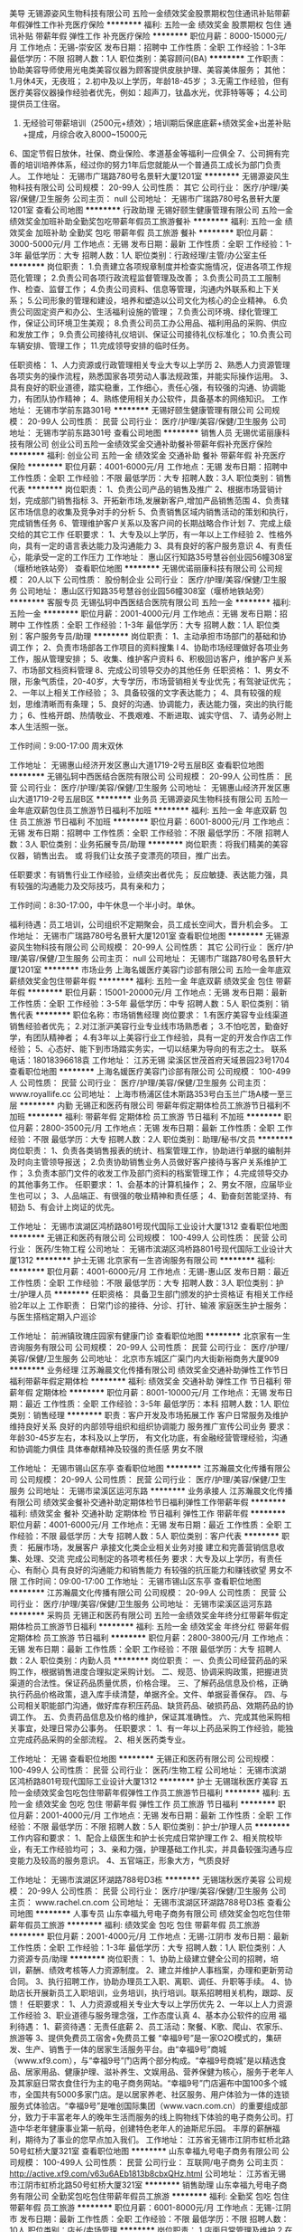 美导
无锡源姿风生物科技有限公司
五险一金绩效奖金股票期权包住通讯补贴带薪年假弹性工作补充医疗保险
**********
福利:
五险一金
绩效奖金
股票期权
包住
通讯补贴
带薪年假
弹性工作
补充医疗保险
**********
职位月薪：8000-15000元/月 
工作地点：无锡-崇安区
发布日期：招聘中
工作性质：全职
工作经验：1-3年
最低学历：不限
招聘人数：1人
职位类别：美容顾问(BA)
**********
工作职责：
协助美容导师使用光电类美容仪器为顾客提供皮肤护理、美容美体服务；
其他：
1.月休4天，无夜班；
2.初中及以上学历，年龄18-45岁；
3.无需工作经验，但有医疗美容仪器操作经验者优先，例如：超声刀，钛晶水光，优菲特等等；
4.公司提供员工住宿。
5. 无经验可带薪培训（2500元+绩效）；培训期后保底底薪+绩效奖金+出差补贴+提成，月综合收入8000~15000元
6、国定节假日放休，社保、商业保险、孝道基金等福利一应俱全
7、公司拥有完善的培训培养体系，经过你的努力1年后您就能从一个普通员工成长为部门负责人。
工作地址：
无锡市广瑞路780号名景轩大厦1201室
**********
无锡源姿风生物科技有限公司
公司规模：
20-99人
公司性质：
其它
公司行业：
医疗/护理/美容/保健/卫生服务
公司主页：
null
公司地址：
无锡市广瑞路780号名景轩大厦1201室
查看公司地图
**********
行政助理
无锡好颐生健康管理有限公司
五险一金绩效奖金加班补助全勤奖包吃带薪年假员工旅游餐补
**********
福利:
五险一金
绩效奖金
加班补助
全勤奖
包吃
带薪年假
员工旅游
餐补
**********
职位月薪：3000-5000元/月 
工作地点：无锡
发布日期：最新
工作性质：全职
工作经验：1-3年
最低学历：大专
招聘人数：1人
职位类别：行政经理/主管/办公室主任
**********
岗位职责：
1.负责建立各项规章制度并检查实施情况，促进各项工作规范化管理；
2.负责公司各项行政流程监督管理及改善；
3.负责公司员工工服制作、检查、监督工作；  
4.负责公司资料、信息等管理，沟通内外联系和上下关系；  
5.公司形象的管理和建设，培养和塑造以公司文化为核心的企业精神。  
6.负责公司固定资产和办公、生活福利设施的管理；  
7.负责公司环境、绿化管理工作，保证公司环境卫生美观；  
8.负责公司员工办公用品、福利用品的采购、供应和发放工作；  
9.负责公司接待礼仪培训、保证公司接待礼仪标准化；  
10.负责公司车辆安排、管理工作；  
11.完成领导安排的临时任务。

任职资格：  
1、人力资源或行政管理相关专业大专以上学历
2、熟悉人力资源管理各项实务的操作流程，熟悉国家各项劳动人事法规政策，并能实际操作运用。
3、具有良好的职业道德，踏实稳重，工作细心，责任心强，有较强的沟通、协调能力，有团队协作精神；
4、熟练使用相关办公软件，具备基本的网络知识。
工作地址：
无锡市学前东路301号
**********
无锡好颐生健康管理有限公司
公司规模：
20-99人
公司性质：
民营
公司行业：
医疗/护理/美容/保健/卫生服务
公司地址：
无锡市学前东路301号
查看公司地图
**********
销售人员
无锡优诺丽康科技有限公司
创业公司五险一金绩效奖金交通补助餐补带薪年假补充医疗保险
**********
福利:
创业公司
五险一金
绩效奖金
交通补助
餐补
带薪年假
补充医疗保险
**********
职位月薪：4001-6000元/月 
工作地点：无锡
发布日期：招聘中
工作性质：全职
工作经验：不限
最低学历：大专
招聘人数：3人
职位类别：销售代表
**********
岗位职责：
1、负责公司产品的销售及推广
2、根据市场营销计划，完成部门销售指标
3、开拓新市场,发展新客户,增加产品销售范围
4、负责辖区市场信息的收集及竞争对手的分析
5、负责销售区域内销售活动的策划和执行，完成销售任务
6、管理维护客户关系以及客户间的长期战略合作计划
7、完成上级交给的其它工作
任职要求：
1、大专及以上学历，有一年以上工作经验
2、性格外向，具有一定的语言表达能力及沟通能力
3、具有良好的客户服务意识
4、有责任心，能承受一定的工作压力
工作地址：
惠山区行知路35号慧谷创业园56幢308室（堰桥地铁站旁）
查看职位地图
**********
无锡优诺丽康科技有限公司
公司规模：
20人以下
公司性质：
股份制企业
公司行业：
医疗/护理/美容/保健/卫生服务
公司地址：
惠山区行知路35号慧谷创业园56幢308室（堰桥地铁站旁）
**********
客服专员
无锡弘轲中西医结合医院有限公司
五险一金
**********
福利:
五险一金
**********
职位月薪：2001-4000元/月 
工作地点：无锡
发布日期：招聘中
工作性质：全职
工作经验：1-3年
最低学历：大专
招聘人数：1人
职位类别：客户服务专员/助理
**********
岗位职责：
1、主动承担市场部门的基础和协调工作；
2、负责市场部各工作项目的资料搜集 l
4、协助市场经理做好各项业务工作，服从管理安排；
5、收集、维护客户资料
6、积极回访客户，维护客户关系
7、市场部文档资料管理
8、完成公司领导交办的其他任务
任职资格：
1、男女不限，形象气质佳，20-40岁，大专学历，市场营销相关专业优先；有驾驶证优先；
2、一年以上相关工作经验；
3、具备较强的文字表达能力；
4、具有较强的规划，思维清晰而有条理；
5、良好的沟通、协调能力，表达能力强，突出的执行能力；
6、性格开朗、热情敬业、不畏艰难、不断进取、诚实守信、
7、请务必附上本人生活照一张。

工作时间：9:00-17:00 周末双休

工作地址：
无锡惠山经济开发区惠山大道1719-2号五层B区
查看职位地图
**********
无锡弘轲中西医结合医院有限公司
公司规模：
20-99人
公司性质：
民营
公司行业：
医疗/护理/美容/保健/卫生服务
公司地址：
无锡惠山经济开发区惠山大道1719-2号五层B区
**********
业务员
无锡源姿风生物科技有限公司
五险一金年底双薪包住员工旅游节日福利不加班
**********
福利:
五险一金
年底双薪
包住
员工旅游
节日福利
不加班
**********
职位月薪：6001-8000元/月 
工作地点：无锡
发布日期：招聘中
工作性质：全职
工作经验：不限
最低学历：不限
招聘人数：3人
职位类别：业务拓展专员/助理
**********
岗位职责：将我们精美的美容仪器，销售出去。
或  将我们让女孩子变漂亮的项目，推广出去。

任职要求：有销售行业工作经验，业绩突出者优先；
反应敏捷、表达能力强，具有较强的沟通能力及交际技巧，具有亲和力；

工作时间：8:30-17:00，中午休息一个半小时。单休。

福利待遇：员工培训，公司组织不定期聚会，员工成长空间大，晋升机会多。
工作地址：
无锡市广瑞路780号名景轩大厦1201室
查看职位地图
**********
无锡源姿风生物科技有限公司
公司规模：
20-99人
公司性质：
其它
公司行业：
医疗/护理/美容/保健/卫生服务
公司主页：
null
公司地址：
无锡市广瑞路780号名景轩大厦1201室
**********
市场业务
上海名媛医疗美容门诊部有限公司
五险一金年底双薪绩效奖金包住带薪年假
**********
福利:
五险一金
年底双薪
绩效奖金
包住
带薪年假
**********
职位月薪：15001-20000元/月 
工作地点：无锡
发布日期：最新
工作性质：全职
工作经验：3-5年
最低学历：中专
招聘人数：5人
职位类别：销售代表
**********
职位名称：市场销售经理
岗位要求：
1.有医疗美容专业线渠道销售经验者优先；
2.对江浙沪美容行业专业线市场熟悉者；
3.不怕吃苦，勤奋好学，有团队精神者；
4.有3年以上美容行业工作经验，具有一定的开发合作店工作经验；
5、心态好、能下到市场踏实务实，一切以结果为导向的有志之士。
联系电话：18018396618袁
工作地址：
江苏无锡 梁溪区世茂首府天域景园23号1704
查看职位地图
**********
上海名媛医疗美容门诊部有限公司
公司规模：
100-499人
公司性质：
民营
公司行业：
医疗/护理/美容/保健/卫生服务
公司主页：
www.royallife.cc
公司地址：
上海市杨浦区佳木斯路353号白玉兰广场A楼一至三层
**********
内勤
无锡正和医药有限公司
带薪年假定期体检员工旅游节日福利不加班
**********
福利:
带薪年假
定期体检
员工旅游
节日福利
不加班
**********
职位月薪：2800-3500元/月 
工作地点：无锡
发布日期：最新
工作性质：全职
工作经验：不限
最低学历：大专
招聘人数：2人
职位类别：助理/秘书/文员
**********
岗位职责：
1、负责各类销售报表的统计、档案管理工作，协助进行单据的编制并及时向主管领导报送；
2.负责协助销售业务人员做好客户接待与客户关系维护工作；
3.负责本部门文件的收发工作及部门资料的档案管理工作；
4.完成领导交办的其他事务工作。
任职要求：
1、会基本的计算机操作；
2、男女不限，应届毕业生也可以；
3、人品端正、有很强的敬业精神和责任感；
4、勤奋刻苦能坚持、有韧劲
5、有会计上岗证的优先。

工作地址：
无锡市滨湖区鸿桥路801号现代国际工业设计大厦1312
查看职位地图
**********
无锡正和医药有限公司
公司规模：
100-499人
公司性质：
民营
公司行业：
医药/生物工程
公司地址：
无锡市滨湖区鸿桥路801号现代国际工业设计大厦1312
**********
护士无锡
北京家有一生咨询服务有限公司
**********
福利:
**********
职位月薪：4001-6000元/月 
工作地点：无锡-惠山区
发布日期：最近
工作性质：全职
工作经验：不限
最低学历：大专
招聘人数：3人
职位类别：护士/护理人员
**********
任职资格：
具备卫生部门颁发的护士资格证
有相关工作经验2年以上
工作职责：
日常门诊的接待、分诊、打针、输液
家庭医生护士服务：与医生搭档定期入户巡诊

工作地址：
前洲镇玫瑰庄园家有健康门诊
查看职位地图
**********
北京家有一生咨询服务有限公司
公司规模：
20-99人
公司性质：
民营
公司行业：
医疗/护理/美容/保健/卫生服务
公司地址：
北京市东城区广渠门内大街新裕商务大厦909
**********
业务经理
江苏瀚晨文化传播有限公司
绩效奖金交通补助弹性工作节日福利带薪年假定期体检
**********
福利:
绩效奖金
交通补助
弹性工作
节日福利
带薪年假
定期体检
**********
职位月薪：8001-10000元/月 
工作地点：无锡
发布日期：最近
工作性质：全职
工作经验：3-5年
最低学历：本科
招聘人数：1人
职位类别：销售经理
**********
职责：客户开发及市场拓展工作
客户日常服务及维护维持良好关系
良好的内部领导组织和组织协调能力
服务推广宣传公司业务
要求：年龄30-45岁左右，本科及以上学历，
有文化功底，有金融经营管理经验，沟通和协调能力俱佳
具体奉献精神及较强的责任感
男女不限

工作地址：
无锡市锡山区东亭
查看职位地图
**********
江苏瀚晨文化传播有限公司
公司规模：
20-99人
公司性质：
民营
公司行业：
医疗/护理/美容/保健/卫生服务
公司地址：
无锡市梁溪区运河东路
**********
业务承接人
江苏瀚晨文化传播有限公司
绩效奖金餐补交通补助定期体检节日福利弹性工作带薪年假
**********
福利:
绩效奖金
餐补
交通补助
定期体检
节日福利
弹性工作
带薪年假
**********
职位月薪：4001-6000元/月 
工作地点：无锡
发布日期：最近
工作性质：全职
工作经验：不限
最低学历：大专
招聘人数：5人
职位类别：客户代表
**********
职责：  拓展市场，发展客户
承接文化类企业相关业务对接
建立和完善营销信息收集、处理、交流
完成公司制定的各项考核任务
要求：大专及以上学历，有责任心、有耐心
具有良好的沟通能力和销售能力
有较强的抗压能力和赚钱欲望
男女不限
工作时间：09:00-17:00
工作地址：
无锡市锡山区东亭
查看职位地图
**********
江苏瀚晨文化传播有限公司
公司规模：
20-99人
公司性质：
民营
公司行业：
医疗/护理/美容/保健/卫生服务
公司地址：
无锡市梁溪区运河东路
**********
采购员
无锡正和医药有限公司
五险一金绩效奖金年终分红带薪年假定期体检员工旅游节日福利
**********
福利:
五险一金
绩效奖金
年终分红
带薪年假
定期体检
员工旅游
节日福利
**********
职位月薪：2800-3800元/月 
工作地点：无锡
发布日期：最新
工作性质：全职
工作经验：不限
最低学历：大专
招聘人数：2人
职位类别：内勤人员
**********
岗位职责：
一、负责公司经营药品的采购工作，根据销售进度合理拟定采购计划。
二、规范、协调采购政策，把握进货渠道的合法性。保证药品质量优质，价格合理。  
三、了解药品信息及价格，正确执行药品价格政策，退入库手续清楚，单据齐全。文件、单据妥善保存。  
四、与公司相关职能部门沟通，做好库存积压药品、缺货药品、破损药品、效期药品的协调工作。  
五、负责药品信息及价格的维护，保证其准确性。
六、完成其他采购相关事宜，处理日常办公事务。
任职要求：
1、有一年以上药品采购工作经验，能独立完成药品采购的全部流程。
2、相关医药类专业。

工作地址：
无锡
查看职位地图
**********
无锡正和医药有限公司
公司规模：
100-499人
公司性质：
民营
公司行业：
医药/生物工程
公司地址：
无锡市滨湖区鸿桥路801号现代国际工业设计大厦1312
**********
护士
无锡瑞秋医疗美容
五险一金绩效奖金包吃包住带薪年假弹性工作员工旅游节日福利
**********
福利:
五险一金
绩效奖金
包吃
包住
带薪年假
弹性工作
员工旅游
节日福利
**********
职位月薪：2001-4000元/月 
工作地点：无锡
发布日期：最新
工作性质：全职
工作经验：不限
最低学历：不限
招聘人数：5人
职位类别：护士/护理人员
**********
工作内容和要求：      
1、配合上级医生和护士长完成日常护理工作      
2、相关院校毕业，有无工作经验均可；      
3、亲和力强，护理基础工作扎实，并具备较强沟通与应变能力及较高的服务意识。
4、五官端正，形象大方，气质良好

工作地址：
无锡市滨湖区环湖路788号D3栋
**********
无锡瑞秋医疗美容
公司规模：
20-99人
公司性质：
民营
公司行业：
医疗/护理/美容/保健/卫生服务
公司主页：
www.rachel.cn.com
公司地址：
无锡市滨湖区环湖路788号D3栋
查看公司地图
**********
人事专员
山东幸福九号电子商务有限公司
绩效奖金包吃包住带薪年假员工旅游
**********
福利:
绩效奖金
包吃
包住
带薪年假
员工旅游
**********
职位月薪：2001-4000元/月 
工作地点：无锡-江阴市
发布日期：最新
工作性质：全职
工作经验：1-3年
最低学历：大专
招聘人数：1人
职位类别：人力资源专员/助理
**********
岗位职责：
1、协助上级建立健全公司的招聘，培训，薪酬、绩效考核等人力资源制度。
2、建立并维护人事档案，办理和更新劳动合同。
3、执行招聘工作，协助办理员工入职、离职、调任、升职等手续。
4、协助店长开展新员工入职培训，业务培训，执行培训。联系招聘相关机构，跟踪、反馈！
任职要求：
1、人力资源或相关专业大专以上学历优先
2、一年以上人力资源工作经验
3、职业道德与服务理念强，工作态度认真
4、基本办公软件的应用
福利待遇：
1、薪资待遇：无责任底薪
2、员工活动：聚餐、K歌、爬山、农家乐、旅游等
3、提供免费员工宿舍+免费员工餐 
“幸福9号”是一家O2O模式的，集研发、生产、销售于一体的居家生活服务平台。由“幸福9号”商城（www.xf9.com），与“幸福9号”门店两个部分构成。“幸福9号商城”是以精选食品、居家用品、健康护理、滋补养生、文娱用品、营养保健为核心，服务于老年人及其家庭日常衣食住行为主的电子商务网站。“幸福9号”门店遍布中国100多个城市，全国共有5000多家门店。是以居家养老、社区服务、用户体验为一体的连锁服务式体验店。“幸福9号”是唯创国际集团（www.vacn.com.cn）的重要组成部分，致力于丰富老年人的晚年生活而服务的线上购物线下体验的电子商务公司。打造中华老年健康事业第一航母，创建特色老年人的迪斯尼乐园。
丰厚的薪酬福利，期待为了事业的您早点加入我们。
工作地址：
江苏省无锡市江阴市虹桥北路50号虹桥大厦321室
查看职位地图
**********
山东幸福九号电子商务有限公司
公司规模：
100-499人
公司性质：
民营
公司行业：
互联网/电子商务
公司主页：
http://active.xf9.com/v63u6AEb1813b8cbxQHz.html
公司地址：
江苏省无锡市江阴市虹桥北路50号虹桥大厦321室
**********
销售助理
山东幸福九号电子商务有限公司
全勤奖包吃包住带薪年假员工旅游
**********
福利:
全勤奖
包吃
包住
带薪年假
员工旅游
**********
职位月薪：6001-8000元/月 
工作地点：无锡-江阴市
发布日期：最新
工作性质：全职
工作经验：不限
最低学历：不限
招聘人数：10人
职位类别：店长/卖场管理
**********
岗位职责：
1.店面日常管理及维护
2.在店面进行企业文化，医疗器械，病例，产品，幸福9号网络商城的讲解
3.公司安排的其他工作
职位要求：
1. 具备吃苦耐劳的精神和认真负责的态度，较强的进取精神和抗压能力，良好的口头表达和谈判沟通能力等。
2具有一定的销售经验
3.要有一定的亲和力，对父母孝顺，敬老爱幼。
4.肯吃苦，刚毕业也可接受，学历也可不限。
5.善思考，善总结问题，并解决问题。具有一定学习能力。
待遇：
1、免费带薪培训
2、公司负责食宿
3、每季度晋升一次
4、带薪年假
5、优秀员工有公司推荐学习的机会 ，出国旅游。
6、只要你有能力，人民币不是问题！薪酬加福利：底薪2000元+父母养老金200元+提成=5000-10000
丰厚的薪酬福利，期待为了事业的您早点加入我们。
工作地址：
江阴市虹桥北路50号虹桥大厦321室
查看职位地图
**********
山东幸福九号电子商务有限公司
公司规模：
100-499人
公司性质：
民营
公司行业：
互联网/电子商务
公司主页：
http://active.xf9.com/v63u6AEb1813b8cbxQHz.html
公司地址：
江苏省无锡市江阴市虹桥北路50号虹桥大厦321室
**********
软件工程师
无锡正和医药有限公司
五险一金定期体检员工旅游节日福利带薪年假
**********
福利:
五险一金
定期体检
员工旅游
节日福利
带薪年假
**********
职位月薪：4001-6000元/月 
工作地点：无锡
发布日期：最新
工作性质：全职
工作经验：1年以下
最低学历：大专
招聘人数：1人
职位类别：软件工程师
**********
岗位职责：负责公司电子设备系统维护、升级、管理等相关工作；
任职要求：  
1、大专及以上学历，计算机及相关专业毕业；
2、做事认真、细心、负责，能够专心学习技术；
3、有良好的工作态度和团队合作精神；
4、有一年左右工作经验，待遇从优
工作地址：
无锡
查看职位地图
**********
无锡正和医药有限公司
公司规模：
100-499人
公司性质：
民营
公司行业：
医药/生物工程
公司地址：
无锡市滨湖区鸿桥路801号现代国际工业设计大厦1312
**********
个案协调员/客户服务专员/客服
上海宝禧医疗科技有限公司无锡分公司
五险一金绩效奖金带薪年假员工旅游
**********
福利:
五险一金
绩效奖金
带薪年假
员工旅游
**********
职位月薪：4001-6000元/月 
工作地点：无锡-崇安区
发布日期：最新
工作性质：全职
工作经验：1-3年
最低学历：大专
招聘人数：1人
职位类别：客户服务专员/助理
**********
岗位职责：
1、及时跟踪有海外生育需求的客户，针对客户需求提供有效疑难解答
2、撰写公司公众号文章，官网、官博的维护
3、发掘公司潜在客户，及时跟进客户需求，反馈最新信息，提供有效指导
4、服从公司安排的其他工作

任职要求：
1、性格开朗、心地善良，有较好的沟通能力和学习能力
2、有一定的文字功底，熟悉社交软件应用，能使用photoshop、AI等软件，能剪辑视频的优先录取
3、有耐心，有责任心，有上进心，能认真学习公司业务方面的专业知识
4、对海外医疗生育方面有兴趣的人优先。
工作地址：
无锡崇安区红豆国际广场1725
查看职位地图
**********
上海宝禧医疗科技有限公司无锡分公司
公司规模：
20人以下
公司性质：
其它
公司行业：
医疗/护理/美容/保健/卫生服务
公司地址：
无锡崇安区红豆国际广场1725
**********
营业员
山东幸福九号电子商务有限公司
全勤奖包吃包住带薪年假员工旅游
**********
福利:
全勤奖
包吃
包住
带薪年假
员工旅游
**********
职位月薪：6001-8000元/月 
工作地点：无锡-江阴市
发布日期：最新
工作性质：全职
工作经验：不限
最低学历：不限
招聘人数：10人
职位类别：店员/营业员/导购员
**********
岗位职责：
1.店面日常管理及维护
2.在店面进行企业文化，医疗器械，病例，产品，幸福9号网络商城的讲解
3.公司安排的其他工作
职位要求：
1. 具备吃苦耐劳的精神和认真负责的态度，较强的进取精神和抗压能力，良好的口头表达和谈判沟通能力等。
2具有一定的销售经验
3.要有一定的亲和力，对父母孝顺，敬老爱幼。
4.肯吃苦，刚毕业也可接受，学历也可不限。
5.善思考，善总结问题，并解决问题。具有一定学习能力。
待遇：
1、免费带薪培训
2、公司负责食宿
3、每季度晋升一次
4、带薪年假
5、优秀员工有公司推荐学习的机会 ，出国旅游。 
丰厚的薪酬福利，期待为了事业的您早点加入我们。
工作地址：
江阴市虹桥北路50号虹桥大厦321室
查看职位地图
**********
山东幸福九号电子商务有限公司
公司规模：
100-499人
公司性质：
民营
公司行业：
互联网/电子商务
公司主页：
http://active.xf9.com/v63u6AEb1813b8cbxQHz.html
公司地址：
江苏省无锡市江阴市虹桥北路50号虹桥大厦321室
**********
人力资源经理
苏州圣爱医院
包吃绩效奖金五险一金包住节日福利员工旅游带薪年假
**********
福利:
包吃
绩效奖金
五险一金
包住
节日福利
员工旅游
带薪年假
**********
职位月薪：5000-8000元/月 
工作地点：无锡
发布日期：最新
工作性质：全职
工作经验：1-3年
最低学历：大专
招聘人数：1人
职位类别：人力资源经理
**********
任职资格：
大专以上学历，人力资源或管理类专业、******优先
岗位职责：
1、负责人事、行政各模板工作
2、有效控制公司人力成本
3、发现问题解决问题，应变能力强
4、良好的沟通、协调能力
5、有一定的管理经验

工作地址：
中山路819-821号
查看职位地图
**********
苏州圣爱医院
公司规模：
100-499人
公司性质：
民营
公司行业：
医药/生物工程
公司主页：
www.szshengai.com
公司地址：
苏州市高新区金山路36号
**********
皮肤医生
苏州圣爱医院
五险一金绩效奖金全勤奖包吃包住带薪年假员工旅游节日福利
**********
福利:
五险一金
绩效奖金
全勤奖
包吃
包住
带薪年假
员工旅游
节日福利
**********
职位月薪：100001-150000元/月 
工作地点：无锡
发布日期：最新
工作性质：全职
工作经验：不限
最低学历：不限
招聘人数：1人
职位类别：美容整形科医生
**********
1、具备执业医师证，具有美容主诊证优先
2、医美皮肤临床经验丰富，激光仪器操作熟练
联系人：17625743888（徐总），微信同号
QQ:610985180

工作地址：
苏州市高新区金山路36号
**********
苏州圣爱医院
公司规模：
100-499人
公司性质：
民营
公司行业：
医药/生物工程
公司主页：
www.szshengai.com
公司地址：
苏州市高新区金山路36号
查看公司地图
**********
高薪诚聘销售人才
山东幸福九号电子商务有限公司
包吃包住带薪年假员工旅游
**********
福利:
包吃
包住
带薪年假
员工旅游
**********
职位月薪：6001-8000元/月 
工作地点：无锡-江阴市
发布日期：最新
工作性质：全职
工作经验：不限
最低学历：不限
招聘人数：10人
职位类别：销售代表
**********
岗位职责：
1.店面日常管理及维护
2.在店面进行企业文化，医疗器械，病例，产品，幸福9号网络商城的讲解
3.在店面服务好客户，给她们进行日常的理疗服务，及有针对性的进行身体健康上的咨询服务。
4.把控住她们的情绪，能让我们的客户在一个快乐轻松的环境下体验到我们人性化的服务。
5.公司安排的其他工作
职位要求：
1. 具备吃苦耐劳的精神和认真负责的态度，较强的进取精神和抗压能力，良好的口头表达和谈判沟通能力等。
2具有一定的销售经验，能够分析顾客的消费需求，把控消费者的心理。始终把顾客当做我们的上帝去服务。
3.要有一定的亲和力，对父母孝顺，敬老爱幼。
4.肯吃苦，刚毕业也可接受，学历也可不限。
5.善思考，善总结问题，并解决问题。具有一定学习能力。
6.具有正能量，积极向上者优先考虑
待遇：
1、免费带薪培训
2、公司负责食宿
3、每季度晋升一次
4、带薪年假
5、优秀员工有公司推荐学习的机会 ，出国旅游。
6、只要你有能力，人民币不是问题！薪酬加福利：底薪2000元+父母养老金200元+提成=5000-10000

丰厚的薪酬福利，期待为了事业的您早点加入我们。
工作地址：
江苏省无锡市江阴市虹桥北路50号红桥大厦321室
查看职位地图
**********
山东幸福九号电子商务有限公司
公司规模：
100-499人
公司性质：
民营
公司行业：
互联网/电子商务
公司主页：
http://active.xf9.com/v63u6AEb1813b8cbxQHz.html
公司地址：
江苏省无锡市江阴市虹桥北路50号虹桥大厦321室
**********
现场咨询师
苏州圣爱医院
五险一金绩效奖金全勤奖包吃包住带薪年假员工旅游节日福利
**********
福利:
五险一金
绩效奖金
全勤奖
包吃
包住
带薪年假
员工旅游
节日福利
**********
职位月薪：20001-30000元/月 
工作地点：无锡
发布日期：最新
工作性质：全职
工作经验：3-5年
最低学历：不限
招聘人数：1人
职位类别：美容整形科医生
**********
1、资深现场咨询师，具有丰富的医美现场咨询经验；
2、具有大中型医美机构经验优先。

有意者请联系：
手机：17625743888（徐总），微信同手机号；
QQ：610985180
工作地址：
苏州市高新区金山路36号
**********
苏州圣爱医院
公司规模：
100-499人
公司性质：
民营
公司行业：
医药/生物工程
公司主页：
www.szshengai.com
公司地址：
苏州市高新区金山路36号
查看公司地图
**********
销售代表
山东幸福九号电子商务有限公司
包吃全勤奖包住员工旅游带薪年假
**********
福利:
包吃
全勤奖
包住
员工旅游
带薪年假
**********
职位月薪：5000-8000元/月 
工作地点：无锡
发布日期：最新
工作性质：全职
工作经验：不限
最低学历：大专
招聘人数：10人
职位类别：销售代表
**********
【岗位职责】
1、具备快速的学习能力；
2、性格外向、反应敏捷、表达能力强，具有较强的沟通能力及交际技巧，具有亲和力；
3、能力体现：口齿清晰，善于表达，有良好的人际交往沟通能力，勤奋刻苦，良好的抗压能力及较强的团队协作精神，有强烈的上进心；
4、保持与客户沟通联系，为客户提供养生保健分析等服务
【任职资格】
1、有无经验均可（我们只看你是否有意愿）
2、学历大专以上优先（什么专业不重要，我们只看能力，只认付出）
3、有良好的服务意识、综合素质（有营销行业经验者更加适合）
4、能吃苦耐劳、有强烈的企图心（目标需要靠自己的付出去实现）
【薪资待遇】
（底薪+提成+法定节假日）
正常干5000---10000元/月
�努力干10000---20000元/月
使劲干20000---50000元/月
拼命干50000元/月以上（不封顶）

工作地址：
江苏省无锡市江阴市虹桥北路50号虹桥大厦321室
查看职位地图
**********
山东幸福九号电子商务有限公司
公司规模：
100-499人
公司性质：
民营
公司行业：
互联网/电子商务
公司主页：
http://active.xf9.com/v63u6AEb1813b8cbxQHz.html
公司地址：
江苏省无锡市江阴市虹桥北路50号虹桥大厦321室
**********
储备干部（店长）
山东幸福九号电子商务有限公司
包吃包住带薪年假员工旅游全勤奖
**********
福利:
包吃
包住
带薪年假
员工旅游
全勤奖
**********
职位月薪：6001-8000元/月 
工作地点：无锡-江阴市
发布日期：最新
工作性质：全职
工作经验：1-3年
最低学历：大专
招聘人数：3人
职位类别：销售代表
**********
岗位职责：
1.店面日常管理及维护
2.在店面进行企业文化，医疗器械，病例，产品，幸福9号网络商城的讲解
3.在店面服务好客户，给她们进行日常的理疗服务，及有针对性的进行身体健康上的咨询服务。
4.把控住她们的情绪，能让我们的客户在一个快乐轻松的环境下体验到我们人性化的服务。
5.公司安排的其他工作
职位要求：
1. 具备吃苦耐劳的精神和认真负责的态度，较强的进取精神和抗压能力，良好的口头表达和谈判沟通能力等。
2具有一定的销售经验，能够分析顾客的消费需求，把控消费者的心理。始终把顾客当做我们的上帝去服务。
3.要有一定的亲和力，对父母孝顺，敬老爱幼。
4.肯吃苦，刚毕业也可接受，学历也可不限。
5.善思考，善总结问题，并解决问题。具有一定学习能力。
6.具有正能量，积极向上者优先考虑
待遇：
1、免费带薪培训
2、公司负责食宿
3、每季度晋升一次
4、带薪年假
5、优秀员工有公司推荐学习的机会 ，出国旅游。
6、只要你有能力，人民币不是问题！薪酬加福利：底薪2000元+父母养老金200元+提成=5000-10000

丰厚的薪酬福利，期待为了事业的您早点加入我们。
工作地址：
江阴市虹桥北路50号虹桥大厦321室
查看职位地图
**********
山东幸福九号电子商务有限公司
公司规模：
100-499人
公司性质：
民营
公司行业：
互联网/电子商务
公司主页：
http://active.xf9.com/v63u6AEb1813b8cbxQHz.html
公司地址：
江苏省无锡市江阴市虹桥北路50号虹桥大厦321室
**********
学员（理疗、养生）
无锡好颐生健康管理有限公司
五险一金包住包吃加班补助绩效奖金全勤奖节日福利定期体检
**********
福利:
五险一金
包住
包吃
加班补助
绩效奖金
全勤奖
节日福利
定期体检
**********
职位月薪：2001-4000元/月 
工作地点：无锡-南长区
发布日期：最新
工作性质：校园
工作经验：无经验
最低学历：大专
招聘人数：10人
职位类别：理疗师
**********
任职要求：
1、对中医理疗有浓厚兴趣，有志从事中医大健康行业者；
2、吃苦耐劳，学习积极主动者优先；
3、有中医经络学习基础者优先。

岗位职责：
1、认真学习专业的技能，不断进步，尽早达到正式上岗考核要求；
2、对客服热情细心，有良好的服务意识与理念；
3、会总结与评估客户的反馈意见，及时向店长与技术总监沟通，调整治疗方案；
4、保守行业秘密，坚守职业道德。

工作地址
无锡市学前东路301号 好颐生中医健康管理中心
工作地址：
无锡市学前东路301号
**********
无锡好颐生健康管理有限公司
公司规模：
20-99人
公司性质：
民营
公司行业：
医疗/护理/美容/保健/卫生服务
公司地址：
无锡市学前东路301号
查看公司地图
**********
美容客服
苏州圣爱医院
创业公司五险一金绩效奖金带薪年假弹性工作员工旅游节日福利
**********
福利:
创业公司
五险一金
绩效奖金
带薪年假
弹性工作
员工旅游
节日福利
**********
职位月薪：3000-5000元/月 
工作地点：无锡-宜兴市
发布日期：最新
工作性质：全职
工作经验：不限
最低学历：不限
招聘人数：1人
职位类别：客户服务专员/助理
**********
任职资格：
男女不限，中专以上学历，形象气质佳，有医护医美专业优先

岗位职责：
电话回访维护客户
配合助理现场一起销售，服务于顾客

工作地址：
无锡宜兴市
**********
苏州圣爱医院
公司规模：
100-499人
公司性质：
民营
公司行业：
医药/生物工程
公司主页：
www.szshengai.com
公司地址：
苏州市高新区金山路36号
查看公司地图
**********
人事主管（双休+五险一金）
爱康国宾集团
五险一金绩效奖金交通补助通讯补贴带薪年假定期体检节日福利
**********
福利:
五险一金
绩效奖金
交通补助
通讯补贴
带薪年假
定期体检
节日福利
**********
职位月薪：4000-6000元/月 
工作地点：无锡-无锡新区
发布日期：最近
工作性质：全职
工作经验：不限
最低学历：不限
招聘人数：1人
职位类别：人力资源主管
**********
【岗位职责】    
1、根据公司发展需要进行员工的招聘，对各部门用人进行监控，做好用人部门人员编制数据统计及跟进工作；    
2、新员工入职建档及试用期跟踪、考核；    
3、负责组织安排公司培训工作；    
4、负责考勤统计，绩效及薪酬核算；    
5、负责五险一金以及劳动关系办理；    
6、负责员工关系活动以及关键岗位员工关怀；    
7、落实月度各部报表，及时向领导报送并动态，管理实现完成目标    
8、认真完成对会议纪要及各部月度工作目标的督查落实；    
9、领导安排的其他事宜。
  【任职要求】  
1、三年以上企业人力资源岗位工作经验，医疗体检行业工作背景优先；    
2、熟悉人力资源管理各模块实务的操作流程，熟悉国家各项劳动人事法规政策，并能实际操作运用；    
3、善于跨部门协作和进行团队和项目管理及优秀的执行力；    
4、性格外向，具有良好的交际能力和沟通、协调能力，工作认真、细致、耐心。    

工作地址：
无锡市 高新区 茂业百货4楼 爱康国宾
**********
爱康国宾集团
公司规模：
1000-9999人
公司性质：
外商独资
公司行业：
医药/生物工程
公司主页：
http://www.ikang.com
公司地址：
北京市朝阳区建国路甲 92 号世茂大厦 B 座6层
查看公司地图
**********
销售助理
爱康国宾集团
五险一金通讯补贴带薪年假补充医疗保险定期体检员工旅游节日福利
**********
福利:
五险一金
通讯补贴
带薪年假
补充医疗保险
定期体检
员工旅游
节日福利
**********
职位月薪：2001-4000元/月 
工作地点：无锡-江阴市
发布日期：招聘中
工作性质：全职
工作经验：1-3年
最低学历：不限
招聘人数：1人
职位类别：客户服务专员/助理
**********
岗位职责：
1、负责公司销售合同等文件资料的管理、归类、整理、建档和保管；    
2、负责各类销售指标的月度、季度、年度统计报表和报告的制作、编写，并随时汇报销售动态；    
3、负责收集、整理、归纳市场行情，提出分析报告；    
4、负责日常发货管理；    
5、协助经理做好电话来访工作，妥善处理；    
6、领导安排的其它等工作。    
 任职要求：
1、大专以上学历；    
2、做事认真、细心、负责；    
3、熟练使用office等办公软件；    
4、机敏灵活，具有较强的沟通协调能力。    
加入爱康的5大理由：    
1、集团情况：移动互联网与健康产业结合的健康管理集团，在美上市万人规模；    
2、薪酬福利：完善的薪酬福利体系，全方位关爱员工，五险一金带薪年假，每年免费体检， 看病挂号不用愁；    
3、职业规划：接触最核心的技术和业务，完善的内部晋升体系，关注员工的学习和发展，为员工提供持续开放式的培训及岗位变动机会；    
4、办公环境：良好的办公硬件及IT环境、安全舒适的员工休息区；    
5、工作氛围：与极具风格和魅力的卓越领导团队及行业内精英人士共事，和善融洽快乐工作。    
  工作地址：
江阴市滨江西路8号创意大厦9楼
**********
爱康国宾集团
公司规模：
1000-9999人
公司性质：
外商独资
公司行业：
医药/生物工程
公司主页：
http://www.ikang.com
公司地址：
北京市朝阳区建国路甲 92 号世茂大厦 B 座6层
查看公司地图
**********
新媒体运营专员
九如城养老产业集团
**********
福利:
**********
职位月薪：3000-4500元/月 
工作地点：无锡-宜兴市
发布日期：最近
工作性质：全职
工作经验：1-3年
最低学历：本科
招聘人数：1人
职位类别：文字编辑/组稿
**********
岗位职责：
1.负责集团旗下网站日常编辑运营工作，包括内容搜集、整理、编辑及发布, 提高集团品牌网络影响力和关注度；
 2.负责集团公司企业文化片、广告片、专题片拍摄协调及日常来访、重大活动、公司内部培训的摄影、摄像及后期编辑工作；
 任职要求：
1.本科以上学历，新闻、中文类相关专业优先；
 2.熟悉摄影、摄像流程，有较强的美术功底,对色彩感觉强烈，视觉表达方面有个人独特观点；
 3.熟练使用会声会影、Premiere、EDIUS等视频编辑软件，能够对视频、音频进行简单的编辑合成；

工作地址：
江苏省宜兴市宜浦路九如城研究中心三楼
**********
九如城养老产业集团
公司规模：
100-499人
公司性质：
民营
公司行业：
房地产/建筑/建材/工程
公司主页：
www.jiurucheng.com
公司地址：
江苏省宜兴市宜浦路九如城研究中心三楼
**********
大客户经理
爱康国宾集团
五险一金交通补助通讯补贴带薪年假弹性工作定期体检员工旅游节日福利
**********
福利:
五险一金
交通补助
通讯补贴
带薪年假
弹性工作
定期体检
员工旅游
节日福利
**********
职位月薪：6001-8000元/月 
工作地点：无锡-无锡新区
发布日期：最近
工作性质：全职
工作经验：1-3年
最低学历：大专
招聘人数：5人
职位类别：大客户销售代表
**********
岗位职责：    
1、负责制定区域的市场开发、客户维护和销售管理的任务指标；    
2、为自己及下级建立阶段性销售目标，并制订相应销售策略；    
3、根据目标及策略，制订销售计划并按计划拜访客户和开发新客户；    
4、搜集并整理客户资料，建立客户档案；    
5、制定销售费用的预算，控制销售成本提高销售利润；    
6、做好销售合同的签订、履行及其它相关工作；    
7、保持良好的心态和规范的行为，提高企业及产品的美誉度和客户满意度。    
任职要求：    
1、 大专以上学历，市场营销、企业管理、公共关系、医学类等相关专业者优先考虑；    
2、自信，有活力，喜欢挑战，热爱销售行业；    
3、有志于从事体检服务营销工作；    
4、有较强的学习能力、沟通协调能力及团队合作精神；    
5、富有激情，乐于接受挑战，品德优良，具备坚韧不拔的精神；    
加入爱康的5大理由：    
1、集团情况：移动互联网与健康产业结合的健康管理集团，在美上市万人规模；    
2、薪酬福利：完善的薪酬福利体系，全方位关爱员工，五险一金带薪年假，每年免费体检， 看病挂号不用愁；    
3、职业规划：接触最核心的技术和业务，完善的内部晋升体系，关注员工的学习和发展，  为员工提供持续开放式的培训及岗位变动机会；    
4、办公环境：良好的办公硬件及IT环境、安全舒适的员工休息区；    
5、工作氛围：与极具风格和魅力的卓越领导团队及行业内精英人士共事，和善融洽快乐工作。    

工作地址：
无锡市新吴区长江路1-101号茂业百货4楼
**********
爱康国宾集团
公司规模：
1000-9999人
公司性质：
外商独资
公司行业：
医药/生物工程
公司主页：
http://www.ikang.com
公司地址：
北京市朝阳区建国路甲 92 号世茂大厦 B 座6层
查看公司地图
**********
财务出纳
九如城养老产业集团
五险一金
**********
福利:
五险一金
**********
职位月薪：3000-4500元/月 
工作地点：无锡
发布日期：招聘中
工作性质：全职
工作经验：1-3年
最低学历：大专
招聘人数：1人
职位类别：出纳员
**********
岗位职责：
1. 日常支付结算、帐册登记、帐款核对、资金盘点；
2. 日报编制、维护、上报；配合上级财务完成资金计划及预算的管控，及时登记、梳理付款；
3. 统计报表编制、上报
4. 银行网银盾、印鉴卡、密码支付器等的保存；银行票据的购买、签发、核对管理
5.出纳相关凭证收集、整理、装订、归档；
6. 配合行政部进行固资盘点
7.有养老或物业相关经验优先。
任职要求：
大专及以上学历，持会计上岗证，相关经验3年及以上，沟通协调能力强，热爱养老事业。
工作地址：
江苏省无锡市滨湖区熙园（吴都路、锡南路路口）
**********
九如城养老产业集团
公司规模：
100-499人
公司性质：
民营
公司行业：
房地产/建筑/建材/工程
公司主页：
www.jiurucheng.com
公司地址：
江苏省宜兴市宜浦路九如城研究中心三楼
**********
大客户销售代表
爱康国宾集团
五险一金交通补助通讯补贴带薪年假弹性工作定期体检员工旅游节日福利
**********
福利:
五险一金
交通补助
通讯补贴
带薪年假
弹性工作
定期体检
员工旅游
节日福利
**********
职位月薪：6001-8000元/月 
工作地点：无锡-无锡新区
发布日期：最近
工作性质：全职
工作经验：1-3年
最低学历：大专
招聘人数：5人
职位类别：销售代表
**********
岗位职责：    
1、负责公司健康检测项目的推广宣传、销售；    
2、按规定清晰流利地向客户介绍公司及产品，获得有效、详细的客户需求， 反馈给相关部门；    
3、面向企业客户销售公司的健康管理、体检产品、职场医疗等员工福利产品，按时完成公司下达的销售任务；    
4、负责合同实施中的客户与公司的协调与沟通；    
5、保持良好的心态和规范的行为，提高企业及产品的美誉度和客户满意度。    
任职要求:    
1、大专以上学历；    
2、2年以上直接客户销售经验；    
3、具备良好的销售理念和强烈的客户意识，能开展企业客户的开发及维护工作；    
4、精力充沛，不怕困难，能在压力下按时完成公司的任务；    
5、性格开朗、擅长与人交往，有较强的沟通能力和服务意识；    
加入爱康的5大理由：    
1、集团情况：移动互联网与健康产业结合的健康管理集团，在美上市万人规模；    
2、薪酬福利：完善的薪酬福利体系，全方位关爱员工，五险一金带薪年假，每年免费体检，看病挂号不用愁；    
3、职业规划：接触最核心的技术和业务，完善的内部晋升体系，关注员工的学习和发展，为员工提供持续开放式的培训及岗位变动机会；    
4、办公环境：良好的办公硬件及IT环境、安全舒适的员工休息区；    
5、工作氛围：与极具风格和魅力的卓越领导团队及行业内精英人士共事，和善融洽快乐工作。    

工作地址：
无锡市新吴区长江路1-101号茂业百货4楼
**********
爱康国宾集团
公司规模：
1000-9999人
公司性质：
外商独资
公司行业：
医药/生物工程
公司主页：
http://www.ikang.com
公司地址：
北京市朝阳区建国路甲 92 号世茂大厦 B 座6层
查看公司地图
**********
大客户经理
爱康国宾集团
五险一金交通补助通讯补贴带薪年假弹性工作定期体检节日福利员工旅游
**********
福利:
五险一金
交通补助
通讯补贴
带薪年假
弹性工作
定期体检
节日福利
员工旅游
**********
职位月薪：6001-8000元/月 
工作地点：无锡-江阴市
发布日期：招聘中
工作性质：全职
工作经验：1-3年
最低学历：大专
招聘人数：3人
职位类别：大客户销售代表
**********
岗位职责：    
1、面向公司企业客户的人力资源、工会、后勤等部门，销售公司的健康管理、体检产品、就医服务等员工福利产品，按时完成公司下达的销售任务；    
2、负责向高端客户销售公司的体检、健康管理等服务产品；    
3、负责客户开发及维护工作    
任职要求:    
1、大专以上学历；    
2、两年以上直接客户销售经验，有面向企业HR，工会，后勤等部门或高端客户销售经验者优先；    
3、具备良好的销售理念和强烈的客户意识，能开展企业客户的开发及维护工作；    
4、精力充沛，不怕困难，能在压力下按时完成公司的任务；    
5、性格开朗、擅长与人交往，有较强的沟通能力和服务意识；    
6、有在体检中心、高端会所、高端服务场所等公司工作经验或有高端客户资源者优先考虑。    
加入爱康的5大理由：    
1、集团情况：移动互联网与健康产业结合的健康管理集团，在美上市万人规模；    
2、薪酬福利：完善的薪酬福利体系，全方位关爱员工，五险一金带薪年假，每年免费体检，看病挂号不用愁；    
3、职业规划：接触最核心的技术和业务，完善的内部晋升体系，关注员工的学习和发展，为员工提供持续开放式的培训及岗位变动机会；    
4、办公环境：良好的办公硬件及IT环境、安全舒适的员工休息区；    
5、工作氛围：与极具风格和魅力的卓越领导团队及行业内精英人士共事，和善融洽快乐工作。    

工作地址：
江阴市临港新城中央商务区CBD苏港路99号（国检大楼1-2楼）
**********
爱康国宾集团
公司规模：
1000-9999人
公司性质：
外商独资
公司行业：
医药/生物工程
公司主页：
http://www.ikang.com
公司地址：
北京市朝阳区建国路甲 92 号世茂大厦 B 座6层
查看公司地图
**********
销售代表
爱康国宾集团
五险一金通讯补贴带薪年假补充医疗保险定期体检员工旅游节日福利
**********
福利:
五险一金
通讯补贴
带薪年假
补充医疗保险
定期体检
员工旅游
节日福利
**********
职位月薪：6001-8000元/月 
工作地点：无锡-江阴市
发布日期：招聘中
工作性质：全职
工作经验：1-3年
最低学历：大专
招聘人数：10人
职位类别：销售代表
**********
岗位职责
1、利用电话进行公司产品的销售及推广；    
2、通过电话进行渠道开发和业务拓展；    
3、对潜在客户进行定期跟踪，定期提交销售进度报告，完成销售目标；    
4、制定自己的销售计划并按计划拜访客户和开发新客户；    
5、按时完成销售任务；    
 任职要求：
1、大专以上学历，市场营销等相关专业、体检行业及销售、培训行业有工作经验者优先；    
2、电话销售工作经验，具有电话销售渠道者优先；具有一定的人脉关系；    
3、具有团队协作精神、一定的抗压能力；    
4、熟悉互联网络，熟练使用网络交流工具和各种办公软件；    
5、热爱销售行业，有上进心、事业心、品质好、态度端正者优先。    
  工作地址：
江阴滨江西路8号创意街大厦9楼
**********
爱康国宾集团
公司规模：
1000-9999人
公司性质：
外商独资
公司行业：
医药/生物工程
公司主页：
http://www.ikang.com
公司地址：
北京市朝阳区建国路甲 92 号世茂大厦 B 座6层
查看公司地图
**********
护士
爱康国宾集团
五险一金通讯补贴带薪年假补充医疗保险定期体检员工旅游节日福利
**********
福利:
五险一金
通讯补贴
带薪年假
补充医疗保险
定期体检
员工旅游
节日福利
**********
职位月薪：2001-4000元/月 
工作地点：无锡-江阴市
发布日期：招聘中
工作性质：全职
工作经验：1年以下
最低学历：中技
招聘人数：3人
职位类别：护士/护理人员
**********
  任职要求：1.医学护理中专以上学历，有护士执业证书；
2.身高1.60以上，形象气质良好，普通话流利；
3.亲和力强，具备良好的服务意识和沟通技巧
工作地址：
江阴市苏港路99号中国检验检疫局1楼
**********
爱康国宾集团
公司规模：
1000-9999人
公司性质：
外商独资
公司行业：
医药/生物工程
公司主页：
http://www.ikang.com
公司地址：
北京市朝阳区建国路甲 92 号世茂大厦 B 座6层
查看公司地图
**********
机电负责人
九如城养老产业集团
五险一金通讯补贴定期体检节日福利
**********
福利:
五险一金
通讯补贴
定期体检
节日福利
**********
职位月薪：10001-15000元/月 
工作地点：无锡-宜兴市
发布日期：招聘中
工作性质：全职
工作经验：3-5年
最低学历：本科
招聘人数：1人
职位类别：给排水/暖通/空调工程
**********
（1）负责工程项目的全面技术管理工作。
（2）负责组织编制施工组织设计、施工方案、图纸会审记录、设计变更、技术洽商等技术交底文件并组织交底工作。
（3）负责工程技术、质量问题的处理、上报，组织对不合格品等质量问题的分析处理工作，制定纠正、预防措施。
（4）负责隐蔽工程验收、重要设计变更、洽商的签署及一般技术洽商的审核工作。
（5）组织分项、分部工程的质量检验、评定及单位工程质量检查和验收。
（6）工作地点：宜兴，昆山、花桥等地
（电气专业优先）（特别有医疗类项目经验者优先

任职要求：
1、  能熟练操作office系列办公软件（尤其PPT）、autocad，等软件；             2、优秀的沟通、协调、组织、监控能力和强烈的服务意识；                       3、  熟练掌握现行国家、行业、地方相关标准规范。
4、机电相关专业，本科及以上学历，工程类中级及以上专业技术职务。
5、5年以上本岗位工作经验。熟悉机电技术及现场施工技术，熟练操作计算机。
6、具备较强的施工现场管理与协调能力，有丰富的施工技术管理经验，具备良好的团队精神和沟通能力，能承受较大工作压力

联系人：陈朵  电话：13812232203
邮箱：317193044@qq.com

工作地址：
昆山花桥
**********
九如城养老产业集团
公司规模：
100-499人
公司性质：
民营
公司行业：
房地产/建筑/建材/工程
公司主页：
www.jiurucheng.com
公司地址：
江苏省宜兴市宜浦路九如城研究中心三楼
**********
医药代表（无锡办）
浙江施强制药有限公司
五险一金绩效奖金交通补助餐补通讯补贴高温补贴
**********
福利:
五险一金
绩效奖金
交通补助
餐补
通讯补贴
高温补贴
**********
职位月薪：4001-6000元/月 
工作地点：无锡
发布日期：招聘中
工作性质：全职
工作经验：不限
最低学历：大专
招聘人数：1人
职位类别：销售代表
**********
职位描述：
1. 在公司政策和程序指引下传达医学信息；
2. 严格执行公司考勤制度坚持出勤，保证拜访频率；
3. 及时提供市场信息并提出适当建议；
4. 与客户建立良好关系，保持公司形象；
5. 按计划拜访客户，完成或超额完成推广任务。

职位要求：
1. 大专及以上学历，市场营销或药类专业优先；
2. 具有强烈的事业心和良好的团队协作意识；
3. 沟通能力和组织协调能力强，能承受一定的工作压力；
4. 工作目标明确，有良好的问题处理能力；
5. 具备良好的职业道德操守。
工作地址：
江苏省无锡市
**********
浙江施强制药有限公司
公司规模：
1000-9999人
公司性质：
外商独资
公司行业：
医药/生物工程
公司地址：
浙江省杭州市桐庐凤川经济开发区兴宁西路88号（大运物流旁）
**********
运营组经理
九如城养老产业集团
**********
福利:
**********
职位月薪：6001-8000元/月 
工作地点：无锡-宜兴市
发布日期：最近
工作性质：全职
工作经验：不限
最低学历：大专
招聘人数：1人
职位类别：营运经理
**********
岗位职责：
在九如城养老产业集团运营管理中心的总经理的领导下工作。     确保集团运营的养老产业项目运行符合国家法律法规的要求，提升企业的核心竞争力、企业信誉和品牌价值。     参与拟定集团公司运营管理中心中长期发展规划，组织拟定年度计划。负责协助集团旗下城市公司运营部年度计划的实施完成,整合资源支持城市公司的运营工作。     辅助城市公司总经理确定运营部职能与岗位职责。协助城市公司搭建运营部，对相应的岗位进行上岗培训，并进行跟踪指导。协助城市公司运营部拟定运营部的组织结构方案，制定本部门岗位、人员编制、各岗位职责、建立相应的工作流程。        
确保城市公司能彻底贯彻执行九如城养老产业集团的企业文化、经营理念与社会价值观。
工作技能：
1、运营管理专业出生，最好有医疗机构的综合管理经验 。          
2、熟悉护理院、养护院的运营管理流程。                                  
3、情商较高，做事原则性强、工作方式温和，善于沟通交流，执行力强；                      
   经验要求：
1、综合管理工作经验7-8年以上，最好有医疗机构的综合管理经验。                                    
2、有护理院运营管理经验。                                 
3、了解国家在养老的政策与法规 。                                                          
     工作地址：
江苏省宜兴市宜浦路九如城研究中心三楼
**********
九如城养老产业集团
公司规模：
100-499人
公司性质：
民营
公司行业：
房地产/建筑/建材/工程
公司主页：
www.jiurucheng.com
公司地址：
江苏省宜兴市宜浦路九如城研究中心三楼
**********
建筑设计师
九如城养老产业集团
五险一金通讯补贴定期体检节日福利
**********
福利:
五险一金
通讯补贴
定期体检
节日福利
**********
职位月薪：10001-15000元/月 
工作地点：无锡-宜兴市
发布日期：最近
工作性质：全职
工作经验：3-5年
最低学历：本科
招聘人数：4人
职位类别：建筑设计师
**********
1、组织完成建筑设计方案和施工图设计，提高方案的合理性；
2、审查建筑专业的设计图纸，并提出解决技术问题的方案；
3、组织完成建筑材料的调研工作；
4、落实并解决工程建设过程中的技术问题和相关设计图纸的完善，及时支持和配合工程部现场施工管理的要求；
5、完成领导交付的其它工作任务。
6.工作地昆山，宜兴

任职要求：
1、  能熟练操作office系列办公软件（尤其PPT）、autocad，天正，photoshop，sketchup等建筑专业软件；                                                          
2、优秀的沟通、协调、组织、监控能力和强烈的服务意识
3、本科以上学历，建筑学相关专业；
4、有3年以上建筑设计相关工作经验，熟悉建筑的设计管理工作；
5、有在大型设计院或地产公司工作经验者优先；
6、富有团队合作精神，能承受一定的工作压力。

联系人：  电话：18351511125
邮箱： 28227586@qq.com

工作地址：
昆山
**********
九如城养老产业集团
公司规模：
100-499人
公司性质：
民营
公司行业：
房地产/建筑/建材/工程
公司主页：
www.jiurucheng.com
公司地址：
江苏省宜兴市宜浦路九如城研究中心三楼
**********
城市经理
珀莱雅化妆品股份有限公司
**********
福利:
**********
职位月薪：8001-10000元/月 
工作地点：无锡
发布日期：最近
工作性质：全职
工作经验：不限
最低学历：不限
招聘人数：1人
职位类别：销售经理
**********
岗位职责：
1 落实本区域商超销售目标：执行公司销售计划，培训并提高终端销售人员的各项技能；完成终端销售目标；
2 终端销售管理：对商场及超市BA人员进行带教、指导及考核；组织并执行所辖区域的各项促销活动；严格按照公司要求进行形象建设；
3 销售团队建设：打造高效销售团队；
4 市场信息反馈：做好珀莱雅品牌商超销售信息管理工作，及时收集并反馈市场信息。
任职要求：
1.大专及以上学历；
2.两年以上商超渠道或快消渠道（行业为化妆品或日用百货）销售管理经验；
3.具备销售团队管理经验，有较强的数据分析能力；
4.具备良好的人际协调沟通能力；
5.熟悉办公软件；
6.能够适应长期出差。
7.认同公司企业文化，遵守公司各项规章制度，履行岗位职责
8.百货渠道，有经验优先
工作地址：
江苏
查看职位地图
**********
珀莱雅化妆品股份有限公司
公司规模：
1000-9999人
公司性质：
股份制企业
公司行业：
快速消费品（食品/饮料/烟酒/日化）
公司主页：
http://www.proya-group.com/
公司地址：
杭州市教工路18号世贸丽晶城·欧美中心A座D区16层
**********
土建工程师
九如城养老产业集团
五险一金通讯补贴定期体检节日福利
**********
福利:
五险一金
通讯补贴
定期体检
节日福利
**********
职位月薪：6001-8000元/月 
工作地点：无锡-宜兴市
发布日期：招聘中
工作性质：全职
工作经验：不限
最低学历：不限
招聘人数：1人
职位类别：土木/土建/结构工程师
**********
岗位职责：
1）负责管辖项目的工程质量监督
2）负责管辖项目的工程进度监督
3）监督合同执行
4）向施工单位发放工作联系单，并及时得到反馈结果
5）工程竣工验收
6）完成领导交办的其他工作，保持与各部门良好的沟通。

任职要求：
1、 工程管理相关专业，3年以上工作经验，有2年以上房地产行业或者土建施工管理经验；                                                         
2、熟悉PC G构建转配式建筑，通晓建筑、施工管理等相关知识，掌握预结算、国家行业地区规章法律等知识。
经验要求：
1、经历过整个项目开发过程
2、了解行业内知名房地产企业工程管理体系，一级建造师优先。
任职要求：
工作地址：
江苏省宜兴市宜浦路九如城研究中心三楼
**********
九如城养老产业集团
公司规模：
100-499人
公司性质：
民营
公司行业：
房地产/建筑/建材/工程
公司主页：
www.jiurucheng.com
公司地址：
江苏省宜兴市宜浦路九如城研究中心三楼
**********
主办会计
九如城养老产业集团
五险一金包吃
**********
福利:
五险一金
包吃
**********
职位月薪：4001-6000元/月 
工作地点：无锡-宜兴市
发布日期：招聘中
工作性质：全职
工作经验：3-5年
最低学历：大专
招聘人数：2人
职位类别：会计/会计师
**********
岗位职责：
 1.负责各类收付款凭证审核；完成日常的财务核算；
2.负责资金计划表的编制、申请以及资金月报的申报；
3、负责发票申领、开具、缴销，税务申报；
4、负责会计档案的管理、装订、保管；
5、配合办理审计、评估，预算，盘点等财务、税务相关的工作；
6、完成领导交办的其他 工作。
任职要求：
1、能够独立编制财务报表，税务申报；
2、熟练用友财务软件操作；
3、中级以上会计职称；
4、熟悉企业会计法则
工作地址：
江苏省宜兴市宜浦路九如城研究中心三楼
**********
九如城养老产业集团
公司规模：
100-499人
公司性质：
民营
公司行业：
房地产/建筑/建材/工程
公司主页：
www.jiurucheng.com
公司地址：
江苏省宜兴市宜浦路九如城研究中心三楼
**********
装修工程师
九如城养老产业集团
五险一金通讯补贴定期体检节日福利
**********
福利:
五险一金
通讯补贴
定期体检
节日福利
**********
职位月薪：5500-9000元/月 
工作地点：无锡-宜兴市
发布日期：招聘中
工作性质：全职
工作经验：3-5年
最低学历：大专
招聘人数：1人
职位类别：建筑设计师
**********
岗位职责：
1.负责项目精装修工程的设计协调和现场施工管理；
2.参加施工现场精装工程的日常管理工作，协调土建、安装等专业工程的现场配合工作，负责每日的现场巡查工作并做好巡查记录，对监理单位精装工程方面的监理工作进行日常检查；
3、根据公司批准的施工总进度计划，审查精装工程施工组织设计，负责编制装饰工程项目的现场施工进度，确保装饰工程项目进度进行计划的完成；
4,、负责解决变更、洽商中有关工程专业技术方面的问题，参加精装专业各阶段工程验收和竣工验收并办理相关手续。

任职要求：
1.熟悉装修水电、暖通及消防系统；2熟悉室外配套专业；
3.熟悉装修现场工程管理流程、工程预决算及市场材料，熟悉运用CAD及OFFICE等相关软件，
4、在大型房地产企业相关工作经验优先；
5.具备良好的职业道德，吃苦耐劳，现场组织沟通协调能力强。
6.工民建、装修建筑等相关学历，全日制大专以上学历。
工作地址：
江苏省宜兴市宜浦路九如城研究中心三楼
**********
九如城养老产业集团
公司规模：
100-499人
公司性质：
民营
公司行业：
房地产/建筑/建材/工程
公司主页：
www.jiurucheng.com
公司地址：
江苏省宜兴市宜浦路九如城研究中心三楼
**********
养老院院长
九如城养老产业集团
**********
福利:
**********
职位月薪：6001-8000元/月 
工作地点：无锡-江阴市
发布日期：招聘中
工作性质：全职
工作经验：3-5年
最低学历：大专
招聘人数：1人
职位类别：院长
**********
1、在上级民政部门领导下，全面领导中心的各项工作。
2、督促检查中心各项规章制度和岗位职责执行情况，督促工作人员遵守劳动纪律，加强责任心和安全防范意识；
3、协调各方矛盾和关系，及时解决重大问题，并做好工作日志。
4、定期向上级主管部门汇报、总结工作。

上班地点：无锡江阴临港区

工作地址：
无锡江阴临港区
**********
九如城养老产业集团
公司规模：
100-499人
公司性质：
民营
公司行业：
房地产/建筑/建材/工程
公司主页：
www.jiurucheng.com
公司地址：
江苏省宜兴市宜浦路九如城研究中心三楼
**********
主任设计师（偏前期）
九如城养老产业集团
五险一金通讯补贴定期体检节日福利
**********
福利:
五险一金
通讯补贴
定期体检
节日福利
**********
职位月薪：10001-15000元/月 
工作地点：无锡
发布日期：招聘中
工作性质：全职
工作经验：3-5年
最低学历：本科
招聘人数：1人
职位类别：高级建筑工程师/总工
**********
1、 负责在项目前期与策划环节衔接，配合完成初步的概念方案设计。                                                           
2、 负责项目的规划、建筑设计管理工作，对项目设计工作的全程管理和技术控制；                                                           
3、 负责过程中与设计单位的衔接、对设计成果的掌控、现场相关设计工作的协调、设计品质的跟踪等；                                                           
4、 负责设计进度及设计成果管控；负责组织各阶段的图纸审查和效果的品质控制；
5、负责根据合同规划，有效控制设计成本                                                           
6.工作地：宜兴、昆山、花桥等地

工作技能：
1、  能熟练操作office系列办公软件（尤其PPT）、autocad，天正，photoshop，sketchup等建筑专业软件；                                                          
2、优秀的沟通、协调、组织、监控能力和强烈的服务意识；

经验要求：
1、  完成或组织过大型公共建筑项目完整的方案设计，或者完成过公共建筑的建筑专业施工图设计和工地现场服务的工作，有项目主持经验                                                          
2、设计院或房产公司5年以上工作经验，熟悉房地产开发，建设流程                                      
3、 建筑学本科及以上  
联系人：陈朵  联系电话：13812232203
邮箱：317193044@qq.com

工作地址：
昆山
**********
九如城养老产业集团
公司规模：
100-499人
公司性质：
民营
公司行业：
房地产/建筑/建材/工程
公司主页：
www.jiurucheng.com
公司地址：
江苏省宜兴市宜浦路九如城研究中心三楼
**********
客户经理
爱康国宾集团
五险一金交通补助通讯补贴带薪年假弹性工作定期体检员工旅游节日福利
**********
福利:
五险一金
交通补助
通讯补贴
带薪年假
弹性工作
定期体检
员工旅游
节日福利
**********
职位月薪：4001-6000元/月 
工作地点：无锡-江阴市
发布日期：招聘中
工作性质：全职
工作经验：1-3年
最低学历：大专
招聘人数：3人
职位类别：销售代表
**********
岗位职责：    
1.负责对企业客户群寻求合作机会；    
2.完成公司规定的年度销售任务；     
3.长期维护客户关系，提升公司美誉度，培养客户忠诚度；    
任职要求：    
1、专科以上学历，市场营销、企业管理、公共关系、医学、医药类等相关专业者优先考虑    
2、有医疗行业工作背景优先等相关行业的从业经验优先考虑；    
3、拥有丰富的企业大客户资源和良好的关系；    
4、至少2年以上销售工作经验；    
加入爱康的5大理由：    
1、集团情况：移动互联网与健康产业结合的健康管理集团，在美上市万人规模；    
2、薪酬福利：完善的薪酬福利体系，全方位关爱员工，五险一金带薪年假，每年免费体检，看病挂号不用愁；    
3、职业规划：接触最核心的技术和业务，完善的内部晋升体系，关注员工的学习和发展，为员工提供持续开放式的培训及岗位变动机会；    
4、办公环境：良好的办公硬件及IT环境、安全舒适的员工休息区；    
5、工作氛围：与极具风格和魅力的卓越领导团队及行业内精英人士共事，和善融洽快乐工作。    

工作地址：
江阴市临港新城中央商务区CBD苏港路99号（国检大楼1-2楼）
**********
爱康国宾集团
公司规模：
1000-9999人
公司性质：
外商独资
公司行业：
医药/生物工程
公司主页：
http://www.ikang.com
公司地址：
北京市朝阳区建国路甲 92 号世茂大厦 B 座6层
查看公司地图
**********
出纳
九如城养老产业集团
五险一金包吃
**********
福利:
五险一金
包吃
**********
职位月薪：2001-4000元/月 
工作地点：无锡-宜兴市
发布日期：招聘中
工作性质：全职
工作经验：不限
最低学历：不限
招聘人数：1人
职位类别：出纳员
**********
岗位职责：
1.负责现金，银行事务（保管，对账，处理等）；
2.负责现金，银行凭证编制，现金管理平台软件录入；
3.负责其他有价证券的保管，记录，支付
4.领导安排的其他事务。
任职要求：
1.会熟练使用办公软件，财务软件，用友软件者优先
2.责任心强，细心，由出纳员工作经验1年者优先。
工作地址：
江苏省宜兴市宜浦路九如城研究中心三楼
**********
九如城养老产业集团
公司规模：
100-499人
公司性质：
民营
公司行业：
房地产/建筑/建材/工程
公司主页：
www.jiurucheng.com
公司地址：
江苏省宜兴市宜浦路九如城研究中心三楼
**********
成本专员
九如城养老产业集团
**********
福利:
**********
职位月薪：6001-8000元/月 
工作地点：无锡-宜兴市
发布日期：招聘中
工作性质：全职
工作经验：3-5年
最低学历：大专
招聘人数：3人
职位类别：工程造价/预结算
**********
岗位职责：1.熟悉施工图纸，参加图纸会审
               2.编排安装专业施工图预算，能够独立完成安装专业的工程结算审计工作
               3.深入项目，对施工图预算中的错算，漏算等现象能及时了解并做好处置预案
               4.根据施工图预算开展各项经济分析
               5.位项目成本核算提供各类数据支持及配合工作
               6.建立并积累沉淀各类成本数据
任职要求：1.熟悉单位工程的基础材料及施工现场情况，了解采用的是施工工艺和方法；
               2.掌握并熟悉各类清单。定额及取费标准的组成和计算方法；
               3.熟练掌握并能独立完成水、电、暖通等安装专业的施工图预算及竣工结算
               4、熟练使用常用的计价软件

工作地址：
江苏省宜兴市宜浦路九如城研究中心三楼
**********
九如城养老产业集团
公司规模：
100-499人
公司性质：
民营
公司行业：
房地产/建筑/建材/工程
公司主页：
www.jiurucheng.com
公司地址：
江苏省宜兴市宜浦路九如城研究中心三楼
**********
信息工程师
九如城养老产业集团
五险一金通讯补贴定期体检高温补贴节日福利
**********
福利:
五险一金
通讯补贴
定期体检
高温补贴
节日福利
**********
职位月薪：6001-8000元/月 
工作地点：无锡-宜兴市
发布日期：最近
工作性质：全职
工作经验：不限
最低学历：不限
招聘人数：1人
职位类别：IT技术支持/维护工程师
**********
岗位职责：
1、负责城市公司信息化建设工作；
2、负责城市公司办公软件，智能化系统，养老、医疗等相关信息系统实施与培训；
3、在集团信息中心指导下进行信息化建设工作，制定信息部的工作计划和总结；

4、负责城市公司核心业务系统的运维管理，定制相应的运维标准，确保系统的稳定可靠运行。
工作技能：
1、负责公司整体网络架构的规划建设及日常维护管理；
2、负责公司数据中心服务器的日常运行管理，数据存储与备份管理；
3、熟悉并能熟练使用SQL/ORACLE/MYSQL语句编写；
4、有软件开发经验者优先
经验要求
1、全国统招大专及以上学历，计算机、电子技术、自动化控制等相关专业；
2、能适应长/短期出差；
3、具有良好的服务意识及团队合作意识；
4、有系统培训经验，乙方应有系统实施经验；
 上班地点：宜兴宜浦路九如城
联系电话：18351511125
邮箱：28227586@qq.com

工作地址：
江苏省宜兴市宜浦路九如城研究中心三楼
**********
九如城养老产业集团
公司规模：
100-499人
公司性质：
民营
公司行业：
房地产/建筑/建材/工程
公司主页：
www.jiurucheng.com
公司地址：
江苏省宜兴市宜浦路九如城研究中心三楼
**********
区域培训师（日化渠道）
珀莱雅化妆品股份有限公司
五险一金交通补助餐补
**********
福利:
五险一金
交通补助
餐补
**********
职位月薪：8001-10000元/月 
工作地点：无锡
发布日期：最近
工作性质：全职
工作经验：不限
最低学历：不限
招聘人数：1人
职位类别：培训师/讲师
**********
岗位职责：
1、收集市场状况和竞争对手状况等信息，根据分析结果向直属上级提出销售规划建议；
2、制定具体的业务拓展计划和销售计划；
3、保证销售回款、客户关系维护等各项目标的达成；
4、帮助代理商下属团队开展销售业务支持；
5、提升该品牌整体的市场占有率和影响力。
 
任职要求：
1、大专以上；
2、3年以上化妆品行业销售业务管理工作经验；
3、具备较强的沟通协调能力，较强的执行力；在区域市场有较为熟悉的人际网络关系。
工作地址：
职位发布地点相应省区
查看职位地图
**********
珀莱雅化妆品股份有限公司
公司规模：
1000-9999人
公司性质：
股份制企业
公司行业：
快速消费品（食品/饮料/烟酒/日化）
公司主页：
http://www.proya-group.com/
公司地址：
杭州市教工路18号世贸丽晶城·欧美中心A座D区16层
**********
财务督导
九如城养老产业集团
五险一金通讯补贴定期体检高温补贴节日福利
**********
福利:
五险一金
通讯补贴
定期体检
高温补贴
节日福利
**********
职位月薪：6001-8000元/月 
工作地点：无锡-宜兴市
发布日期：最近
工作性质：全职
工作经验：5-10年
最低学历：大专
招聘人数：2人
职位类别：财务顾问
**********
岗位职责：
1.指导城市公司财务按相关法规及公司财务管理制度进行项目核算；
2.对新聘财务人员的业务指导和培训，规范核算程序，及时解答他们提出的问题，及提高各城市公司的财务核算及监督水平
3.负责根据各城市公司资金调拨需求，合理调配资金，并审核各城市公司的资金使用情况；指导城市公司加强合同管理，监督财务人员按合约办理审批程序及支付手续；
4.负责审核、汇总、分析城市公司上报的财务报表及相关资料

任职要求：
1.能够独立编制财务报表、税务申报，熟悉用友财务软件操作
2.具有原则性强、客观公正、城市守信、廉洁自律、严谨务实、保守秘密等良好的职业道德；较高的理论政策水平，熟悉国家财经法律、法规和制度，具备较强的业务知识，职业判断能力、沟通等综合能力
3.大专以上学历，财务会计专业  有会计中级资格证书。
工作地址：
江苏省宜兴市宜浦路九如城研究中心三楼
**********
九如城养老产业集团
公司规模：
100-499人
公司性质：
民营
公司行业：
房地产/建筑/建材/工程
公司主页：
www.jiurucheng.com
公司地址：
江苏省宜兴市宜浦路九如城研究中心三楼
**********
客服
九如城养老产业集团
五险一金通讯补贴定期体检节日福利
**********
福利:
五险一金
通讯补贴
定期体检
节日福利
**********
职位月薪：2001-4000元/月 
工作地点：无锡-宜兴市
发布日期：招聘中
工作性质：全职
工作经验：不限
最低学历：不限
招聘人数：1人
职位类别：呼叫中心客服
**********
岗位职责：
1. 接听咨询电话，为用户提供快速、准确与专业的咨询服务；
2. 对顾客来电投诉内容记录，并按投诉处理流程和标准执行到位；
2. 详细记录客户信息、上报、跟进、协调处理问题，并及时反馈；
3. 定期（每月、每周）完成对来电顾客信息的收集、汇总等工作，并及时上报；
4. 客户资料管理，不定期回访，提供产品相关服务、跟踪、指导；
5. 与各部门密切沟通，参与营销活动，协助市场销售；
6.不定期做好无锡地区各养老机构满意度调查并形成表单分析；
7. 完成上级领导交办的其他工作。

任职要求：
1. 学历要求：全日制大专及以上学历；
2.普通话标准（二级乙等以上），优秀的语言表达能力和沟通能力；
3. 熟练使用Excel、Word、PPT等办公软件；
4. 较强的应变能力、协调能力，能独立处理紧急问题；
5. 良好的服务意识、耐心和责任心，工作积极主动；
6. 有客服工作经验者优先。

联系人：  电话：18351511125
邮箱： 28227586@qq.com

工作地址：
江苏省宜兴市宜浦路九如城研究中心三楼
**********
九如城养老产业集团
公司规模：
100-499人
公司性质：
民营
公司行业：
房地产/建筑/建材/工程
公司主页：
www.jiurucheng.com
公司地址：
江苏省宜兴市宜浦路九如城研究中心三楼
**********
医药代表-宜兴（无锡办）
浙江施强制药有限公司
五险一金绩效奖金交通补助餐补通讯补贴高温补贴
**********
福利:
五险一金
绩效奖金
交通补助
餐补
通讯补贴
高温补贴
**********
职位月薪：4001-6000元/月 
工作地点：无锡-宜兴市
发布日期：招聘中
工作性质：全职
工作经验：不限
最低学历：大专
招聘人数：1人
职位类别：销售代表
**********
职位描述：
1. 在公司政策和程序指引下传达医学信息；
2. 严格执行公司考勤制度坚持出勤，保证拜访频率；
3. 及时提供市场信息并提出适当建议；
4. 与客户建立良好关系，保持公司形象；
5. 按计划拜访客户，完成或超额完成推广任务。

职位要求：
1. 大专及以上学历，市场营销或药类专业优先；
2. 具有强烈的事业心和良好的团队协作意识；
3. 沟通能力和组织协调能力强，能承受一定的工作压力；
4. 工作目标明确，有良好的问题处理能力；
5. 具备良好的职业道德操守。
工作地址：
江苏宜兴
**********
浙江施强制药有限公司
公司规模：
1000-9999人
公司性质：
外商独资
公司行业：
医药/生物工程
公司地址：
浙江省杭州市桐庐凤川经济开发区兴宁西路88号（大运物流旁）
**********
内部审计
九如城养老产业集团
包吃五险一金包住交通补助通讯补贴加班补助高温补贴定期体检
**********
福利:
包吃
五险一金
包住
交通补助
通讯补贴
加班补助
高温补贴
定期体检
**********
职位月薪：6001-8000元/月 
工作地点：无锡-宜兴市
发布日期：招聘中
工作性质：全职
工作经验：5-10年
最低学历：本科
招聘人数：2人
职位类别：审计经理/主管
**********
岗位职责：1.建立和完善企业内部控制制度，评估内部控制的有效性。
                  2.定期对下属单位进行财务审计。
                  3.对下属单位或项目进行经济效益审计，负责人的离任审计。
                  4.对企业经营管理活动过程的财务、税务风险进行监控。
                  5.领导交办的其他临时任务。
基本技能：1.思路开阔、工作认真、公正，有较强的观察、分析、判断能力、沟通能力。
                  2.熟悉企业会计、税务政策、对企业内部控制制度建立有效深刻的理解。
经验要求：1.大中型企业会计、审计主管以上岗位经历五年，中级以上会计资格，注册会计优先。
                  2.会计师事务所审计经验五年以上优先考虑。
 
工作地址：
江苏省宜兴市宜浦路九如城研究中心三楼
**********
九如城养老产业集团
公司规模：
100-499人
公司性质：
民营
公司行业：
房地产/建筑/建材/工程
公司主页：
www.jiurucheng.com
公司地址：
江苏省宜兴市宜浦路九如城研究中心三楼
**********
助理建筑师
九如城养老产业集团
五险一金通讯补贴定期体检节日福利
**********
福利:
五险一金
通讯补贴
定期体检
节日福利
**********
职位月薪：4001-6000元/月 
工作地点：无锡-宜兴市
发布日期：最近
工作性质：全职
工作经验：1年以下
最低学历：本科
招聘人数：4人
职位类别：建筑设计师
**********
1、组织完成建筑设计方案和施工图设计，提高方案的合理性；
2、审查建筑专业的设计图纸，并提出解决技术问题的方案；
3、组织完成建筑材料的调研工作；
4、落实并解决工程建设过程中的技术问题和相关设计图纸的完善，及时支持和配合工程部现场施工管理的要求；
5、完成领导交付的其它工作任务。
6.工作地昆山，宜兴

工作技能：
1、  能熟练操作office系列办公软件（尤其PPT）、autocad，天正，photoshop，sketchup等建筑专业软件；                                                          
2、优秀的沟通、协调、组织、监控能力和强烈的服务意识；

经验要求：
1.建筑学或者结构专业
2、有在大型设计院或地产公司工作经验者优先；
3、富有团队合作精神，能承受一定的工作压力。
联系人：  电话：18351511125
邮箱： 28227586@qq.com

工作地址：
昆山
**********
九如城养老产业集团
公司规模：
100-499人
公司性质：
民营
公司行业：
房地产/建筑/建材/工程
公司主页：
www.jiurucheng.com
公司地址：
江苏省宜兴市宜浦路九如城研究中心三楼
**********
渠道专员
新奥集团股份有限公司
五险一金交通补助餐补通讯补贴节日福利
**********
福利:
五险一金
交通补助
餐补
通讯补贴
节日福利
**********
职位月薪：6001-8000元/月 
工作地点：无锡
发布日期：招聘中
工作性质：全职
工作经验：不限
最低学历：大专
招聘人数：2人
职位类别：市场营销专员/助理
**********
岗位职责：
1、制定本地市场预算和拓展方案，进行B端商户的开发和维护；
2、负责活动执行，通过市场营销手段，线上，线下等推广方式，达成市场各指标，进行品牌输出；
2、开发物业和社区资源，带来渠道单量；
3、负责本地异业合作和品牌宣传，落地执行总部市场发起的全国性营销活动和本地发起的市场活动。
任职资格：
1、熟悉互联网行业，对城市公司业务开拓抱有强烈热情；
2、如有本地物业资源、商超资源、政府/企事业单位资源等优先
薪资待遇：综合5000—8000元/月
入职即交五险一金，福利：餐补+话补+交通补助+三大节日过节费
工作地址：
江苏无锡市南长区清扬路清扬华庭13栋-301室
工作地址：
无锡市南长区清扬华庭13栋310室
**********
新奥集团股份有限公司
公司规模：
10000人以上
公司性质：
民营
公司行业：
能源/矿产/采掘/冶炼
公司主页：
www.enn.cn
公司地址：
河北廊坊开发区新奥集团股份有限公司人力资源共享中心
**********
会计
九如城养老产业集团
五险一金绩效奖金年终分红弹性工作节日福利
**********
福利:
五险一金
绩效奖金
年终分红
弹性工作
节日福利
**********
职位月薪：5000-7000元/月 
工作地点：无锡-宜兴市
发布日期：招聘中
工作性质：全职
工作经验：1-3年
最低学历：大专
招聘人数：1人
职位类别：会计/会计师
**********
岗位职责：
1.负责各类收付款凭证审核；完成日常的财务核算；
2.负责资金计划表的编制、申请以及资金月报的申报；
3、负责发票申领、开具、缴销，税务申报；
4、负责会计档案的管理、装订、保管；
5、配合办理审计、评估，预算，盘点等财务、税务相关的工作；
6、完成领导交办的其他工作。
任职要求：
1、能够独立编制财务报表，税务申报；
2、熟练用友财务软件操作；
3、中级以上会计职称；
4、熟悉企业会计法则
工作地址：
江苏省宜兴市宜浦路九如城研究中心三楼
**********
九如城养老产业集团
公司规模：
100-499人
公司性质：
民营
公司行业：
房地产/建筑/建材/工程
公司主页：
www.jiurucheng.com
公司地址：
江苏省宜兴市宜浦路九如城研究中心三楼
**********
市场专员
新奥集团股份有限公司
五险一金年底双薪交通补助餐补通讯补贴节日福利
**********
福利:
五险一金
年底双薪
交通补助
餐补
通讯补贴
节日福利
**********
职位月薪：6001-8000元/月 
工作地点：无锡
发布日期：招聘中
工作性质：全职
工作经验：无经验
最低学历：大专
招聘人数：3人
职位类别：渠道/分销经理/主管
**********
岗位职责：
1.完成市场规定目标
2.拓展B端客户能力
3.寻找资源并获取合作机会能力
4.数据整理和汇总能力
任职要求：
1.有BD经验，有陌生拜访挖掘客户的能力，有互联网工作经验者优先
2.有物业、五金、建材资源优先
3.大专以上，有1年以上工作经验
4.有较强谈判能力，客户关系处理能力
5.有较强的抗压能力
6.年龄25-35岁
以上岗位入职即签订劳动合同，缴纳五险一金、享受餐补、交通补贴、话费补贴
工作地址：
江苏省无锡市南长区清扬路恒威中央领地13-301
**********
新奥集团股份有限公司
公司规模：
10000人以上
公司性质：
民营
公司行业：
能源/矿产/采掘/冶炼
公司主页：
www.enn.cn
公司地址：
河北廊坊开发区新奥集团股份有限公司人力资源共享中心
**********
单品牌店区域运营经理
珀莱雅化妆品股份有限公司
五险一金
**********
福利:
五险一金
**********
职位月薪：10001-15000元/月 
工作地点：无锡
发布日期：最近
工作性质：全职
工作经验：不限
最低学历：不限
招聘人数：1人
职位类别：区域销售经理/主管
**********
岗位职责：
1.带领团队达成华东区域（珀莱雅单品牌店)年度销售目标，分解目标至各阶段并落实实施；
2.负责所辖区域的店铺运营管理工作。                                                                      
任职要求：
1.懂店铺经营管理、运营体系、店铺5S系统、会员系统、POS系统；能熟练运用目标管理卡，对区域运营目标负责；
2.较强的授课能力和带教能力；
3.能独立编撰课件、PPT；                                                                           
4.能服从全国调配者优先考虑
工作地址：
江苏南京
查看职位地图
**********
珀莱雅化妆品股份有限公司
公司规模：
1000-9999人
公司性质：
股份制企业
公司行业：
快速消费品（食品/饮料/烟酒/日化）
公司主页：
http://www.proya-group.com/
公司地址：
杭州市教工路18号世贸丽晶城·欧美中心A座D区16层
**********
运营服务督导专员
九如城养老产业集团
五险一金通讯补贴定期体检节日福利
**********
福利:
五险一金
通讯补贴
定期体检
节日福利
**********
职位月薪：6001-8000元/月 
工作地点：无锡
发布日期：招聘中
工作性质：全职
工作经验：3-5年
最低学历：大专
招聘人数：1人
职位类别：其他
**********
岗位职责：
1、根据九如城养老机构管理流程指引要求，跟踪各个机构的日常管理实施状况；发现问题加以协调改进与修正。
2、根据九如城养老服务规范指引的要求，跟踪护理规范的实施状况；
3、定期/不定期的进行长者与家属满意度调查，督导机构保持服务品质。
4、与机构一起排除运营中的技术问题，及时总结归纳，形成借鉴手册分享

任职要求：
1、医护专业出生，具有一线护士工作经验，熟悉常规老年的医疗保健知识。
2、熟悉护理院、养护院的管理流程，了解医技管理内容与要求。
3、情商较高，做事有原则，工作方式温和，善于沟通交流，执行力强 
4、医护工作经验3-5年以上4.了解老年慢性病的特征、善于解决护理中的疑难杂症。5、熟料操作长者的常规护理
联系人：  电话：18351511125
邮箱： 28227586@qq.com

工作地址：
江苏省宜兴市宜浦路九如城研究中心三楼
**********
九如城养老产业集团
公司规模：
100-499人
公司性质：
民营
公司行业：
房地产/建筑/建材/工程
公司主页：
www.jiurucheng.com
公司地址：
江苏省宜兴市宜浦路九如城研究中心三楼
**********
室内精装设计师助理
九如城养老产业集团
五险一金通讯补贴定期体检节日福利
**********
福利:
五险一金
通讯补贴
定期体检
节日福利
**********
职位月薪：4001-6000元/月 
工作地点：无锡-宜兴市
发布日期：招聘中
工作性质：全职
工作经验：1年以下
最低学历：本科
招聘人数：2人
职位类别：室内装潢设计
**********
一、外包项目：
1、协助实施材料、设备选型的市场调研、评审和选型定板工作。
2、跟踪城市公司公司(专业)设计变更落实状况，参与影响成本的重大变更评审。
3、参与精装设计方案评审，对设计方的设计质量、服务、时效等做出评估，并根据设计评审结论，对本专业内超出目标成本的设计方案进行调整修正。
4、负责收集最新产品资料。
5、配合合同标准化工作，制定编写设计的标准化合同、设计任务书合同深度的补充条款。
6.工作地：花桥、昆山，宜兴等地
二、自主设计项目
1.根据主管领导的要求进行施工图深化设计。
2.编制内装工程量清单表。
3.参与确定室内装饰设备、材料的选样、封样工作。
4.对室内装饰施工质量进行现场跟踪，有问题及时反馈给主管领导进行沟通协调。
5.参与工程施工过程中节点的验收工作。
6.做好内装标准化积累工作，组织做好各个落地项目的后评估工作。
7.工作地：花桥、昆山、宜兴等地

工作技能：
1、  能熟练操作office系列办公软件（尤其PPT）、autocad，天正，photoshop，sketchup等建筑专业软件；                                                          
2、优秀的沟通、协调能力和强烈的服务意识；                                                            
3、医疗项目和酒店、高档公寓（住宅）项目的精装修设计经验.
4、有较好的设计和辨别能力，熟悉设计的新潮流和新趋势，熟练应用各种新材料、新产品，熟悉其效果、技术、成本等。
5、具有良好的决策能力，能够尊重事实，及时反馈与跟踪协调能力。

经验要求：
1、环境艺术设计及相关专业本科及以上学历。
2、了解房地产开发流程，熟悉室内方面的设计管理。 
3、具有一年以上的室内设计工作经验。  
联系人：  电话：18351511125
邮箱： 28227586@qq.com

工作地址：
昆山
**********
九如城养老产业集团
公司规模：
100-499人
公司性质：
民营
公司行业：
房地产/建筑/建材/工程
公司主页：
www.jiurucheng.com
公司地址：
江苏省宜兴市宜浦路九如城研究中心三楼
**********
设备工程师（配方颗粒事业部）
华润三九医药股份有限公司
五险一金绩效奖金餐补房补带薪年假免费班车高温补贴节日福利
**********
福利:
五险一金
绩效奖金
餐补
房补
带薪年假
免费班车
高温补贴
节日福利
**********
职位月薪：面议 
工作地点：无锡
发布日期：招聘中
工作性质：全职
工作经验：不限
最低学历：中技
招聘人数：999人
职位类别：机械设备工程师
**********
岗位职责：
1、负责我公司智能化中药房设备的安装、调试、维护工作；
2、负责现场调剂员的培训和管理；
3、负责智能化中药房运行故障处理；
4、协助医院和市场人员解决设备使用相关问题。

任职要求：
1、机械自动化、电子电工、计算机相关专业，中专及以上学历；
2、熟悉以太网、局域网相关知识，熟悉数据方面或传输方面故障处理流程；熟悉自动化控制设备，了解嵌入式软件的应用。
3、熟悉SQL数据库应用和维护；
4、工作年限不限；
5、良好的客户沟通技巧与团队合作精神（有售前工程师工作经验者优先考虑）
6、能适应经常出差。
工作地址：
江苏省苏州无锡常州等周边地区
**********
华润三九医药股份有限公司
公司规模：
10000人以上
公司性质：
上市公司
公司行业：
医药/生物工程
公司主页：
//www.999.com.cn/index.html
公司地址：
深圳市龙华新区观澜高新技术园华润三九工业园
**********
医药代表-江阴（无锡办）
浙江施强制药有限公司
五险一金绩效奖金交通补助餐补通讯补贴高温补贴
**********
福利:
五险一金
绩效奖金
交通补助
餐补
通讯补贴
高温补贴
**********
职位月薪：4001-6000元/月 
工作地点：无锡-江阴市
发布日期：招聘中
工作性质：全职
工作经验：不限
最低学历：大专
招聘人数：1人
职位类别：销售代表
**********
职位描述：
1. 在公司政策和程序指引下传达医学信息；
2. 严格执行公司考勤制度坚持出勤，保证拜访频率；
3. 及时提供市场信息并提出适当建议；
4. 与客户建立良好关系，保持公司形象；
5. 按计划拜访客户，完成或超额完成推广任务。

职位要求：
1. 大专及以上学历，市场营销或药类专业优先；
2. 具有强烈的事业心和良好的团队协作意识；
3. 沟通能力和组织协调能力强，能承受一定的工作压力；
4. 工作目标明确，有良好的问题处理能力；
5. 具备良好的职业道德操守。
工作地址：
江苏省江阴市
**********
浙江施强制药有限公司
公司规模：
1000-9999人
公司性质：
外商独资
公司行业：
医药/生物工程
公司地址：
浙江省杭州市桐庐凤川经济开发区兴宁西路88号（大运物流旁）
**********
行政主任
九如城养老产业集团
交通补助餐补通讯补贴带薪年假定期体检高温补贴
**********
福利:
交通补助
餐补
通讯补贴
带薪年假
定期体检
高温补贴
**********
职位月薪：4001-6000元/月 
工作地点：无锡-江阴市
发布日期：招聘中
工作性质：全职
工作经验：5-10年
最低学历：本科
招聘人数：1人
职位类别：人力资源主管
**********
工作描述:
1.全面负责公司所有人力资源相关工作，配合领导制定公司人力资源规划；
2.负责制定和完善所有人力资源和行政相关的规章制度、员工手册以及工作流程；
3.负责制定公司年度的招聘计划和策略，全面负责公司的招聘工作以及做好合理的人员储备；
4.配合公司领导不断完善公司薪资架构和福利政策，熟悉同类市场薪资福利水平，负责做好每月的薪资核算工作；
5.负责公司全体员工的绩效考核，并针对考核结果对公司员工的晋升、调动、降级、调薪等进行审核；
6.负责建立公司的培训体系并有针对性的逐步实施培训计划；
7.负责和员工的日常沟通，并有效解决员工的投诉和劳动争议；
8.负责制定和完善公司行政管理制度，完善和细化管理流程，落实行政工作计划；
9.全面负责管理公司行政后勤服务工作；
10.负责组织公司的年会、员工活动和其他各类活动；
11.其他公司交办的工作；

工作地址：
江苏省宜兴市宜浦路九如城研究中心三楼
**********
九如城养老产业集团
公司规模：
100-499人
公司性质：
民营
公司行业：
房地产/建筑/建材/工程
公司主页：
www.jiurucheng.com
公司地址：
江苏省宜兴市宜浦路九如城研究中心三楼
**********
护理部主任
九如城养老产业集团
定期体检高温补贴带薪年假交通补助餐补通讯补贴
**********
福利:
定期体检
高温补贴
带薪年假
交通补助
餐补
通讯补贴
**********
职位月薪：4001-6000元/月 
工作地点：无锡-江阴市
发布日期：招聘中
工作性质：全职
工作经验：5-10年
最低学历：大专
招聘人数：1人
职位类别：护理主任/护士长
**********
岗位职责：
1、负责制定护理规划、做好部门内护理员工作分配工作；
2、负责制定护理员岗位标准，做好团队统筹工作；
3、负责养护院长者日常生活照护安排、管理工作；
4、负责协助院医生做好养护院长者心理护理工作；
5、领导交办的其它临时性工作。
任职要求：
1、5年以上护理经验，入职即可交纳五险一金；
2、无年龄限制，有爱心，愿意从事长者照护工作；
3、有责任心，认真对待每一位需照护的长者；

工作地点：无锡、江阴、宜兴

工作地址：
江苏省 无锡江阴
**********
九如城养老产业集团
公司规模：
100-499人
公司性质：
民营
公司行业：
房地产/建筑/建材/工程
公司主页：
www.jiurucheng.com
公司地址：
江苏省宜兴市宜浦路九如城研究中心三楼
**********
400客服
九如城养老产业集团
五险一金通讯补贴定期体检节日福利
**********
福利:
五险一金
通讯补贴
定期体检
节日福利
**********
职位月薪：2001-4000元/月 
工作地点：无锡-宜兴市
发布日期：招聘中
工作性质：全职
工作经验：不限
最低学历：不限
招聘人数：1人
职位类别：客户咨询热线/呼叫中心人员
**********
岗位职责：
1. 接听咨询电话，为用户提供快速、准确与专业的咨询服务；
2. 对顾客来电投诉内容记录，并按投诉处理流程和标准执行到位；
2. 详细记录客户信息、上报、跟进、协调处理问题，并及时反馈；
3. 定期（每月、每周）完成对来电顾客信息的收集、汇总等工作，并及时上报；
4. 客户资料管理，不定期回访，提供产品相关服务、跟踪、指导；
5. 与各部门密切沟通，参与营销活动，协助市场销售；
6.不定期做好无锡地区各养老机构满意度调查并形成表单分析；
7. 完成上级领导交办的其他工作。

任职要求：
1. 学历要求：全日制大专及以上学历；
2.普通话标准（二级乙等以上），优秀的语言表达能力和沟通能力；
3. 熟练使用Excel、Word、PPT等办公软件；
4. 较强的应变能力、协调能力，能独立处理紧急问题；
5. 良好的服务意识、耐心和责任心，工作积极主动；
6. 有客服工作经验者优先。
7.形象气质佳


联系人：  电话：18351511125
邮箱： 28227586@qq.com

工作地址
江苏省宜兴市宜浦路九如城研究中心三楼

工作地址：
江苏省宜兴市宜浦路九如城研究中心三楼
**********
九如城养老产业集团
公司规模：
100-499人
公司性质：
民营
公司行业：
房地产/建筑/建材/工程
公司主页：
www.jiurucheng.com
公司地址：
江苏省宜兴市宜浦路九如城研究中心三楼
**********
运营管理专员
九如城养老产业集团
五险一金通讯补贴定期体检节日福利
**********
福利:
五险一金
通讯补贴
定期体检
节日福利
**********
职位月薪：6001-8000元/月 
工作地点：无锡
发布日期：招聘中
工作性质：全职
工作经验：3-5年
最低学历：大专
招聘人数：1人
职位类别：其他
**********
岗位职责：
1、根据集团战略发展计划制定运营实施方案。
2、辅助城市公司的运营部搭建、落实部门职责，指导其工作进入良性循环。
3、为集团的新拓展项目做好辅助工作，如运营定位，运营方案，运营可研。
4、提交城市公司运营管理KPI考核参考方案，负责日常业务指标检测，数据分析，分析评估，指导运营策略改善与实施、服务流程的优化与迭达
任职要求：
1、根据养老项目与机构运营项目，会做运营指标分析与评估。
2、熟悉了解KPI的各项指标的构成，以及在实施环节的规范与流程管理。
3、情商较高，做事有原则，工作方式温和，善于沟通交流，执行力强。
4、有养老产业企业运营管理工作经验3-5年以上。
5、运营管理专业，了解财务通则。
6、善于学习，归总国家以及各区域的养老法律法规与政策，加以利用。
联系人：  电话：18351511125
邮箱： 28227586@qq.com

工作地址：
江苏省宜兴市宜浦路九如城研究中心三楼
**********
九如城养老产业集团
公司规模：
100-499人
公司性质：
民营
公司行业：
房地产/建筑/建材/工程
公司主页：
www.jiurucheng.com
公司地址：
江苏省宜兴市宜浦路九如城研究中心三楼
**********
室内精装设计师
九如城养老产业集团
五险一金通讯补贴定期体检节日福利
**********
福利:
五险一金
通讯补贴
定期体检
节日福利
**********
职位月薪：10001-15000元/月 
工作地点：无锡-宜兴市
发布日期：招聘中
工作性质：全职
工作经验：3-5年
最低学历：本科
招聘人数：1人
职位类别：室内装潢设计
**********
一、外包项目：
1、参与设计单位的选择评估工作。
2、参与材料、设备选型的市场调研、评审和选型定板。
3、跟踪城市公司公司(专业)设计变更落实状况，参与影响成本的重大变更评审。
4、参与精装设计方案评审，对设计方的设计质量、服务、时效等做出评估，并根据设计评审结论，对本专业内超出目标成本的设计方案进行调整修正。
5、负责编制集团各系列精装交楼标准，收集最新产品资料。
6、配合合同标准化工作，制定编写设计的标准化合同、设计任务书合同深度的补充条款。
7、拟订项目的产品配置，拟订和编写室内装修设备、材料选用标准。
8、对精装设计质量和成本进行把关控制。
9、负责公司内各部门与设计单位的室内专业的技术协调工作。
10.工作地：花桥、昆山，宜兴等地
二、自主设计项目
1.根据运营的需求，组织做好平面功能布局设计、概念性方案设计、施工图深化设计。
2.参与内装专业与各个相关设计专业进行专业论证与拍图，确保设计落实到施工的可行性。
3.编制内装工程量清单表。
4.参与确定室内装饰设备、材料的选样、封样工作。
5.对室内精装设计质量和成本进行把关控制。
6.对室内装饰施工质量进行把关控制、确保设计效果。
7.参与工程施工过程中节点的验收工作。
8.做好内装标准化积累工作，组织做好各个落地项目的后评估工作。
9.工作地：花桥、昆山、宜兴等地

工作技能：
1、  能熟练操作office系列办公软件（尤其PPT）、autocad，天正，photoshop，sketchup等建筑专业软件；                                                          
2、优秀的沟通、协调、组织、监控能力和强烈的服务意识；                                                            
3、有综合性商业、医疗项目和酒店、高档公寓（住宅）项目的精装修设计经验，有较强的高档公寓（住宅）平面设计优化能力。
4、有较好的设计和辨别能力，熟悉设计的新潮流和新趋势，熟练应用各种新材料、新产品，熟悉其效果、技术、成本等。
5、具有良好的沟通能力，能够尊重事实，多方听取意见，果断决策某些突发事件。

经验要求：
1、环境艺术设计及相关专业本科及以上学历。
2、了解房地产开发流程，熟悉室内方面的设计管理。 
3、具有室内设计工作五年以上经验。

联系人：陈朵   联系电话：13812232203
邮箱：317193044@qq.com

工作地址：
昆山
**********
九如城养老产业集团
公司规模：
100-499人
公司性质：
民营
公司行业：
房地产/建筑/建材/工程
公司主页：
www.jiurucheng.com
公司地址：
江苏省宜兴市宜浦路九如城研究中心三楼
**********
经理助理
无锡民众健检门诊部有限责任公司
**********
福利:
**********
职位月薪：4001-6000元/月 
工作地点：无锡
发布日期：招聘中
工作性质：全职
工作经验：1-3年
最低学历：大专
招聘人数：1人
职位类别：行政专员/助理
**********
岗位职责：
1、负责配合完成经理的日常工作要求。
2、联系经理提供的电话名单，开拓客户资源，由经理外出洽谈。
任职要求：
中专及以上学历，一年以上工作经验，工作经验丰富者学历可放宽。有严格的执行力，工作认真负责，希望事业得到发展！
薪资待遇：
底薪+提成+奖金+旅游+员工福利体检
转正后五险+带薪年假+年度健康体检+定期活动旅游+生日礼物
工作时间：
周一至周五 上午8:30-11:30，下午13:00-17:30 。周末双休。
工作地址：
江苏省无锡市鸿桥路889号神洲大厦9---11层
查看职位地图
**********
无锡民众健检门诊部有限责任公司
公司规模：
100-499人
公司性质：
民营
公司行业：
医疗/护理/美容/保健/卫生服务
公司主页：
www.wxmztj.com
公司地址：
江苏省无锡市鸿桥路889号神洲大厦9---11层
**********
会籍顾问（无锡）
奇迹麦瑞可(北京)健身服务有限公司
五险一金全勤奖包住餐补带薪年假节日福利
**********
福利:
五险一金
全勤奖
包住
餐补
带薪年假
节日福利
**********
职位月薪：6001-8000元/月 
工作地点：无锡
发布日期：最近
工作性质：全职
工作经验：不限
最低学历：不限
招聘人数：10人
职位类别：销售代表
**********
销售部：会籍销售
职位描述:
1、客户渠道开发，客户维护，客户回访；
2、为客户介绍项目优势，为客户办理签单手续；
3、帮助客户完成成单后财务手续的办理；
4、引领客户参观其他店面，为客户解决持卡过程中相应疑难问题；
5、完成经理交给的业绩任务目标；
6、为会员做好售后服务工作；
职位要求：
1、踏实肯干，能吃苦，为人正直、诚实、敬业 ；
2、形象气质佳，良好的沟通能力；
3、喜欢健身行业，愿意从事销售岗位者；
4、有健身行业销售工作经验者优先；
5、年龄20-35岁以下
薪资待遇：保底底薪+高提成+保险福利+工龄工资=月薪可达5000元以上
其他福利：满一年享受带薪年假五天、社保福利及外派专业培训
无锡市滨湖区梁溪路35号万达广场综合楼4F 电话：0519-85808611
工作地址：
无锡市滨湖区梁溪路35号万达广场综合楼4F
**********
奇迹麦瑞可(北京)健身服务有限公司
公司规模：
1000-9999人
公司性质：
股份制企业
公司行业：
娱乐/体育/休闲
公司主页：
http://www.qjjs.net
公司地址：
北京市海淀区西四环北路玲珑天地A座
查看公司地图
**********
商务BD
新奥集团股份有限公司
五险一金绩效奖金交通补助餐补通讯补贴带薪年假员工旅游节日福利
**********
福利:
五险一金
绩效奖金
交通补助
餐补
通讯补贴
带薪年假
员工旅游
节日福利
**********
职位月薪：6001-8000元/月 
工作地点：无锡
发布日期：招聘中
工作性质：全职
工作经验：1-3年
最低学历：大专
招聘人数：3人
职位类别：商务经理/主管
**********
岗位职责：
1、制定本地市场预算和拓展方案，进行B端商户的开发和维护；
2、负责活动执行，通过市场营销手段，线上，线下等推广方式，达成市场各指标，进行品牌输出；
2、开发物业和社区资源，带来渠道单量；
3、负责本地异业合作和品牌宣传，落地执行总部市场发起的全国性营销活动和本地发起的市场活动。
任职资格：
1、熟悉互联网行业，对城市公司业务开拓抱有强烈热情；
2、如有本地物业资源、商超资源、政府/企事业单位资源等优先
薪资待遇：综合6000—8000元/月
入职即交五险一金，福利：餐补+话补+交通补助+三大节日过节费
工作地址：
江苏无锡市南长区清扬路清扬华庭13栋-301室
工作地址：
江苏省无锡市南长区清扬路清扬华庭13栋301室
查看职位地图
**********
新奥集团股份有限公司
公司规模：
10000人以上
公司性质：
民营
公司行业：
能源/矿产/采掘/冶炼
公司主页：
www.enn.cn
公司地址：
河北廊坊开发区新奥集团股份有限公司人力资源共享中心
**********
生活管家（前台+管事）
九如城养老产业集团
五险一金通讯补贴定期体检节日福利
**********
福利:
五险一金
通讯补贴
定期体检
节日福利
**********
职位月薪：2001-4000元/月 
工作地点：无锡-宜兴市
发布日期：招聘中
工作性质：全职
工作经验：不限
最低学历：不限
招聘人数：1人
职位类别：其他
**********
岗位职责：
1、管理好所管辖楼栋老人的日常生活，以及为老人处理解决问题。
2、协调好老人之间的关系。
3、掌握并记录老人的生活，身体，思想等情况。
4、组织好老人的文娱活动。
5、办理老人出入院手续，整理入住老人的资料并建档立册。

任职要求：
1、熟练使用office相关办公软件以及办公设备。
2、有前台工作经验，财务收银工作经验、多才多艺者优先。
3、热爱养老事业，要有尊老、敬老、爱老之心。
4、性格开朗，有较强的沟通能力，协调处理问题的能力。
5、诚实守信，责任心强，服务意识佳，保密以及安全意识强。
 联系电话：18351511125
邮箱：28227586@qq.com
工作地址：
江苏省宜兴市宜浦路九如城研究中心三楼
**********
九如城养老产业集团
公司规模：
100-499人
公司性质：
民营
公司行业：
房地产/建筑/建材/工程
公司主页：
www.jiurucheng.com
公司地址：
江苏省宜兴市宜浦路九如城研究中心三楼
**********
景观设计师
九如城养老产业集团
五险一金通讯补贴定期体检节日福利
**********
福利:
五险一金
通讯补贴
定期体检
节日福利
**********
职位月薪：8001-10000元/月 
工作地点：无锡-宜兴市
发布日期：招聘中
工作性质：全职
工作经验：1-3年
最低学历：本科
招聘人数：1人
职位类别：建筑设计师
**********
1）负责项目景观设计（含概念设计、方案设计和扩初设计）的设计管理，设计成果评审及移交。
2）配合项目各业态设计管理标准等对接与指导。
3）配合项目中期和验收检查指导。
4）负责编制项目设计计划，控制项目设计计划节点的执行与实施。
5）按照集团招标采购的管理制度与流程，参与设计招标采购过程中的相关工作。
6）对设计合同进行实施过程的管控。
7）参与设计供应商库的建立与维护工作。
6.工作地昆山，宜兴、花桥等地

任职要求：
1、  能熟练操作office系列办公软件（尤其PPT）、autocad，天正，photoshop，sketchup等建筑专业软件；                                                          
2、优秀的沟通、协调、组织、监控能力和强烈的服务意识
3、景观设计相关专业，本科及以上学历
4、3年以上工作经验  
联系人：  电话：18351511125
邮箱： 28227586@qq.com

工作地址：
昆山花桥
**********
九如城养老产业集团
公司规模：
100-499人
公司性质：
民营
公司行业：
房地产/建筑/建材/工程
公司主页：
www.jiurucheng.com
公司地址：
江苏省宜兴市宜浦路九如城研究中心三楼
**********
室内主任设计师
九如城养老产业集团
五险一金通讯补贴定期体检节日福利
**********
福利:
五险一金
通讯补贴
定期体检
节日福利
**********
职位月薪：10001-15000元/月 
工作地点：无锡-宜兴市
发布日期：招聘中
工作性质：全职
工作经验：5-10年
最低学历：本科
招聘人数：1人
职位类别：室内装潢设计
**********
一、外包项目：
1、组织并参与设计单位的选择评估工作。
2、组织并参与材料、设备选型的市场调研、评审和选型定板。
3、组织跟踪城市公司公司(专业)设计变更落实状况，参与影响成本的重大变更评审。
4、组织并参与精装设计方案评审，对设计方的设计质量、服务、时效等做出评估，并根据设计评审结论，对本专业内超出目标成本的设计方案进行调整修正。
5、负责编制集团各系列精装交楼标准，收集最新产品资料。
6、配合合同标准化工作，制定编写设计的标准化合同、设计任务书合同深度的补充条款。
7、拟订项目的产品配置，拟订和编写室内装修设备、材料选用标准。
8、对精装设计质量和成本进行把关控制。
9、负责公司内各部门与设计单位的室内专业的技术协调工作。
10.工作地：花桥、昆山，宜兴等地
二、自主设计项目
1.负责集团公司内各个职能部门、城市公司与本部门的专业的技术协调工作。
2.根据运营的需求，组织做好平面功能布局设计、概念性方案设计、施工图深化设计。
3.组织内装专业与各个相关设计专业进行专业论证与拍图，确保设计落实到施工的可行性。
4.组织编制内装工程量清单表。
5.组织参与确定室内装饰设备、材料的选样、封样工作。
6.组织协调对室内精装设计质量和成本进行把关控制。
7.组织协调对室内装饰施工质量进行把关控制、确保设计效果。
8.参与工程施工过程中节点的验收工作。
9.做好内装标准化积累工作，组织做好各个落地项目的后评估工作。
10.工作地：花桥、昆山、宜兴等地

工作技能：
1、  能熟练操作office系列办公软件（尤其PPT）、autocad，天正，photoshop，sketchup等建筑专业软件；                                                          
2、优秀的沟通、协调、组织、监控能力和强烈的服务意识；                                                            
3、有综合性商业、医疗项目和酒店、高档公寓（住宅）项目的精装修设计经验，有较强的高档公寓（住宅）平面设计优化能力。
4、有较好的设计和辨别能力，熟悉设计的新潮流和新趋势，熟练应用各种新材料、新产品，熟悉其效果、技术、成本等。
5、具有良好的决策能力，能够尊重事实，多方听取意见，果断决策某些突发事件

经验要求：
1、环境艺术设计及相关专业本科及以上学历。
2、了解房地产开发流程，熟悉室内方面的设计管理。 
3、具有室内设计工作十年以上经验 ，有三年以上的设计管理经验。

联系人：  电话：18351511125
邮箱： 28227586@qq.com

工作地址：
昆山
**********
九如城养老产业集团
公司规模：
100-499人
公司性质：
民营
公司行业：
房地产/建筑/建材/工程
公司主页：
www.jiurucheng.com
公司地址：
江苏省宜兴市宜浦路九如城研究中心三楼
**********
运营经理
九如城养老产业集团
**********
福利:
**********
职位月薪：4001-6000元/月 
工作地点：无锡-宜兴市
发布日期：招聘中
工作性质：全职
工作经验：不限
最低学历：不限
招聘人数：1人
职位类别：运营主管/专员
**********
岗位职责：
1.依据城市公司战略定位，负责养老机构运营体系研究与建立；
2.根据城市公司的经营指标，制定养老机构的经营管理目标，并组织实施；
3.监督和负责养老机构的日常运营管理；
4.负责养老机构服务人才的管理工作，并进行内部人才梯队建设，提高队伍整体素质和专业技术能力，为客户提供高品质的养老服务。

任职资格：
1.具有养老行业同岗位3年工作经验，本科及以上学历；
2.对国内外养老产业的宏观和微观领域有全面的了解，并掌握国家的相关养老产业政策；
3.精通养老产业的运营管理，对市场有敏锐的触觉，擅长结合实际不断完善经营绩效；
4.具备高度的工作热情，出色的沟通、协议、执行能力，较强的责任心和抗压能力；
5.自我驱动精神，良好的学习能力和创新意识，自我约束力强，工作中精益求精，乐于分享，具有良好的团队合作精神。



工作地址：
江苏省宜兴市宜浦路九如城研究中心三楼
**********
九如城养老产业集团
公司规模：
100-499人
公司性质：
民营
公司行业：
房地产/建筑/建材/工程
公司主页：
www.jiurucheng.com
公司地址：
江苏省宜兴市宜浦路九如城研究中心三楼
**********
护士
九如城养老产业集团
**********
福利:
**********
职位月薪：2001-4000元/月 
工作地点：无锡-宜兴市
发布日期：招聘中
工作性质：全职
工作经验：不限
最低学历：不限
招聘人数：1人
职位类别：护士/护理人员
**********
岗位职责：
1、 根据公司运营标准，执行日间照护中心服务规范、各项要求，并带头监督；
2、 负责日照中心日常经营管理，制定健全的日照中心管理制度，目标管理规定等。
3、新入职员工培训，营造温馨和谐气氛；
4、认真接待各个层面的领导视察。
5、配合完成总公司领导交办的相关工作。
任职要求：
1、 有日间照护中心管理经验，熟悉日间照护中心的管理模式，服务流程，熟悉行业法律法规。
2、热情、有耐心、善于交际、沟通喜欢与老年人打交道及有一定处理突发情况能力。
3、具有医学相关背景优先，持有医疗、护理、康复职称者优先。
4、专科以上学历，能流利听、说沪语者优先。

工作地址：
江苏省宜兴市宜浦路九如城研究中心三楼
**********
九如城养老产业集团
公司规模：
100-499人
公司性质：
民营
公司行业：
房地产/建筑/建材/工程
公司主页：
www.jiurucheng.com
公司地址：
江苏省宜兴市宜浦路九如城研究中心三楼
**********
促销队队长
珀莱雅化妆品股份有限公司
五险一金
**********
福利:
五险一金
**********
职位月薪：6001-8000元/月 
工作地点：无锡
发布日期：最近
工作性质：全职
工作经验：不限
最低学历：不限
招聘人数：1人
职位类别：促销主管/督导
**********
岗位职责：
1、负责全国重点区域的珀莱雅单品牌店品牌建设及活动推广；
2、根据区域市场需求，制定相对应的活动执行方案并落地开展；
3、负责统筹执行区域中大型促销活动，协助督导做好活动现场布置，带领团队达成促销活动和促销队伍的销售指标；
4、了解行业市场动态，及时收集活动现场图片及资料，回传公司市场部；
5、完善团队建设，提升团队执行力。

任职要求：
1、2年以上终端管理及培训经验（日化行业品牌流动促销队），亲和力强；
2、行业培训、推广及区域管理经验，有促销经验优先考虑；
3、形象气质佳，性格热情开朗，较强的沟通协调能力及服务意识，吃苦耐劳、敬业爱岗；
4、熟悉化妆品行业业务技能，能适应长期出差者（全国范围，以江浙沪为主），抗压能力强。
工作地址：
杭州市教工路18号世贸丽晶城·欧美中心A座D区16层
查看职位地图
**********
珀莱雅化妆品股份有限公司
公司规模：
1000-9999人
公司性质：
股份制企业
公司行业：
快速消费品（食品/饮料/烟酒/日化）
公司主页：
http://www.proya-group.com/
公司地址：
杭州市教工路18号世贸丽晶城·欧美中心A座D区16层
**********
人力资源经理
无锡民众健检门诊部有限责任公司
五险一金交通补助采暖补贴带薪年假定期体检员工旅游高温补贴节日福利
**********
福利:
五险一金
交通补助
采暖补贴
带薪年假
定期体检
员工旅游
高温补贴
节日福利
**********
职位月薪：4001-6000元/月 
工作地点：无锡
发布日期：招聘中
工作性质：全职
工作经验：不限
最低学历：不限
招聘人数：1人
职位类别：人力资源专员/助理
**********
岗位职责：
1、根据体检中心的发招目标和现实需要制定人力资源规划、编订年度人力资源需求计划。
2、组织制定体检中心人员招聘方案、会同相关业务部门和科室共同在规定范围内完成招聘任务。
3、负责体检中心各个部门、科室绩效考核方案的制定和考核的具体实施。
4、编制体检中心人力成本的预算、决算，定期分析中心人力成本情况，对控制人力成本提出有效措施。
5、根据认识工作政策，制度和有关规定，负责体检中心员工日常的解聘、调岗、考勤、奖惩、合同签订、薪酬发放和员工岗前培训等工作。
6、负责审查办理员工的探亲、婚、丧、病、事假等手续。
7、根据国家有关职称管理的规定，负责体检中心专业技术人员职称推荐、申报、考试和晋升等工作。
8、负责各种社会保险金的缴纳和管理工作。
9、管理体检中心人事档案，按要求归档、整理、维护和利用。
任职资格
1、人力资源管理、企业管理、行政管理本科以上学历
2、5年以上人事行政工作经验，其中3年以上人事行政管理工作经验，年龄30-35岁；
3、熟悉人力资源招聘、薪酬、绩效考核、培训等规定和流程，熟悉国家各项劳动人事法规政策；
4、具有较强的语言表达能力、人际交往能力、应变能力、沟通能力及解决问题的能力，有亲和力，较强的责任感与敬业精神；
5、熟练使用常用办公软件及网络应用。
6、有医院、体检行业从业经验者优先考虑。 
工作地址：
江苏省无锡市鸿桥路889号神洲大厦9---11层
**********
无锡民众健检门诊部有限责任公司
公司规模：
100-499人
公司性质：
民营
公司行业：
医疗/护理/美容/保健/卫生服务
公司主页：
www.wxmztj.com
公司地址：
江苏省无锡市鸿桥路889号神洲大厦9---11层
查看公司地图
**********
商务专员-无锡（苏州办）
浙江施强制药有限公司
五险一金绩效奖金餐补通讯补贴高温补贴节日福利
**********
福利:
五险一金
绩效奖金
餐补
通讯补贴
高温补贴
节日福利
**********
职位月薪：3000-4000元/月 
工作地点：无锡
发布日期：招聘中
工作性质：全职
工作经验：不限
最低学历：大专
招聘人数：1人
职位类别：销售代表
**********
职位描述：
1． 收集整理招标相关信息，与招标相关管理机构建立良好的合作关系，跟进招标的进展，使产品以合理的价格中标；
2． 开发商业单位，进行商业谈判，与商业单位建立良好的合作关系；
3． 开展市场调研，收集完善医院客户档案，维护客户关系，通过组织产品推介会等方式宣传公司产品，完成开发医院的目标；
4． 制定合理发货计划，登记货物流向，统计分析终端进货、统方和库存等数据，确保发货通畅、货物数量准确；
5． 制定合理回款计划，分析回款难点，使公司款项及时回笼；
6． 根据流向、统方数据，撰写市场分析报告，及时发现及统计所辖市场库存数量不一致等情况，为宣传推广中心促销工作提供依据，起到帮助并监督市场销售的目的；
7． 完成领导交代的其他任务。

职位要求：
1． 大专及以上学历，药学或营销类相关专业优先；
2． 沟通能力和组织协调能力强，有较好的随机应变能力；
3． 责任心强，有良好的团队协作能力；
4． 有销售工作经验者优先。

更多详情登陆www.cnstrong.cn。
工作地址：
江苏省无锡市
**********
浙江施强制药有限公司
公司规模：
1000-9999人
公司性质：
外商独资
公司行业：
医药/生物工程
公司地址：
浙江省杭州市桐庐凤川经济开发区兴宁西路88号（大运物流旁）
**********
高级经理
无锡民众健检门诊部有限责任公司
五险一金绩效奖金包住定期体检员工旅游节日福利
**********
福利:
五险一金
绩效奖金
包住
定期体检
员工旅游
节日福利
**********
职位月薪：8001-10000元/月 
工作地点：无锡
发布日期：招聘中
工作性质：全职
工作经验：不限
最低学历：不限
招聘人数：1人
职位类别：销售主管
**********
岗位职责：    
1、负责市场调研和需求分析；    
2、负责年度销售的预测，目标的制定及分解；    
3、确定销售部门目标体系和销售配额；    
4、制定销售计划和销售预算；    
5、负责销售渠道和客户的管理；    
6、组建销售队伍，培训销售人员；    
7、评估销售业绩，建设销售团队。    
对销售行业有热情,性格开朗,做事认真负责,沟通能力强    
任职资格：    
1、专科及以上学历，市场营销等相关专业；    
2、2年以上销售行业工作经验，有销售管理工作经历者优先；    
3、具有丰富的客户资源和客户关系，业绩优秀；    
4、具备较强的市场分析、营销、推广能力和良好的人际沟通、协调能力，分析和解决问题的能力；    
5、有较强的事业心，具备一定的领导能力。    
6、有医院、体检行业从业经验者优先考虑。     
我们还招：大客户经理、企业健康顾问、个人健康顾问、检验医生、行政助理、导检前台
招聘地区：无锡、郑州、重庆、成都、天津、北京、永州
工作地址：
江苏省无锡市鸿桥路889号神洲大厦9---11层
**********
无锡民众健检门诊部有限责任公司
公司规模：
100-499人
公司性质：
民营
公司行业：
医疗/护理/美容/保健/卫生服务
公司主页：
www.wxmztj.com
公司地址：
江苏省无锡市鸿桥路889号神洲大厦9---11层
查看公司地图
**********
特战队经理
珀莱雅化妆品股份有限公司
五险一金
**********
福利:
五险一金
**********
职位月薪：8001-10000元/月 
工作地点：无锡
发布日期：最近
工作性质：全职
工作经验：不限
最低学历：不限
招聘人数：1人
职位类别：促销主管/督导
**********
岗位职责：
1.带领团队达成珀莱雅事业部单品牌店各阶段销售目标，提高团队战斗力；培养带教储备销售人才。                                                                                    
任职要求：
2.有带领团队经验；                                                                    
3.销售能力强、执行力强、亲和力强、勤奋爱学习；             
4.懂店铺运营管理；
 任职要求：
1、3年以上终端管理及培训经验（日化行业品牌流动促销队），亲和力强；
2、行业培训、推广及区域管理经验，有促销经验优先考虑；
3、形象气质佳，性格热情开朗，较强的沟通协调能力及服务意识，吃苦耐劳、敬业爱岗；
4、熟悉化妆品行业业务技能，能适应长期出差者（全国范围，以江浙沪为主），抗压能力强。
工作地址：
杭州市教工路18号世贸丽晶城·欧美中心A座D区16层
查看职位地图
**********
珀莱雅化妆品股份有限公司
公司规模：
1000-9999人
公司性质：
股份制企业
公司行业：
快速消费品（食品/饮料/烟酒/日化）
公司主页：
http://www.proya-group.com/
公司地址：
杭州市教工路18号世贸丽晶城·欧美中心A座D区16层
**********
特战队队长
珀莱雅化妆品股份有限公司
五险一金
**********
福利:
五险一金
**********
职位月薪：6001-8000元/月 
工作地点：无锡
发布日期：最近
工作性质：全职
工作经验：不限
最低学历：不限
招聘人数：1人
职位类别：促销主管/督导
**********
岗位职责：
1.达成珀莱雅事业部单品牌店各阶段销售目标。                                                                         
任职要求：
2.销售能力强、执行力强、勤奋爱学习；                                  
3.喜爱销售和化妆品行业；
 任职要求：
1、2年以上终端管理及培训经验（日化行业品牌流动促销队），亲和力强；
2、行业培训、推广及区域管理经验，有促销经验优先考虑；
3、形象气质佳，性格热情开朗，较强的沟通协调能力及服务意识，吃苦耐劳、敬业爱岗；
4、熟悉化妆品行业业务技能，能适应长期出差者（全国范围，以江浙沪为主），抗压能力强
工作地址：
杭州市教工路18号世贸丽晶城·欧美中心A座D区16层
查看职位地图
**********
珀莱雅化妆品股份有限公司
公司规模：
1000-9999人
公司性质：
股份制企业
公司行业：
快速消费品（食品/饮料/烟酒/日化）
公司主页：
http://www.proya-group.com/
公司地址：
杭州市教工路18号世贸丽晶城·欧美中心A座D区16层
**********
特战队队员
珀莱雅化妆品股份有限公司
五险一金
**********
福利:
五险一金
**********
职位月薪：4001-6000元/月 
工作地点：无锡
发布日期：最近
工作性质：全职
工作经验：不限
最低学历：不限
招聘人数：1人
职位类别：销售代表
**********
岗位职责：
1.达成珀莱雅事业部单品牌店各阶段销售标。                                                                         
2.销售能力强、执行力强、勤奋爱学习；                                  
3.喜爱销售和化妆品行业；
 任职要求：
1、2年以上终端管理及培训经验（日化行业品牌流动促销队），亲和力强；
2、行业培训、推广及区域管理经验，有促销经验优先考虑；
3、形象气质佳，性格热情开朗，较强的沟通协调能力及服务意识，吃苦耐劳、敬业爱岗；
4、熟悉化妆品行业业务技能，能适应长期出差者（全国范围，以江浙沪为主），抗压能力强。
工作地址：
杭州市教工路18号世贸丽晶城·欧美中心A座D区16层
查看职位地图
**********
珀莱雅化妆品股份有限公司
公司规模：
1000-9999人
公司性质：
股份制企业
公司行业：
快速消费品（食品/饮料/烟酒/日化）
公司主页：
http://www.proya-group.com/
公司地址：
杭州市教工路18号世贸丽晶城·欧美中心A座D区16层
**********
运营服务督导
九如城养老产业集团
**********
福利:
**********
职位月薪：4001-6000元/月 
工作地点：无锡-宜兴市
发布日期：最近
工作性质：全职
工作经验：不限
最低学历：大专
招聘人数：1人
职位类别：营运主管
**********
岗位职责：
 1、根据九如城养老机构管理流程指引要求，跟踪各个机构的日常管理实施状况；发现问题加以协调改进与修正；                     
2、根据九如城养老服务规范指引的要求，跟踪护理规范的实施状况；             
3、定期/不定期地进行长者与家属满意度调查，督导机构保持服务品质；                                                           
  4、与机构一起排除运营中的技术问题，即使总结归纳，形成借鉴手册分享；
任职要求：
工作技能：
1、医护专业出生，具有一线护士工作经验，熟悉常规老年的医疗保健知识；
2、熟悉护理院、养护院的管理流程，了解医技管理内容与要求；                                    
3、情商较高，做事原则性强、工作方式温和，善于沟通交流，执行力强；                      
   经验要求：
1、医护工作经验3-5年以上，                                    
2、了解老年慢性病的特征、善于解决护理中的疑难杂症；                                 
3、 熟练操作长者的常规护理规范技法                                                            
    工作地址：
江苏省宜兴市宜浦路九如城研究中心三楼
**********
九如城养老产业集团
公司规模：
100-499人
公司性质：
民营
公司行业：
房地产/建筑/建材/工程
公司主页：
www.jiurucheng.com
公司地址：
江苏省宜兴市宜浦路九如城研究中心三楼
**********
运营护理技能督导专员
九如城养老产业集团
**********
福利:
**********
职位月薪：4001-6000元/月 
工作地点：无锡-宜兴市
发布日期：最近
工作性质：全职
工作经验：不限
最低学历：大专
招聘人数：2人
职位类别：护士/护理人员
**********
岗位职责：
1、根据九如城养老机构已有的院际护理技能要求，跟踪各个城市公司下属机构的日常护理技能实施状况；发现问题加以协调改进与修正；                     
2、在跟进过程中完善护理技能规范要求，并进行及时的技术推广，以确保九如城集团内的护理品质的一致性和统一性。                      
3、定期/不定期地进行长者与家属满意度调查，督导机构保持服务品质；                                                           
4、与机构一起排除运营中的技术问题，即使总结归纳，形成借鉴手册分享；
   5、统一集团护理技能规范，组织九如城各城市公司护理技能专项考核、定期组织各级护理技能培训
 工作技能：
1、医护专业出生，具有一线护士工作经验，具备公立医院护理组管理经验。熟悉常规老年的医疗保健知识；
2、熟悉护理院、养护院的管理流程，了解医技管理内容与要求；                                    
3、情商较高，做事原则性强、工作方式温和，善于沟通交流，执行力强；                      
   经验要求：
1、医护工作经验7-8年以上，                                    
2、了解老年慢性病的特征、善于解决护理中的疑难杂症；                                 
3、 熟练操作长者的常规护理规范技法                                                            
    工作地址：
江苏省宜兴市宜浦路九如城研究中心三楼
**********
九如城养老产业集团
公司规模：
100-499人
公司性质：
民营
公司行业：
房地产/建筑/建材/工程
公司主页：
www.jiurucheng.com
公司地址：
江苏省宜兴市宜浦路九如城研究中心三楼
**********
渠道拓展
新奥集团股份有限公司
五险一金绩效奖金交通补助餐补通讯补贴带薪年假员工旅游节日福利
**********
福利:
五险一金
绩效奖金
交通补助
餐补
通讯补贴
带薪年假
员工旅游
节日福利
**********
职位月薪：6001-8000元/月 
工作地点：无锡-南长区
发布日期：招聘中
工作性质：全职
工作经验：不限
最低学历：大专
招聘人数：3人
职位类别：业务拓展经理/主管
**********
岗位职责：
1.完成市场规定目标
2.拓展B端客户能力
3.寻找资源并获取合作机会能力
4.数据整理和汇总能力
任职要求：
1.有BD经验，有陌生拜访挖掘客户的能力，有互联网工作经验者优先
2.有物业、五金、建材资源优先
3.大专以上，有1年以上工作经验
4.有较强谈判能力，客户关系处理能力
5.有较强的抗压能力
6.年龄25-35岁
以上岗位入职即签订劳动合同，缴纳五险一金、享受餐补、交通补贴、话费补贴
工作地址：
江苏省无锡市南长区清扬路清扬华庭13栋301室
查看职位地图
**********
新奥集团股份有限公司
公司规模：
10000人以上
公司性质：
民营
公司行业：
能源/矿产/采掘/冶炼
公司主页：
www.enn.cn
公司地址：
河北廊坊开发区新奥集团股份有限公司人力资源共享中心
**********
外贸助理
无锡南驰医疗科技有限公司
五险一金绩效奖金年终分红房补带薪年假定期体检员工旅游节日福利
**********
福利:
五险一金
绩效奖金
年终分红
房补
带薪年假
定期体检
员工旅游
节日福利
**********
职位月薪：4001-6000元/月 
工作地点：无锡-北塘区
发布日期：招聘中
工作性质：全职
工作经验：1-3年
最低学历：不限
招聘人数：5人
职位类别：外贸/贸易专员/助理
**********
岗位职责：
利用各种社交网站开发客户，并在阿里巴巴国际网站上回复客户邮件，与客户交流、沟通、报价，无需外出寻找客户。

任职资格：
1.较强的英语读写能力，大专及以上学历。
2.热爱销售工作。1年以上电子商务或相关互联网推广销售经验
3.有外贸经验、熟悉进出口贸易流程
4.精通阿里巴巴国际站平台操作。

公司平台：企业网站+展会+国际站阿里巴巴+毅冰和料神培训课程+外土司培训课程

工作时间：每天8小时工作制，双休，五险一金
薪资福利：底薪+提成+绩效奖励+额外奖励+团队奖金+团队活动+节假日福利+年终旅游



工作地址：
无锡市北塘区凤宾路100号（联东U谷18-502 503室）
**********
无锡南驰医疗科技有限公司
公司规模：
20人以下
公司性质：
民营
公司行业：
贸易/进出口
公司主页：
www.emsrun.com
公司地址：
无锡市北塘区凤宾路100号（联东U谷18-502 503室）
**********
人力资源助理
无锡民众健检门诊部有限责任公司
五险一金交通补助采暖补贴带薪年假定期体检员工旅游高温补贴节日福利
**********
福利:
五险一金
交通补助
采暖补贴
带薪年假
定期体检
员工旅游
高温补贴
节日福利
**********
职位月薪：2001-4000元/月 
工作地点：无锡
发布日期：招聘中
工作性质：全职
工作经验：不限
最低学历：不限
招聘人数：1人
职位类别：人力资源专员/助理
**********
岗位职责：
1、根据体检中心的发招目标和现实需要制定人力资源规划、编订年度人力资源需求计划。
2、组织制定体检中心人员招聘方案、会同相关业务部门和科室共同在规定范围内完成招聘任务。
3、负责体检中心各个部门、科室绩效考核方案的制定和考核的具体实施。
4、编制体检中心人力成本的预算、决算，定期分析中心人力成本情况，对控制人力成本提出有效措施。
5、根据认识工作政策，制度和有关规定，负责体检中心员工日常的解聘、调岗、考勤、奖惩、合同签订、薪酬发放和员工岗前培训等工作。
6、负责审查办理员工的探亲、婚、丧、病、事假等手续。
7、根据国家有关职称管理的规定，负责体检中心专业技术人员职称推荐、申报、考试和晋升等工作。
8、负责各种社会保险金的缴纳和管理工作。
9、管理体检中心人事档案，按要求归档、整理、维护和利用。
任职资格
1、人力资源管理、企业管理、行政管理本科以上学历优先
2、人事行政工作经验，其中3年以上人事行政管理工作经验优先；
3、熟悉人力资源招聘、薪酬、绩效考核、培训等规定和流程，熟悉国家各项劳动人事法规政策；
4、具有较强的语言表达能力、人际交往能力、应变能力、沟通能力及解决问题的能力，有亲和力，较强的责任感与敬业精神；
5、熟练使用常用办公软件及网络应用。
6、有医院、体检行业从业经验者优先考虑。 
我们还招：大客户经理、企业健康顾问、个人健康顾问、检验医生、行政助理、导检前台
招聘地区：无锡、郑州、重庆、成都、天津、北京、永州
工作地址：
江苏省无锡市鸿桥路889号神洲大厦9---11层
**********
无锡民众健检门诊部有限责任公司
公司规模：
100-499人
公司性质：
民营
公司行业：
医疗/护理/美容/保健/卫生服务
公司主页：
www.wxmztj.com
公司地址：
江苏省无锡市鸿桥路889号神洲大厦9---11层
查看公司地图
**********
SEO/推广优化/平台运营/竞价
无锡南驰医疗科技有限公司
五险一金绩效奖金年终分红带薪年假员工旅游
**********
福利:
五险一金
绩效奖金
年终分红
带薪年假
员工旅游
**********
职位月薪：4001-6000元/月 
工作地点：无锡-北塘区
发布日期：最近
工作性质：全职
工作经验：1-3年
最低学历：不限
招聘人数：1人
职位类别：SEO/SEM
**********
一、岗位职责:
1.阿里巴巴国际站平台运营与管理；
2.关键词搜集、筛选、分类、组合标题；
3.产品的发布与优化，建立新品详情页模板；
4.P4P直通车账户的管理、操作与维护；
5.数据分析,每天记录店铺运营数据， 每周、每月定期对数据进行分析，问题诊断与总结，制定调整方案；


二、任职资格:  
1、喜欢互联网营销、网络推广，对电子商务岗位有兴趣；
2、会简单操作office文档，会使用Photoshop,AI,Coreldraw,ID等工具的优先
3、大专以上，性别不限。电子商务、市场营销、外语等相关专业优先；
4、认真、勤奋、学习能力强，具有较强的团队合作精神，责任心强，有良好的文字沟通能力。
5、熟悉电子商务平台的营销、运营和管理规则。
6、有工作经验者优先。
双休，五险一金，带薪年假，欢迎有志之士加入我们！
邮箱：2853502575@qq.com
工作地址
无锡市北塘区凤宾路100号（联东U谷18-502 503室）


工作地址：
无锡市北塘区凤宾路100号（联东U谷18-502 503室）
**********
无锡南驰医疗科技有限公司
公司规模：
20人以下
公司性质：
民营
公司行业：
贸易/进出口
公司主页：
www.emsrun.com
公司地址：
无锡市北塘区凤宾路100号（联东U谷18-502 503室）
**********
网络推广、SEO推广优化
无锡南驰医疗科技有限公司
五险一金绩效奖金带薪年假定期体检员工旅游
**********
福利:
五险一金
绩效奖金
带薪年假
定期体检
员工旅游
**********
职位月薪：4001-6000元/月 
工作地点：无锡
发布日期：招聘中
工作性质：全职
工作经验：1-3年
最低学历：不限
招聘人数：2人
职位类别：SEO/SEM
**********
一、岗位职责:
1.阿里巴巴国际站平台运营与管理；
2.关键词搜集、筛选、分类、组合标题；
3.产品的发布与优化，建立新品详情页模板；
4.P4P直通车账户的管理、操作与维护；
5.数据分析,每天记录店铺运营数据， 每周、每月定期对数据进行分析，问题诊断与总结，制定调整方案；


二、任职资格:  
1、喜欢互联网营销、网络推广，对电子商务岗位有兴趣；
2、会简单操作office文档，会使用Photoshop,AI,Coreldraw,ID等工具的优先
3、中专以上，性别不限。电子商务、市场营销、外语等相关专业优先；
4、认真、勤奋、学习能力强，具有较强的团队合作精神，责任心强，有良好的文字沟通能力。
5、熟悉电子商务平台的营销、运营和管理规则。
6、有工作经验者优先。

工作地址：
无锡市北塘区凤宾路100号（联东U谷18-502 503室）
**********
无锡南驰医疗科技有限公司
公司规模：
20人以下
公司性质：
民营
公司行业：
贸易/进出口
公司主页：
www.emsrun.com
公司地址：
无锡市北塘区凤宾路100号（联东U谷18-502 503室）
**********
总监助理
无锡民众健检门诊部有限责任公司
五险一金绩效奖金包住定期体检员工旅游节日福利
**********
福利:
五险一金
绩效奖金
包住
定期体检
员工旅游
节日福利
**********
职位月薪：3000-5000元/月 
工作地点：无锡
发布日期：招聘中
工作性质：全职
工作经验：1-3年
最低学历：大专
招聘人数：1人
职位类别：助理/秘书/文员
**********
首先请提供近期免冠照片，谢谢！
岗位职责：
1.行政秘书服务
做好日常内部协作、文件审核及上传下达；
协助处理领导会议、接待及其他日常活动的组织与对接，与政府部门、合作单位等对接联系工作；
进行领导个人文档资料的日常收集与管理；
2.文字秘书工作
协助领导起草、初审各类文件或讲话稿；
撰写相关会议的会议纪要；
3.宣传推广服务
利用接待、参会等机会发放企业宣传资料、传播企业文化理念；
4.领导交代的其他工作
任职要求：
1.全日制大专及以上学历
2.1-2年相关秘书工作经验优先
3.熟练使用Word、Excel等办公软件，
4.形象大方，沟通能力较好，有较强的责任心


工作地址：
江苏省无锡市鸿桥路889号神洲大厦9---11层
**********
无锡民众健检门诊部有限责任公司
公司规模：
100-499人
公司性质：
民营
公司行业：
医疗/护理/美容/保健/卫生服务
公司主页：
www.wxmztj.com
公司地址：
江苏省无锡市鸿桥路889号神洲大厦9---11层
查看公司地图
**********
外贸单证助理
无锡南驰医疗科技有限公司
五险一金绩效奖金年终分红房补带薪年假定期体检员工旅游节日福利
**********
福利:
五险一金
绩效奖金
年终分红
房补
带薪年假
定期体检
员工旅游
节日福利
**********
职位月薪：3500-5000元/月 
工作地点：无锡-北塘区
发布日期：最近
工作性质：全职
工作经验：1-3年
最低学历：大专
招聘人数：2人
职位类别：外贸/贸易专员/助理
**********
一、要求：
1.女性，25-32周岁，具有外贸行业相关工作经验（外贸业务，外贸跟单，货代等）
2.诚实守信、品德优良、吃苦耐劳、积极进取和良好的团队合作精神；良好地书面及口头表达能力和与人沟通的能力，工作认真、积极负责、 有敬业精神；熟练运用使用Office及其它办软件，熟悉中英文电子文档的制作，熟悉网络应用及电子商务。具有扎实的文档制作的基础，有一定的英语基础。
 
二、岗位要求：
按公司要求配合公司人员处理日常外贸单证工作，数据统计整理，处理邮件，联系跟进国外客户，接待客户，资料翻译整理。（有外贸业务员工作经验1-3年者优先）

工作时间：每天8小时工作制，双休，五险一金
薪资福利：底薪+提成+绩效奖励+额外奖励+团队奖金+团队活动+节假日福利+年终旅游

工作地址：
无锡市北塘区凤宾路100号（联东U谷18-502 503室）
**********
无锡南驰医疗科技有限公司
公司规模：
20人以下
公司性质：
民营
公司行业：
贸易/进出口
公司主页：
www.emsrun.com
公司地址：
无锡市北塘区凤宾路100号（联东U谷18-502 503室）
**********
上汽大众4S店服务经理
江苏爵鼎车业集团有限公司
五险一金绩效奖金年终分红通讯补贴带薪年假弹性工作高温补贴节日福利
**********
福利:
五险一金
绩效奖金
年终分红
通讯补贴
带薪年假
弹性工作
高温补贴
节日福利
**********
职位月薪：10001-15000元/月 
工作地点：无锡
发布日期：招聘中
工作性质：全职
工作经验：1-3年
最低学历：中专
招聘人数：1人
职位类别：汽车售后服务/客户服务
**********
1、根据公司经营发展规划，制定售后服务工作规划，建立和完善服务管理体系和制度，并监督落实，保证达成经营目标；
2、制定服务工作规划和服务网络规划，建立和完善服务渠道管理，提升渠道能力和贡献；
3、制定配件销售目标，并组织开展与指导销售，达成销售目标；
4、组织开展售后服务、客户管理等项工作，并监督执行，以提升客户满意度。
任职资格：
1、相关专业大专及以上学历；
2、乘用车主流企业售后服务管理3年以上经验；
3、具备服务管理、客户管理、渠道管理、人力资源管理等方面知识；
4、合资外资企业优先；
5、较强的沟通能力、协调组织能力和领导力；
6、具备较强的营销规划、逻辑分析能力。
工作地址：
句容市宁杭南路86号爵鼎汽车产业园
查看职位地图
**********
江苏爵鼎车业集团有限公司
公司规模：
500-999人
公司性质：
民营
公司行业：
汽车/摩托车
公司主页：
http://www.jsjd-group.com/
公司地址：
句容市宁杭南路86号爵鼎汽车产业园
**********
销售经理（无锡）
凯贝姆健康管理有限公司
五险一金节日福利
**********
福利:
五险一金
节日福利
**********
职位月薪：10000-12000元/月 
工作地点：无锡
发布日期：招聘中
工作性质：全职
工作经验：不限
最低学历：不限
招聘人数：1人
职位类别：销售经理
**********
岗位职责：
1. 完成销售业绩指标，管理销售团队，与各部门保持良好的沟通完成各项工作；
2. 配合部门经理引进新的业务，拓展新的业务模式；
3. 接到客人投诉时，第一时间安抚客人情绪，并协助进行处理；
4. 参加公司管理层会议，并向下属传达会议内容；
5. 积极参加公司组织的各类培训并掌握相关培训知识，负责本部门新员工培训工作。
任职要求：
1. 大专以上学历，形象气质佳；
2. 3年以上销售管理经验，具有美容行业经验优先考虑；
3. 具有较强的沟通协调能力和销售能力，具备丰富的管理经验；
4.薪资构成：基本工资+部门业绩提成+奖金，上不封顶。                                                                                                    

工作地址：
无锡滨湖区高浪西路202号
查看职位地图
**********
凯贝姆健康管理有限公司
公司规模：
20-99人
公司性质：
民营
公司行业：
医疗/护理/美容/保健/卫生服务
公司地址：
北京市朝阳区安定路35号安华发展大厦10层
**********
外贸专员
无锡南驰医疗科技有限公司
五险一金绩效奖金年终分红房补带薪年假定期体检员工旅游节日福利
**********
福利:
五险一金
绩效奖金
年终分红
房补
带薪年假
定期体检
员工旅游
节日福利
**********
职位月薪：4001-6000元/月 
工作地点：无锡-北塘区
发布日期：招聘中
工作性质：全职
工作经验：1-3年
最低学历：不限
招聘人数：5人
职位类别：外贸/贸易专员/助理
**********
岗位职责：
1.、利用公司提供的渠道（阿里巴巴等）或自己寻找的网络平台进行推广，通过EMAIL等方式寻找海外客户进行沟通交流，整理和回复询盘并做好后期跟进工作；
2、保持与客户良好的沟通，维护好老客户关系的同时，借助行业平台开发新客户，负责产品国外市场的销售；
3、负责与客户的谈判,协助客户完成项目付款；
4、收集业务信息，掌握市场动态，及时向领导汇报行情；
5、协助做好售后的服务工作。

任职资格：
1、为人正直，品行端正，责任心强，工作态度佳。耐得住寂寞，守得到订单。
2、大专以上学历，英语4级及以上且可以用英语完成基本日常和商务交流，国际贸易、商务英语类相关专业。
3、有一年以上出口操作经验，独立取得过订单者优先。

公司平台：企业网站+展会+国际站阿里巴巴+毅冰和料神培训课程

工作时间：每天8小时工作制，双休，五险一金
薪资福利：底薪+提成+绩效奖励+额外奖励+团队奖金+团队活动+节假日福利+年终旅游

这里做好了销售可以做主管
这里做好了主管可以做经理
这里做好了经理可以做合伙人
是的，这里是南驰医疗！

地址：无锡市北塘区联东U谷18栋502 503
联系方式：15852839208 顾女士
邮箱：2853502575@qq.com

工作地址：
无锡市北塘区凤宾路100号（联东U谷18-502 503室）
**********
无锡南驰医疗科技有限公司
公司规模：
20人以下
公司性质：
民营
公司行业：
贸易/进出口
公司主页：
www.emsrun.com
公司地址：
无锡市北塘区凤宾路100号（联东U谷18-502 503室）
**********
外贸业务员（英语）
无锡南驰医疗科技有限公司
五险一金绩效奖金年终分红房补带薪年假定期体检员工旅游节日福利
**********
福利:
五险一金
绩效奖金
年终分红
房补
带薪年假
定期体检
员工旅游
节日福利
**********
职位月薪：4001-6000元/月 
工作地点：无锡-北塘区
发布日期：最近
工作性质：全职
工作经验：1-3年
最低学历：不限
招聘人数：5人
职位类别：外贸/贸易经理/主管
**********
职位要求 ：
1.及时回复阿里询盘
2.会用Google和社交工具如Linkedin,Facebook等开发新客户
3.有效跟进客户，能和国外客户顺利的口语交流
4.熟悉外贸基本流程，能处理各种突发事件，比如客诉，客户拒付尾款等
5.领导安排的其他事宜

岗位工作内容：
1.寻找整理目标客户资源。
2.使用公司平台发布更新产品。
3.联系客户，维护客户，跟进订单。

工作时间：每天8小时工作制，双休，五险一金

薪资福利：底薪+提成+绩效奖励+额外奖励+团队奖金+团队活动+节假日福利+年终旅游+国外展会+国外客户拜访
免费培训：毅冰+料神米课+外土司培训

这里做好了销售可以做主管
这里做好了主管可以做经理
这里做好了经理可以做合伙人
是的，这里是南驰医疗！



工作地址：
无锡市北塘区凤宾路100号（联东U谷18-502 503室）
**********
无锡南驰医疗科技有限公司
公司规模：
20人以下
公司性质：
民营
公司行业：
贸易/进出口
公司主页：
www.emsrun.com
公司地址：
无锡市北塘区凤宾路100号（联东U谷18-502 503室）
**********
市场专员（双休+带薪培训+包住）
无锡民众健检门诊部有限责任公司
五险一金绩效奖金交通补助餐补通讯补贴带薪年假定期体检节日福利
**********
福利:
五险一金
绩效奖金
交通补助
餐补
通讯补贴
带薪年假
定期体检
节日福利
**********
职位月薪：6001-8000元/月 
工作地点：无锡
发布日期：招聘中
工作性质：全职
工作经验：不限
最低学历：大专
招聘人数：10人
职位类别：销售代表
**********
工作职责：联系企事业单位团体或个人，接洽单位员工或个人的健康体检合作。负责客户开发，洽谈，售后客户服务等相关工作。
任职资格：
1、专科及以上，想挑战自己，挑战高薪，对销售工作有热情者。医学类专业或市场营销类专业优先。
2、普通话标准，性格开朗，踏实认真，沟通能力、学习能力强，服从工作安排。
3、绩优者成为公司储备干部，拥有多种晋升渠道和发展方向。
薪资待遇：浮动底薪+综合补贴+高提成+绩效奖金，年收入5万起。+其他福利：社保五险+带薪培训+带薪年假+年度体检+拓展培训。工作时间：周一至周五8:30-17:30（双休）
 工作地址
江苏省无锡市鸿桥路889号神洲大厦9---11层、湖南永州

工作地址：
江苏省无锡市鸿桥路889号神洲大厦9---11层
查看职位地图
**********
无锡民众健检门诊部有限责任公司
公司规模：
100-499人
公司性质：
民营
公司行业：
医疗/护理/美容/保健/卫生服务
公司主页：
www.wxmztj.com
公司地址：
江苏省无锡市鸿桥路889号神洲大厦9---11层
**********
奥迪4S店服务顾问
江苏爵鼎车业集团有限公司
五险一金年底双薪年终分红通讯补贴带薪年假弹性工作高温补贴节日福利
**********
福利:
五险一金
年底双薪
年终分红
通讯补贴
带薪年假
弹性工作
高温补贴
节日福利
**********
职位月薪：8001-10000元/月 
工作地点：无锡
发布日期：招聘中
工作性质：全职
工作经验：1年以下
最低学历：不限
招聘人数：15人
职位类别：汽车售后服务/客户服务
**********
岗位职责
1、日常工作：即是服务流程七步法(预约、接待、填制派工单、修理、质检、跟踪服务)
2、通过电话或者面对顾客处理投诉，简历客户档案和客户车辆档案。
3、收集客户的相关信息，如客户需求、建议、市场活动效果等等，并及时反馈。
4、接受有关汽车保养和核准的维修流程、车辆使用以及当地车辆法规的询问。
5、协助前台与车间的工作，使其正常运作。
6、严格执行汽车配件、索赔的相关政策。
7、就维修和保养方面的内容，积极向客户提供参考建议，并提出基本准确的报价
8、积极努力地向客户介绍和推荐各种售后服务项目和优惠促销活动项目。
9、辅助服务经理开展相关的工作。
任职要求
1、大专以上学历，汽车维修等相关专业
2、有一年以上的汽车同行的相关经验
3、具有良好的服务意识
4、具有较强的沟通和应变能力
5、具有电脑操作技能
6、有驾照
工作地址：
句容市宁杭南路86号爵鼎汽车产业园
查看职位地图
**********
江苏爵鼎车业集团有限公司
公司规模：
500-999人
公司性质：
民营
公司行业：
汽车/摩托车
公司主页：
http://www.jsjd-group.com/
公司地址：
句容市宁杭南路86号爵鼎汽车产业园
**********
招聘外贸业务员
无锡南驰医疗科技有限公司
五险一金绩效奖金年终分红房补带薪年假定期体检员工旅游节日福利
**********
福利:
五险一金
绩效奖金
年终分红
房补
带薪年假
定期体检
员工旅游
节日福利
**********
职位月薪：3000-5500元/月 
工作地点：无锡-北塘区
发布日期：最近
工作性质：全职
工作经验：1-3年
最低学历：不限
招聘人数：3人
职位类别：外贸/贸易专员/助理
**********
岗位职责：
1.体验国际交流的乐趣，开拓视野，广交五洲朋友；
2.体会从前期交流到成单，获得丰硕果实的成就感；
3、独立开发客户（包括EMAIL联系，电话联系）；
4、独立操作阿里巴巴后台，外贸直通车P4P；给客户询盘报价、议价；
5、制作合同文件，跟踪订单的交期进展，确保订单顺利完成；
6、处理客户反馈问题，配合团队成员完成团队里的事务性工作。

任职资格：
1、大专及以上学历，国际贸易、商务英语等类似专业者优先考虑；
2、有较好的英语听说读写能力，与客户交谈毫无障碍；
3、具备良好的沟通、协调和执行能力，性格稳重，有团队合作精神；
4、对外贸感兴趣及有外贸相关行业经验者优先考虑。

公司平台：企业网站+展会+国际站阿里巴巴+毅冰和料神培训课程+外土司培训课程

工作时间：每天8小时工作制，双休，五险一金
薪资福利：底薪+提成+绩效奖励+额外奖励+团队奖金+团队活动+节假日福利+年终旅游

这里做好了销售可以做主管
这里做好了主管可以做经理
这里做好了经理可以做合伙人
是的，这里是南驰医疗！


工作地址：
无锡市北塘区凤宾路100号（联东U谷18-502 503室）
**********
无锡南驰医疗科技有限公司
公司规模：
20人以下
公司性质：
民营
公司行业：
贸易/进出口
公司主页：
www.emsrun.com
公司地址：
无锡市北塘区凤宾路100号（联东U谷18-502 503室）
**********
外贸业务员（熟悉阿里巴巴）
无锡南驰医疗科技有限公司
五险一金绩效奖金年终分红房补带薪年假定期体检员工旅游节日福利
**********
福利:
五险一金
绩效奖金
年终分红
房补
带薪年假
定期体检
员工旅游
节日福利
**********
职位月薪：4001-6000元/月 
工作地点：无锡-北塘区
发布日期：最近
工作性质：全职
工作经验：1-3年
最低学历：不限
招聘人数：5人
职位类别：外贸/贸易专员/助理
**********
岗位职责：
1、负责客户的开发与维护,处理客户订单；
2、负责解答客户咨询,促进订单的形成；
3、与客户在线,了解客户需求，保证客户满意；
4、熟练和灵活的运用各种方式推广和宣传。
5、良好的交际能力和沟通能力。工作认真负责，有耐心，能吃苦，服从上司安排；
 任职要求：
1、英语四级以及以上；
2、国际贸易专业毕业者或有外贸经验者优先考虑；
3、具备良好的英文听、说、读、写能力，能与国外人无障碍沟通；
4、能克服国际时差，及时与客户沟通；
5、能熟悉阿里巴巴国际站的运用；
6、热爱外贸，具备良好的客户服务意识和团队合作意识，能吃苦耐劳，可塑性强者；
7、勇于挑战高薪,吃苦耐劳,勤奋务实,良好的团队合作精神。

公司平台：企业网站+展会+国际站阿里巴巴+毅冰和料神培训课程+外土司培训

五险一金，双休，法定假日带薪休假！
地址：无锡市北塘区联东U谷18栋502 503
联系方式：15852839208 顾女士
邮箱：2853502575@qq.com
工作地址：
无锡市北塘区凤宾路100号（联东U谷18-502 503室）
**********
无锡南驰医疗科技有限公司
公司规模：
20人以下
公司性质：
民营
公司行业：
贸易/进出口
公司主页：
www.emsrun.com
公司地址：
无锡市北塘区凤宾路100号（联东U谷18-502 503室）
**********
VIP健管助理
无锡民众健检门诊部有限责任公司
五险一金绩效奖金交通补助餐补通讯补贴带薪年假定期体检节日福利
**********
福利:
五险一金
绩效奖金
交通补助
餐补
通讯补贴
带薪年假
定期体检
节日福利
**********
职位月薪：2001-4000元/月 
工作地点：无锡-滨湖区
发布日期：招聘中
工作性质：全职
工作经验：无经验
最低学历：大专
招聘人数：5人
职位类别：客户代表
**********
岗位职责：
做好高端体检客户的接待和陪同体检等相关工作，负责开发个人健康体检和会员客户以及做好会员后期健康管理服务等相关工作。
任职要求：
1、形象气质佳，身高1.60米及以上，五官端正，年龄22-30岁之间，专科及以上，想挑战自己，挑战高薪，对销售工作有热情者。医学类专业或市场营销类专业优先。
2、普通话标准，沟通能力强。性格开朗，待人主动热情，能服从工作安排。
薪资待遇：底薪+补贴+提成+满勤+缴纳五金+福利体检+带薪假期，有员工宿舍，可以为外地员工提供住宿。工作时间：周二至周日7:30-16:00（周一固定休息，还有一天根据工作安排调休）
工作地址：
江苏省无锡市鸿桥路889号神洲大厦9---11层
查看职位地图
**********
无锡民众健检门诊部有限责任公司
公司规模：
100-499人
公司性质：
民营
公司行业：
医疗/护理/美容/保健/卫生服务
公司主页：
www.wxmztj.com
公司地址：
江苏省无锡市鸿桥路889号神洲大厦9---11层
**********
检验科主任
无锡民众健检门诊部有限责任公司
五险一金绩效奖金包住定期体检员工旅游节日福利
**********
福利:
五险一金
绩效奖金
包住
定期体检
员工旅游
节日福利
**********
职位月薪：5000-6000元/月 
工作地点：无锡
发布日期：招聘中
工作性质：全职
工作经验：不限
最低学历：不限
招聘人数：1人
职位类别：医疗管理人员
**********
1、医学检验专业大专以上学历，中级以上职称，证照齐全，并可变更注册；
2、二级以上医院检验科3年以上工作经验；
3、熟悉检验专业的技术规范和规章制度，掌握本专业的基本理论知识和操作技能，能运用各类检验仪器设备独立完成本专业常规操作；
4、具备良好的服务意识、沟通协调能力、团队合作精神，形象良好、身体健康、精力充沛；
5、有血库证优先；
6、有大型医院工作经验者优先。
工作地址：
江苏省无锡市鸿桥路889号神洲大厦9---11层
查看职位地图
**********
无锡民众健检门诊部有限责任公司
公司规模：
100-499人
公司性质：
民营
公司行业：
医疗/护理/美容/保健/卫生服务
公司主页：
www.wxmztj.com
公司地址：
江苏省无锡市鸿桥路889号神洲大厦9---11层
**********
客服专员（无锡）
奇迹麦瑞可(北京)健身服务有限公司
五险一金全勤奖包住餐补带薪年假节日福利
**********
福利:
五险一金
全勤奖
包住
餐补
带薪年假
节日福利
**********
职位月薪：2001-4000元/月 
工作地点：无锡
发布日期：最近
工作性质：全职
工作经验：不限
最低学历：不限
招聘人数：5人
职位类别：前台/总机/接待
**********
客服部：前台接待/收银
职位描述：
1、负责前台电话的接听、转接，访客的登记记录，文档的管理等；
2、负责会员办卡金额的收取，每日账目的结算与登记；
3、负责会员管理系统的操作及维护工作；
4、负责接待会员投诉工作。                                          
职位要求：
1、形象好，气质佳，普通话标准；
2、身高160cm-165cm，责任心强，能吃苦耐劳；
3、中专以上学历，一年以上文职方面工作经验；
4、财务专业及相关专业毕业者优先；
5、年龄20-35岁以下；
薪资待遇：保底底薪+提成+工龄工资=月薪可达2500-3500元以上
其他福利：满一年享受带薪年假五天、社保福利及外派专业培训
无锡市滨湖区梁溪路35号万达广场综合楼4F  0510-85808611
工作地址：
无锡市滨湖区梁溪路35号万达广场综合楼4F
**********
奇迹麦瑞可(北京)健身服务有限公司
公司规模：
1000-9999人
公司性质：
股份制企业
公司行业：
娱乐/体育/休闲
公司主页：
http://www.qjjs.net
公司地址：
北京市海淀区西四环北路玲珑天地A座
查看公司地图
**********
咨询医生
无锡民众健检门诊部有限责任公司
五险一金绩效奖金包住定期体检员工旅游节日福利
**********
福利:
五险一金
绩效奖金
包住
定期体检
员工旅游
节日福利
**********
职位月薪：4001-6000元/月 
工作地点：无锡
发布日期：招聘中
工作性质：全职
工作经验：不限
最低学历：本科
招聘人数：1人
职位类别：综合门诊/全科医生
**********
 1、具备主治医师及以上职称，本科以上学历
 2、有二甲以上医院工作经验十年以上；
 3、可对体检结果进行筛选、鉴别，对进一步的诊断和治疗提出方案和建议；
 4、对电子病历信息管理有一定经验
 5、之前从事全科医生或内科医生的均可！
我们还招：大客户经理、企业健康顾问、个人健康顾问、检验医生、行政助理、导检前台
招聘地区：无锡、郑州、重庆、成都、天津、北京、永州、湖南郴州、上海
工作地址：
江苏省无锡市鸿桥路889号神洲大厦9---11层
查看职位地图
**********
无锡民众健检门诊部有限责任公司
公司规模：
100-499人
公司性质：
民营
公司行业：
医疗/护理/美容/保健/卫生服务
公司主页：
www.wxmztj.com
公司地址：
江苏省无锡市鸿桥路889号神洲大厦9---11层
**********
电话销售
无锡民众健检门诊部有限责任公司
五险一金绩效奖金餐补通讯补贴带薪年假定期体检员工旅游节日福利
**********
福利:
五险一金
绩效奖金
餐补
通讯补贴
带薪年假
定期体检
员工旅游
节日福利
**********
职位月薪：6001-8000元/月 
工作地点：无锡-滨湖区
发布日期：招聘中
工作性质：全职
工作经验：不限
最低学历：不限
招聘人数：1人
职位类别：销售代表
**********
任职资格：
1、大专以上学历，专业不限，有无工作经验均可，有销售工作经验者优先；
2、具备一定学习能力，有良好的沟通、表达能力，头脑灵活，执着，敬业；
3、思维清晰，形象好，具服务意识和团队合作精神，正直、真诚、自信。
 
职位描述：
1、接受民众体检培训，为期7-15天，培训带薪，并能顺利通过培训考核；
2、口齿清晰，思维敏捷，具有良好的讲话技巧和应变能力，能清晰的表达和一定的产品知识；
3、具备较强的学习能力和沟通能力；
4、利用公司提供的资源信息，通过电话及直邮方式与客户进行有效沟通了解客户需求, 寻找销售机会并完成销售业绩开发客户；
5、客户数据统计分析；对客户进行回访、调查；挖掘客户的最大潜力；
6、定期与合作客户进行沟通，建立良好的长期合作关系。
 
福利待遇：
1、薪金标准：无责底薪+综合补贴+奖金+提成；
2、员工生日礼，节日慰问礼，带薪年假；
3、定期培训（内训+拓展+1对1辅导）；
4、每月均有红包奖励给予优秀员工；
5、转正后签订正式劳动合同，缴纳社保五险；
7、工作时间：8:30-17:30，双休，法定节日休息，春节享受特殊假期；
8、工作地点：无锡本地、湖南永州
9、提供员工定期健康体检；
10、提供广阔平台，结识人脉；
我们还招：大客户经理、企业健康顾问、个人健康顾问、检验医生、行政助理、导检前台
招聘地区：无锡、郑州、重庆、成都、天津、北京、永州、湖南郴州、上海
工作地址：
江苏省无锡市鸿桥路889号神洲大厦9---11层
查看职位地图
**********
无锡民众健检门诊部有限责任公司
公司规模：
100-499人
公司性质：
民营
公司行业：
医疗/护理/美容/保健/卫生服务
公司主页：
www.wxmztj.com
公司地址：
江苏省无锡市鸿桥路889号神洲大厦9---11层
**********
销售经理J10446
上海瑞慈医疗投资集团有限公司
五险一金节日福利定期体检
**********
福利:
五险一金
节日福利
定期体检
**********
职位月薪：4001-6000元/月 
工作地点：无锡
发布日期：招聘中
工作性质：全职
工作经验：1-3年
最低学历：大专
招聘人数：5人
职位类别：销售代表
**********
工作职责：
主要负责联系团队来公司体检，表达能力强，具有较强沟通能力及交际技巧，有亲和力，有销售经验者优先


任职资格：
1.男女不限、23-35岁；
2.护理专业、管理营销专业，大专以上学历；
3.工作努力，积极进取、责任心强、良好的团队合作精神；
4.具有较强的计划决策、组织协调，及沟通、统筹能力；
5、年收入8-10万。 工作地址：
主要从事家用中央空调销售，表达能力强，具有较强沟通能力及交际技巧，有亲和力，有销售经验者优先
**********
上海瑞慈医疗投资集团有限公司
公司规模：
1000-9999人
公司性质：
上市公司
公司行业：
医疗/护理/美容/保健/卫生服务
公司地址：
上海市静安区江宁路212号凯迪克大厦19楼
查看公司地图
**********
新媒体运营
无锡民众健检门诊部有限责任公司
五险一金交通补助采暖补贴带薪年假定期体检员工旅游高温补贴节日福利
**********
福利:
五险一金
交通补助
采暖补贴
带薪年假
定期体检
员工旅游
高温补贴
节日福利
**********
职位月薪：2001-4000元/月 
工作地点：无锡
发布日期：招聘中
工作性质：全职
工作经验：1-3年
最低学历：大专
招聘人数：1人
职位类别：新媒体运营
**********
1、负责移动互联网自媒体平台（微信、微博、手机终端为主）的日常运营及推广工作；
2、负责能够独立运营微信公众号，为粉丝策划与提供优质、有高度传播性的内容；
3、负责策划并执行微信营销线日常活动及跟踪维护，根据项目发送各种微信内容；
4、负责增加粉丝数，提高关注度和粉丝的活跃度，并及时与粉丝互动；
5、挖掘和分析网友使用习惯、情感及体验感受，及时掌握新闻热点，有效完成专题策划活动；
6、紧跟微信发展趋势，广泛关注标杆性公众号，积极探索微信运营模式；
7、充分了解用户需求，收集用户反馈，分析用户行为及需求。
任职资格：
1、大专及以上学历，有自媒体运营、网络推广经验者优先。
2、有较强的文字功底，熟练使用绘图软件PS等；
3、网感好，创意优，执行力强，有良好的策略思考能力并能独立撰写方案；
4、能吃苦耐劳，富有责任心，具备良好的职业素养及团队合作精神；
5、良好的沟通能力及团队协作能力，学习能力强；
6、喜欢并乐于接受新鲜事物，头脑灵活，具备良好的数据分析能力、语言及文字表达能力。
我们还招：大客户经理、企业健康顾问、个人健康顾问、检验医生、行政助理、导检前台
招聘地区：无锡、郑州、重庆、成都、天津、北京、永州
工作地址：
江苏省无锡市鸿桥路889号神洲大厦9---11层
查看职位地图
**********
无锡民众健检门诊部有限责任公司
公司规模：
100-499人
公司性质：
民营
公司行业：
医疗/护理/美容/保健/卫生服务
公司主页：
www.wxmztj.com
公司地址：
江苏省无锡市鸿桥路889号神洲大厦9---11层
**********
销售总监J10445
上海瑞慈医疗投资集团有限公司
五险一金定期体检节日福利
**********
福利:
五险一金
定期体检
节日福利
**********
职位月薪：15001-20000元/月 
工作地点：无锡
发布日期：招聘中
工作性质：全职
工作经验：5-10年
最低学历：大专
招聘人数：2人
职位类别：大客户销售经理
**********
工作职责：
岗位职责：
1.听从总经理工作安排，参与制订公司营销战略。根据营销战略制订公司营销组合策略和营销计划，经批准后组织实施。
2.定期对市场营销环境、目标、计划、业务活动进行核查分析，及时调整营销策略和计划，制订预防和纠正措施，确保完成营销目标和营销计划。
3.负责重大营销合同的谈判与签订。
4.协助总经理建立调整公司营销组织，细分市场建立、拓展、调整市场营销网络。
5.负责分解下达年度的工作目标和市场营销预算，并根据市场和公司实际情况及时调整和有效控制。
6.定期和不定期拜访重点客户，及时了解和处理问题。
   


任职资格：
任职要求：
1、5年以上市场营销经验
2、大专以上学历
3、有优秀的营销策划、团队管理能力，善于把握市场动向，开拓客户。
4、从事过银行、保险、广告、酒店大客户销售管理等优先。 工作地址：
无锡市湖滨路688号华东大厦
**********
上海瑞慈医疗投资集团有限公司
公司规模：
1000-9999人
公司性质：
上市公司
公司行业：
医疗/护理/美容/保健/卫生服务
公司地址：
上海市静安区江宁路212号凯迪克大厦19楼
查看公司地图
**********
奥迪4s店销售经理
江苏爵鼎车业集团有限公司
五险一金全勤奖包吃带薪年假弹性工作补充医疗保险高温补贴节日福利
**********
福利:
五险一金
全勤奖
包吃
带薪年假
弹性工作
补充医疗保险
高温补贴
节日福利
**********
职位月薪：10001-15000元/月 
工作地点：无锡
发布日期：招聘中
工作性质：全职
工作经验：不限
最低学历：中专
招聘人数：2人
职位类别：销售总监
**********
岗位职责：
1、每日向总经理分别汇报前一日工作和当日工作安排;
2、传达上级领导的指示和要求，并监督实施;
3、安排好销售顾问每天工作和交车事宜;
4、帮助销售顾问做好接待顾客工作，力争不断提高成交率;
5、要求销售顾问每天打回访电话，跟踪每一位潜在客户;
6、依照制度安排好每位试乘试驾人员进行试车，并注意安全;
7、负责展厅及车辆卫生;
8、定期安排销售顾问进行职业技能培训和学习;
9、掌握竞争车型情况，及时向公司领导汇报;
10、负责协调好展厅所有人员的工作联系;
11、协调销售顾问和其它部门的工作;
12、完成上级领导交给的其他工作。
任职要求：
同行业销售管理岗位2年以上经验的。通过奥迪厂家测评的优先考虑。
工作地址：
句容市宁杭南路86号爵鼎汽车产业园
查看职位地图
**********
江苏爵鼎车业集团有限公司
公司规模：
500-999人
公司性质：
民营
公司行业：
汽车/摩托车
公司主页：
http://www.jsjd-group.com/
公司地址：
句容市宁杭南路86号爵鼎汽车产业园
**********
护士长
上海瑞慈医疗投资集团有限公司
五险一金餐补定期体检员工旅游节日福利
**********
福利:
五险一金
餐补
定期体检
员工旅游
节日福利
**********
职位月薪：6000-8000元/月 
工作地点：无锡-滨湖区
发布日期：招聘中
工作性质：全职
工作经验：不限
最低学历：不限
招聘人数：1人
职位类别：护理主任/护士长
**********
任职要求：
1.护理专业，大专及以上学历，护师及以上职称；年龄33-45周岁，身体健康，品行端正，无不良嗜好；
2.二级及以上医院10年以上护理从业经验，7年以上多科室独立管理经验；有较强的服务协作意识，精通护理管理相关知识及上述相关护理单元的技术规范与技能，具备组织本单元护理人员业务学习及专业技能培训与考核的能力；能严格履行和推动所在护理单元各项护理技术规范的实施；
3.具有高度的责任心、良好的职业道德、严谨的工作态度、良好的沟通能力和服务精神，思维缜密，吃苦耐劳，具有细致入微的工作作风；
4.熟悉与护理专业有关的法律法规、技术规范和规章制度，护理基础知识扎实，专业技术熟练。
第一年年薪9万，第二年开始按机构业绩考核
上班时间：周一休息，周二-周五7:30-11:30，周六、周日7:30-11:30，午休1.5小时
工作地址：
无锡市滨湖区湖滨路668号华东大厦A座2306
**********
上海瑞慈医疗投资集团有限公司
公司规模：
1000-9999人
公司性质：
上市公司
公司行业：
医疗/护理/美容/保健/卫生服务
公司地址：
上海市静安区江宁路212号凯迪克大厦19楼
查看公司地图
**********
食品研发
汉皇印象江苏生物科技股份有限公司
五险一金绩效奖金加班补助包吃包住弹性工作员工旅游节日福利
**********
福利:
五险一金
绩效奖金
加班补助
包吃
包住
弹性工作
员工旅游
节日福利
**********
职位月薪：3000-4500元/月 
工作地点：无锡
发布日期：最近
工作性质：全职
工作经验：不限
最低学历：大专
招聘人数：2人
职位类别：食品/饮料研发
**********
岗位职责:
1、细化、饮料检测（糖度、酸度、杀菌值分析）等
2、产品开发、产品分析、市场分析、法令搜寻、制造技术开发等
3、按时完成领导交办的其他任务
任职资格：
1、熟悉饮料原料、香精风味特性
2、了解食品、饮料等的研发、制程改造工作
3、食品科学等相关专业大专以上学历，30岁以下
工作地址：
泰兴市城东高新技术产业园区科创路6号
**********
汉皇印象江苏生物科技股份有限公司
公司规模：
100-499人
公司性质：
民营
公司行业：
医疗/护理/美容/保健/卫生服务
公司主页：
http://www.hanhuangyx.com/
公司地址：
泰兴市城东高新技术产业园区科创路6号
查看公司地图
**********
部门助理
无锡博言康科技发展有限公司
节日福利定期体检餐补通讯补贴弹性工作员工旅游
**********
福利:
节日福利
定期体检
餐补
通讯补贴
弹性工作
员工旅游
**********
职位月薪：2000-2500元/月 
工作地点：无锡
发布日期：最近
工作性质：实习
工作经验：无经验
最低学历：大专
招聘人数：2人
职位类别：项目专员/助理
**********
岗位职责：
1、快速熟练掌握项目信息，准确记录客户反馈的各类问题并协助解决； 
2、负责区域代表及地区经理电话沟通、项目进展的推进； 
3、可独立高效完成数据报告制作； 
4、项目电子及纸质资料的整理与归档。 
岗位要求： 
1、可熟练使用办公软件； 
2、沟通能力佳、理解能力强； 
3、工作态度认真积极。 
工作时间： 
周六日休，节假日正常放假。
工作地址：
无锡新区清源路18号太湖国际科技园传感网大学科技园530大厦 B905号
查看职位地图
**********
无锡博言康科技发展有限公司
公司规模：
20-99人
公司性质：
民营
公司行业：
医疗/护理/美容/保健/卫生服务
公司地址：
无锡新区清源路18号太湖国际科技园传感网大学科技园530大厦 B905号
**********
审计主管（8000-15000）
康姿百德集团有限公司
五险一金包住带薪年假定期体检免费班车
**********
福利:
五险一金
包住
带薪年假
定期体检
免费班车
**********
职位月薪：8000-15000元/月 
工作地点：无锡
发布日期：招聘中
工作性质：全职
工作经验：3-5年
最低学历：大专
招聘人数：1人
职位类别：审计经理/主管
**********
【薪酬福利】
1、工资面议；
2、股权激励；
3、五险一金；
4、免费住宿；
5、免费通勤；
6、带薪培训；
7、带薪年假；
8、健康体检；
 【岗位职责】
1、根据公司战略建立和完善集团内审体系，建立审计工作机制，制定审计制度和规则；
2、领导审计部执行独立监控职责，执行风险评估，确定审计范围，制定审计工作计划；
3、对公司及下属分公司、各项目部的财务收支、财务预算执行情况和管理效益进行审计；
4、组织对公司主要业务部门负责人进行任期或定期经济责任审计；
5、组织对公司发生重大财务异常情况进行专项经济责任审计；
6、负责或参与对公司重大经营活动、重大项目、重大经济合同的审计活动；
7、负责对所有涉及的审计事项，编写内部审计报告，提出处理意见和建议；
8、负责部门内日常管理，对下属进行管理、指导、培训及考核。
 【岗位要求】
1、年龄28-40岁，大专及以上学历；
2、会计、财务管理、审计等相关专业；
3、3年以上审计管理工作经验，1年以上部门经理工作经验。
 【技能要求】
1、熟悉内审整个流程和体系，能灵活运用内部审计工作的程序、技术和方法，能独立建立和健全整套内部审计系统；
2、了解国家财经法律、法规等，能够灵活运用财务管理、会计核算等方面的有关知识；掌握与内部审计相关的法律法规；
3、熟悉公司相关经营管理制度及工作流程，对内部控制、业务流程以及风险和合规性程序的审阅有深刻的了解。
 【素质要求】
1、具备良好的职业素养与品德操守，原则性与责任心强，能承受较大工作压力；
2、具有敏锐的洞察力、良好的分析判断能力与沟通协调能力；
3、学习能力强，能够积极主动的思考、解决问题，善于总结学习所得；
4、高度认可企业文化及运作模式，具有良好的团队合作精神。
 【公司官网】www.kzbd.cn
【简历邮箱】jiahl@kzbd.cn
【联系电话】15903383253（王主管） 18333579226（贾主管）
【工作地址】河北省秦皇岛市开发区洋河道12号e谷创想空间

工作地址：
河北省秦皇岛市开发区洋河道12号e谷创想空间
查看职位地图
**********
康姿百德集团有限公司
公司规模：
1000-9999人
公司性质：
民营
公司行业：
耐用消费品（服饰/纺织/皮革/家具/家电）
公司主页：
www.kzbd.cn
公司地址：
河北省秦皇岛市开发区洋河道12号e谷创想空间
**********
检验师/士
德尔集团有限公司
五险一金年底双薪餐补带薪年假节日福利
**********
福利:
五险一金
年底双薪
餐补
带薪年假
节日福利
**********
职位月薪：4000-8000元/月 
工作地点：无锡
发布日期：招聘中
工作性质：全职
工作经验：不限
最低学历：大专
招聘人数：8人
职位类别：化验/检验科医师
**********
岗位职责：
1\能独立完成临床常见检验的各项内容，出具临床检验的检测结果；
2\掌握临床检验基本技能，认真负责，耐心细致，热爱本职工作；
3\检验结果发生异常时及时反馈给上级领导；
4\熟练掌握检验科各种仪器设备的使用和维护，定期保养；
任职要求：
1\具有良好的交流沟通能力和亲和力；
2\具有初级检验师或检验士资质。
3\熟悉细胞分子遗传学设备使用及项目检测者优先。

工作地址：
江苏省苏州市吴江区盛泽镇市场路1号德尔广场
查看职位地图
**********
德尔集团有限公司
公司规模：
1000-9999人
公司性质：
上市公司
公司行业：
耐用消费品（服饰/纺织/皮革/家具/家电）
公司主页：
http://www.der.com.cn
公司地址：
江苏省苏州市吴江区盛泽镇市场路1号德尔广场
**********
医馆部长
北京同仁堂上海保健食品有限公司
五险一金绩效奖金餐补带薪年假定期体检节日福利
**********
福利:
五险一金
绩效奖金
餐补
带薪年假
定期体检
节日福利
**********
职位月薪：6000-8000元/月 
工作地点：无锡
发布日期：招聘中
工作性质：全职
工作经验：不限
最低学历：不限
招聘人数：1人
职位类别：药房管理/药剂师
**********
岗位职责：
1、根据公司战略负责同仁堂大型中医馆运营，以及中医馆管理体系的搭建与完善；
2、负责中医馆服务流程制定及日常运营管理；
3、负责医馆会员系统完善。
4、与中医馆运营及发展相关的其他管理工作。
5、上级安排的其他工作。

职位要求：
1、负责门店中医馆运营及管理工作，负责门店调剂柜、导医部、医生资源开发及维护的运营及管理工作
2、年龄25-35岁之间，男女不限；
3、中医药专科以上学历，具有三年以上中医馆管理及运营工作经验优先；
4、具有较强的执行力和敏锐的市场洞察及资源整合能力；
5、工作踏实敬业，执行能力强，有团队训练和带动经验。

工作地址：
无锡市
查看职位地图
**********
北京同仁堂上海保健食品有限公司
公司规模：
1000-9999人
公司性质：
国企
公司行业：
医药/生物工程
公司主页：
www.tongrentang.com
公司地址：
银都路218号3号楼甲
**********
4S店内训师
江苏爵鼎车业集团有限公司
五险一金年底双薪绩效奖金年终分红带薪年假弹性工作高温补贴节日福利
**********
福利:
五险一金
年底双薪
绩效奖金
年终分红
带薪年假
弹性工作
高温补贴
节日福利
**********
职位月薪：8001-10000元/月 
工作地点：无锡
发布日期：招聘中
工作性质：全职
工作经验：1-3年
最低学历：不限
招聘人数：2人
职位类别：培训师/讲师
**********
岗位职责
1.准备、制定并执行培训计划
强化和确保厂家品牌价值和标准在销售工作中的应用
与销售经理协商一致，开发并具体执行针对所有销售人员的培训计划
准备经销商内部培训课程，包括材料、房间、设备的准备
及时更新培训资料，确保所有培训材料均为最新版本
针对销售技巧和产品知识对销售人员进行定期培训
与厂家培训/经销商人力开发部门进行沟通，协调所有培训活动
2.      参与培训
参加厂家组织的各项新的培训课程
参加厂家提供的内训师课程
3.      其他工作
对销售人员进行工作中的辅导
监督、指导和激发销售顾问的发展
及时更新所有销售信息并确保与销售顾问的信息沟通流畅
定期发布报告并保持与厂家进行有效沟通
岗位任职要求
1.教育程度：大专以上学历
2.工作经验：对整个产品范围具有极为准确的理解和丰富的经验；具有3年以上汽车行业直接销售经验
3.知识要求：具有良好的营销知识和汽车产品知识
较强的专业水平
4.能力要求：具有良好沟通能力和团队协作能力

工作地址：
句容市宁杭南路86号爵鼎汽车产业园
查看职位地图
**********
江苏爵鼎车业集团有限公司
公司规模：
500-999人
公司性质：
民营
公司行业：
汽车/摩托车
公司主页：
http://www.jsjd-group.com/
公司地址：
句容市宁杭南路86号爵鼎汽车产业园
**********
渠道部电话客服（双休+五险）
无锡民众健检门诊部有限责任公司
绩效奖金定期体检员工旅游节日福利
**********
福利:
绩效奖金
定期体检
员工旅游
节日福利
**********
职位月薪：1000-2000元/月 
工作地点：无锡
发布日期：招聘中
工作性质：全职
工作经验：不限
最低学历：不限
招聘人数：1人
职位类别：电话销售
**********
岗位职责：负责电话客户回访，客户关系维护，并拓展业务。 
任职要求：有责任心，学习能力强，有亲和力，团队合作精神。普通话流利，声音甜美，头脑灵活。有相关工作经验或医学护理专业优先。
薪资待遇：底薪+绩效奖金+提成
工作地址
江苏省无锡市鸿桥路889号神洲大厦9---11层、湖南永州

工作地址：
江苏省无锡市鸿桥路889号神洲大厦9---11层
查看职位地图
**********
无锡民众健检门诊部有限责任公司
公司规模：
100-499人
公司性质：
民营
公司行业：
医疗/护理/美容/保健/卫生服务
公司主页：
www.wxmztj.com
公司地址：
江苏省无锡市鸿桥路889号神洲大厦9---11层
**********
区域人力资源经理
锐仕方达(北京)人力资源顾问有限公司
五险一金绩效奖金年终分红股票期权带薪年假定期体检员工旅游节日福利
**********
福利:
五险一金
绩效奖金
年终分红
股票期权
带薪年假
定期体检
员工旅游
节日福利
**********
职位月薪：6000-10000元/月 
工作地点：无锡
发布日期：招聘中
工作性质：全职
工作经验：3-5年
最低学历：大专
招聘人数：1人
职位类别：人力资源经理
**********
岗位职责：
负责无锡公司的所有人事工作，包括招聘配置、薪酬绩效、人事日常工作等，主要工作内容有：
一、招聘配置
1. 完成总公司人力资源规划，并结合分公司的实际情况，组织制定细化的招聘方案与执行计划；
2. 组织开展分公司人员招聘工作，包括招聘信息发布、简历筛选、面试安排、录用报批材料整理和录用通知书发放等工作，及时准确到找到公司需求的人员，满足公司各个顾问组及VP的用人需求；
3. 维护与分析各类招聘相关报表，对招聘工作各环节进行追踪；
4. 员工到岗以后，和leader一起进行试用期的考核及辅导，使得员工能够更好的适应企业文化和氛围，更好的进行工作；
5. 与公司内部用人需求部门及总部、其他各分公司HR保持良好沟通。
二、薪酬绩效
1. 执行公司薪资福利政策、制度、流程，进行薪酬（月度、季度、年度）统计、核算和发放工作;
2. 负责薪资成本、预算分析，进行人力成本管控，分析对每个员工的投入产出、人力资源效率等;
3. 负责工资相关的内容审核，包括工资项与工资数据变更，审核公司薪酬数据表。
三、人事日常工作
1. 办理员工入职、转岗、升职、离职等手续，员工奖惩、调动等审核管理工作档案的管理；
2. 员工培训工作的组织、开展实施，包括新员工入职培训、技能培训、情商培训、系统培训、领导力培训等；
3. 管理劳动合同，人事资料的整理，员工档案管理工作；
四、工作突发事件等的处理。

任职资格：
1、年龄28-35岁，本科及以上学历，人力资源管理专业，形象气质佳；
2、5年以上人力资源工作经验，3年以上本岗位工作经验，有较强的工作主观能动性，工作效率高；
3、具备较强的沟通领悟能力和协调能力，工作有魄力，做事干净利落，综合能力优秀；
4、具备良好的职业道德素质和团队合作精神，忠诚守信、工作严谨、具有高度的敬业精神和工作责任心；
5、有极强的上进心，心态积极向上，愿意接纳更高的挑战；
6、行业最好来源于连锁行业，纯业务性公司。
7. 工作地点：无锡市梁溪区

薪酬福利：
基本工资+绩效工资+五险一金+员工旅游+员工活动+节日礼品+带薪年假

工作时间：
朝九晚六，双休，其他节假日按照国家法定来执行；重要节假日提前1-2天放假。

工作地址：
无锡市梁溪区中山路288号云蝠大厦32楼
查看职位地图
**********
锐仕方达(北京)人力资源顾问有限公司
公司规模：
1000-9999人
公司性质：
民营
公司行业：
专业服务/咨询(财会/法律/人力资源等)
公司主页：
www.risfond.com
公司地址：
北京市朝阳区慈云寺北里210号远洋国际中心二期E座25层
**********
诚招销售精英
无锡民众健检门诊部有限责任公司
五险一金绩效奖金包住定期体检员工旅游节日福利
**********
福利:
五险一金
绩效奖金
包住
定期体检
员工旅游
节日福利
**********
职位月薪：2001-4000元/月 
工作地点：无锡
发布日期：招聘中
工作性质：全职
工作经验：不限
最低学历：不限
招聘人数：1人
职位类别：销售代表
**********
任职资格：
1、联系企事业单位体检业务。中专及以上学历，专业不限。有销售工作经验者优先；
2、具备一定学习能力，有良好的沟通、表达能力，头脑灵活，执着，敬业；
3、思维清晰，具服务意识和团队合作精神，正直、真诚、自信。
职位描述：
1、口齿清晰，思维敏捷，具有良好的讲话技巧和应变能力，能清晰的表达和一定的产品知识；
3、具备较强的学习能力和沟通能力；
4、利用公司提供的资源信息，通过电话及直邮方式与客户进行有效沟通了解客户需求, 寻找销售机会并完成销售业绩开发客户；
5、客户数据统计分析；对客户进行回访、调查；挖掘客户的最大潜力；
6、定期与合作客户进行沟通，建立良好的长期合作关系。
福利待遇：
1、薪资：浮动底薪+综合补贴+销售业绩提成+月度业绩激励奖金+季度年度业绩激励奖金
2、转正后五险+带薪年假+年度健康体检+定期活动旅游+生日礼物+节日礼品+免费的健康咨询
工作时间：8:30-17:30，双休，法定节日休息
我们还招：大客户经理、企业健康顾问、个人健康顾问、检验医生、行政助理、导检前台
招聘地区：无锡、郑州、重庆、成都、天津、北京、永州
工作地址：
江苏省无锡市鸿桥路889号神洲大厦9---11层
查看职位地图
**********
无锡民众健检门诊部有限责任公司
公司规模：
100-499人
公司性质：
民营
公司行业：
医疗/护理/美容/保健/卫生服务
公司主页：
www.wxmztj.com
公司地址：
江苏省无锡市鸿桥路889号神洲大厦9---11层
**********
放射科技师
上海瑞慈医疗投资集团有限公司
五险一金餐补定期体检员工旅游节日福利
**********
福利:
五险一金
餐补
定期体检
员工旅游
节日福利
**********
职位月薪：3500-4500元/月 
工作地点：无锡-滨湖区
发布日期：招聘中
工作性质：全职
工作经验：不限
最低学历：大专
招聘人数：2人
职位类别：医学影像/放射科医师
**********
此工作岗位在：无锡
任职资格：
1.专科以上学历；
2.专业要求：医学影像及相关专业；
3..熟悉各系统X线诊断学或超声诊断学的基本理论知识及诊断技术；掌握放射、CT诊断等仪器设备操作原理。
任职资格：
1.专科以上学历；
2.专业要求：医学影像及相关专业；
3.应届毕业生也可培养
  工作地址：
无锡市滨湖区湖滨路668号华东大厦A座2306
**********
上海瑞慈医疗投资集团有限公司
公司规模：
1000-9999人
公司性质：
上市公司
公司行业：
医疗/护理/美容/保健/卫生服务
公司地址：
上海市静安区江宁路212号凯迪克大厦19楼
查看公司地图
**********
医药代表
东方艾特(北京)医疗科技有限公司
五险一金节日福利员工旅游不加班
**********
福利:
五险一金
节日福利
员工旅游
不加班
**********
职位月薪：10001-15000元/月 
工作地点：无锡
发布日期：招聘中
工作性质：全职
工作经验：1-3年
最低学历：大专
招聘人数：1人
职位类别：医药代表
**********
岗位职责：
（1）完成公司制定的市场推广目标和销售任务，达到预期销售目标；
（2）开拓潜在的渠道客户，并对既有的客户进行维护；
（3）能够准确地向目标客户提供产品的特点、疗效及注意事项等资料信息；
（4）适应团队建设，保持与同事的团结合作。
（5）及时向上级主管反映竟争对手的情况及市场动态、提出合理化建议；
（6）熟悉药品流通渠道，掌握基本的药品销售技巧；
（7）接受并按时完成公司分派的各项临时性的工作

任职要求：
（1） 专科及以上学历；
（2） 医学、药学、市场营销等相关专业毕业；
（3） 具有1年以上大型医药企业销售工作经验者优先选择。
（4） 了解有关医药的政策法规及医药方面的专业知识；
（5） 具备较强的沟通、协调能力，以及分析、判断能力。

工作地址：
北京市双桥东路华文国际大厦
查看职位地图
**********
东方艾特(北京)医疗科技有限公司
公司规模：
1000-9999人
公司性质：
民营
公司行业：
医疗/护理/美容/保健/卫生服务
公司地址：
北京市双桥东路华文国际大厦
**********
放射科技师
上海瑞慈医疗投资集团有限公司
五险一金餐补定期体检员工旅游节日福利
**********
福利:
五险一金
餐补
定期体检
员工旅游
节日福利
**********
职位月薪：3500-4500元/月 
工作地点：无锡-滨湖区
发布日期：招聘中
工作性质：全职
工作经验：不限
最低学历：大专
招聘人数：2人
职位类别：医学影像/放射科医师
**********
此工作岗位在：无锡
任职资格：
1.专科以上学历；
2.专业要求：医学影像及相关专业；
3..熟悉各系统X线诊断学或超声诊断学的基本理论知识及诊断技术；掌握放射、CT诊断等仪器设备操作原理。
任职资格：
1.专科以上学历；
2.专业要求：医学影像及相关专业；
3.应届毕业生也可培养
  工作地址：
无锡市滨湖区湖滨路668号华东大厦A座2306
**********
上海瑞慈医疗投资集团有限公司
公司规模：
1000-9999人
公司性质：
上市公司
公司行业：
医疗/护理/美容/保健/卫生服务
公司地址：
上海市静安区江宁路212号凯迪克大厦19楼
查看公司地图
**********
企划总监
北京星范医疗美容医院管理有限公司
创业公司包吃包住
**********
福利:
创业公司
包吃
包住
**********
职位月薪：15001-20000元/月 
工作地点：无锡
发布日期：招聘中
工作性质：全职
工作经验：5-10年
最低学历：大专
招聘人数：1人
职位类别：市场策划/企划经理/主管
**********
岗位职责：
1、负责加盟机构医生及项目的包装及推广
2、负责执行总部的品牌建设及推广工作
3、对市场进行准确的分析及判断，精提交市场情况调研报告，及时制定应对措施，适时调整，完善市场推广实施工作；
4、负责企划部门的全面管理、团队建设、培训考核等工作。
任职资格：
1、专科及以上学历，广告/传媒/中文/新闻/医学/营销等相关专业；
2、5年以上医美行业企划经验，2年企划主任工作经验
3、具备优秀的文案策划，活动策划能力
4、了解医疗广告行业政策法规，熟悉医疗广告业务运作优先考虑；
5、具有良好的沟通协调能力、团队管理能力。

工作地址：
全国
**********
北京星范医疗美容医院管理有限公司
公司规模：
100-499人
公司性质：
其它
公司行业：
医疗/护理/美容/保健/卫生服务
公司地址：
北京市朝阳区朝阳门外大街甲6号4座2201-05A
查看公司地图
**********
渠道部电话客服（双休+五险）
无锡民众健检门诊部有限责任公司
绩效奖金定期体检员工旅游节日福利
**********
福利:
绩效奖金
定期体检
员工旅游
节日福利
**********
职位月薪：1000-2000元/月 
工作地点：无锡
发布日期：招聘中
工作性质：全职
工作经验：不限
最低学历：不限
招聘人数：1人
职位类别：电话销售
**********
岗位职责：负责电话客户回访，客户关系维护，并拓展业务。 
任职要求：有责任心，学习能力强，有亲和力，团队合作精神。普通话流利，声音甜美，头脑灵活。有相关工作经验或医学护理专业优先。
薪资待遇：底薪+绩效奖金+提成
工作地址
江苏省无锡市鸿桥路889号神洲大厦9---11层、湖南永州

工作地址：
江苏省无锡市鸿桥路889号神洲大厦9---11层
查看职位地图
**********
无锡民众健检门诊部有限责任公司
公司规模：
100-499人
公司性质：
民营
公司行业：
医疗/护理/美容/保健/卫生服务
公司主页：
www.wxmztj.com
公司地址：
江苏省无锡市鸿桥路889号神洲大厦9---11层
**********
财务总监
德尔集团有限公司
14薪创业公司五险一金年底双薪包住餐补通讯补贴包吃
**********
福利:
14薪
创业公司
五险一金
年底双薪
包住
餐补
通讯补贴
包吃
**********
职位月薪：20001-30000元/月 
工作地点：无锡
发布日期：招聘中
工作性质：全职
工作经验：不限
最低学历：本科
招聘人数：1人
职位类别：财务总监
**********
岗位职责：
1.参与制订公司中长期发展战略；根据总体发展战略制订财务战略；
2.利用财务核算与会计管理原理为公司经营决策提供依据，协助总经理制定公司战略，并主持公司财务战略规划的制定； 
3.建立和完善财务部门，建立科学、系统符合企业实际情况的财务核算体系和财务监控体系，进行有效的内部控制； 
4.制定公司资金运营计划，监督资金管理报告和预、决算； 
5.保证公司战略发展的资金需求，审批公司重大资金流向；
6.主持对经营活动的风险评估、指导、跟踪和财务风险控制； 
7.参与公司重要事项的分析和决策，为企业的经营、业务发展等事项提供财务方面的分析和决策依据； 
8.审核财务报表，提交财务管理工作报告；
任职要求：
1、会计、财务或相关专业本科以上学历； 
2、4年以上大中型企业财务部门工作经验，或有两年以上上市公司财务总监任职经历；
3、能组织完成公司体系建立及财务系统管理等； 
4、具有较全面的财会专业理论知识、现代企业管理知识； 
5、熟悉财务、税务、审计相关法律法规政策； 
6、熟练掌握营运分析、成本控制及成本核算； 
7、具有丰富的财务管理、内控、资金筹划、融资及资本运作经验。
 备注：本岗位为因顿生物科技控股有限公司职位。
工作地址：
江苏省苏州市吴江区盛泽镇市场路1号德尔广场
查看职位地图
**********
德尔集团有限公司
公司规模：
1000-9999人
公司性质：
上市公司
公司行业：
耐用消费品（服饰/纺织/皮革/家具/家电）
公司主页：
http://www.der.com.cn
公司地址：
江苏省苏州市吴江区盛泽镇市场路1号德尔广场
**********
审计主管
江苏爵鼎车业集团有限公司
绩效奖金包吃包住弹性工作定期体检员工旅游高温补贴
**********
福利:
绩效奖金
包吃
包住
弹性工作
定期体检
员工旅游
高温补贴
**********
职位月薪：8001-10000元/月 
工作地点：无锡
发布日期：招聘中
工作性质：全职
工作经验：1-3年
最低学历：本科
招聘人数：1人
职位类别：审计经理/主管
**********
岗位职责：
1、依据集团内部审计制度，指导建立并完善集团内部审计体系，制定操作规程和年度审计计划，保证系统全面的开展集团审计、内部控制评价及风险管理工作，以改善集团运营，增加公司价值；
2、对公司的财务计划、财务预决算、财务收入及成本管理水平进行审计监督，对公司的经营管理和经营绩效进行审计监督及评价；
3、对公司及所属单位的内部控制制度的健全性、合理性和有效性进行审计监督；
4、监督、检查公司各类招投标采购过程和各类设计变更，审核相关文件资料及采购价格，并对公司各类合同实施监督；
5、负责公司行政、工程、购销等各类制度进行审查，并对公司各类制度执行情况进行监督；
6、负责做好部门的培训、考核和管理工作。。
任职要求：
1、本科以上学历，财务或审计相关专业统招本科以上学历，取得中级会计师或审计师资格者优先；；
2、有从事过企业内部审计、能独立完成审计报告者优先；
3、逻辑清晰，具有较强的数据分析、风险分析及文字撰写能力，并熟练应用办公信息系统； 
4、具备创新能力，善于发现并解决问题；原则性强，能够做到客观、尽职、保密； 
5、工作勤奋，踏实稳重，责任心强，具有较强的沟通协调能力和良好的职业道德； 
6、具有大型企业或汽车行业从业经验优先；
7、工作地点：江苏省句容市
工作地址：
句容市宁杭南路86号爵鼎汽车产业园
查看职位地图
**********
江苏爵鼎车业集团有限公司
公司规模：
500-999人
公司性质：
民营
公司行业：
汽车/摩托车
公司主页：
http://www.jsjd-group.com/
公司地址：
句容市宁杭南路86号爵鼎汽车产业园
**********
医药信息沟通专员
江苏科信医药销售有限公司
五险一金绩效奖金通讯补贴带薪年假弹性工作员工旅游节日福利
**********
福利:
五险一金
绩效奖金
通讯补贴
带薪年假
弹性工作
员工旅游
节日福利
**********
职位月薪：8001-10000元/月 
工作地点：无锡
发布日期：招聘中
工作性质：全职
工作经验：1-3年
最低学历：大专
招聘人数：7人
职位类别：医药代表
**********
岗位职责：
1.在地区经理的指导下推广公司相关产品；
2.根据需要拜访客户，配合市场部的计划组织并主持产品研讨会，传递最新产品信息；
3.保持积极进取的工作态度，对于所辖区域内的市场情况充分了解，能根据市场变化及时改变推广策略，并对市场开发提出合理化建议；
4.按照客户对产品的需要提供相应的信息及服务，促进临床治疗和学科发展，协助做好患者教育及患者管理；

职位要求：
1.大专及以上学历，医药、生物、护理、营销相关专业；
2.有1年以上医药信息沟通工作经验；

薪酬待遇：
1.公司统一缴纳五险一金，提供住宿；
2.薪资福利：基本工资+奖金+补贴，优秀人才年薪10W+；
3.完善的终身制培训体系和晋升机制。
工作地址：
无锡
查看职位地图
**********
江苏科信医药销售有限公司
公司规模：
1000-9999人
公司性质：
股份制企业
公司行业：
医药/生物工程
公司主页：
http://www.hrs.com.cn
公司地址：
连云港市经济技术开发区昆仑山路7号
**********
口腔种植/正畸医生
瑞尔齿科
五险一金年底双薪
**********
福利:
五险一金
年底双薪
**********
职位月薪：15000-30000元/月 
工作地点：无锡-江阴市
发布日期：最近
工作性质：全职
工作经验：5-10年
最低学历：本科
招聘人数：1人
职位类别：牙科医生
**********
职责描述：
1、根据顾客的具体情况，完成检查、诊断后并提供专业的诊疗方案；
2、由护士配合完成口腔临床医疗工作：矫正、种植、正畸等；
3、按照门诊规定，完整规范地书写病历，做好带教工作；
4、安排后续的跟踪随访工作，提高顾客的满意度；
5、协助市场部做好相关的推广和宣传活动。
 任职资格：
1、本科以上学历，口腔专业，持医师执业证书；
2、有八年以上临床工作经验，其中种植或正畸工作经验不少于2年；
3、具有良好的服务意识和长期发展的心态。

工作地点：江苏省江阴市延陵路608号
工作地址：
江苏省江阴市延陵路608号
**********
瑞尔齿科
公司规模：
1000-9999人
公司性质：
民营
公司行业：
医疗/护理/美容/保健/卫生服务
公司主页：
http://www.arrailgroup.com
公司地址：
北京市朝阳区来广营中街甲一号朝来高科技产业园11号楼B座6层
**********
人力资源部主任
坤如医院投资管理(上海)有限公司
五险一金绩效奖金包吃包住带薪年假节日福利交通补助
**********
福利:
五险一金
绩效奖金
包吃
包住
带薪年假
节日福利
交通补助
**********
职位月薪：6000-8000元/月 
工作地点：无锡-崇安区
发布日期：招聘中
工作性质：全职
工作经验：5-10年
最低学历：大专
招聘人数：1人
职位类别：人力资源经理
**********
 岗位职责：
1.  负责无锡分院人力资源板块全面管理；
2.  负责落实、执行集团各项规章制度，并提出合理化改善建议；
3.  负责协助集团组织拟定医院人员编制计划，并监督实施；
4.  负责分院人员招聘、调动、考核、晋升、奖惩、职称和技术等级评定等各项工作的落实和执行；
5.  定期收集汇总各类人力资源数据进行分析和上报；
6.  负责人才数据库建立、更新、补充，完成医院的需求；
7.  负责无锡分院内训讲师团队开发、组建、培养。
 任职资格：
1.  本科及以上学历，人力资源管理、心理学等相关专业；
2.  5年以上人力资源工作经验，3年以上人力资源管理工作经验； 
3.  熟悉国家和地方各项人事政策法规，并能灵活运用； 
4.  熟悉人力资源管理六大模块，擅长招聘、培训和员工关系；
5. 有医疗行业经验者优先，有人力资源项目推行经验者优先； 
6. 亲和力强，逻辑思维清晰，有较强的团队管理能力、统筹组织能力及沟通协调能力； 
7. 工作责任心强，抗压能力强。
工作地址：
江苏省无锡市崇安区解放西路323号
查看职位地图
**********
坤如医院投资管理(上海)有限公司
公司规模：
1000-9999人
公司性质：
民营
公司行业：
医疗/护理/美容/保健/卫生服务
公司主页：
http://www.congramarie.com/
公司地址：
上海市闵行区宜山路（新意城）1618号A905室
**********
医疗集团控股医院的经营院长
好医生集团
**********
福利:
**********
职位月薪：20000-40000元/月 
工作地点：无锡
发布日期：招聘中
工作性质：全职
工作经验：10年以上
最低学历：大专
招聘人数：12人
职位类别：首席运营官COO
**********
1、负责达成医院经营目标，搭建运营体系，组织制定运营部门与其专业管理相关的各项管理制度、流 程；
 2、负责为医院重大决策提供数据支持和专项研究报告，定期提交医院经营状况分析和前景预测报告；
 3、组织制定医院经济责任考核制度和考核工作实施细则，并定期考核督查；
 4、关注同行业动向和趋势，评估重大政策或事件的影响，为医院战略调整提供建议； 
5、负责审查下属部门提交的各种工作汇报，评估工作效率并对存在的问题加以处理；
 6、负责指导、管理、考核下属人员的业务工作，改善工作质量和服务态度；
 7、负责组织拓展并维护与政府主管部门的关系，为各运营实体的创造良好的外部环境；
 8、加强运营部门人员的培训和考核工作，提高部门人员的业务素养；
 9、完成公司管理层交办的其他工作。 
工作地址：
见工作地点
**********
好医生集团
公司规模：
500-999人
公司性质：
外商独资
公司行业：
IT服务(系统/数据/维护)
公司主页：
Group.haoyisheng.com
公司地址：
北京市西城区德外大街甲10号中轻大厦
查看公司地图
**********
X-Ray Technician 放射技师
凯宜医院和凯健养老
五险一金绩效奖金带薪年假补充医疗保险定期体检员工旅游节日福利
**********
福利:
五险一金
绩效奖金
带薪年假
补充医疗保险
定期体检
员工旅游
节日福利
**********
职位月薪：6001-8000元/月 
工作地点：无锡-无锡新区
发布日期：招聘中
工作性质：全职
工作经验：不限
最低学历：大专
招聘人数：1人
职位类别：医学影像/放射科医师
**********
岗位职责：
1 负责投照工作,参加较复杂的技术操作；
2 负责本科机器的安装、修配、检查、保养和管理,督促本科人员遵守技术操作规程和安全规则；
3 负责放射科常规X线投照、CT、MRI、DSA等放射技术工作；
4 负责本科机器的检查、维护和管理；
5 认真执行各项规章制度和技术操作规程，严防差错事故。

任职资格
 1、放射科专业中专以上学历，持《大型医用设备上岗证》、《放射工作人员证》、《辐射安全许可证》等相关证件，可变更注册。 
 2、二甲以上医院普放工作经验；


工作地址：
江苏-无锡-无锡新区
查看职位地图
**********
凯宜医院和凯健养老
公司规模：
1000-9999人
公司性质：
外商独资
公司行业：
医疗/护理/美容/保健/卫生服务
公司主页：
www.columbia-china.com
公司地址：
上海市浦东新区北艾路1766号7楼
**********
总账会计
坤如医院投资管理(上海)有限公司
五险一金绩效奖金包吃带薪年假节日福利
**********
福利:
五险一金
绩效奖金
包吃
带薪年假
节日福利
**********
职位月薪：5000-7000元/月 
工作地点：无锡-崇安区
发布日期：招聘中
工作性质：全职
工作经验：5-10年
最低学历：大专
招聘人数：1人
职位类别：财务主管/总帐主管
**********
岗位职责：
1、严格按照会计制度，审核原始凭证，编制记账凭证，准确、及时地完成会计账务处理，做好记账、对账、结账工作；
2、编制会计报表，并报送财务主管，经财务主管审核通过后，在申报期限内报送税务；
3、根据统计局、药监局等部门要求，填制对外报表；
4、根据工商及税务要求，在期限内完成每年的工商公示和年度汇算清缴工作；
5、对会计凭证、报表等会计资料整理归档，做好财务安全和保密工作；
6、负责发票的购买、开具、保管等工作；
7、完成财务主管交代的其他工作。
 任职资格：
1、 会计相关专业，大专以上学历；
2、 5年以上财务工作经验、2年以上总账会计经验，中级职称；
3、 熟悉会计法和税法，熟练使用财务软件，熟悉办公软件；
4、 有较强的抗压能力，认真细致，爱岗敬业，吃苦耐劳，有良好的职业操守；
5、 思维敏捷，接受能力强，能独立思考，善于总结工作经验，具有良好的沟通协调能力。
工作地址：
无锡解放西路323号（西门华泰证券旁）
查看职位地图
**********
坤如医院投资管理(上海)有限公司
公司规模：
1000-9999人
公司性质：
民营
公司行业：
医疗/护理/美容/保健/卫生服务
公司主页：
http://www.congramarie.com/
公司地址：
上海市闵行区宜山路（新意城）1618号A905室
**********
厨师长（无锡）
凯贝姆健康管理有限公司
五险一金年底双薪交通补助餐补通讯补贴定期体检节日福利带薪年假
**********
福利:
五险一金
年底双薪
交通补助
餐补
通讯补贴
定期体检
节日福利
带薪年假
**********
职位月薪：10000-12000元/月 
工作地点：无锡-滨湖区
发布日期：招聘中
工作性质：全职
工作经验：5-10年
最低学历：中技
招聘人数：1人
职位类别：行政主厨
**********
岗位职责
1）负责厨房的组织领导与业务管理工作；
2）负责厨房的劳动分工管理和班组之间的协调工作；
3）负责指挥烹调工作，根据公司下达的月子餐，对菜点的质量现场把关和指导；
4）准确掌握原料结存量，了解市场供应情况和价格
5）负责厨房卫生，抓好食品卫生和个人卫生，督促严格执行食品卫生法，把好原料验收关。
 任职资格
1、有月子会所或产后康复中心烹饪经验
2、了解月子餐的营养搭配
3、从事烹饪工作5年以上
4、熟悉粤式风格菜系，有五星级饭店从业者优先

工作地址：
江苏省无锡市滨湖区高浪西路202号
**********
凯贝姆健康管理有限公司
公司规模：
20-99人
公司性质：
民营
公司行业：
医疗/护理/美容/保健/卫生服务
公司地址：
北京市朝阳区安定路35号安华发展大厦10层
查看公司地图
**********
护士/护理
无锡民众健检门诊部有限责任公司
五险一金年底双薪绩效奖金定期体检
**********
福利:
五险一金
年底双薪
绩效奖金
定期体检
**********
职位月薪：2001-4000元/月 
工作地点：无锡
发布日期：招聘中
工作性质：全职
工作经验：不限
最低学历：不限
招聘人数：1人
职位类别：护理主任/护士长
**********
岗位职责：
1、配合医生做好对病人的治疗工作；
2、观察病人的病情转化情况。
任职资格：熟练英语

1、护理及相关专业大专及以上学历；
2、一年以上工作经验，有护士上岗证优先；
3、亲和力强，富于爱心，踏实敬业。
4、有民营医院工作经验优先.
工作地址：
江苏省无锡市鸿桥路889号神洲大厦9---11层
查看职位地图
**********
无锡民众健检门诊部有限责任公司
公司规模：
100-499人
公司性质：
民营
公司行业：
医疗/护理/美容/保健/卫生服务
公司主页：
www.wxmztj.com
公司地址：
江苏省无锡市鸿桥路889号神洲大厦9---11层
**********
救生员/游泳教练（无锡）
奇迹麦瑞可(北京)健身服务有限公司
五险一金全勤奖包住餐补带薪年假节日福利
**********
福利:
五险一金
全勤奖
包住
餐补
带薪年假
节日福利
**********
职位月薪：4001-6000元/月 
工作地点：无锡
发布日期：最近
工作性质：全职
工作经验：不限
最低学历：不限
招聘人数：6人
职位类别：救生员
**********
救生员/游泳教练
职位描述：
1、有救生员证书、游泳教练证书、健康证；  
2、游泳学员及客户的安全防护；
3、有一年以上游泳教练工作经验；
4、具备良好的沟通表达能力和工作责任心； 
5、热爱游泳培训教学工作、喜欢孩子，有较强的亲和力； 
6、专业队背景游泳教练优先考虑。
职位要求：
1、年龄25-45岁以下；
1、服从管理。
薪资待遇：基本工资+课时提成+工龄工资=月薪可达2500-10000元以上
无锡市滨湖区梁溪路35号万达广场综合楼4F 0510-85808611
工作地址：
无锡市滨湖区梁溪路35号万达广场综合楼4F
**********
奇迹麦瑞可(北京)健身服务有限公司
公司规模：
1000-9999人
公司性质：
股份制企业
公司行业：
娱乐/体育/休闲
公司主页：
http://www.qjjs.net
公司地址：
北京市海淀区西四环北路玲珑天地A座
查看公司地图
**********
私人教练（无锡）
奇迹麦瑞可(北京)健身服务有限公司
五险一金全勤奖包住餐补带薪年假节日福利
**********
福利:
五险一金
全勤奖
包住
餐补
带薪年假
节日福利
**********
职位月薪：6001-8000元/月 
工作地点：无锡
发布日期：最近
工作性质：全职
工作经验：1-3年
最低学历：大专
招聘人数：10人
职位类别：健身/美体/舞蹈教练
**********
教练部：私人教练
职位描述：
1、教授、指导会员科学、安全、有效地进行健身运动，为会员提供基
2、销售私教课程、营养品等其它会所商品；
3、积极配合会籍顾问部人员的工作，耐心为客人做专业讲解；
职位要求：
1、热爱健身运动，具有一定健身基础理论知识,拥有专业教练证书等相关证书；
2、中专以上学历，1年以上专业健身俱乐部工作经验；
3、工作勤奋，肯吃苦，具有团队合作精神；
4、与会员有效沟通能力强，具有服务意识，为人正直、诚实、敬业
5、具有亚洲体适能私教证，国家营养师工作证。
6、年龄22-38岁以下；
薪资待遇：保底底薪+销售提成+课时提成（月薪可达8000元以上）
其他福利：满一年享受带薪年假五天、社保福利及外派专业培训
无锡滨湖河埒无锡市滨湖区梁溪路35号万达广场综合楼4F  0510-85808611
工作地址：
无锡滨湖河埒无锡市滨湖区梁溪路35号万达广场综合楼4F
**********
奇迹麦瑞可(北京)健身服务有限公司
公司规模：
1000-9999人
公司性质：
股份制企业
公司行业：
娱乐/体育/休闲
公司主页：
http://www.qjjs.net
公司地址：
北京市海淀区西四环北路玲珑天地A座
查看公司地图
**********
销售专员（双休，交金，高提成）
无锡民众健检门诊部有限责任公司
**********
福利:
**********
职位月薪：2001-4000元/月 
工作地点：无锡-滨湖区
发布日期：招聘中
工作性质：全职
工作经验：不限
最低学历：不限
招聘人数：1人
职位类别：销售代表
**********
1、男女不限、专科及以上，想挑战自己，挑战高薪，对销售工作有热情者。
2、市场营销类专业优先，有保险，房产，投资理财销售经验者优先。
3、普通话标准，性格开朗，踏实认真，沟通能力、学习能力强，服从工作安排。
4、绩优者成为公司储备干部，拥有多种晋升渠道和发展方向。
5、薪资待遇：浮动底薪+高提成+激励奖金+缴纳五金+福利体检+带薪假期，年收入5万起。
6、工作时间：周一至周五8:30-17:00（双休）
7、工作地点：无锡本地、湖南永州
工作地址：
江苏省无锡市鸿桥路889号神洲大厦9---11层
查看职位地图
**********
无锡民众健检门诊部有限责任公司
公司规模：
100-499人
公司性质：
民营
公司行业：
医疗/护理/美容/保健/卫生服务
公司主页：
www.wxmztj.com
公司地址：
江苏省无锡市鸿桥路889号神洲大厦9---11层
**********
无锡五星级酒店SPA顾问
北京泰美好健康管理股份有限公司第五分公司
五险一金绩效奖金股票期权全勤奖餐补房补带薪年假节日福利
**********
福利:
五险一金
绩效奖金
股票期权
全勤奖
餐补
房补
带薪年假
节日福利
**********
职位月薪：6001-8000元/月 
工作地点：无锡
发布日期：最近
工作性质：全职
工作经验：不限
最低学历：不限
招聘人数：2人
职位类别：美容顾问(BA)
**********
岗位职责：
1、为客户提供专业SPA咨询，并给予护理方案建议；
2、具有较强的沟通协作能力，善于销售；
3、维护、管理客户；
岗位要求：
1、英语会话流利，能与外国客人流畅沟通；
2、熟练操作前台各项业务和技能；
3、热爱SPA行业，有积极的服务意识;
4、无SPA经验的新人或大学实习生,领悟能力要佳；
以上职位带薪培训
工作地址：
人民中路109号苏宁凯悦酒店
查看职位地图
**********
北京泰美好健康管理股份有限公司第五分公司
公司规模：
500-999人
公司性质：
股份制企业
公司行业：
医疗/护理/美容/保健/卫生服务
公司地址：
北京市朝阳区建国路83号1幢2层(西侧部分)
**********
月子中心运营主管(无锡）
凯贝姆健康管理有限公司
五险一金节日福利
**********
福利:
五险一金
节日福利
**********
职位月薪：8000-10000元/月 
工作地点：无锡
发布日期：招聘中
工作性质：全职
工作经验：不限
最低学历：不限
招聘人数：1人
职位类别：其他
**********
招聘要求
1、协助总经理进行新项目的团队组建及运营培训；
2、协助总经理进行日常运营管理，对中心的服务质量、医疗质量、卫生情况等进行管理；
3、根据项目发展目标，完善内部服务体系、服务项目，提升服务质量；
4、带领团队完成项目业绩目标。
任职要求：
1、统招大专及以上学历；
2、有月子会所运营经验或五星级酒店会所等行业客户服务经验者优先；
3、有良好沟通协调能力，管理能力。

工作地址：
无锡滨湖区高浪西路202号
查看职位地图
**********
凯贝姆健康管理有限公司
公司规模：
20-99人
公司性质：
民营
公司行业：
医疗/护理/美容/保健/卫生服务
公司地址：
北京市朝阳区安定路35号安华发展大厦10层
**********
新媒体运营
凯贝姆健康管理有限公司
带薪年假五险一金
**********
福利:
带薪年假
五险一金
**********
职位月薪：4001-6000元/月 
工作地点：无锡-滨湖区
发布日期：招聘中
工作性质：全职
工作经验：不限
最低学历：不限
招聘人数：1人
职位类别：媒介策划/管理
**********
岗位职责：
1、负责公司微博、微信、知乎等新媒体的内容产出、发布、用户回复等维护工作；
2、负责对外的各方面内容输出；
3、根据品牌宣传需求，制定新媒体的运营方案，参与策划与执行各类品牌活动；
4、新媒体平台后台数据汇总和分析工作；
5、收集筛选行业信息。

任职要求：
1、关注品牌传播、策划新趋势，对于事件策划、social传播、具有无边界的脑洞打开方式；
2、有调性，有追求，有良好的审美能力。是一位有作品意识的策划大咖；
3、打心眼热爱品牌传播，专注于品牌热点趋势发掘、传播新形式的探索、善于打造品牌故事；
4、有品牌活动策划、social事件传播成功案例、品牌等相关经验者，加分；
5、脑洞常开，善于运用网络语言，文案功底扎实，秒杀文案狗，干掉段子手；
6、具备高度的责任心和团队合作精神，抗压力强；
7、2-5年工作经验。


工作地址：
无锡市滨湖区高浪西路202号
**********
凯贝姆健康管理有限公司
公司规模：
20-99人
公司性质：
民营
公司行业：
医疗/护理/美容/保健/卫生服务
公司地址：
北京市朝阳区安定路35号安华发展大厦10层
查看公司地图
**********
放射科医生
上海瑞慈医疗投资集团有限公司
**********
福利:
**********
职位月薪：6001-8000元/月 
工作地点：无锡-滨湖区
发布日期：招聘中
工作性质：全职
工作经验：不限
最低学历：不限
招聘人数：1人
职位类别：医学影像/放射科医师
**********
任职资格：
1.本科以上学历；
2.专业要求：医学影像及相关专业；
3.执业资格：执业医师，并获得主治医师以上职称，具有大型医疗设备上岗证；
4.熟悉各系统X线诊断学或超声诊断学的基本理论知识及诊断技术；掌握放射、CT诊断等仪器设备操作原理和检查结果的分析评价。

任职资格：
1.本科以上学历；
2.专业要求：医学影像及相关专业；
3.二甲医院从事放射专业工作3年以上，熟练掌握放射、CT诊断等仪器设备的操作维护和检查、能够独立开展常规检查和诊断工作。

工作地址：
华东大厦5楼（北桥海关旁）
**********
上海瑞慈医疗投资集团有限公司
公司规模：
1000-9999人
公司性质：
上市公司
公司行业：
医疗/护理/美容/保健/卫生服务
公司地址：
上海市静安区江宁路212号凯迪克大厦19楼
查看公司地图
**********
企划总监-医美
坤如医院投资管理(上海)有限公司
五险一金绩效奖金餐补带薪年假
**********
福利:
五险一金
绩效奖金
餐补
带薪年假
**********
职位月薪：10000-20000元/月 
工作地点：无锡-崇安区
发布日期：招聘中
工作性质：全职
工作经验：5-10年
最低学历：大专
招聘人数：1人
职位类别：市场总监
**********
岗位职责：
1. 协助总经理制定年度企划活动方案及预算方案，并负责落地执行；
2. 负责医院的形象包装和品牌宣传工作，强化医院形象建设；
3. 根据年度计划，开展医院各类企划活动，提高医院的知名度；
4. 根据医院发展需要，协助运营副总统筹策划并组织拟定医院中远期运营发展宣传推广规划及广告宣传活动的总体要求，准确有效的发布广告宣传信息；
5. 对市场进行准确的分析及判断，精提交市场情况调研报告，及时制定应对措施，适时调整，完善市场推广实施工作；
6. 负责医院企划部门的全面管理、团队建设、培训考核等工作。

任职资格：
1. 大专以上学历，广告/传媒/中文/新闻/医学/营销等相关专业；
2. 5年以上大中型企业企划管理经验，有医疗美容医院企划管理经验；
3. 熟悉高端女-性消费品味及习惯，创意独特并有敏锐的洞察力，有大型企划活动成功案例；
4. 擅长广告效果跟踪、调查、分析、快速策划和执行，在当地拥有丰富的媒体资源；
5. 了解医疗广告行业政策法规，熟悉医疗广告业务运作优先考虑；
6. 具有资深策划经验及实施能力，思路新颖，超前的营销理念，擅长市场推广与开发；
7. 具有良好的沟通协调能力、分析判断能力和团队管理能力。
工作地址：
无锡市崇安市解放西路323号
查看职位地图
**********
坤如医院投资管理(上海)有限公司
公司规模：
1000-9999人
公司性质：
民营
公司行业：
医疗/护理/美容/保健/卫生服务
公司主页：
http://www.congramarie.com/
公司地址：
上海市闵行区宜山路（新意城）1618号A905室
**********
董事会秘书（南京）
苏宁环球集团有限公司
**********
福利:
**********
职位月薪：50000-80000元/月 
工作地点：无锡
发布日期：招聘中
工作性质：全职
工作经验：5-10年
最低学历：本科
招聘人数：1人
职位类别：企业秘书/董事会秘书
**********
岗位职责：
1、负责上市公司信息披露事务；
2、负责公司投资者关系和股东资料管理工作，协调与证券监管机构、股东及实际控制人、证券机构、媒体沟通；
3、组织筹备董事会会议和股东大会，参加股东大会、董事会会议、监事会会议及高级管理人员相关会议；
4、负责公司信息披露的保密工作，在未公开重大信息出现泄露时，及时向深圳证券交易所报告并公告；
5、关注公共媒体报道并主动求证真实情况，督促董事会及时回复深交所问询；
6、组织董事、监事和高级管理人员进行证券法律法规及深圳证券交易所其他相关规定的培训，协助前述人员了解各自在信息披露中的权利和义务；
7、督促董事、监事和高级管理人员遵守证券法律法规，深圳证券交易所其他相关规定及《公司章程》，切实履行其所作出的承诺；在知悉公司作出或者可能作出违反有关规定的决议时，应当予以提醒并立即如实地向深圳证券交易所报告；
8、涉及资本运作事务；
9、上市公司市值管理维护；
10、待遇面议。
二、任职资格
1、35-49周岁，财务、经济学、金融学、法律等相关专业本科及以上学历；
2、熟悉公司法、证券法知识，熟悉金融、资本、证券市场知识；具有良好的公文处理能力及沟通协调、危机处理能力；
3、工作细致、沉稳，具有良好的工作韧性，能够承担一定的工作压力；
4、具有深交所主板、中小板上市公司董事会秘书工作经验，持深交所董秘资格证。

工作地址：
南京市鼓楼区广州路188号苏宁环球大厦17F
**********
苏宁环球集团有限公司
公司规模：
1000-9999人
公司性质：
上市公司
公司行业：
房地产/建筑/建材/工程
公司主页：
www.suning.com.cn
公司地址：
南京市鼓楼区广州路188号苏宁环球大厦17F
查看公司地图
**********
上汽大众4S店销售总监
江苏爵鼎车业集团有限公司
五险一金绩效奖金年终分红通讯补贴带薪年假弹性工作高温补贴节日福利
**********
福利:
五险一金
绩效奖金
年终分红
通讯补贴
带薪年假
弹性工作
高温补贴
节日福利
**********
职位月薪：10001-15000元/月 
工作地点：无锡
发布日期：招聘中
工作性质：全职
工作经验：1-3年
最低学历：不限
招聘人数：1人
职位类别：汽车销售
**********
1.销售计划
分析市场潜力，确保指定合理的销售指标
将部门指标分解至各个销售顾问，并监督完成
实施新车销售的标准价/指导价
建立保质保量的潜在客户开发、销售和客户关怀目标
2.人员管理
创建并更新销售队伍的组织结构图和岗位描述
规划销售部门人员需求（聘任/解聘）
参与销售部门人员的招聘、面试、晋升
合理激励销售人员，与销售人员清楚明确的沟通佣金支付与业绩考评
监督销售人员的日常工作，并提供及时的指导及反馈
协调销售人员参与相关培训，提高销售人员的销售技巧及能力
3.销售组织和管理
监督车辆销售的标准价/指导价
系统运用管理资源、地域数据和销售体系
负责车辆展厅装饰，车辆管理
帮助达成客户满意度和忠诚度，包括处理与“棘手的”客户的讨论
负责处理客户投诉和法律问题
4.销售检查/负责结果
持续监控销售量和销售收入（日报告/月报告）
监控销售方面的经销商业绩对比数据
岗位任职要求
教育程度：大专以上学历，汽车或市场营销专业
工作经验：3年汽车行业销售经验，其中5年以上的销售管理经验
知识要求：熟悉了解汽车行业市场 、具有扎实的汽车方面的专业知识；具有深入的营销知识；熟悉汽车产品知识、业务流程及厂家关于销售的相关政策，具备基本的财务和法律知识
能力要求：具有敏锐的市场洞察力；出众的团队领导能力和发展他人的能力；较强的组织、协调能力；良好的关系建立能力、沟通能力和冲突解决能力
工作地址：
句容市宁杭南路86号爵鼎汽车产业园
查看职位地图
**********
江苏爵鼎车业集团有限公司
公司规模：
500-999人
公司性质：
民营
公司行业：
汽车/摩托车
公司主页：
http://www.jsjd-group.com/
公司地址：
句容市宁杭南路86号爵鼎汽车产业园
**********
医药信息沟通专员
江苏科信医药销售有限公司
五险一金绩效奖金通讯补贴带薪年假弹性工作员工旅游节日福利
**********
福利:
五险一金
绩效奖金
通讯补贴
带薪年假
弹性工作
员工旅游
节日福利
**********
职位月薪：8001-10000元/月 
工作地点：无锡
发布日期：招聘中
工作性质：全职
工作经验：1-3年
最低学历：大专
招聘人数：15人
职位类别：医药代表
**********
主要职责：
1、在辖区内维护良好的客户关系，提升公司的品牌影响力；
2、向客户准确的传递药品相关信息，协助客户合理用药；
3、开展学术推广活动，提供专业化服务与咨询；
4、反馈公司产品临床使用情况。
职位要求：
1、吃困耐劳，有责任心；
2、有医药销售经验优先。

工作地址：
连云港市经济技术开发区昆仑山路7号
**********
江苏科信医药销售有限公司
公司规模：
1000-9999人
公司性质：
股份制企业
公司行业：
医药/生物工程
公司主页：
http://www.hrs.com.cn
公司地址：
连云港市经济技术开发区昆仑山路7号
查看公司地图
**********
海外财务（非洲市场）
江苏隆力奇生物科技股份有限公司
五险一金年底双薪加班补助包住通讯补贴带薪年假免费班车节日福利
**********
福利:
五险一金
年底双薪
加班补助
包住
通讯补贴
带薪年假
免费班车
节日福利
**********
职位月薪：20001-30000元/月 
工作地点：无锡
发布日期：招聘中
工作性质：全职
工作经验：不限
最低学历：本科
招聘人数：10人
职位类别：财务助理
**********
岗位职责：
1) 分公司每日日报、周报，月度财务报表收集；
2) 分公司拨款、汇款，与总公司账务核对；
3) 分公司财务报表及费用申请的审核、差异核对；
4) 分公司费用申请传递、审批，日常检核，赠品单跟进。
任职条件：
1) 本科以上学历，财务管理、工商管理、市场营销等相关专业优先，应届生亦可；
2) 英文、法语等小语种书写及口语流利，具备良好的沟通技巧；
3) 有吃苦耐劳精神，能长期派驻海外，抗压能力强。
4) 有卓越的目标，有耐心，喜欢挑战性的工作；
5) 学习能力强，注重团队协作，执行力强。

薪资：第一年年薪20万，第二年年薪30万，第三年年薪50万, 公司实行‘一人一岗一薪’制，特别优秀者可面议


工作地址：
常熟市辛庄镇隆力奇工业园
查看职位地图
**********
江苏隆力奇生物科技股份有限公司
公司规模：
10000人以上
公司性质：
民营
公司行业：
医药/生物工程
公司主页：
http://www.longrich.com
公司地址：
常熟市辛庄镇隆力奇工业园
**********
出纳
凯贝姆健康管理有限公司
五险一金绩效奖金全勤奖餐补房补通讯补贴带薪年假节日福利
**********
福利:
五险一金
绩效奖金
全勤奖
餐补
房补
通讯补贴
带薪年假
节日福利
**********
职位月薪：3000-4000元/月 
工作地点：无锡
发布日期：招聘中
工作性质：全职
工作经验：1-3年
最低学历：大专
招聘人数：1人
职位类别：出纳员
**********
岗位职责：
 1、负责日常现金、支票及票据的收付、保管及费用报销； 
2、划转、核算内部往来款项，到款确认，及时登记现金、银行日记账； 
3、现金、银行凭证制作、装订、保管； 
4、准备每日、月单据及报表； 
5、办理与银行之间的所有相关业务； 
6、协助公司日常部分办公室行政事务；
任职要求：
1、大专及以上学历，会计、财务等相关专业；
2、诚信正直爱岗敬业认真仔细高度的责任感良好的职业道德；
3、了解财务相关知识；
4、熟练操作财务软件、办公软件，熟悉办理各项银行业务；
5、具备日常现金管理、银行的收支、核算、记账、票据审核的知识和能力；
6、良好的学习能力、独立工作能力和扎实的财务知识。

工作地址：
无锡市滨湖区高浪西路202号
**********
凯贝姆健康管理有限公司
公司规模：
20-99人
公司性质：
民营
公司行业：
医疗/护理/美容/保健/卫生服务
公司地址：
北京市朝阳区安定路35号安华发展大厦10层
查看公司地图
**********
销售顾问（无锡）
凯贝姆健康管理有限公司
五险一金年底双薪年终分红交通补助餐补通讯补贴定期体检节日福利
**********
福利:
五险一金
年底双薪
年终分红
交通补助
餐补
通讯补贴
定期体检
节日福利
**********
职位月薪：6001-8000元/月 
工作地点：无锡-滨湖区
发布日期：招聘中
工作性质：全职
工作经验：不限
最低学历：不限
招聘人数：1人
职位类别：销售代表
**********
岗位职责：
1、负责拓展销售渠道及销售资源，促成公司月子套餐产后康复项目及相关服务项目的销售；
2、跟进维护公司分配的客户资源。
任职要求：
1、大专以上学历，有较强的人际沟通能力，形象气质佳；
2、有月子中心、母婴孕产行业销售经验优先；
3.薪酬架构： 底薪（2500-3500）+提成。                             

工作地址：
无锡市滨湖区高浪西路202号
**********
凯贝姆健康管理有限公司
公司规模：
20-99人
公司性质：
民营
公司行业：
医疗/护理/美容/保健/卫生服务
公司地址：
北京市朝阳区安定路35号安华发展大厦10层
查看公司地图
**********
检验
无锡民众健检门诊部有限责任公司
五险一金带薪年假定期体检员工旅游节日福利
**********
福利:
五险一金
带薪年假
定期体检
员工旅游
节日福利
**********
职位月薪：2001-4000元/月 
工作地点：无锡
发布日期：招聘中
工作性质：全职
工作经验：不限
最低学历：不限
招聘人数：1人
职位类别：化验/检验科医师
**********
1、医学检验专业毕业； 
2、具有检验师资质的优先

工作地址：
江苏省无锡市鸿桥路889号神洲大厦9---11层
查看职位地图
**********
无锡民众健检门诊部有限责任公司
公司规模：
100-499人
公司性质：
民营
公司行业：
医疗/护理/美容/保健/卫生服务
公司主页：
www.wxmztj.com
公司地址：
江苏省无锡市鸿桥路889号神洲大厦9---11层
**********
平面设计师（工作地点泰兴）
汉皇印象江苏生物科技股份有限公司
五险一金绩效奖金股票期权包吃包住弹性工作员工旅游节日福利
**********
福利:
五险一金
绩效奖金
股票期权
包吃
包住
弹性工作
员工旅游
节日福利
**********
职位月薪：4000-6000元/月 
工作地点：无锡
发布日期：最近
工作性质：全职
工作经验：1-3年
最低学历：大专
招聘人数：2人
职位类别：包装设计
**********
我们汉皇大家庭需要你：
工作内容： 
1.负责公司及公司隶属零售店、加盟店品牌广告平面设计和形象设计； 
2.公司VI系统建立及应用推广； 
3.相关画册设计和制作； 
4.节日促销活动海报、媒介广告设计 
5.大型企划活动全国性通用快讯设计稿及媒体广告稿的制作 
6.后期跟进工作 
任职要求： 
1.平面设计大专以上学历，思维敏捷，设计思路新颖、清晰。熟练使用各种制图软件如ps、coreldraw、pagemaker、llustrator、autoCAD等 
2.有商场或企业POP、吊旗、logo、海报、围墙包装设计，画册及宣传印刷品设计、VI的设计、效果图创意设计的经验及成品 
3.突出的形象及色彩表现力，能独立设计、制作企业VI系列和店铺终端广告等形象 
4.熟悉印刷、喷绘修图改图等后期制作流程 
5.熟悉广告拍摄流程及相关工作并具备一定的实践经验。
众里寻你千百回，如果我们有同样的梦想和追求，需要一个平台去展现自我魅力，那就加入我们吧，我们能提供给你优越的待遇，所以期待你与我们一起成长。

工作地址：
泰兴市城东高新技术产业园区科创路6号
**********
汉皇印象江苏生物科技股份有限公司
公司规模：
100-499人
公司性质：
民营
公司行业：
医疗/护理/美容/保健/卫生服务
公司主页：
http://www.hanhuangyx.com/
公司地址：
泰兴市城东高新技术产业园区科创路6号
查看公司地图
**********
奥迪4S店二手车评估师
江苏爵鼎车业集团有限公司
五险一金绩效奖金年终分红餐补带薪年假弹性工作高温补贴节日福利
**********
福利:
五险一金
绩效奖金
年终分红
餐补
带薪年假
弹性工作
高温补贴
节日福利
**********
职位月薪：6001-8000元/月 
工作地点：无锡
发布日期：招聘中
工作性质：全职
工作经验：1-3年
最低学历：不限
招聘人数：1人
职位类别：二手车评估师
**********
二手车评估师职责：
    1、对二手车的综合状况进行检测；
    2、结合车辆相关资料对二手车的技术状况进行鉴定；
    3、根据评估的特定目的，结合评估标准进行二手车价格评估，出具评估报告；
    4、进行车辆鉴定估价了解，收集整理市场信息.
二手车评估师任职要求
    1、机动车专业或评估类专业毕业，并取得汽车评估师或二手车评估师或二手车鉴定评估师资格证书；
    2、受过机动车或评估类方面的培训；
    3、3年以上车辆评估工作经验；
    4、熟悉当地新车和二手车市场价格行情；
    5、具备基础的机动车维修知识；
    6、持有有效汽车驾驶C证或以上，驾驶技术熟练，熟悉当地路况。
工作地址：
句容市宁杭南路86号爵鼎汽车产业园
查看职位地图
**********
江苏爵鼎车业集团有限公司
公司规模：
500-999人
公司性质：
民营
公司行业：
汽车/摩托车
公司主页：
http://www.jsjd-group.com/
公司地址：
句容市宁杭南路86号爵鼎汽车产业园
**********
2018年校招专用-财务类
江苏隆力奇生物科技股份有限公司
五险一金年底双薪绩效奖金带薪年假节日福利
**********
福利:
五险一金
年底双薪
绩效奖金
带薪年假
节日福利
**********
职位月薪：3000-4500元/月 
工作地点：无锡
发布日期：招聘中
工作性质：全职
工作经验：不限
最低学历：大专
招聘人数：10人
职位类别：财务助理
**********
岗位职责：
参加公司轮岗实习，通过考核后参与公司财务类工作。
任职要求：
2018年应届毕业生，综合素质较强。

工作地址
常熟市辛庄镇隆力奇工业园

工作地址：
常熟市辛庄镇隆力奇工业园
查看职位地图
**********
江苏隆力奇生物科技股份有限公司
公司规模：
10000人以上
公司性质：
民营
公司行业：
医药/生物工程
公司主页：
http://www.longrich.com
公司地址：
常熟市辛庄镇隆力奇工业园
**********
组训专员
无锡民众健检门诊部有限责任公司
五险一金绩效奖金包住定期体检员工旅游节日福利
**********
福利:
五险一金
绩效奖金
包住
定期体检
员工旅游
节日福利
**********
职位月薪：2001-4000元/月 
工作地点：无锡
发布日期：招聘中
工作性质：全职
工作经验：1-3年
最低学历：大专
招聘人数：2人
职位类别：培训专员/助理
**********
岗位职责：
1、主持公司早会、夕会；组织安排各项拓展活动。

2、负责员工培训。根据公司战略开展营销人员的培训需求调研，并制定年度培训计划；并创建适合其职业发展的培训课程。

3、根据公司需求，完成相应的业绩目标，提高个人业务能力。
任职要求：

1、1年以上企业培训管理相关工作经验或营销职业相关工作经验。

2、熟练掌握培训需求调查、效果评估方法；熟练使用办公软件。

3、具有较强的协调组织能力、沟通能力、分析能力、执行力及亲和力，有团队合作精神。语言和文字表述能力强。
4、具有良好的职业操守和服务意识，性格开朗、乐观，工作细致。

5、工作时间：周一到周五8:30-17:30
薪资待遇：薪资面议+社保五险+带薪年假+年度体检+拓展培训。

工作地址：
江苏省无锡市鸿桥路889号神洲大厦9---11层
查看职位地图
**********
无锡民众健检门诊部有限责任公司
公司规模：
100-499人
公司性质：
民营
公司行业：
医疗/护理/美容/保健/卫生服务
公司主页：
www.wxmztj.com
公司地址：
江苏省无锡市鸿桥路889号神洲大厦9---11层
**********
科技服务事业部渠道销售
微分(上海)基因科技有限公司
创业公司五险一金交通补助通讯补贴带薪年假节日福利定期体检
**********
福利:
创业公司
五险一金
交通补助
通讯补贴
带薪年假
节日福利
定期体检
**********
职位月薪：6001-8000元/月 
工作地点：无锡
发布日期：招聘中
工作性质：全职
工作经验：1-3年
最低学历：硕士
招聘人数：5人
职位类别：销售代表
**********
岗位职责：
1、渠道客户挖掘及客户关系维护；
2、根据客户需求提供项目解决方案，负责项目签订；
3、跟进项目进展，促进项目顺利进行
4、积极了解并反馈市场需求、产品竞争等情况；
5、能够独立完成销售回款任务。
任职资格：
1、硕士学历，生物、农学、医学相关专业，有高通量测序销售经验者优先；
2、学习过遗传学、分子生物学、基因工程原理等相关课程，有分子生物学实验经验；
3、性格开朗，亲和力强，反应敏捷，具备较强的沟通表达能力，抗压能力强；
4、执行力强，工作认真负责，具备团队协作精神
公司地址：
上海：宝山区同济支路199号3号楼501室
北京：丰台区宋家庄扑满山2号楼1806
安徽：巢湖市经济技术开发区半汤镇龙泉路未名医药园C楼
工作地点：全国

工作地址：
全市
查看职位地图
**********
微分(上海)基因科技有限公司
公司规模：
100-499人
公司性质：
民营
公司行业：
医药/生物工程
公司地址：
上海市宝山区同济支路3号楼501室
**********
销售（无锡）
北京吉因加科技有限公司
五险一金年底双薪餐补带薪年假定期体检员工旅游节日福利
**********
福利:
五险一金
年底双薪
餐补
带薪年假
定期体检
员工旅游
节日福利
**********
职位月薪：10001-15000元/月 
工作地点：无锡
发布日期：招聘中
工作性质：全职
工作经验：3-5年
最低学历：不限
招聘人数：1人
职位类别：医药代表
**********
岗位职责：
1、负责指定区域内肿瘤基因检测产品的市场推广以及潜在客户开发；
2、维护良好的客户关系，完成销售任务；
3、协助公司市场部门收集、整理市场信息。
 任职要求：
1、1-4年及以上医药、医疗系统的销售经验，有肿瘤领域销售经验者优先；
2、较强的学习能力和新领域市场拓展能力；
3、优秀的沟通能力和亲和力，适合在压力下开展工作，积极乐观，吃苦耐劳。
4、具有较强的客户服务意识和责任感，诚实守信，认真细致。
 公司地址：北京市昌平区北大医疗产业园2号楼5层 
公司网址：www.geneplus.org.cn;
工作地址：无锡
工作地址：
无锡市
**********
北京吉因加科技有限公司
公司规模：
100-499人
公司性质：
民营
公司行业：
医药/生物工程
公司主页：
www.geneplus.org.cn
公司地址：
北京市昌平区北大医疗产业园2号楼5层
**********
保安队长
深圳市恒大健康产业有限公司
**********
福利:
**********
职位月薪：4001-6000元/月 
工作地点：无锡
发布日期：招聘中
工作性质：全职
工作经验：不限
最低学历：不限
招聘人数：15人
职位类别：其他
**********
岗位职责：
1.项目前介工作期间，筹备安保队伍，组织完成岗前培训；
2.组织安保人员业务技能培训和军体训练；
3.熟练各项规章制度及安全应急方案；
4.及时、有效处理各类突发事件，并上报；
5.严格内务管理，能及时发现、处理违章违纪事件；
6.加强团队建设，保持队伍稳定。

任职要求：
高中或以上学历，转业或退伍军人优先。
工作地址：
全国
查看职位地图
**********
深圳市恒大健康产业有限公司
公司规模：
100-499人
公司性质：
上市公司
公司行业：
房地产/建筑/建材/工程
公司地址：
广州市天河区黄埔大道西78号恒大中心
**********
服务型销售+包住+3000
无锡百岁康健科技发展有限公司
全勤奖包住员工旅游节日福利高温补贴
**********
福利:
全勤奖
包住
员工旅游
节日福利
高温补贴
**********
职位月薪：4001-6000元/月 
工作地点：无锡
发布日期：最近
工作性质：全职
工作经验：不限
最低学历：大专
招聘人数：30人
职位类别：销售代表
**********
岗位职责：
1、负责公司产品的销售及推广；
2、对进店顾客讲解产品细节；
3、能吃苦耐劳，待人热情，热爱销售工作；
4、有挑战高薪的欲望，不满足现状，有创业激情。 
5、管理维护客户关系以及客户间的长期战略合作计划。
注：工作地点在无锡各个区域连锁店面
任职资格：
1、年龄在18-28岁，大专及以上学历，市场营销等相关专业优先考虑；
2、具有工作经验，医学专业优先； 
3、反应敏捷、表达能力强，具有较强的沟通能力及交际技巧，具有亲和力； 
4、具备一定的市场分析及判断能力，良好的客户服务意识； 
5、有责任心，能承受较大的工作压力； 
6、有团队协作精神，善于挑战。 
7、长白班八小时工作制，提供住宿。
工作地址：
无锡市崇安区通江大道118号 徽商总部8楼
查看职位地图
**********
无锡百岁康健科技发展有限公司
公司规模：
500-999人
公司性质：
股份制企业
公司行业：
医疗/护理/美容/保健/卫生服务
公司主页：
http://baisuikj.com/
公司地址：
无锡市崇安区通江大道118号 徽商总部8楼
**********
医疗集团控股医院院长（总经理）
好医生集团
五险一金绩效奖金股票期权
**********
福利:
五险一金
绩效奖金
股票期权
**********
职位月薪：30001-50000元/月 
工作地点：无锡
发布日期：招聘中
工作性质：全职
工作经验：10年以上
最低学历：大专
招聘人数：12人
职位类别：首席执行官CEO/总裁/总经理
**********
1、管理等相关专业大学专科及以上学历，年龄35－65岁；
2、 熟悉医院运作流程和规律，对于社会资本投资的医院经营有一定心得；
3、 五年以上民营医院管理工作经验，有民营医院管理经历者优先；
4、具有较高的执行能力、协调沟通能力和社会人脉资源维护能力；
5、具有较强的组织领导、高度的团队精神，责任心强，求真务实，德才兼备；
6、 熟悉国家重大政策、法律、法令、法规，及医院的管理工作规范。
工作地址：
见工作地点
**********
好医生集团
公司规模：
500-999人
公司性质：
外商独资
公司行业：
IT服务(系统/数据/维护)
公司主页：
Group.haoyisheng.com
公司地址：
北京市西城区德外大街甲10号中轻大厦
查看公司地图
**********
市场营销/网络推广
瑞派宠物医院管理股份有限公司
五险一金年底双薪节日福利
**********
福利:
五险一金
年底双薪
节日福利
**********
职位月薪：6001-8000元/月 
工作地点：无锡
发布日期：最近
工作性质：全职
工作经验：3-5年
最低学历：大专
招聘人数：1人
职位类别：市场策划/企划经理/主管
**********
岗位职责：
1、全面了解企业品牌与定位，策划并实施公司的网络口碑营销计划，促进市场深化和公司品牌价值提升；
2、负责区域各项运营活动的策划、落地、分解、执行及效果评估，并对运营活动方案进行持续优化；
3、根据行业情况制定月度、季度网络营销推广方案（包括微信公众号、大众点评等），监督调整门店网络营销活动的执行，并定期作数据分析与总结报告；
4、结合市场活动制定传播策略和传播方案，运用新兴媒体、自媒体和区域渠道进行市场活动的整合传播与推广，并对活动效果进行评估分析；
4、关注并收集行业和竞争对手推广手段与营销信息，持续对比、研究分析，取长补短；
6、上级主管交办的其他工作事项。

任职要求：
1、大专及以上学历，市场营销、网络推广等相关专业毕业；
2、有娴熟的沟通技巧和表达能力，善于和客户及公司内部团队进行协调交流；
3、能独立策划并执行相关推广及营销活动，良好的文案能力，语言表达能力强；
4、三年以上网络推广工作经验，熟悉常见的网络推广手段，有丰富的线上活动运营、活动策划经验；
5、熟练使用办公室软件，能很快了解公司的各项业务，与公司共同发展，踏实肯干，能适应短期出差。

工作地址：
江苏省无锡市梁溪区摩天360A座4106室
查看职位地图
**********
瑞派宠物医院管理股份有限公司
公司规模：
1000-9999人
公司性质：
股份制企业
公司行业：
医疗/护理/美容/保健/卫生服务
公司地址：
天津市东丽区空港经济开发区东九道与中心大道交口瑞普生物
**********
客服经理
深圳市恒大健康产业有限公司
**********
福利:
**********
职位月薪：8001-10000元/月 
工作地点：无锡
发布日期：招聘中
工作性质：全职
工作经验：不限
最低学历：不限
招聘人数：15人
职位类别：客户服务经理
**********
岗位职责：
1.筹建销售案场客服团队，并对部门人员进行系统培训；
2.负责部门各项工作的管理、监督、指导；
3.负责维护客户关系，协调处理客户投诉，并完成后续工作；
4.负责组织客户相关信息的统计、管理、更新工作；
5.负责组织物业服务相关费用的处理、收缴工作；       
6.负责组织开展社区文化活动；             
7.拟定销售案场物业服务方案并组织落实。        

任职要求：
相关专业本科毕业3年及以上，2年以上物业行业同等职务工作经验
工作地址：
全国
查看职位地图
**********
深圳市恒大健康产业有限公司
公司规模：
100-499人
公司性质：
上市公司
公司行业：
房地产/建筑/建材/工程
公司地址：
广州市天河区黄埔大道西78号恒大中心
**********
美工设计
陕西海博生物科技有限公司
五险一金年底双薪绩效奖金加班补助带薪年假弹性工作员工旅游节日福利
**********
福利:
五险一金
年底双薪
绩效奖金
加班补助
带薪年假
弹性工作
员工旅游
节日福利
**********
职位月薪：8000-13000元/月 
工作地点：无锡
发布日期：最近
工作性质：全职
工作经验：1-3年
最低学历：本科
招聘人数：3人
职位类别：三维/3D设计/制作
**********
任职要求：
 1、美术设计类相关专业，有2年以上设计工作从业经验，精通PS软件、CRD、AI等平面设计软件；
   2、具备二维、三维、美工、前台开发、网页设计、商业美术、VI设计等具有相关工作经验，综合性人才优先录取； 
   3、有深厚的美术功底，同时具备较强的创意设计能力，能清楚地表达自己的设计理念；
   4、善于学习，责任心强，具备良好的团队合作意识和良好的工作沟通能力；
薪资：
年薪8K-15万+奖金
上班地址：
上海、深圳、杭州、无锡
工作地址：
上海、深圳、杭州、无锡
**********
陕西海博生物科技有限公司
公司规模：
100-499人
公司性质：
民营
公司行业：
互联网/电子商务
公司地址：
西安市文景路与凤城十路交汇处智慧国际中心
**********
市场营销经理（无锡）
凯贝姆健康管理有限公司
五险一金节日福利
**********
福利:
五险一金
节日福利
**********
职位月薪：8001-10000元/月 
工作地点：无锡
发布日期：招聘中
工作性质：全职
工作经验：不限
最低学历：大专
招聘人数：1人
职位类别：市场策划/企划经理/主管
**********
岗位职责：
1. 与集团保持密切沟通，根据公司品牌定位与整体策略，制定当地年度品牌推广计划及预算，并落实执行；
2. 负责公司对外联络工作，拓展和维护公司媒体资源关系网络，及时反馈媒体合作意向，根据公司项目需求，联络、邀请各类媒体；
3. 策划、指导、控制、协调并参与所有品牌推广活动； 
4. 负责分公司微信公众号的运营工作；
5. 全面监督公司所有印刷产品并确保质量；
7. 完成任何其他合理的职责和被指派的职责。
任职要求：
1. 25-35岁，新闻、广告、市场营销等专业毕业；
2. 三年以上市场营销方面工作经验，熟悉品牌策划推广，具有广泛的传统及网络媒体资源；
3. 具有较强的学习、研究能力及中文撰写能力；
4. 熟悉公关活动流程，具有优秀的公关活动项目策划及执行能力；
5. 有较强的创业意识。

工作地址：
高浪西路202号
查看职位地图
**********
凯贝姆健康管理有限公司
公司规模：
20-99人
公司性质：
民营
公司行业：
医疗/护理/美容/保健/卫生服务
公司地址：
北京市朝阳区安定路35号安华发展大厦10层
**********
组训专员（五险+带薪年假）
无锡民众健检门诊部有限责任公司
五险一金绩效奖金带薪年假定期体检节日福利
**********
福利:
五险一金
绩效奖金
带薪年假
定期体检
节日福利
**********
职位月薪：2001-4000元/月 
工作地点：无锡-滨湖区
发布日期：招聘中
工作性质：全职
工作经验：不限
最低学历：大专
招聘人数：1人
职位类别：培训专员/助理
**********
岗位职责：
1、主持公司早会、夕会；组织安排各项拓展活动。

2、负责员工培训。根据公司战略开展营销人员的培训需求调研，并制定年度培训计划；并创建适合其职业发展的培训课程。

3、根据公司需求，完成相应的业绩目标，提高个人业务能力。
任职要求：

1、1年以上企业培训管理相关工作经验或营销职业相关工作经验。

2、熟练掌握培训需求调查、效果评估方法；熟练使用办公软件。

3、具有较强的协调组织能力、沟通能力、分析能力、执行力及亲和力，有团队合作精神。语言和文字表述能力强。
4、具有良好的职业操守和服务意识，性格开朗、乐观，工作细致。

5、工作时间：周一到周五8:30-17:30
薪资待遇：薪资面议+社保五险+带薪年假+年度体检+拓展培训。
我们还招：大客户经理、企业健康顾问、个人健康顾问、检验医生、行政助理、导检前台
招聘地区：无锡、郑州、重庆、成都、天津、北京、永州
工作地址：
江苏省无锡市鸿桥路889号神洲大厦9---11层
**********
无锡民众健检门诊部有限责任公司
公司规模：
100-499人
公司性质：
民营
公司行业：
医疗/护理/美容/保健/卫生服务
公司主页：
www.wxmztj.com
公司地址：
江苏省无锡市鸿桥路889号神洲大厦9---11层
查看公司地图
**********
企事业体检顾问（双休+五险）
无锡民众健检门诊部有限责任公司
绩效奖金定期体检员工旅游节日福利
**********
福利:
绩效奖金
定期体检
员工旅游
节日福利
**********
职位月薪：4001-6000元/月 
工作地点：无锡
发布日期：招聘中
工作性质：全职
工作经验：不限
最低学历：不限
招聘人数：5人
职位类别：电话销售
**********
岗位职责：负责电话客户回访，客户关系维护，并拓展业务。 
任职要求：有责任心，学习能力强，有亲和力，团队合作精神。普通话流利，声音甜美，头脑灵活。有相关工作经验或医学护理专业优先，职场新人经过我们专业培训也可以成为职场高收入人群。
薪资待遇：底薪+绩效奖金+提成
工作地址
江苏省无锡市鸿桥路889号神洲大厦9---11层、湖南永州




工作地址：
江苏省无锡市鸿桥路889号神洲大厦9---11层
查看职位地图
**********
无锡民众健检门诊部有限责任公司
公司规模：
100-499人
公司性质：
民营
公司行业：
医疗/护理/美容/保健/卫生服务
公司主页：
www.wxmztj.com
公司地址：
江苏省无锡市鸿桥路889号神洲大厦9---11层
**********
产后康复经理（无锡）
凯贝姆健康管理有限公司
五险一金年底双薪年终分红带薪年假定期体检节日福利
**********
福利:
五险一金
年底双薪
年终分红
带薪年假
定期体检
节日福利
**********
职位月薪：6000-12000元/月 
工作地点：无锡
发布日期：招聘中
工作性质：全职
工作经验：不限
最低学历：不限
招聘人数：1人
职位类别：美体师
**********
岗位职责
1.制定产后康复中心的经营规划，完成公司下达的业绩指标；
2.开拓和维护客源渠道，并与顾客建立良好的客情关系；
3.规划月子中心客户在孕期、产后的健康美容美体的经营项目；
4.制定美疗师的入职培训、在职培训等相关课程，并负责相关课程的培训实施；
5.每月定期招开会议了解美疗师状况、及客户问题处理方案；
6.了解美容美体行业发展动态，收集整理行业新的产品和设备。
任职要求：
1.大专及以上学历，沟通表达能力强，有亲和力；
2.月子中心或产后康复中心的美容讲师或店长2年以上；
3.了解精油、皮肤构造、乳房结构、中医理论；
4.有美容、美体、盆底康复、催乳等相关经验；
5.薪资构成：基本工资+部门业绩提成+奖金，上不封顶。                                  

工作地址：
江苏省无锡市滨湖区高浪西路202号
查看职位地图
**********
凯贝姆健康管理有限公司
公司规模：
20-99人
公司性质：
民营
公司行业：
医疗/护理/美容/保健/卫生服务
公司地址：
北京市朝阳区安定路35号安华发展大厦10层
**********
客服部助理
无锡民众健检门诊部有限责任公司
五险一金绩效奖金餐补通讯补贴带薪年假定期体检员工旅游节日福利
**********
福利:
五险一金
绩效奖金
餐补
通讯补贴
带薪年假
定期体检
员工旅游
节日福利
**********
职位月薪：2001-4000元/月 
工作地点：无锡
发布日期：招聘中
工作性质：全职
工作经验：不限
最低学历：不限
招聘人数：1人
职位类别：后勤人员
**********
一、岗位职责：
1、普通工作人员职位，协助上级执行一般的不需较多工作经验的任务；
2、负责公司的档案管理及各类文件、资料的鉴定及统计管理工作；
3、负责各类会务的安排工作；
4、协助行政经理对各项行政事务的安排及执行；
5、完成上级交给的其它事务性工作；
6、办公范围内的资料整理，陌生电话的接听预约；
二、任职资格：
1、20—30周岁，高中及以上学历，身体健康；无经验者可免费带薪培训；
2、热情、性格乐观、积极向上、抗压能力强、具有自我情绪调控能力；
3、具有良好的沟通能力，有耐心，并具备独立处理问题的能力；
4、肯吃苦耐劳，会一些基本的电脑软件操作；
5、医疗从业者优先，
我们还招：大客户经理、企业健康顾问、个人健康顾问、检验医生、行政助理、导检前台
招聘地区：无锡、郑州、重庆、成都、天津、北京、永州、
工作地址：
江苏省无锡市鸿桥路889号神洲大厦9---11层
查看职位地图
**********
无锡民众健检门诊部有限责任公司
公司规模：
100-499人
公司性质：
民营
公司行业：
医疗/护理/美容/保健/卫生服务
公司主页：
www.wxmztj.com
公司地址：
江苏省无锡市鸿桥路889号神洲大厦9---11层
**********
客服主管（无锡）
凯贝姆健康管理有限公司
五险一金节日福利
**********
福利:
五险一金
节日福利
**********
职位月薪：6000-8000元/月 
工作地点：无锡
发布日期：招聘中
工作性质：全职
工作经验：不限
最低学历：不限
招聘人数：1人
职位类别：客户服务主管
**********
岗位职责：
1、负责公司新项目的客服部：包括客户接待、客户出入所服务、客户入住期间服务等方面；
2、制定客户服务管理理流程，以及客户接待服务和保安制度标准体系；
3、有关员工会议，传达布置、执行会议决和上级指令，负责计划、组织指挥客服工作，检查上级指令的完成情况；
4、对员工进行培训、考核、奖惩、选拔、培养，调动员工积极性，并同有关部门沟通协作。
任职要求：
1、大专以上学历，酒店管理相关专业；
2、2年以上，有相关酒店，会所等高端服务行业客服工作经验优先；
3、熟练掌握客房管理、客房服务、客户接待等工作技巧和流程；
4、具有良好的沟通能力和个人表现能力，能对相关人员进行指导和培训；
5、有强烈的事业心和开拓创新意识，具备管理理念，沉着、稳健、成熟，有良好的人格魅力。

工作地址：
无锡滨湖区高浪西路202号
查看职位地图
**********
凯贝姆健康管理有限公司
公司规模：
20-99人
公司性质：
民营
公司行业：
医疗/护理/美容/保健/卫生服务
公司地址：
北京市朝阳区安定路35号安华发展大厦10层
**********
经营总监
好医生集团
**********
福利:
**********
职位月薪：15000-30000元/月 
工作地点：无锡
发布日期：招聘中
工作性质：全职
工作经验：不限
最低学历：大专
招聘人数：22人
职位类别：运营总监
**********
1、十年以上医疗行业工作经验，至少三年以上民营综合医院经营管理工作经验；
2、熟悉民营医疗服务、医疗市场的运营发展状况；
3、能够针对医院所处的发展阶段和存在的问题，独立制定全院运营发展策略方案并组织实施； 
4、擅长内经营运作管理、对策划部、客服、网络营销、场营销等部门工作有较好的领导管理经验； 
5、具备良好的组织管理领导能力及较强的人格魅力。
工作地址：
同工作地点
**********
好医生集团
公司规模：
500-999人
公司性质：
外商独资
公司行业：
IT服务(系统/数据/维护)
公司主页：
Group.haoyisheng.com
公司地址：
北京市西城区德外大街甲10号中轻大厦
查看公司地图
**********
护士
无锡民众健检门诊部有限责任公司
五险一金绩效奖金包住定期体检员工旅游节日福利
**********
福利:
五险一金
绩效奖金
包住
定期体检
员工旅游
节日福利
**********
职位月薪：4000-4500元/月 
工作地点：无锡
发布日期：招聘中
工作性质：全职
工作经验：不限
最低学历：不限
招聘人数：1人
职位类别：护士/护理人员
**********
任职要求是：护理专业毕业，大专及以上文凭；持有护士专业资格证书；英语听说能力流利；3年以上医院工作经验以及2年以上外企工作经验优先；能够独立处理简单的伤口止血消毒包扎、心电图机操作等；有急救培训经验例如BLS、ACLS等证明者优先；会熟练使用办公室软件，word, exel，PPT等
工作地址：
江苏省无锡市鸿桥路889号神洲大厦9---11层
**********
无锡民众健检门诊部有限责任公司
公司规模：
100-499人
公司性质：
民营
公司行业：
医疗/护理/美容/保健/卫生服务
公司主页：
www.wxmztj.com
公司地址：
江苏省无锡市鸿桥路889号神洲大厦9---11层
查看公司地图
**********
企划主管
杭州养生堂保健品有限公司
五险一金绩效奖金交通补助通讯补贴带薪年假定期体检高温补贴节日福利
**********
福利:
五险一金
绩效奖金
交通补助
通讯补贴
带薪年假
定期体检
高温补贴
节日福利
**********
职位月薪：6001-8000元/月 
工作地点：无锡
发布日期：招聘中
工作性质：全职
工作经验：3-5年
最低学历：本科
招聘人数：1人
职位类别：市场策划/企划经理/主管
**********
岗位职责：
1.根据市场部企划的需要，组织人员收集产品营销、市场策划与各类创意资料和信息;
2.负责企业形象、品牌定位于管理工作;
3.指导制作各类宣传资料、产品售前文件等，为销售工作提供支持;
4.监督执行和实施各种市场推广活动;
5.收集整理活动反馈信息，提供市场推广活动改进建议;
6.负责对下属人员进行业务指导和培训。
7.协助市场企划经理进行市场企划方案的策划以及具体执行，保证市场企划方案的实施效果，完成市场企划工作目标。需要熟悉市场行业动态，熟悉市场、媒体、广告、策划等相关专业知识。具备良好的文字功底，能独立完成各种企划文案的撰写工作等技能。
任职要求：
市场营销、广告、新闻传媒、中文等相关专业本科（含）以上；行业经验3年（含）以上；销售或企划岗位经验3年（含）以上；面试评价良好；

工作地址：
江苏（苏南）
**********
杭州养生堂保健品有限公司
公司规模：
1000-9999人
公司性质：
民营
公司行业：
医药/生物工程
公司主页：
http://www.yst.com.cn/yst_index.action
公司地址：
浙江省杭州市西湖区转塘街道葛衙庄181号
**********
设备主管（工作地点泰兴）
汉皇印象江苏生物科技股份有限公司
绩效奖金加班补助包吃包住弹性工作员工旅游节日福利五险一金
**********
福利:
绩效奖金
加班补助
包吃
包住
弹性工作
员工旅游
节日福利
五险一金
**********
职位月薪：5000-8000元/月 
工作地点：无锡
发布日期：最近
工作性质：全职
工作经验：3-5年
最低学历：大专
招聘人数：1人
职位类别：设备主管
**********
岗位职责：
1、负责产线设备的维护、维修工作
2、建立产线维护、保养计划（年度、月度及周）
3、培训操作员对设备的日常维护保养工作，并监督日常保养工作的执行
4、参与、协助产线设备的安装和调试
任职资格：
1、3年以上良好的机电维修理论与实践工作经验
2、了解饮料行业基本工艺流程
3、熟悉电气自动化相关的专业知识
4、有电工证（中级以上）

工作地址：
泰兴市城东高新技术产业园区科创路6号
**********
汉皇印象江苏生物科技股份有限公司
公司规模：
100-499人
公司性质：
民营
公司行业：
医疗/护理/美容/保健/卫生服务
公司主页：
http://www.hanhuangyx.com/
公司地址：
泰兴市城东高新技术产业园区科创路6号
查看公司地图
**********
营养师
浙江诺特健康科技股份有限公司
五险一金节日福利高温补贴员工旅游定期体检补充医疗保险通讯补贴餐补
**********
福利:
五险一金
节日福利
高温补贴
员工旅游
定期体检
补充医疗保险
通讯补贴
餐补
**********
职位月薪：4001-6000元/月 
工作地点：无锡
发布日期：最近
工作性质：全职
工作经验：3-5年
最低学历：大专
招聘人数：3人
职位类别：营养师
**********
岗位职责：
1、接待客户并提供专业营养咨询服务； 为客户提供非药物营养干预，帮助客户进行体重管理。
2、通过短信、电话、网络、手机软件等互动支持，持续服务客户；传播公司口碑，提升品牌价值。
任职资格：
1、临床、护理、营养、食品、生物或市场营销等相关专业，本科以上学历。有医务、营养、体检中心、临床工作经验者优先。
2、良好的客户服务意识、抗压能力强、做事耐心细心。对营养健康行业有浓厚的兴趣。

工作地址：
无锡太湖疗养院
**********
浙江诺特健康科技股份有限公司
公司规模：
100-499人
公司性质：
民营
公司行业：
医疗/护理/美容/保健/卫生服务
公司主页：
www.nutriease.com
公司地址：
浙江省杭州市文一西路1218号恒生科技园23幢
查看公司地图
**********
前台客服专员
瑞尔齿科
五险一金包住
**********
福利:
五险一金
包住
**********
职位月薪：3000-5000元/月 
工作地点：无锡-江阴市
发布日期：最近
工作性质：全职
工作经验：1-3年
最低学历：大专
招聘人数：1人
职位类别：客户服务专员/助理
**********
职责描述：：
1、负责门诊日常客户的接待、咨询和分诊工作。
2、负责门诊电话的接听、根据客户来电内容做好相应的记录和传达等工作。
3、负责门诊收银、现金保管、帐务等工作。
4、负责门诊每日数据统计及报表的制作工作。
 　　任职资格：
1、专科以上学历，有客服、前台工作一年以上经验；
2、品貌端正，有亲和力，身高165cm以上，年龄：20-30岁；
    3、注重团队合作，良好的沟通与表达能力；
    4、江阴本市户籍。

   工作地点：江苏省江阴市延陵路608号

工作地址：
江苏省江阴市延陵路608号
**********
瑞尔齿科
公司规模：
1000-9999人
公司性质：
民营
公司行业：
医疗/护理/美容/保健/卫生服务
公司主页：
http://www.arrailgroup.com
公司地址：
北京市朝阳区来广营中街甲一号朝来高科技产业园11号楼B座6层
**********
江苏省销售经理（无菌产品）
南京天纵易康生物科技股份有限公司
五险一金绩效奖金年终分红交通补助餐补通讯补贴带薪年假弹性工作
**********
福利:
五险一金
绩效奖金
年终分红
交通补助
餐补
通讯补贴
带薪年假
弹性工作
**********
职位月薪：4001-6000元/月 
工作地点：无锡
发布日期：招聘中
工作性质：全职
工作经验：1-3年
最低学历：大专
招聘人数：2人
职位类别：销售代表
**********
岗位职责：
1、负责执行公司销售政策及策略，完成指定的销售指标.
2、制定年度重点客户的发展战略，参与重点客户年度合作协议的谈判。协调处理客户间的关系。
3、负责管理对代理商的遴选与评估工作，督促销售进度，并为代理商提供销售支持和服务；
任职要求：
1、市场营销、医药相关专业大专以上学历，有1年以上皮肤科产品销售经验；
2、熟悉所管辖内的医疗器械市场运营特点。
3、具有较强的沟通能力和组织协调能力。
4、热爱销售工作，责任心强，具有敬业精神及团队精神。
5、优秀的管理能力和敏锐的市场洞察力。
工作地址：
江苏苏南
查看职位地图
**********
南京天纵易康生物科技股份有限公司
公司规模：
100-499人
公司性质：
民营
公司行业：
医药/生物工程
公司主页：
www.njtzone.com
公司地址：
南京浦口高新区星火路10号人才大厦1-3层
**********
销售市场主管（医院/诊所）
凯宜医院和凯健养老
五险一金绩效奖金带薪年假补充医疗保险定期体检员工旅游节日福利
**********
福利:
五险一金
绩效奖金
带薪年假
补充医疗保险
定期体检
员工旅游
节日福利
**********
职位月薪：7000-13000元/月 
工作地点：无锡-无锡新区
发布日期：招聘中
工作性质：全职
工作经验：1-3年
最低学历：大专
招聘人数：1人
职位类别：业务拓展经理/主管
**********
1)        在诊所筹建期，负责挖掘周边企业客户，并与之建立良好的合作关系。
2)        建立周边企业客户的客户档案，准确把握每个企业的客户特点，特别是在医疗健康方面的需求，为诊所医疗产品的策划及产品推广提供有价值的信息及建议。
3)        定期及不定期策划或参加不同的市场推广活动，不断加强诊所与企业客户之间的联系和信任度。
4)        根据市场推广工作的需要，设计制作不同的宣传材料，通过不同的媒介向客户宣传诊所的业务发展及各类产品，有效地为诊所增加客流量。
5)        定期对市场拓展工作进行总结，准确地用事实和数据反应真实的市场变化及工作结果，为诊所下一阶段的市场拓展工作制定行之有效的工作计划。
6)        协助其它同事完成相关的市场开发工作。
    

QUALIFICATIONS 任职资格
Key Skills & Competencies 关键技能和胜任力：
1.     良好的文字编辑能力及良好的公众演讲能力.
2.     具有很强的独立工作能力，团队合作意识和组织能力，具有良好的服务意识，以结果为导向，能够创造性的解决工作中遇到的各类问题。
3.     能够熟练使用各种办公软件。
Education Background/Professional Training 学历和专业/职业培训和证书：
1.       本科以上学历，市场营销或公关专业优先.
2.       具有市场营销或公关的工作经验
3.       从事过医疗行业的市场推广工作者优先考虑。
Working Experience 工作经验：
1.       有在外企从事过市场营销工作者优先考虑
2.       有在涉外酒店从事过团体客户市场开发者优先考虑
Language Skills 语言技能：
1．    有出色的语言沟通及表达能力
2．    熟练掌握英语的听说读写
Office Software 办公软件运用技能：
1.       熟练使用Word, Excel, PPT

工作地点：无锡市新吴区和风路26号新发汇融广场C栋1楼
工作地址：
无锡市新吴区和风路26号新发汇融广场C栋1楼
查看职位地图
**********
凯宜医院和凯健养老
公司规模：
1000-9999人
公司性质：
外商独资
公司行业：
医疗/护理/美容/保健/卫生服务
公司主页：
www.columbia-china.com
公司地址：
上海市浦东新区北艾路1766号7楼
**********
医药信息沟通专员（肿瘤线）
江苏科信医药销售有限公司
五险一金绩效奖金通讯补贴带薪年假弹性工作员工旅游节日福利
**********
福利:
五险一金
绩效奖金
通讯补贴
带薪年假
弹性工作
员工旅游
节日福利
**********
职位月薪：6001-8000元/月 
工作地点：无锡
发布日期：招聘中
工作性质：全职
工作经验：1-3年
最低学历：大专
招聘人数：1人
职位类别：医药代表
**********
主要职责：
1、在辖区内维护良好的客户关系，提升公司的品牌影响力；
2、向客户准确的传递药品相关信息，协助客户合理用药；
3、开展学术推广活动，提供专业化服务与咨询；
4、反馈公司产品临床使用情况

职位要求：
1.大专及以上学历，医药、生物、护理、营销相关专业；
2.有1年以上医药信息沟通工作经验；

工作地址：
连云港市经济技术开发区昆仑山路7号
**********
江苏科信医药销售有限公司
公司规模：
1000-9999人
公司性质：
股份制企业
公司行业：
医药/生物工程
公司主页：
http://www.hrs.com.cn
公司地址：
连云港市经济技术开发区昆仑山路7号
查看公司地图
**********
销售经理/医药代表
山东东方慧医健康产业有限公司
五险一金绩效奖金交通补助通讯补贴员工旅游节日福利
**********
福利:
五险一金
绩效奖金
交通补助
通讯补贴
员工旅游
节日福利
**********
职位月薪：4001-6000元/月 
工作地点：无锡-宜兴市
发布日期：最近
工作性质：全职
工作经验：不限
最低学历：大专
招聘人数：1人
职位类别：医药代表
**********
岗位职责：
1、负责辖区内连锁客户的维护，完成销售任务；
2、负责连锁药店的陈列优化，保证商品陈列的规范性；
3、负责营销方案宣导，跟进客户方案实施；
4、负责门店活动，包括促销活动或社区公益活动等。
任职资格：
1、大专及以上学历；
2、具有优秀的沟通能力，喜欢销售；
3、有OTC工作经验、熟悉医药OTC运营模式者优先考虑；
4、服从领导安排；
5、接收优秀应届毕业生。
福利待遇：
1、根据试用期表现进行转正定位，无责任底薪2500-4000元/月；
2、录用即签订劳动合同，缴纳各项社会保险；
3、公司实行法定作息时间，法定节假日正常休假；
4、公司提供全面的福利项目，包括通讯补贴、交通补贴、过节费、生日贺礼、定期旅游等；
5、公司提供全面的培训体系，帮助员工实现职业生涯规划。
工作地址：
江苏无锡宜兴
**********
山东东方慧医健康产业有限公司
公司规模：
100-499人
公司性质：
民营
公司行业：
医药/生物工程
公司地址：
济南市高新区工业南路中铁财智中心1号楼15层
查看公司地图
**********
销售客户主管（工作地点：杭州）
艾迪康医学检验中心有限公司
五险一金年底双薪绩效奖金通讯补贴带薪年假定期体检员工旅游节日福利
**********
福利:
五险一金
年底双薪
绩效奖金
通讯补贴
带薪年假
定期体检
员工旅游
节日福利
**********
职位月薪：100000元/月以上 
工作地点：无锡
发布日期：最近
工作性质：全职
工作经验：5-10年
最低学历：大专
招聘人数：1人
职位类别：医药项目管理
**********
岗位职责：
 1、整理并及时更新所负责子公司的客户信息档案与信用账户；
2、分析子公司财务月度应收报表，督促销售团队做好应收管理，包括对账函签收，发票签收，从而有效降低子公司超账期占比；
3、管控、初审由销售发起的新合同（协议），保证地区类似客户折扣的一致性及合理性；
4、按区域要求对子公司各类非正常账目（呆、死账）进行核实、摸排并收集、整理有效证据信息，配合法务部追缴相应超期应收；
5、按区域要求定期审核子公司各类无合同（协议）客户，杜绝各类职务侵占从而确保公司正常利润；
6、定期对子公司涉及到的第三方合作单位进行调研、审核，尤其是低折扣及零利润客户，杜绝各类关联交易从而确保公司正常利润。
任职要求：
1、大专以上学历，药学、医学、商业、管理、财务等专业学历背景；
2、销售工作经验5年以上，有团队管理经验及医疗行业优先；
3、具有良好的抗压能力，正直的职业素养；
4、出色的商务谈判能力和沟通能力。
工作地址：
杭州市西湖区三墩振中路208号艾健科技园6号楼
查看职位地图
**********
艾迪康医学检验中心有限公司
公司规模：
1000-9999人
公司性质：
民营
公司行业：
检验/检测/认证
公司主页：
http://www.adicon.com.cn/
公司地址：
杭州市西湖区三墩振中路208号艾健科技园6号楼
**********
无锡五星级酒店SPA理疗师
北京泰美好健康管理股份有限公司第五分公司
创业公司五险一金餐补房补包住节日福利股票期权
**********
福利:
创业公司
五险一金
餐补
房补
包住
节日福利
股票期权
**********
职位月薪：6001-8000元/月 
工作地点：无锡
发布日期：最近
工作性质：全职
工作经验：不限
最低学历：不限
招聘人数：2人
职位类别：美容师/美甲师
**********
工作职责：
1、创造优雅的SPA氛围，为客户提供专业的SPA服务；
2、善于沟通交流；
3、维护、管理客户；
岗位要求：
1、 较强的服务意识，热爱SPA
2、 良好的沟通能力和团队协作能力。
3、 吃苦耐劳、有责任感、有悟性。
4、 我们欢迎具有管理才能的人才，从理疗师做起，深入了解这个行业，为未来的发展打下坚实基础
工作地址：
无锡市人民中路109号苏宁凯悦酒店10层转9层
查看职位地图
**********
北京泰美好健康管理股份有限公司第五分公司
公司规模：
500-999人
公司性质：
股份制企业
公司行业：
医疗/护理/美容/保健/卫生服务
公司地址：
北京市朝阳区建国路83号1幢2层(西侧部分)
**********
健康讲师
康姿百德集团有限公司
五险一金股票期权包住餐补带薪年假免费班车员工旅游节日福利
**********
福利:
五险一金
股票期权
包住
餐补
带薪年假
免费班车
员工旅游
节日福利
**********
职位月薪：10000-20000元/月 
工作地点：无锡
发布日期：招聘中
工作性质：全职
工作经验：5-10年
最低学历：大专
招聘人数：5人
职位类别：销售培训师/讲师
**********
可直接通过微信号咨询：960271688
【福利待遇】
1、工资面议，依据试讲水平定入职薪资（1-2万元/月）；
2、完善的讲师评课体系，给您晋升、调薪空间；
3、五险一金、股权激励；
4、差旅报销、餐补+话补+出差补助；
5、每月月初可在家连续休息至少4-6天；
6、在市场可坐高铁去讲课，也可坐飞机回家。
 【岗位职责】
1、负责公司产品的宣传、讲解和咨询；
2、对ppt课件的整理及制作；
3、下市场对经销商和店长做指导会议的工作；
4、对经销商及店长进行培训，包括公司产品知识、健康保健知识等。
 【岗位要求】
1、年龄32-52岁，男女不限，身体健康；
2、形象、气质、台风好，讲课声音洪亮，抑扬顿挫；
3、普通话以80%以上的顾客能听懂为标准；
4、懂医学知识、病理，能给顾客讲明白；
5、能接受全国出差。
 【公司官网】www.kzbd.cn
【联系方式】18333579226（贾主管）
【公司地址】河北省秦皇岛市开发区洋河道12号e谷创想空间
【简历投递邮箱】jiahl@kzbd.cn（岗位+姓名+联系方式）
工作地址：
河北省秦皇岛市开发区洋河道12号e谷创想空间
查看职位地图
**********
康姿百德集团有限公司
公司规模：
1000-9999人
公司性质：
民营
公司行业：
耐用消费品（服饰/纺织/皮革/家具/家电）
公司主页：
www.kzbd.cn
公司地址：
河北省秦皇岛市开发区洋河道12号e谷创想空间
**********
客服专员（北京、广东、四川、上海、江苏）
浙江通策控股集团有限公司
五险一金餐补带薪年假弹性工作定期体检高温补贴节日福利
**********
福利:
五险一金
餐补
带薪年假
弹性工作
定期体检
高温补贴
节日福利
**********
职位月薪：4001-6000元/月 
工作地点：无锡
发布日期：招聘中
工作性质：全职
工作经验：1-3年
最低学历：大专
招聘人数：1人
职位类别：客户服务专员/助理
**********
岗位职责：
1、快速有效的响应、解答用户需求和疑问，登记和整理用户投诉、咨询、建议等相关信息；
2、为用户提供优质的服务体验，维护良好的客户关系，提高满意度。
3、对所负责客户和区域市场，进行不定期拜访，不断了解客户需求的变化，了解市场竞品情况，对客户的满意度负责；
4、协同销售团队，开展客户开发及维护的支持工作，例如，售前支持、客户拜访、销售培训、产品服务方案策划跟进、商务招投标支持工作等；
5、与各部门密切沟通,参与营销活动,协助市场销售；不定期反馈客户、市场、竞品等信息，支持后端市场、研发工作。

任职要求：
1、大专及以上学历，具有良好灵活的沟通技巧，能清楚地理解客户话语的内涵并做出适当的反应；
2、具有良好的语言表达沟通能力，具有良好的服务意识与服务心态，较强的团队作意识，协调管理能力，工作技巧灵活；
3、具有有医学背景者优先考虑。

注：该岗位工作地点为当地，公司总部杭州，可联系QQ 3482067122
工作地址：
浙江省杭州市西湖区天目山路327号合生国贸中心
查看职位地图
**********
浙江通策控股集团有限公司
公司规模：
1000-9999人
公司性质：
上市公司
公司行业：
房地产/建筑/建材/工程
公司主页：
www.topchoice.com.cn
公司地址：
浙江省杭州市西湖区天目山路327号合生国贸中心
**********
有机合成实验室主任
凯诺科（泰州）药物研发有限公司
创业公司五险一金绩效奖金股票期权带薪年假补充医疗保险定期体检员工旅游
**********
福利:
创业公司
五险一金
绩效奖金
股票期权
带薪年假
补充医疗保险
定期体检
员工旅游
**********
职位月薪：15001-20000元/月 
工作地点：无锡
发布日期：招聘中
工作性质：全职
工作经验：5-10年
最低学历：本科
招聘人数：1人
职位类别：医药技术研发人员
**********
工作地点：江苏省泰州市中国医药城
汇报关系：直接向总经理汇报工作
岗位职责：
1、人员管理
a. 负责组员的绩效考核，个人奖项和级别调整的提名；
b. 负责组员所有研发人员和实验室操作员的工作安排；
c. 承上启下，将本部门员工的需求和建议传递给公司管理层，同时督促下属员工遵守公司各项规章制度。
2、项目管理
a. 承接并指导下属完成公司英国研发总部的技术转移并进行中试放大以及商业化生产，主要针对新型手性产品砌块和手性创新药API及其核心手性中间体；
b. 指导组员按照公司规范完成项目报告书的写作；
c. 成本控制和最终产品的质量控制；
d. 领导组员完成项目任务，定期召集组内项目讨论，解决研发人员合成中遇到的实际问题， 掌控项目进度，更新/汇报项目进展。
3、实验室管理
a. 作为实验室安全卫生总责任人，全面负责实验室安全卫生环保工作；
b. 分解实验室各项工作，并指定各项工作托管人员及其责任。

任职要求：
1、 专业知识要求（包括但不仅限于学历要求）
化学、化工、制药工程类专业，硕士及以上学历。
2、 从业经验要求
3年+有机合成相关经验（博士需要1年+工作经验），2年+原料药工艺研发经验, 2年+5人以上团队管理经验。
3、 能力素质要求
有强烈的责任心，能够在规定时间内按时完成项目；很强的的执行能力和沟通能力，团队管理能力；良好的英文沟通能力
工作地址：
江苏省泰州市中国医药城药城大道1号G34栋5楼
查看职位地图
**********
凯诺科（泰州）药物研发有限公司
公司规模：
20-99人
公司性质：
民营
公司行业：
医疗/护理/美容/保健/卫生服务
公司地址：
.中国医药城G34
**********
销售代表
无锡中领康迈科技发展有限公司
五险一金餐补通讯补贴带薪年假高温补贴员工旅游定期体检节日福利
**********
福利:
五险一金
餐补
通讯补贴
带薪年假
高温补贴
员工旅游
定期体检
节日福利
**********
职位月薪：4001-6000元/月 
工作地点：无锡
发布日期：招聘中
工作性质：全职
工作经验：1-3年
最低学历：中专
招聘人数：5人
职位类别：销售工程师
**********
岗位职责
1、在上级的领导和监督下定期完成量化的工作要求，并能独立处理和解决所负责的任务；
2、维修好客户关系，完成销售任务；
3、了解和发掘客户需求及购买愿望，介绍自己产品的优点和特色；
4、对客户提供专业的咨询；
5、收集潜在客户资料；
任职资格
1、专科及以上学历，男女不限；
2、性格外向、反应敏捷、表达能力强，具有较强的沟通能力及交际技巧，具有亲和力；
3、有责任心，能承受较大的工作压力。

工作地址：
无锡市梁溪区塘南路星汇天地30A10楼
查看职位地图
**********
无锡中领康迈科技发展有限公司
公司规模：
20-99人
公司性质：
民营
公司行业：
医疗设备/器械
公司地址：
无锡市梁溪区塘南路星汇天地30A10楼
**********
储备销售经理
无锡中领康迈科技发展有限公司
五险一金餐补带薪年假节日福利高温补贴员工旅游定期体检通讯补贴
**********
福利:
五险一金
餐补
带薪年假
节日福利
高温补贴
员工旅游
定期体检
通讯补贴
**********
职位月薪：6001-8000元/月 
工作地点：无锡
发布日期：招聘中
工作性质：全职
工作经验：3-5年
最低学历：大专
招聘人数：5人
职位类别：销售经理
**********
岗位职责
1、参与公司提供的专业知识、销售技能及销售管理的培训及考核；
2、搜寻潜在目标客户群、潜在客户的接洽及项目跟进并完成销售；
3、项目推进过程中与客户进行技术沟通并解答疑问；
4、与公司内部设计、工程部门的项目衔接；
5、销售渠道的搜索及接洽，建立并维护稳固合作关系，以取得目标客户；
6、销售优秀且具备管理能力晋升销售经理，组建团队并管理。
任职资格
1、专科及以上学历，男女不限，有较大发展潜力的人员，愿意培养应届毕业生；
2、工作积极主动、逻辑思维清晰，较强进取心，能承受工作压力；
3、具备较强的客户沟通能力和较高的商务处理能力，具有良好的团队协作精神；
4、具备销售管理能力；
5、学习能力强，有挑战精神。

工作地址：
无锡市梁溪区塘南路星汇天地30A10楼
查看职位地图
**********
无锡中领康迈科技发展有限公司
公司规模：
20-99人
公司性质：
民营
公司行业：
医疗设备/器械
公司地址：
无锡市梁溪区塘南路星汇天地30A10楼
**********
培训部经理
江苏瑷美尔科技有限公司
五险一金餐补带薪年假
**********
福利:
五险一金
餐补
带薪年假
**********
职位月薪：8000-16000元/月 
工作地点：无锡-北塘区
发布日期：最近
工作性质：全职
工作经验：不限
最低学历：不限
招聘人数：1人
职位类别：培训经理/主管
**********
岗位职责：

任职要求：
要求：医护专业，皮肤性病学优先，
待遇：a.年薪10-30万   b.五险＋月休4天＋带薪年休假    
c.国内外游2次/年    d.送车赠房

工作地址：
无锡市北塘区苏宁天御广场1906--1911
**********
江苏瑷美尔科技有限公司
公司规模：
20-99人
公司性质：
民营
公司行业：
医疗/护理/美容/保健/卫生服务
公司地址：
无锡市北塘区苏宁天御广场1906--1911
**********
区域经理（无锡）
泉州天娇妇幼卫生用品有限公司
包吃包住交通补助餐补房补通讯补贴弹性工作员工旅游
**********
福利:
包吃
包住
交通补助
餐补
房补
通讯补贴
弹性工作
员工旅游
**********
职位月薪：6001-8000元/月 
工作地点：无锡
发布日期：招聘中
工作性质：全职
工作经验：不限
最低学历：不限
招聘人数：1人
职位类别：销售经理
**********
应聘职位请联系：吴先生15359531822

工作职责：
负责区域内公司纸尿裤产品的渠道销售工作。

任职要求：
1、具备一定独立开拓市场的能力；
2、较强的沟通能力；
3、在快速消费品行业的市场开发上有足够经验；
4、具有婴儿纸尿裤、奶粉、奶品等婴童用品销售经验,具备一定的客户资源的尤佳。

工作地址：
福建省泉州市洛江区双阳街道华侨经济开发区
查看职位地图
**********
泉州天娇妇幼卫生用品有限公司
公司规模：
500-999人
公司性质：
民营
公司行业：
加工制造（原料加工/模具）
公司地址：
福建省泉州市洛江区双阳街道华侨经济开发区
**********
客户经理
无锡鼎信生物科技有限公司
五险一金全勤奖包住交通补助弹性工作员工旅游节日福利绩效奖金
**********
福利:
五险一金
全勤奖
包住
交通补助
弹性工作
员工旅游
节日福利
绩效奖金
**********
职位月薪：8000-12000元/月 
工作地点：无锡
发布日期：招聘中
工作性质：全职
工作经验：不限
最低学历：不限
招聘人数：5人
职位类别：客户经理
**********
职位要求：
1、 18-35周岁，高中以上学历，男女不限，专业不限；应届生亦可，能力优秀者学历不限。
2、 有无销售经验的都可以到公司面试，给自己一个机会也是企业得到优秀人才的机会。公司会提供专业的产品知识培训，为大家搭建一个更专业的平台，感兴趣的简历投递
薪资待遇
1、综合月薪8000-12000元。
2、福利齐全：提供住宿、五险一金、年终奖、高端舒适的办公环境、带薪年休假、季度国内旅游业、员工生日会等
3、良好的晋升渠道，有能力者在这里都能得到晋升
销售代表--组长----分部经理-----区域经理
4、国家法定节假日正常休息。
公司文化：员工容易相处，拥有良好的企业文化氛围，带给你体贴而温馨的惊喜：公司聚餐、旅游、素质拓展训练等丰富多彩的活动！
工作地址：
兴源北路600号华仁凤凰大厦8楼
查看职位地图
**********
无锡鼎信生物科技有限公司
公司规模：
100-499人
公司性质：
民营
公司行业：
医疗/护理/美容/保健/卫生服务
公司地址：
**********
原物料检验员
汉皇印象江苏生物科技股份有限公司
绩效奖金加班补助包吃包住弹性工作员工旅游节日福利五险一金
**********
福利:
绩效奖金
加班补助
包吃
包住
弹性工作
员工旅游
节日福利
五险一金
**********
职位月薪：3000-4000元/月 
工作地点：无锡
发布日期：最近
工作性质：全职
工作经验：1-3年
最低学历：大专
招聘人数：2人
职位类别：质量检验员/测试员
**********
岗位职责：
1、按照标准、流程对原辅包材进行检验
2、依据检验规范/检验标准/作业指导书及样品执行物料的检验工作
3、对检验过程中(流程、方法等)隐患性问题及时上报，批次性问题上报并跟进处理结果
4、原物料取样、进料检验结果判定、异常反馈及管制
5.原物料检验结果的ERP录入，原物料的标样管理
任职要求：
1、性别不限，年龄20-35岁，食品、药学、生物类、精细化工等相关专业。
2、大专及以上学历，有一年以上IQC/OQC工作经验；
3、熟悉质量检测工作流程，熟练使用各类检验检测工具；
4、熟练使用办公软件，熟悉ERP系统者优先。

工作地址：
泰兴市城东高新技术产业园区科创路6号
**********
汉皇印象江苏生物科技股份有限公司
公司规模：
100-499人
公司性质：
民营
公司行业：
医疗/护理/美容/保健/卫生服务
公司主页：
http://www.hanhuangyx.com/
公司地址：
泰兴市城东高新技术产业园区科创路6号
查看公司地图
**********
审计专员
江苏爵鼎车业集团有限公司
绩效奖金包吃包住弹性工作定期体检员工旅游高温补贴
**********
福利:
绩效奖金
包吃
包住
弹性工作
定期体检
员工旅游
高温补贴
**********
职位月薪：6001-8000元/月 
工作地点：无锡
发布日期：招聘中
工作性质：全职
工作经验：1-3年
最低学历：本科
招聘人数：4人
职位类别：审计专员/助理
**********
岗位职责：
1、负责对集团所属子公司经营成果、财务、管理等审计方面的具体工作；
2、规范财务核算，审计财务报表，审核预决算；
3、负责对所有涉及的审计事项，编写内部审计报告，提出处理意见和建议；
4、协助政府审计部门和会计师事务所对公司的独立审计活动；
5、负责做好有关审计资料的原始调查的收集、整理、建档工作，按规定保守秘密和保护当事人合法权益；
6、编制审计报告，披露问题，提出改进建议和决策依据。
任职要求：
1.审计、财务相关专业；
2.熟悉审计、税务法律法规；
3.熟悉行业以及公司经营范围、业务流程以及会计核算方法；
4.了解相关经济法律政策；
5.良好的沟通及书面表达能力，良好的职业道德，正直诚信保密，有高度责任心和敬业精神
6.有上市公司审计经验的优先考虑。
工作地点：江苏省句容市
工作地址：
句容市宁杭南路86号爵鼎汽车产业园
查看职位地图
**********
江苏爵鼎车业集团有限公司
公司规模：
500-999人
公司性质：
民营
公司行业：
汽车/摩托车
公司主页：
http://www.jsjd-group.com/
公司地址：
句容市宁杭南路86号爵鼎汽车产业园
**********
企业文化专员
汉皇印象江苏生物科技股份有限公司
五险一金绩效奖金加班补助包吃包住弹性工作员工旅游节日福利
**********
福利:
五险一金
绩效奖金
加班补助
包吃
包住
弹性工作
员工旅游
节日福利
**********
职位月薪：3000-4000元/月 
工作地点：无锡
发布日期：招聘中
工作性质：全职
工作经验：1-3年
最低学历：大专
招聘人数：1人
职位类别：员工关系/企业文化/工会
**********
工作地点：泰兴城东工业园区
岗位职责：
1、 负责具体落实企业文化发展战略
2、 负责企业文化制度建设和执行 
3、 对外宣传企业文化，对内部宣传企业的价值观、管理理念、行为准则
4、 负责内部宣传栏和内部期刊的建立 
5、 组织员工学习公司的共同价值观、管理理念、行为准则
任职资格：
1、大专或以上学历，人力资源管理或相关管理类专业
2、具备企业文化发展规划和建设等方面的知识
3、接受过企业文化系统知识培训
4、优秀的逻辑思维能力、沟通能力、创新能力、敏锐洞察能力
5、知识面广、才思敏捷、文笔佳

工作地址：
泰兴市城东高新技术产业园区科创路6号
**********
汉皇印象江苏生物科技股份有限公司
公司规模：
100-499人
公司性质：
民营
公司行业：
医疗/护理/美容/保健/卫生服务
公司主页：
http://www.hanhuangyx.com/
公司地址：
泰兴市城东高新技术产业园区科创路6号
查看公司地图
**********
机电维修
江苏爵鼎车业集团有限公司
绩效奖金包吃包住弹性工作定期体检员工旅游高温补贴
**********
福利:
绩效奖金
包吃
包住
弹性工作
定期体检
员工旅游
高温补贴
**********
职位月薪：6001-8000元/月 
工作地点：无锡
发布日期：招聘中
工作性质：全职
工作经验：不限
最低学历：不限
招聘人数：1人
职位类别：汽车维修/保养
**********
岗位职责：
1.维修修车辆停到位后，修理人员要配合班组长、质检员等，认真分析、检查、诊断车辆故障、确认故障现象和部位后方可施工。
2.维修过程中做到节约材料，降低成本，减少不必要的浪费。
3.换新配件前，要认真检查备件的规格、型号和质量，做到不合格的备件坚决不装车使用。
4.严格按工艺规范和操作流程作业，按厂家或行业技术数据要求装配车辆，保证修车质量。
5.维护好，使用好，保管好本岗位的工具及维护、检测设备。

任职要求：
 1.有4S店汽车维修经验优先考虑 
2.较强的学习能力,能吃苦,热爱汽车维修工作 
3.能遵守公司各项规章制度,有集体荣誉感 
4.中,高级以上专业职称优先考虑 
工作地点：江苏省句容市
工作地址：
句容市宁杭南路86号爵鼎汽车产业园
查看职位地图
**********
江苏爵鼎车业集团有限公司
公司规模：
500-999人
公司性质：
民营
公司行业：
汽车/摩托车
公司主页：
http://www.jsjd-group.com/
公司地址：
句容市宁杭南路86号爵鼎汽车产业园
**********
客服主管
江苏索玛花开旅游有限公司
五险一金全勤奖包住带薪年假员工旅游节日福利
**********
福利:
五险一金
全勤奖
包住
带薪年假
员工旅游
节日福利
**********
职位月薪：6001-8000元/月 
工作地点：无锡-江阴市
发布日期：招聘中
工作性质：全职
工作经验：不限
最低学历：不限
招聘人数：1人
职位类别：客户服务主管
**********
岗位职责：
1、负责对客户服务部的各项工作进行组织、管理、监督、协调。
2、负责组织业户信息的汇总、统计、分析、及监督业户信息更新工作。
3、负责协调各部门处理客户诉求，对投诉情况进行统计分析，制定整改措施，并督促实施
4、负责组织文化活动及各客户关系维护工作。
5、负责组织及监督客服专员定期与客户维护。
任职要求：
1、年龄在28岁及以上，大专以上学历；
2、有较好的文案功底、3年以上销售类客服经验；
3、细心、声音柔和、普通话标准、有营销及服务意识；
4、有带过团队且有建设团队的概念。
5、具有很强的管理能力及应对突发事件的良好应变处理能力；
6、良好的人际沟通和协调组织能力，能承受较大工作压力。

工作地址：
江阴市人民中路111号联合大厦1602
**********
江苏索玛花开旅游有限公司
公司规模：
100-499人
公司性质：
民营
公司行业：
医疗/护理/美容/保健/卫生服务
公司地址：
南京市鼓楼区清江南路7号1210室
查看公司地图
**********
省区经理（江苏）
广东冠丰医药有限公司
**********
福利:
**********
职位月薪：10001-15000元/月 
工作地点：无锡
发布日期：招聘中
工作性质：全职
工作经验：3-5年
最低学历：不限
招聘人数：1人
职位类别：医疗器械销售
**********
岗位职责：
1.负责区域内医疗耗材产品的销售招商管理工作；
2.有效执行各类销售政策和遵守各类规章制度；
3.配合市场部，高效开展各类销售及学术活动；
4.建立和管理销售队伍，完成销售目标；
5.分析和开发市场并做好售后服务工作；
6.有效管理经销商，对代理商进行产品培训，提供学术支持及售后服务，达成销售目标。

任职要求：
1.大专以上学历；
2.3年以上医药销售行业管理经验，并有带团队经验；如有医疗耗材销售经验优先；
3.出色的市场分析洞察能力、具备全面深刻营销知识和技能；
4.具备一定的管理领导能力和沟通协调能力。

工作地址：
江苏
**********
广东冠丰医药有限公司
公司规模：
20-99人
公司性质：
民营
公司行业：
医疗设备/器械
公司主页：
http://www.gdgfyy.com/index.html
公司地址：
湛江市开发区人民大道中26号工业大厦第七层
查看公司地图
**********
前台主管
上海瑞慈医疗投资集团有限公司
五险一金绩效奖金餐补定期体检
**********
福利:
五险一金
绩效奖金
餐补
定期体检
**********
职位月薪：3500-4000元/月 
工作地点：无锡
发布日期：招聘中
工作性质：全职
工作经验：3-5年
最低学历：中专
招聘人数：1人
职位类别：其他
**********
岗位要求：
1．主持前台部做好日常接待工作，创造良好的工作氛围；
2．及时了解员工的思想动态并报医疗主任，检查督导本部门员工的仪表仪容、组织纪律、礼貌用语及工作效率；
3．参与体检客户接待、迎送工作，有效地解决客人投诉和本部门的有关问题，搞好与有关部门的协调及联系；
4．制定并组织实施培训计划，正确地评估下属工作，做好工作日记；
5．负责对部属员工的考核工作。
 任职资格：
1. 中专及同等学历以上，年龄在30岁以下；
2. 工作勤奋，具有良好的沟通和协调能力，电脑操作熟练；
3. 普通话标准，品貌端正；
4 .反映灵活，沟通能力强；
5. 有同行工作经验的优先录用。
 香港上市公司；作息时间：周二-周五7:30--14:00，周六、周日7:30-11:30，周一休息；入职即缴五险一金；法定节假日正常休息；
工作地址：
无锡市湖滨路688号华东大厦
**********
上海瑞慈医疗投资集团有限公司
公司规模：
1000-9999人
公司性质：
上市公司
公司行业：
医疗/护理/美容/保健/卫生服务
公司地址：
上海市静安区江宁路212号凯迪克大厦19楼
查看公司地图
**********
药剂师
凯宜医院和凯健养老
五险一金绩效奖金带薪年假补充医疗保险员工旅游节日福利
**********
福利:
五险一金
绩效奖金
带薪年假
补充医疗保险
员工旅游
节日福利
**********
职位月薪：4000-7000元/月 
工作地点：无锡-无锡新区
发布日期：招聘中
工作性质：全职
工作经验：3-5年
最低学历：大专
招聘人数：1人
职位类别：药房管理/药剂师
**********
岗位职责：
1. 负责诊所药房的筹建工作
2. 负责诊所药房的日常运营
3. 负责诊所的药品采购
4. 负责诊所药品的质量管理
任职要求：
1. 拥有十年以上从医经验
2. 有在私立医疗机构或国外工作经验者优先考虑
3. 能够熟练使用英语或日语
4. 年龄在35-55岁之间
5. 能够熟练使用办公软件
工作地址：无锡市新吴区和风路26号新发汇融广场C栋1楼
工作地址：
无锡市新吴区和风路26号新发汇融广场C栋1楼
查看职位地图
**********
凯宜医院和凯健养老
公司规模：
1000-9999人
公司性质：
外商独资
公司行业：
医疗/护理/美容/保健/卫生服务
公司主页：
www.columbia-china.com
公司地址：
上海市浦东新区北艾路1766号7楼
**********
企划主任
北京星范医疗美容医院管理有限公司
创业公司包吃包住
**********
福利:
创业公司
包吃
包住
**********
职位月薪：15000-25000元/月 
工作地点：无锡
发布日期：招聘中
工作性质：全职
工作经验：3-5年
最低学历：大专
招聘人数：1人
职位类别：市场策划/企划经理/主管
**********
岗位职责：
1、负责机构企划工作的全面掌控，包括组织、参与、指导企划方案的制定，媒体、活动计划的审定；
2、完成机构营销推广项目的整体策划创意、设计与提报，并指导文案、策划、设计配合完成日常推广宣传、广告投放效果等工作；
3、完成总部所有识别系统的应用与策划设计，大型活动的策划组织；
4、负责机构品牌推广
任职条件：
1、医美行业企划工作经验5年以上，其中2年以上企划主任工作经验
2、热爱医美行业，愿意在医美行业持续发展
3、有企划团队管理经验

工作地址：
与候选人协商
**********
北京星范医疗美容医院管理有限公司
公司规模：
100-499人
公司性质：
其它
公司行业：
医疗/护理/美容/保健/卫生服务
公司地址：
北京市朝阳区朝阳门外大街甲6号4座2201-05A
查看公司地图
**********
江阴销售代表/客户经理
山东东方慧医健康产业有限公司
五险一金绩效奖金交通补助通讯补贴员工旅游节日福利
**********
福利:
五险一金
绩效奖金
交通补助
通讯补贴
员工旅游
节日福利
**********
职位月薪：4001-6000元/月 
工作地点：无锡-江阴市
发布日期：招聘中
工作性质：全职
工作经验：不限
最低学历：大专
招聘人数：1人
职位类别：医药代表
**********
岗位职责：
1、负责辖区内连锁客户的维护，完成销售任务；
2、负责连锁药店的陈列优化，保证商品陈列的规范性；
3、负责营销方案宣导，跟进客户方案实施；
4、负责门店活动，包括促销活动或社区公益活动等。
任职资格：
1、大专及以上学历；
2、具有优秀的沟通能力，喜欢销售；
3、有OTC工作经验、熟悉医药OTC运营模式者优先考虑；
4、服从领导安排；
5、接收优秀应届毕业生。
福利待遇：
1、无责任底薪2500-4000元/月；
2、录用即签订劳动合同，缴纳各项社会保险；
3、公司实行法定作息时间，法定节假日正常休假；
4、公司提供全面的福利项目，包括通讯补贴、交通补贴、过节费、生日贺礼、定期旅游等；
5、公司提供全面的培训体系，帮助员工实现职业生涯规划。
工作地址：
江苏江阴
**********
山东东方慧医健康产业有限公司
公司规模：
100-499人
公司性质：
民营
公司行业：
医药/生物工程
公司地址：
济南市高新区工业南路中铁财智中心1号楼15层
查看公司地图
**********
OTC事业部省区/区域KA经理（江苏）
美宝国际
五险一金绩效奖金交通补助餐补带薪年假定期体检员工旅游节日福利
**********
福利:
五险一金
绩效奖金
交通补助
餐补
带薪年假
定期体检
员工旅游
节日福利
**********
职位月薪：4001-6000元/月 
工作地点：无锡
发布日期：招聘中
工作性质：全职
工作经验：不限
最低学历：大专
招聘人数：1人
职位类别：销售总监
**********
薪资4000-8000元/月

岗位职责：
1、 负责所辖区域OTC终端推广工作，根据所辖区域的年度销售目标制定相应的实施方案
2、 完成所辖区域的销售目标，协助公司完成整体销售任务；
3、 优化OTC战略合作连锁客户布局建设；
4、 督导、协助KA店形象店的打造，与管理；
5、 负责组织战略合作连锁客户的药学知识主题培训及落实终端主题宣传促销活动；
6、 做好市场控销维价工作，严格监督产品流向；确保所辖连锁客户执行全国统一零售价。
任职要求：
1、 医药学、市场营销等相关专业大专以上学历；
2、 有相关区域KA经理工作经验；
3、 性格外向、反应敏捷，具有较强的沟通能力及交际技巧；
4、 具有较强团队合作精神及责任心，能承受较大的工作压力。

工作地址：
江苏各省区
查看职位地图
**********
美宝国际
公司规模：
500-999人
公司性质：
民营
公司行业：
医药/生物工程
公司主页：
www.mebo.com
公司地址：
北京朝阳区东大桥路8号尚都国际中心A-31
**********
省区经理（江苏）
广东冠丰医药有限公司
**********
福利:
**********
职位月薪：10001-15000元/月 
工作地点：无锡
发布日期：招聘中
工作性质：全职
工作经验：3-5年
最低学历：不限
招聘人数：1人
职位类别：医疗器械销售
**********
岗位职责：
1.负责区域内医疗耗材产品的销售招商管理工作；
2.有效执行各类销售政策和遵守各类规章制度；
3.配合市场部，高效开展各类销售及学术活动；
4.建立和管理销售队伍，完成销售目标；
5.分析和开发市场并做好售后服务工作；
6.有效管理经销商，对代理商进行产品培训，提供学术支持及售后服务，达成销售目标。

任职要求：
1.大专以上学历；
2.3年以上医药销售行业管理经验，并有带团队经验；如有医疗耗材销售经验优先；
3.出色的市场分析洞察能力、具备全面深刻营销知识和技能；
4.具备一定的管理领导能力和沟通协调能力。

工作地址：
江苏省
**********
广东冠丰医药有限公司
公司规模：
20-99人
公司性质：
民营
公司行业：
医疗设备/器械
公司主页：
http://www.gdgfyy.com/index.html
公司地址：
湛江市开发区人民大道中26号工业大厦第七层
查看公司地图
**********
诊所日语前台
凯宜医院和凯健养老
五险一金绩效奖金带薪年假补充医疗保险定期体检节日福利
**********
福利:
五险一金
绩效奖金
带薪年假
补充医疗保险
定期体检
节日福利
**********
职位月薪：4001-6000元/月 
工作地点：无锡-无锡新区
发布日期：招聘中
工作性质：全职
工作经验：不限
最低学历：大专
招聘人数：1人
职位类别：前厅接待/礼仪/迎宾
**********
Columbia Wuxi Clinic是columbia中国旗下的高端全科医疗诊所。
岗位职责：
1、负责来院顾客的初步接待，建立顾客档案；
2、电话转接和来访人员接待，病人、访客的接待。
3、管理客人资料，包括但不限于完成系统内资料输入。
4、日常行政工作及报表处理等。
5、及时完成上级安排的其他工作任务。

职位要求：
1、大专以上学历，日语及普通话熟练，形象气质良好
2、思维敏捷，有较强的执行力，细心、耐心、有亲和力
3、具备良好的人际关系沟通能力，复杂事务和问题解决能力
4、对数字敏感，会简单的office办公自动化软件

工作地址：无锡市新吴区和风路26号新发汇融广场C栋1楼

工作地址：
无锡市新吴区和风路26号新发汇融广场C栋1楼
查看职位地图
**********
凯宜医院和凯健养老
公司规模：
1000-9999人
公司性质：
外商独资
公司行业：
医疗/护理/美容/保健/卫生服务
公司主页：
www.columbia-china.com
公司地址：
上海市浦东新区北艾路1766号7楼
**********
项目经理/项目主管
南京福康通健康产业有限公司
五险一金绩效奖金年终分红股票期权全勤奖交通补助餐补节日福利
**********
福利:
五险一金
绩效奖金
年终分红
股票期权
全勤奖
交通补助
餐补
节日福利
**********
职位月薪：6001-8000元/月 
工作地点：无锡
发布日期：最近
工作性质：全职
工作经验：1-3年
最低学历：大专
招聘人数：1人
职位类别：销售代表
**********
公司业务发展，建立苏州分中心，业务辐射南通、上海、无锡，现招募以上及周边城市地区项目经理。

工作内容：
1、负责项目从售前跟踪到售后交付全过程管理；包括项目交接、计划管理问题反馈、收集整理及协调处理、项目验收等工作。
2、与客户保持密切沟通，建立良好的客户关系。
3、负责协调项目成员间及各个部门间的沟通与协作。
4、协助团队完成售前交流或者投标的工作。

任职要求：
1. 市场营销、医疗器械，项目管理等相关专业本科及以上学历；经验丰富或能力突出者专科亦可。
2.具有较强的逻辑思维能力、判断力与决策能力、交际与沟通力、计划与执行力；业务学习能力、团队协作能力、项目推动能力。
3.要求能熟练操作办公软件
4.有驾照、有相关销售工作经验优先考虑。

底薪+丰厚提成+股权激励
完善的培训，广阔的前景。
如果您够洞察到行业未来的发展趋势，欢迎您加入我们，早一步耕耘，早一步收获！

工作地址：
南京福康通健康产业有限公司
查看职位地图
**********
南京福康通健康产业有限公司
公司规模：
20-99人
公司性质：
民营
公司行业：
医疗设备/器械
公司地址：
南京福康通健康产业有限公司
**********
星级酒店急聘Vip服务员包吃住
武汉蓝湾酒店管理有限公司
**********
福利:
**********
职位月薪：30001-50000元/月 
工作地点：无锡
发布日期：招聘中
工作性质：全职
工作经验：不限
最低学历：不限
招聘人数：8人
职位类别：服务员
**********
世界那么大我想去看看，钱包那么小想走走不了；
    你一直希望能有一份稳定骄傲的职业，却力不从心；
     你怀抱着对生活无限的热情和向往，却被现实打败；
请加入我们！-------
              你的精彩人生从此开始！

         岗位职责：
1，运用礼貌用语，
2，有责任心，对工作认真负责，有良好的服务意识，服从领导工作安排；
3，熟悉本岗位职责和日常工作情况，为客户提供现范化，标准化服务；
任职要求：
1，年龄17至28，身高155以上，身体健康，无不良嗜好
2，形象大众化即可，善于沟通，性格开朗积极，有亲和力，有无经验均能胜任，有专业人员辅导安排上班！
住宿环境好，提供食宿，有宽带，热水器，空调，无线网络，全配！
 本酒店属于内部直招，环境好，安全有保障，不收任何费用，准时发放工资，欢迎您的考察和参观，期待您的加入！如果你的经济遇到困难或正在为工作发愁，公司提供多项岗位供你参考，给你提供发挥自己的机会和平台去展示自己。
       （社交微信手机号同步13995580879）王经理

工作地址：
蓝湾酒店管理有限公司人事部
查看职位地图
**********
武汉蓝湾酒店管理有限公司
公司规模：
10000人以上
公司性质：
股份制企业
公司行业：
酒店/餐饮
公司地址：
蓝湾酒店管理有限公司人事部
**********
2018年校招专用-市场企划类
江苏隆力奇生物科技股份有限公司
五险一金年底双薪绩效奖金带薪年假节日福利
**********
福利:
五险一金
年底双薪
绩效奖金
带薪年假
节日福利
**********
职位月薪：3000-4500元/月 
工作地点：无锡
发布日期：招聘中
工作性质：全职
工作经验：不限
最低学历：大专
招聘人数：10人
职位类别：品牌专员/助理
**********
岗位职责：
参加公司轮岗实习，通过考核后参与公司市场部工作，包含产品开发、平面设计、企划文案、品牌推广等。
任职要求：
2018年应届毕业生，综合素质较强。

工作地址
常熟市辛庄镇隆力奇工业园

工作地址：
常熟市辛庄镇隆力奇工业园
查看职位地图
**********
江苏隆力奇生物科技股份有限公司
公司规模：
10000人以上
公司性质：
民营
公司行业：
医药/生物工程
公司主页：
http://www.longrich.com
公司地址：
常熟市辛庄镇隆力奇工业园
**********
外资诊所前台客服主管
凯宜医院和凯健养老
五险一金绩效奖金带薪年假补充医疗保险员工旅游节日福利
**********
福利:
五险一金
绩效奖金
带薪年假
补充医疗保险
员工旅游
节日福利
**********
职位月薪：6001-8000元/月 
工作地点：无锡-无锡新区
发布日期：招聘中
工作性质：全职
工作经验：3-5年
最低学历：大专
招聘人数：1人
职位类别：前厅接待/礼仪/迎宾
**********
Columbia 无锡诊所是Columbia在无锡设立的第一家国际化标准诊所。Columbia China是一家美资私营医疗投资机构，总部现设立在上海。

岗位职责：
1. 负责诊所前台的运营筹建工作
2. 负责诊所前台的日常运营及管理工作
3. 负责诊所前台的人员招聘，管理及培训工作
4. 负责诊所的客服质量管理工作，并定期为诊所的工作人员提供客服培训
5. 定期对诊所的客服工作进行分析评估，提升诊所的服务质量

职位要求：
1. 拥有三年以上前台，客服工作经验
2. 拥有团队管理经验
3. 有五星级酒店或其它高端服务机构并从事客服工作者优先考虑
4. 能够熟练使用英语，日语或韩语。口语流利。
5. 形象气质良好
6. 大专及以上学历
7. 能够熟练使用办公软件

工作地址：
无锡市新吴区和风路26号新发汇融广场C栋1楼
查看职位地图
**********
凯宜医院和凯健养老
公司规模：
1000-9999人
公司性质：
外商独资
公司行业：
医疗/护理/美容/保健/卫生服务
公司主页：
www.columbia-china.com
公司地址：
上海市浦东新区北艾路1766号7楼
**********
急聘售后维修工程师
深圳市新元素健康管理有限公司
五险一金绩效奖金加班补助交通补助餐补带薪年假员工旅游
**********
福利:
五险一金
绩效奖金
加班补助
交通补助
餐补
带薪年假
员工旅游
**********
职位月薪：4001-6000元/月 
工作地点：无锡
发布日期：最近
工作性质：全职
工作经验：不限
最低学历：中技
招聘人数：2人
职位类别：机械维修/保养
**********
岗位职责：
负责产品的现场安装和维修，培训医院操作人员如何使用产品、如何简单维护和保养产品，更换损耗件等知识。负责杭州本区域的客户维护和业务拓展。
任职资格：
1、中专以上学历，电子或机电专业毕业
2、有电工证
3、要求有维修工作经历，熟练操作电脑，
4、熟悉单片机工作原理，有X光维修经验优先。
工作时间：五天7.5小时 周末双休 早9:00 晚5:30

工作地址
江苏区域

工作地址：
深圳市福田区侨香路3085号岭南大厦10楼
**********
深圳市新元素健康管理有限公司
公司规模：
1000-9999人
公司性质：
民营
公司行业：
医疗/护理/美容/保健/卫生服务
公司地址：
深圳市福田区侨香路3085号岭南大厦10楼
查看公司地图
**********
口腔医生助理
瑞尔齿科
五险一金年底双薪
**********
福利:
五险一金
年底双薪
**********
职位月薪：3000-5000元/月 
工作地点：无锡-江阴市
发布日期：2018-03-09 17:09:02
工作性质：全职
工作经验：不限
最低学历：大专
招聘人数：2人
职位类别：牙科医生
**********
职责描述：
1、进行患者治疗前的准备工作；
2、配合医生接诊治疗患者；    
3、负责患者诊疗后的跟踪回访； 
4、医生交办的其它事项。   
 任职资格：
1、大专以上学历，口腔医学专业；
2、能基础处理常见口腔疾病问题；
3、有亲和力，具有良好的服务意识及沟通协调能力； 
4、优秀的应届毕业生亦可。

工作地点：江苏省江阴市延陵路608号
工作地址：
江苏省江阴市延陵路608号
**********
瑞尔齿科
公司规模：
1000-9999人
公司性质：
民营
公司行业：
医疗/护理/美容/保健/卫生服务
公司主页：
http://www.arrailgroup.com
公司地址：
北京市朝阳区来广营中街甲一号朝来高科技产业园11号楼B座6层
**********
网络客服专员（梁溪）
凯贝姆健康管理有限公司
五险一金带薪年假
**********
福利:
五险一金
带薪年假
**********
职位月薪：2001-4000元/月 
工作地点：无锡
发布日期：招聘中
工作性质：全职
工作经验：不限
最低学历：不限
招聘人数：1人
职位类别：网络/在线客服
**********
岗位职责： 
1、做好网络客户的咨询、跟踪工作。
2、做好预订客户的维护工作。
3、做好回家后产妇的回访、维护工作。
4、配合营销部做好客户的服务工作。
任职要求：
1、女性，年龄40岁以下，大专以上学历，有从事网络客服工作经验者优先考虑。
2、有认真学习的态度。
3、能站在对方的角度理解问题，有良好的沟通能力，也有细致耐心的执行力。
4、能懂得坚持，不浮躁，愿意靠自己的努力，踏实完成每项工作。

工作地址：
中山路177号 君来梁溪饭店3号 5号别墅楼
**********
凯贝姆健康管理有限公司
公司规模：
20-99人
公司性质：
民营
公司行业：
医疗/护理/美容/保健/卫生服务
公司地址：
北京市朝阳区安定路35号安华发展大厦10层
查看公司地图
**********
2018年校招专用-生产类
江苏隆力奇生物科技股份有限公司
五险一金年底双薪加班补助包住通讯补贴带薪年假免费班车节日福利
**********
福利:
五险一金
年底双薪
加班补助
包住
通讯补贴
带薪年假
免费班车
节日福利
**********
职位月薪：3000-6000元/月 
工作地点：无锡
发布日期：招聘中
工作性质：全职
工作经验：不限
最低学历：不限
招聘人数：1人
职位类别：化学技术应用
**********
岗位职责：
参加公司轮岗实习，通过考核后参与公司生产管理类工作。
任职要求：
2018年应届毕业生，综合素质较强。
化学工程与工艺、应用化学、生物工程、工业工程、机电等相关理工科专业

联系电话0512-52486139
简历可投递至sxy13773056646@163.com
工作地址
常熟市辛庄镇隆力奇工业园

工作地址：
常熟市辛庄镇隆力奇工业园
查看职位地图
**********
江苏隆力奇生物科技股份有限公司
公司规模：
10000人以上
公司性质：
民营
公司行业：
医药/生物工程
公司主页：
http://www.longrich.com
公司地址：
常熟市辛庄镇隆力奇工业园
**********
诊所英语前台
凯宜医院和凯健养老
五险一金绩效奖金带薪年假补充医疗保险定期体检节日福利
**********
福利:
五险一金
绩效奖金
带薪年假
补充医疗保险
定期体检
节日福利
**********
职位月薪：4001-6000元/月 
工作地点：无锡-无锡新区
发布日期：招聘中
工作性质：全职
工作经验：不限
最低学历：大专
招聘人数：1人
职位类别：前厅接待/礼仪/迎宾
**********
Columbia Clinic  是Columbia在无锡设立的第一家国际化标准诊所。Columbia China是一家美资私营医疗投资机构，总部现设立在上海。

岗位职责：
1、完成日常工作，包括但不限于诊所营业前准备和营业结束的收尾工作 ；
2、电话转接和来访人员接待。病人、访客的接待；加强与诊所其他各部门人员的工作协调；日常行政工作及报表处理等。
3、管理客人资料，包括但不限于完成系统内资料输入；病人病例档案的归类、整理等。
4、导医导诊相关工作
5、及时完成上级安排的其他工作任务。

职位要求：
1、具有良好的语言沟通能力,有美容诊所, 医疗行业或医院诊所导医导诊,前台客服经验者优先考虑
2、大专以上学历，英语及普通话熟练，形象气质良好
3、思维敏捷，有较强的执行力，细心、耐心、有亲和力
4、具备良好的人际关系沟通能力，复杂事务和问题解决能力
5、对数字敏感，会简单的office办公自动化软件

企业文化：
1、员工意外保险
2、员工节日福利
3、完善的薪酬福利体系
4、工作环境优美
5、充满活力的国际化团队
6、人性化工作氛围
7、有挑战性的项目和工作
8、广阔的职业发展平台和晋升机会

工作地点：无锡市无锡新区

工作地址：
无锡市无锡市新吴区和风路26号新发汇融广场C栋1楼
查看职位地图
**********
凯宜医院和凯健养老
公司规模：
1000-9999人
公司性质：
外商独资
公司行业：
医疗/护理/美容/保健/卫生服务
公司主页：
www.columbia-china.com
公司地址：
上海市浦东新区北艾路1766号7楼
**********
前台收银
凯宜医院和凯健养老
五险一金绩效奖金带薪年假补充医疗保险定期体检节日福利
**********
福利:
五险一金
绩效奖金
带薪年假
补充医疗保险
定期体检
节日福利
**********
职位月薪：4001-6000元/月 
工作地点：无锡-无锡新区
发布日期：招聘中
工作性质：全职
工作经验：不限
最低学历：大专
招聘人数：1人
职位类别：收银员
**********
Columbia Wuxi Clinic  是Columbia在无锡设立的第一家国际化标准诊所。Columbia China是一家美资私营医疗投资机构，总部现设立在上海。
岗位职责：
1. 负责诊所日常的费用结算工作
2. 负责为患者解读账单
3. 负责每日账目的结算
4. 协助前台的日常接待工作
5. 协助市场部对入店客户的再次开发工作

任职要求：
1. 拥有财会专业背景的优先考虑
2. 在私立医疗机构，银行，酒店等机构从事过收银工作者优先考虑
3. 能够熟练使用英语，日语或韩语。口语流利。
4. 形象气质良好
5. 大专及以上学历
6. 能够熟练使用办公软件

工作地址：
无锡市新吴区和风路26号新发汇融广场C栋1楼
查看职位地图
**********
凯宜医院和凯健养老
公司规模：
1000-9999人
公司性质：
外商独资
公司行业：
医疗/护理/美容/保健/卫生服务
公司主页：
www.columbia-china.com
公司地址：
上海市浦东新区北艾路1766号7楼
**********
医疗竞价/百度推广/搜索引擎推广
上海恒奕和创营销策划有限公司
五险一金绩效奖金包吃包住房补带薪年假节日福利住房补贴
**********
福利:
五险一金
绩效奖金
包吃
包住
房补
带薪年假
节日福利
住房补贴
**********
职位月薪：6000-10000元/月 
工作地点：无锡
发布日期：招聘中
工作性质：全职
工作经验：1-3年
最低学历：大专
招聘人数：3人
职位类别：SEO/SEM
**********
职位描述：
1、负责各大搜索引擎后台的管理工作；
2、负责关键词提炼、标题、创意的撰写工作；
3、实时关注广告效果报告，分析同行竞价排名进行实时调价；
4、负责关键词的分析和投放；根据竞争对手竞价情况，科学合理的分析优质关键词；
5、进行数据分析，评估关键词质量度，提出关键词优化方案；
6、灵活控制推广力度和资金投入，使投资回报率提高；

任职要求：
1、大专以上学历，计算机、营销类相关专业优先；
2、一年以上搜索引擎竞价推广经验；
3、熟悉搜索引擎竞价排名后台管理系统；
4、精通百度、360、搜狗竞价推广、了解关键词质量度；
5、对医疗网络推广模式、网站内容建设、搜索引擎优化、网络推广、网络咨询等较为熟悉；

公司福利：
1、免费二餐住宿，走路上班十分钟路程。
2、缴纳上海五险一金。
3、总部整层5A写字楼。
4、生日有生日蛋糕。
5、带薪休假。
6、企业文化好，大型文娱活动多。
7、核心员工享受每月500-1500元补贴。

工作地址：
上海市普陀区中山北路3000号长城大厦20楼
**********
上海恒奕和创营销策划有限公司
公司规模：
500-999人
公司性质：
民营
公司行业：
医疗/护理/美容/保健/卫生服务
公司主页：
null
公司地址：
上海市普陀区中山北路3000号长城大厦20楼
**********
销售助理（客户维护）
浙江通策控股集团有限公司
五险一金带薪年假弹性工作定期体检高温补贴节日福利绩效奖金
**********
福利:
五险一金
带薪年假
弹性工作
定期体检
高温补贴
节日福利
绩效奖金
**********
职位月薪：4000-5000元/月 
工作地点：无锡
发布日期：招聘中
工作性质：全职
工作经验：1-3年
最低学历：大专
招聘人数：1人
职位类别：销售行政专员/助理
**********
岗位职责：
1、快速有效的响应、解答用户需求和疑问，登记和整理用户投诉、咨询、建议等相关信息；
2、为用户提供优质的服务体验，维护良好的客户关系，提高满意度。
3、对所负责客户和区域市场，进行不定期拜访，不断了解客户需求的变化，了解市场竞品情况，对客户的满意度负责；
4、协同销售团队，开展客户开发及维护的支持工作，例如，售前支持、客户拜访、销售培训、产品服务方案策划跟进、商务招投标支持工作等；
5、与各部门密切沟通,参与营销活动,协助市场销售；不定期反馈客户、市场、竞品等信息，支持后端市场、研发工作。

任职要求：
1、大专及以上学历，具有良好灵活的沟通技巧，能清楚地理解客户话语的内涵并做出适当的反应；
2、具有良好的语言表达沟通能力，具有良好的服务意识与服务心态，较强的团队作意识，协调管理能力，工作技巧灵活；
3、具有有医学背景者优先考虑。

注：该岗位工作地点为当地，公司总部杭州，可联系QQ 3482067122

工作地址：
浙江省杭州市西湖区天目山路327号合生国贸中心
查看职位地图
**********
浙江通策控股集团有限公司
公司规模：
1000-9999人
公司性质：
上市公司
公司行业：
房地产/建筑/建材/工程
公司主页：
www.topchoice.com.cn
公司地址：
浙江省杭州市西湖区天目山路327号合生国贸中心
**********
前台/接待/导医
无锡博奥口腔门诊有限公司
五险一金绩效奖金包住餐补节日福利不加班
**********
福利:
五险一金
绩效奖金
包住
餐补
节日福利
不加班
**********
职位月薪：2500-3000元/月 
工作地点：无锡-崇安区
发布日期：招聘中
工作性质：全职
工作经验：1-3年
最低学历：中专
招聘人数：2人
职位类别：前厅接待/礼仪/迎宾
**********
18-35岁，中专以上文化 ，形象气质佳，普通话标准，能吃苦耐劳，有敬业精神、热爱服务工作，语言表述能力强，沟通能力强，有亲和力。 无犯罪记录、身体健康、无不良嗜好、无纹身。高效准确完成各项服务工作，做好责任区内清洁与物品、设备的保管、维护、保养工作。做好岗位内的安全防范工作。
工作时间：9:00-18:00
工作地址：
无锡市崇安区健康路28号二楼（恒隆广场对面、新华书店南侧）
**********
无锡博奥口腔门诊有限公司
公司规模：
20-99人
公司性质：
民营
公司行业：
医疗/护理/美容/保健/卫生服务
公司地址：
无锡市崇安区健康路28号二楼
查看公司地图
**********
诊所护士长
凯宜医院和凯健养老
五险一金绩效奖金交通补助带薪年假补充医疗保险定期体检节日福利
**********
福利:
五险一金
绩效奖金
交通补助
带薪年假
补充医疗保险
定期体检
节日福利
**********
职位月薪：8000-15000元/月 
工作地点：无锡-无锡新区
发布日期：招聘中
工作性质：全职
工作经验：5-10年
最低学历：大专
招聘人数：1人
职位类别：护理主任/护士长
**********
ESSENTIAL DUTIES & RESPONSIBILITIES 主要岗位职责
1) 在诊所筹建期，负责诊所护理部的SOP编写工作并直接负责在诊所运营期，护理部各SOP的落实与更新。
2) 在诊所筹建期，负责组建护理团队，并为新入职的护士提供必要的各项业务培训，以保证在诊所开业后护理部的各项工作顺利开展。
3) 在诊所筹建期，负责护理部各项采购物资的策划与到货验收工作，确保各项采购物资在诊所开业后能够正常使用。
4) 在诊所筹建期，协助诊所经理监督筹建工程的施工质量，以及施工结束后各项功能房间的验收工作，确保诊所开业后各功能房间的正常使用。
5) 在诊所运营期，负责诊所护理团队的运营管理及培训工作。
6) 负责诊所的消毒隔离及院感控制工作。
7) 负责协助医生完成各种诊治工作，并认真执行医嘱及护理规范。
8) 负责护理部的行政人事日常管理工作，贯彻落实各项规章制度和量化考核方案。
9) 对经治病人的满意度负责，并不断提高护理团队的客服质量。
10) 协助诊所经理完成其它相关工作

QUALIFICATIONS 任职资格
Key Skills & Competencies 关键技能和胜任力：
1. 性格友好，有耐心；
2. 工作认真仔细，有责任心；
3. 对病人有爱心。
Education Background/Professional Training 学历和专业/职业培训和证书：
1. 大专或以上学历，护理专业；
2. 有护士执业证书。
Working Experience 工作经验：
1. 5年或以上护士工作经验。
2. 有在海外或外资医疗机构工作经验者优先考虑
Language Skills 语言技能：
1． 能够使用英文或日文作为工作语言正常交流沟通。
Office Software 办公软件运用技能：
1. 能基本使用办公软件，Word, Excel, PPT.

工作地址：
江苏-无锡-无锡新区
查看职位地图
**********
凯宜医院和凯健养老
公司规模：
1000-9999人
公司性质：
外商独资
公司行业：
医疗/护理/美容/保健/卫生服务
公司主页：
www.columbia-china.com
公司地址：
上海市浦东新区北艾路1766号7楼
**********
人才库运营师
无锡朗高养老股份有限公司
五险一金绩效奖金员工旅游节日福利股票期权包吃定期体检
**********
福利:
五险一金
绩效奖金
员工旅游
节日福利
股票期权
包吃
定期体检
**********
职位月薪：5000-6000元/月 
工作地点：无锡-滨湖区
发布日期：招聘中
工作性质：全职
工作经验：3-5年
最低学历：大专
招聘人数：1人
职位类别：招聘经理/主管
**********
岗位职责：
1. 开拓招聘渠道，获取人才信息，完成人才库数据的录用工作。
2. 参与人才库的运营与维护，与有潜质的候选人保持联络，并更新人才库数据。
3. 在渠道内发布招聘信息、简历收集、筛选、面试和测评工作，为用人部门或客户推荐合适的候选人。
4. 做好各招聘渠道的建立、甄选和长期维护工作。
5. 通过招聘岗位和需求分析，制定本职工作范围的招聘计划和目标，并达成目标。
6. 其他临时性工作。
任职要求：
1. 大专及以上学历，工商管理相关专业毕业，持有人力资源管理师证书。
2. 具备良好的亲和力、洞察力、沟通表达能力、问题分析与解决能力、学习能力，有服务意识。
3. 5年以上人力资源工作经验，至少2年主管工作经验。
4. 有使用不同招聘渠道的经验，并具备优缺点分析能力。
5. 有人力资源公司或有密集型企业招聘工作经验。
6.有配合开发招聘工具、优化流程，电子化系统开发和使用经验。
7. 有一定抗压能力；接受短期出差。


工作地址：
无锡市滨湖区仙蠡路11号
**********
无锡朗高养老股份有限公司
公司规模：
500-999人
公司性质：
股份制企业
公司行业：
医疗/护理/美容/保健/卫生服务
公司地址：
无锡新区震泽路18号无锡软件园射手座B栋300室
查看公司地图
**********
销售代表
四川美康医药软件研究开发有限公司
五险一金绩效奖金交通补助餐补通讯补贴带薪年假定期体检节日福利
**********
福利:
五险一金
绩效奖金
交通补助
餐补
通讯补贴
带薪年假
定期体检
节日福利
**********
职位月薪：6001-8000元/月 
工作地点：无锡
发布日期：招聘中
工作性质：全职
工作经验：不限
最低学历：大专
招聘人数：1人
职位类别：销售代表
**********
职位描述
1.负责公司产品在所在地区的演示和推广；2.通过对客户提供专业的产品咨询，建立和维护客户关系，推进产品的销售；3.了解和发掘客户需求及购买愿望，介绍自己产品的优点和特色；4.及时准确反馈市场和客户信息；5.按时完成公司安排的各项任务。      
职位要求：
1.从事过与以医院为客户的销售工作，医药学专业学习背景优先；2.具有1年以上的工作经验；3.具有一定的学习能力，经过培训，能够在短时间内掌握基本的产品知识；4.具有良好的表达能力，能在正式场合流畅演示公司产品，并合理处理客户提问5.具有良好的沟通能力和执行力，可以畅通地与上级主管以及客户进行有效的沟通6.工作勤奋，适应出差，具有乐观向上的正能量。

工作地址：
四川成都高新区天府大道北段1480号德商国际A座3楼302-306，610041
**********
四川美康医药软件研究开发有限公司
公司规模：
100-499人
公司性质：
合资
公司行业：
计算机软件
公司主页：
www.medicom.com.cn
公司地址：
四川成都高新区天府大道北段1480号德商国际A座3楼302-306，610041
查看公司地图
**********
电话销售
江苏荣盛嘉美生物试剂有限公司
住房补贴年底双薪通讯补贴交通补助包住定期体检节日福利
**********
福利:
住房补贴
年底双薪
通讯补贴
交通补助
包住
定期体检
节日福利
**********
职位月薪：4001-6000元/月 
工作地点：无锡-无锡新区
发布日期：招聘中
工作性质：全职
工作经验：1-3年
最低学历：中专
招聘人数：3人
职位类别：渠道/分销专员
**********
岗位职责：
收集客户信息，筛选意向客户，配合商场经理完成订单，有提成，可不用出差，在公司上班
任职要求：中专以上学历，对医疗行业熟悉，学生物，化学专业优先录取，会电脑基本软件。
工作地址：
无锡新区江溪街道金城东路380号
**********
江苏荣盛嘉美生物试剂有限公司
公司规模：
100-499人
公司性质：
民营
公司行业：
医疗设备/器械
公司地址：
无锡新区江溪街道金城东路380号
**********
管理培训生
武汉共享健康科技股份有限公司无锡分公司
五险一金年底双薪绩效奖金股票期权全勤奖弹性工作带薪年假员工旅游
**********
福利:
五险一金
年底双薪
绩效奖金
股票期权
全勤奖
弹性工作
带薪年假
员工旅游
**********
职位月薪：2001-4000元/月 
工作地点：无锡
发布日期：最近
工作性质：全职
工作经验：无经验
最低学历：大专
招聘人数：2人
职位类别：培训生
**********
岗位职责及要求：
1、熟悉公司基本的运作及管理流程，实行轮岗锻炼，从基础岗位做起（前期带薪在岗培训）；
2、职位凭能力业绩和提升，没有排资论辈的说法（每一位事业伙伴都配备资深干部一对一指导）；
3、德、才、勤、绩是我们选拔人的基础条件；
4、公司提供各类专业技能及管理培训，给大家营造各种积极向上的学习环境；
5、我们不看中学历，只在乎学力（学习能力）。

事业及职位优势：
1、你将得到专业和前沿的培训机会；
2、你将得到最有竞争力的薪酬和福利；
3、你将在事业平台上获得低风险的学习锻炼成长机会；
4、如果你有足够的野心还将可以成为我们的股东和事业合伙人。

薪资福利：
1、无责任底薪+绩效奖金+年中及年终奖金+工龄补贴+其他各类现金及物质奖励；
文职类职位年薪：4-10万（根据级别有差异）
业务及管理类职位年薪：30万（根据级别有差异）
2、实现：三年车、五年房的财富自由机会；
3、上市之前加入公司共享上市时人人持股的财富机会。
4、提供免费培训、免费住宿（空调、洗衣机、网络）；
5、专业的职业导师一对一辅导；
6、透明、公平、公正、公开的晋升机制；
7、严格按照国家法定节假日休息；
8、一年多次的省内旅游、一年2次的国内外旅游。


工作地址：
南长区槐古豪庭15号楼中威大厦6楼
查看职位地图
**********
武汉共享健康科技股份有限公司无锡分公司
公司规模：
10000人以上
公司性质：
股份制企业
公司行业：
医疗/护理/美容/保健/卫生服务
公司主页：
http://www.share-group.com.cn/
公司地址：
学前东路与解放东路交口 槐古豪庭15号六楼（市政公用大厦旁边）
**********
整形外科护士
江苏瀚晨文化传播有限公司
绩效奖金五险一金餐补员工旅游节日福利定期体检每年多次调薪
**********
福利:
绩效奖金
五险一金
餐补
员工旅游
节日福利
定期体检
每年多次调薪
**********
职位月薪：4001-6000元/月 
工作地点：无锡
发布日期：招聘中
工作性质：全职
工作经验：不限
最低学历：不限
招聘人数：2人
职位类别：护士/护理人员
**********
1、需要护士、护师执业资格证及以上职称可注册，卫校毕业也可，外科类工作经验丰富者优先
2、上班时间;09:00-17:00
3、薪资面议
工作地址：
无锡市南长区
查看职位地图
**********
江苏瀚晨文化传播有限公司
公司规模：
20-99人
公司性质：
民营
公司行业：
医疗/护理/美容/保健/卫生服务
公司地址：
无锡市梁溪区运河东路
**********
护理长（护士长）
凯贝姆健康管理有限公司
五险一金年底双薪年终分红交通补助餐补通讯补贴定期体检节日福利
**********
福利:
五险一金
年底双薪
年终分红
交通补助
餐补
通讯补贴
定期体检
节日福利
**********
职位月薪：8001-10000元/月 
工作地点：无锡
发布日期：最近
工作性质：全职
工作经验：不限
最低学历：不限
招聘人数：1人
职位类别：护理主任/护士长
**********
岗位职责：
1、全面负责公司护理部的管理工作；
2、制定连锁产后休养中心护理岗位管理、护理技术标准、护理品质监测及护理考核标准；
3、负责新项目筹备期护理部人员的培训及招聘；
4、巡查督导各地产后休养中心按公司护理管理标准体系执行；
任职资格：
1、大专以上学历，护理专业
2、5年以上医院妇儿科护理管理工作经验，3年以上月子中心经验
3、熟练掌握妇儿科护理技术、产科护理、和护理管理制度等工作技巧和流程
4、熟练使用电脑办公软件
5、具有较强的责任心，对工作有严格的要求和较高的标准
6、能适应经常性出差考核、可以驻点培训

工作地址：
江苏省无锡市滨湖区高浪西路202号
**********
凯贝姆健康管理有限公司
公司规模：
20-99人
公司性质：
民营
公司行业：
医疗/护理/美容/保健/卫生服务
公司地址：
北京市朝阳区安定路35号安华发展大厦10层
查看公司地图
**********
B超医生
凯宜医院和凯健养老
五险一金绩效奖金带薪年假补充医疗保险定期体检员工旅游节日福利
**********
福利:
五险一金
绩效奖金
带薪年假
补充医疗保险
定期体检
员工旅游
节日福利
**********
职位月薪：10001-15000元/月 
工作地点：无锡-无锡新区
发布日期：招聘中
工作性质：全职
工作经验：5-10年
最低学历：本科
招聘人数：1人
职位类别：医学影像/放射科医师
**********
Responsibilities/工作职责:
1) Provides direct patient care in the clinical setting.
  为病人直接提供相关治疗。
2) Provides outpatient and inpatient medical consultation in specialized areas of     
knowledge. 
提供专科医疗咨询。
3) Manage specialist consultation. 
组织专家会诊。
4) Take Part in marketing events, write medical articles as needed.
根据需要参加市场部活动，撰写医疗文章。
5) Other tasks required by Supervisor.
其他上级指派的任务。
 Requirement/职位要求:
1) Minimum a Bachelor’s degree in Medicine;
  医疗相关本科学历以上；
2) Minimum 5 years experience in health care industry;
  至少在医疗相关行业工作10年以上；
3) Obtain related medical and training license;
  拥有合格的医疗和培训证书；
4) Intermediate Professional Grade;
  中级以上职称；
5) Oversea or International hospital working experience is a plus;
  拥有海外或国际医院工作经验者优先；
6) Excellent written and oral English;
  优秀的书面和口头英语能力；
7) Good team player.
  富有团队精神。

工作地址：
江苏-无锡-无锡新区
查看职位地图
**********
凯宜医院和凯健养老
公司规模：
1000-9999人
公司性质：
外商独资
公司行业：
医疗/护理/美容/保健/卫生服务
公司主页：
www.columbia-china.com
公司地址：
上海市浦东新区北艾路1766号7楼
**********
招聘主管
无锡呈美企业管理有限公司
五险一金绩效奖金包吃交通补助带薪年假补充医疗保险员工旅游节日福利
**********
福利:
五险一金
绩效奖金
包吃
交通补助
带薪年假
补充医疗保险
员工旅游
节日福利
**********
职位月薪：4001-6000元/月 
工作地点：无锡
发布日期：招聘中
工作性质：全职
工作经验：1-3年
最低学历：大专
招聘人数：2人
职位类别：人力资源主管
**********
岗位职责：
1、 负责招聘管理体系、流程、策略的建立、优化、推动、落地；
2、 负责人才的招聘及引进、人才梯队建设、人才库的建立；
3、 负责实时分析、评估、提升招聘效果；
4、 负责开拓、维护、优化各类招聘渠道；
5、 负责开发、应用并优化各项人才测评工具，提高招聘质量与效率；
6、 负责组织人才市场调研，了解业内人才动态。

任职要求：
1、大专以上学历，至少三年以上人事工作经验，一年以上同岗位工作经验；
2、具有服务行业或连锁企业的招聘工作经验者优先；
3、有招聘渠道者优先录用。

工作时间：8:30~17:30，单休，缴纳社保，有工龄奖、工龄假、带薪婚产假等福利。

工作地址：
无锡市梁溪区民丰路198锋尚文创中心22
**********
无锡呈美企业管理有限公司
公司规模：
500-999人
公司性质：
民营
公司行业：
医疗/护理/美容/保健/卫生服务
公司地址：
无锡市梁溪区民丰路198锋尚文创中心2216
查看公司地图
**********
销售经理（口腔医疗行业，华东区-江苏等）
浙江通策控股集团有限公司
五险一金年底双薪餐补带薪年假弹性工作定期体检高温补贴节日福利
**********
福利:
五险一金
年底双薪
餐补
带薪年假
弹性工作
定期体检
高温补贴
节日福利
**********
职位月薪：8001-10000元/月 
工作地点：无锡
发布日期：招聘中
工作性质：全职
工作经验：1-3年
最低学历：大专
招聘人数：1人
职位类别：销售代表
**********
岗位职责：
1.根据公司的销售策略，制定并落实销售计划，完成公司的销售任务指标；
2.根据区域市场的状况及客户状况做出并实施有效的销售方案，执行；
3.快速有效解决客户的咨询、疑问、建议及反馈，提高客户使用满意度。

任职要求：
1.口腔医疗器械行业销售人员，2年以上工作经验；
2.较强的市场分析和良好的人际沟通能力，并能出色的解决销售问题；
3.优秀的独立市场开发能力，主动积极的工作态度，能够承受销售工作的压力；
4.有口腔行业知识、医生资源者更佳。

注：该岗位工作地点华东，江苏等地，表现好可带团队，发展空间大，可联系QQ：3482067122

工作地址：
浙江省杭州市西湖区天目山路327号合生国贸中心
查看职位地图
**********
浙江通策控股集团有限公司
公司规模：
1000-9999人
公司性质：
上市公司
公司行业：
房地产/建筑/建材/工程
公司主页：
www.topchoice.com.cn
公司地址：
浙江省杭州市西湖区天目山路327号合生国贸中心
**********
平面设计
无锡真爱营养与健康定制有限公司
五险一金全勤奖交通补助餐补员工旅游节日福利
**********
福利:
五险一金
全勤奖
交通补助
餐补
员工旅游
节日福利
**********
职位月薪：2001-4000元/月 
工作地点：无锡-南长区
发布日期：招聘中
工作性质：全职
工作经验：1-3年
最低学历：大专
招聘人数：1人
职位类别：美术编辑/美术设计
**********
岗位职责：
 1、公司宣传图片的编辑制作
 2、支持网站建设，网站美术创意制作
 任职要求：
1、熟悉Photoshop、Illustrator等编辑软件并能熟练运用
2、具有良好的创造构思审美能力，对图片的视觉色彩与主题有良好把握
3、富有责任心，学习能力强，吃苦耐劳
4 会熟练使用Keynote
  工作时间：8:30-17:30  双休   0510-85730778
工作地址：
无锡市南长区运河东路557号时代国际C栋2205
**********
无锡真爱营养与健康定制有限公司
公司规模：
20-99人
公司性质：
民营
公司行业：
专业服务/咨询(财会/法律/人力资源等)
公司主页：
http://zajk.com.cn/
公司地址：
无锡市南长区运河东路557号时代国际C栋2205
查看公司地图
**********
网络管理员
无锡朗高养老股份有限公司
五险一金绩效奖金餐补定期体检员工旅游
**********
福利:
五险一金
绩效奖金
餐补
定期体检
员工旅游
**********
职位月薪：4001-6000元/月 
工作地点：无锡
发布日期：招聘中
工作性质：全职
工作经验：3-5年
最低学历：大专
招聘人数：1人
职位类别：网络管理员
**********
工作描述：
1.掌握一定的网络及计算机硬件、软件基本知识，具有一定的实际工作能力，保证网络正常运转，始终使网络处于良好状态。
2.指导各科室(站）计算机的正确操作使用，协调组织对工作人员的培训工作。
3.定期对中心计算机进行网络维护，及时解决各科室(站）计算机及网络出现的相关问题，遇有重大问题及时报告。
4.熟悉医保接口及数据传输（不会可以学）。
5.完善中心计算机相关数据管理及保密制度。
6.积极钻研计算机和医疗信息管理业务，不断提高业务水平。
7.其他临时性工作。
任职要求：
1、大专及以上学历，计算机相关专业；
2、一年以上网络设备维护或者网络安全系统支持经验；
3、有网络解决方案方面的经验者优先考虑；
4、有良好的沟通、协作、处理问题的能力；
5、熟悉网络设备，服务器，PC，外设的故障分析与解决；
6、有一定抗压能力，接受短期出差。



工作地址：
无锡市滨湖区仙蠡路11号
查看职位地图
**********
无锡朗高养老股份有限公司
公司规模：
500-999人
公司性质：
股份制企业
公司行业：
医疗/护理/美容/保健/卫生服务
公司地址：
无锡新区震泽路18号无锡软件园射手座B栋300室
**********
医药代表、学术联络员
广州微微占享医药科技有限公司
五险一金绩效奖金交通补助通讯补贴带薪年假补充医疗保险员工旅游节日福利
**********
福利:
五险一金
绩效奖金
交通补助
通讯补贴
带薪年假
补充医疗保险
员工旅游
节日福利
**********
职位月薪：10001-15000元/月 
工作地点：无锡
发布日期：招聘中
工作性质：全职
工作经验：不限
最低学历：不限
招聘人数：2人
职位类别：医药代表
**********
产品介绍：公司专营微量元素产品，针对免疫力低下人群专业补锌硒钙铁，产品具有安全纯天然、零副作用、见效快、见效率高、二十年临床验证、补锌补硒、补充蛋白质、提高免疫力等特点。覆盖了全国12个省份各个地级市的三甲医院。
 
任职要求：
1. 不限学历，只要勤劳踏实，市场营销、药学相关专业及有医院临床销售经验的优先(家庭条件差，能刻苦做事，有强烈赚钱欲望的优先）；
2. 具有较强的独立工作能力和社交技巧；
3. 真诚对待同事和客户，能承受较大工作压力；
4. 熟悉当地市场，可独立开展工作；
5. 愿意同公司一起成长。

员工福利：
1. 薪酬：平均工资15000元。（高提成，多劳多得，微微占享在政策上基本实行放权制，大家都是老板，对自己事业有控制权和拥有权）；
2. 培训：提供系统的职业技能培训；
3. 新年红包：每年大年初一，公司微信群发放大红包；
4. 中秋祝福：每年中秋节赠送月饼一盒；
5. 生日礼物：员工生日人力资源部寄出精美礼物；
6. 五险：包含养老、住院医疗、工伤、生育、失业社会保险福利；
7. 生育礼物：员工生小孩后，人力资源部寄出大礼包；

招聘流程:
1. 网络/现场面试：网上进行视频面试或者直接到公司面试，是公司的初步筛选。
2. 区域经理电话复试：由直属上级区域经理电话复试。
3. 市场见习1-3天。
4. 合肥、广州公司正式入职培训3-5天。

备注：
1. 公司提供企业文化、产品知识、销售技巧、礼仪、心态等专业培训。
2. 公司有扶持基金会。家庭条件不好，基本生活难以保障的，可在实习通过后向公司申请。
3. 公司销售代表分八个职称级别，职称越高，享受的福利待遇越好。
4. 销售代表职业规划：
1) 每个季度根据销售业绩评定职称，业绩优秀的可成为销售工程师，进入公司超级代表社团且入股公司。
2) 晋升区域经理。
3） 觉得自己不适合做销售，公司尽量调换工作岗位。

公司地址：
广东省广州市经济开发西区宝石路11号
安徽省合肥市包河经济开发区青网科技园6号楼

联系方式：0551-68175412  叶经理
有意者请将个人简历发至wwzx_rl@163.com或致电0551-68175412。了解更多微微占享信息，请登陆官方网站（www.wwego.com ）
工作地址：
应聘市场所在地
查看职位地图
**********
广州微微占享医药科技有限公司
公司规模：
100-499人
公司性质：
民营
公司行业：
医药/生物工程
公司主页：
www.wwego.com
公司地址：
安徽省合肥市包河区经济开发区兰州路88号青网科技园6号楼
**********
长者照护之家门店站长
上海慧享福养老服务有限公司
五险一金年底双薪餐补带薪年假定期体检
**********
福利:
五险一金
年底双薪
餐补
带薪年假
定期体检
**********
职位月薪：7000-8000元/月 
工作地点：无锡
发布日期：招聘中
工作性质：全职
工作经验：5-10年
最低学历：大专
招聘人数：1人
职位类别：其他
**********
岗位职责：
负责社区小微养老机构全面运营管理，对机构业绩、人员管理、安全风险管控等所有结果负责。
工作地址：
无锡市崇安区北仓门37号C库5楼
**********
上海慧享福养老服务有限公司
公司规模：
100-499人
公司性质：
民营
公司行业：
医疗/护理/美容/保健/卫生服务
公司地址：
21321321213
查看公司地图
**********
人事助理
无锡鼎信生物科技有限公司
五险一金包住节日福利员工旅游
**********
福利:
五险一金
包住
节日福利
员工旅游
**********
职位月薪：2500-4000元/月 
工作地点：无锡-崇安区
发布日期：招聘中
工作性质：全职
工作经验：不限
最低学历：不限
招聘人数：2人
职位类别：人力资源专员/助理
**********
1、大专及以上学历；
2、电脑办公软件要会(如WORD、EXCEL等)；
3、会办公室软件有经验优先，应届生亦可；
4、提供免费学习，提高自己，充实自己的机会；
5、提升空间大，内部有提升机会，从文员、助理提升到主管，从主管可提升到经理等；
 薪资待遇：
1、在成熟的运营管理机制下，为在职员工提供入职前带薪岗前实训；
2、公司工作环境优雅、氛围好，同事关系融洽，生日派对、聚餐等活动丰富；
3、公司注重员工培养，给予晋升机会，管理层在主要员工中培养、提拔

工作地址：
兴源北路600号凤凰大厦802
**********
无锡鼎信生物科技有限公司
公司规模：
100-499人
公司性质：
民营
公司行业：
医疗/护理/美容/保健/卫生服务
公司地址：

查看公司地图
**********
2018年校招专用-销售类
江苏隆力奇生物科技股份有限公司
五险一金年底双薪绩效奖金带薪年假节日福利
**********
福利:
五险一金
年底双薪
绩效奖金
带薪年假
节日福利
**********
职位月薪：3000-4500元/月 
工作地点：无锡
发布日期：招聘中
工作性质：全职
工作经验：不限
最低学历：不限
招聘人数：1人
职位类别：销售代表
**********
岗位职责：
参加公司轮岗实习，通过考核后参与公司销售类工作。
任职要求：
2018年应届毕业生，热爱销售，综合素质较强。

工作地址
常熟市辛庄镇隆力奇工业园

工作地址：
常熟市辛庄镇隆力奇工业园
查看职位地图
**********
江苏隆力奇生物科技股份有限公司
公司规模：
10000人以上
公司性质：
民营
公司行业：
医药/生物工程
公司主页：
http://www.longrich.com
公司地址：
常熟市辛庄镇隆力奇工业园
**********
会计（双休五险一金提供食宿5-7k）
深圳兰蒂娜化妆品有限公司
五险一金绩效奖金包吃全勤奖包住带薪年假补充医疗保险节日福利
**********
福利:
五险一金
绩效奖金
包吃
全勤奖
包住
带薪年假
补充医疗保险
节日福利
**********
职位月薪：5000-7000元/月 
工作地点：无锡
发布日期：招聘中
工作性质：全职
工作经验：不限
最低学历：大专
招聘人数：1人
职位类别：会计/会计师
**********
一、 按照国家会计法，在公司财务主管的指导、监督下做好记帐付帐报帐工作。
二、 按照财务制度审核原始凭证和记帐凭证，建立并完善财务凭证。
三、在财务经理的监督下进行财务核算，计划、控制工作，编制各种财务会计报表，组织公司日常会计核算工作，发现问题及时查实和向有关领导汇报。
四、 认真执行会计制度，按时做好记账、算账、报账工作，如实全面地反映公司资金活动情况，做到手续完备，内容真实，数据准确，帐目清楚，按期结报。
五、负责公司费用、销售成本及利润的核算，计提各类应交税金，办理纳税工作;
六、定期核对往来账款，及时清算应收应付款                                    
七、妥善保管财务帐簿，会计报表和会计资料，保守财务秘密。
八、 按照规定，定期(月、季、年)核对账目、结账、编制会计报表，并做到报表数字真实、计算准确、内容完整、说明清楚。任何人都不得窜改或授意、指使他人窜改会计报表数字。
九、 按公司领导的要求，有计划地合理使用资金，随时进行控制，向领导提供资金执行情况的分析和考核，以利于公司领导采取措施，保证资金有效使用。
十、 保管好所有财务凭证，按照规定对各种会计资料，定期收集、审查、核对，整理立卷、编制目录、装订成册并妥善保管，防止丢失损坏。
因公司扩大，需要招募的人才较多，为了节约面试者的时间，有意向的求职者可以先添加我们人事经理的微信57356119咨询和进行初步的面试沟通!初试合格后，公司会统一安排面试，谢谢大家的配合！

工作地址：
金源国际大厦
查看职位地图
**********
深圳兰蒂娜化妆品有限公司
公司规模：
100-499人
公司性质：
民营
公司行业：
医疗/护理/美容/保健/卫生服务
公司地址：
罗湖区京基100大厦
**********
质量检验人员
百通达科技(东台)有限公司
**********
福利:
**********
职位月薪：3000-6000元/月 
工作地点：无锡-锡山区
发布日期：招聘中
工作性质：全职
工作经验：不限
最低学历：中专
招聘人数：2人
职位类别：其他
**********
岗位职责：
1、公司检验人员归属质量检验部门；
2、公司质量检验人员需能看懂图纸，会用基础两具以及严格按照产品标准、产品技术图纸、工艺文件、检验卡片，客观地记录检验测量情况；
3、质量检验人员严格按操作规程和使用说明开启实验设备、实验仪器；
4、质量检验人员在试验和测量中应详细记录检验仪器、设备的运行状态及环境情况；
5、质量检验人员在工作中发现产品质量出现异常现象时，应立即上报部门主管，及时    纠正、处理异常情况；
任职要求：
1、爱岗敬业，工作态度端正热情高，稳定性好；
2、有机械加工企业相关质检工作经验者优先。

联系人：童先生：18851508987
        王先生：13701516879

工作地址：
江苏省无锡市锡山区锡东大道与锡港路交叉路口联东U谷B8号
查看职位地图
**********
百通达科技(东台)有限公司
公司规模：
500-999人
公司性质：
合资
公司行业：
医疗/护理/美容/保健/卫生服务
公司地址：
江苏省无锡市南长区运河东路557号时代国际C座1617室
**********
直招新款应季服装拍摄/可新人
上海轶澄文化传媒有限公司
无试用期加班补助餐补弹性工作
**********
福利:
无试用期
加班补助
餐补
弹性工作
**********
职位月薪：8001-10000元/月 
工作地点：无锡
发布日期：最新
工作性质：兼职
工作经验：不限
最低学历：不限
招聘人数：50人
职位类别：演员/模特
**********
t---18521324663

岗位职责：   
主要负责试穿各新款未上市新季节日韩服装、欧美时装、婚纱、礼服、旗袍、鞋帽、彩妆、手袋、发型、太阳镜等。配合产品进行平面广告、宣传片的拍摄（影棚与外景）
岗位要求：
1、年龄18-49岁，身高150cm以上，整体上镜效果ok
2、可无经验，接受高跟鞋和化妆，身材比例良好
3、善于沟通，具备较强责任心，不随意缺席拍摄工作，愿意长期合作者优先；
工作时间：
1--3小时，自由安排时间，利用作息时间即可，或周六日预约拍摄。地区不限，就近安排拍摄地点.
（自信是一种美，相信我们公司可以让你成为不浮躁、不自卑、健康活力的更好的自己。）

以上是活动的简单要求，具体的可以加联系18521324663  wx同步
或致电短信（姓名+身高+体重+职位）18521324663 刘老师 

工作地址：
统一面试，后期可就近参加
**********
上海轶澄文化传媒有限公司
公司规模：
100-499人
公司性质：
民营
公司行业：
广告/会展/公关
公司地址：
统一面试，后期可就近参加
查看公司地图
**********
销售总监
江苏一草堂生物科技有限公司
五险一金绩效奖金年终分红全勤奖带薪年假餐补节日福利
**********
福利:
五险一金
绩效奖金
年终分红
全勤奖
带薪年假
餐补
节日福利
**********
职位月薪：4001-6000元/月 
工作地点：无锡
发布日期：最近
工作性质：全职
工作经验：1-3年
最低学历：大专
招聘人数：3人
职位类别：销售总监
**********
岗位职责：
1、全权负责公司市场营销工作，参与制定公司的市场拓展战略，拓展终端门店，招商代理，完成销售任务；
2、根据市场发展态势，制定完善的销售目标、销售计划、销售政策和销售模式；
3、加强销售团队及区域代理商的建设工作，提升团队业务能力；
4、有步骤、有计划的完成销售任务；做好产品的售后服务工作；

任职要求：
1、大专以上学历，市场营销、企业管理专业优先，男女不限；
2、有良好的职业操守，品行优秀，综合素质高，从事品牌市场销售工作五年以上；
3、性格开朗，形象气质佳，文字能力强，表达能力强；
4、具有较强的市场开拓与销售技能；
5、具备优秀的沟通能力和团队合作精神，组建和培训团队经验丰富，既往销售业绩良好；

待遇福利：
1、工作时间：8:30-12:00 13:00-17:30  双休
2、薪资待遇：高额底薪+奖金+高额提成 福利待遇：五金+法定节假日+带薪年假
3、免费的专业培训，良好的晋升机制，富有挑战的高薪回报。

工作地址：
无锡市新区长江南路35号空港产业园科技商务中心B座5楼（新区生命科技园附近）
**********
江苏一草堂生物科技有限公司
公司规模：
100-499人
公司性质：
民营
公司行业：
医药/生物工程
公司主页：
http://www.yctlife.com/
公司地址：
无锡市新区长江南路35号空港产业园科技商务中心B座5楼（新区生命科技园附近）
**********
业务经理
安阳市翔宇医疗设备有限责任公司
五险一金带薪年假弹性工作定期体检节日福利绩效奖金通讯补贴
**********
福利:
五险一金
带薪年假
弹性工作
定期体检
节日福利
绩效奖金
通讯补贴
**********
职位月薪：8001-10000元/月 
工作地点：无锡
发布日期：招聘中
工作性质：全职
工作经验：不限
最低学历：大专
招聘人数：30人
职位类别：渠道/分销专员
**********
岗位职责：
1、负责公司产品的销售及推广；
2、根据市场营销计划，完成部门销售指标；
3、开拓新市场,发展新客户,增加产品销售范围；
4、管理维护客户关系以及客户间的长期战略合作计划。
任职资格：
1、1-2年以上销售行业工作经验，业绩突出者优先；
2、反应敏捷、表达能力强，具有较强的沟通能力及交际技巧，具有亲和力；
3、具备一定的市场分析及判断能力，良好的客户服务意识；
4、有责任心，能承受较大的工作压力；
5、有团队协作精神，善于挑战。
工作地址：
安阳市内黄县城帝喾大道中段(原西环路中段)
**********
安阳市翔宇医疗设备有限责任公司
公司规模：
500-999人
公司性质：
股份制企业
公司行业：
医疗设备/器械
公司主页：
Http://www.xyyl.com
公司地址：
安阳市内黄县城帝喾大道中段(原西环路中段)
查看公司地图
**********
医药代表/区域经理（职位编号：LZHR206）
朗致集团有限公司
**********
福利:
**********
职位月薪：6001-8000元/月 
工作地点：无锡
发布日期：招聘中
工作性质：全职
工作经验：1-3年
最低学历：大专
招聘人数：999人
职位类别：医药代表
**********
工作职责：
1. 负责辖区内医院的开发和维护，并完成销售任务；
2. 有效进行客户分级，培育发展重点客户；
3. 组织学术活动或科室会议，传递产品正确信息；
4. 及时收集并反馈客户信息和市场情况，提出合理化建议；
5. 熟悉当地医药市场环境与资源，完成上级领导交付的其他任务。


任职资格：
1. 医药相关专业大专以上学历；
2. 一年以上医药销售工作经验，有消化科室经验者优先考虑；
3. 积极上进、抗压力强、具有良好的职业道德；
4. 善于沟通及表达，具有良好的学习能力。

工作地址：
无锡市
**********
朗致集团有限公司
公司规模：
10000人以上
公司性质：
民营
公司行业：
医药/生物工程
公司地址：
北京市亦庄经济开发区地泽北街1号
**********
2018年校招专用-电子商务类
江苏隆力奇生物科技股份有限公司
五险一金年底双薪绩效奖金带薪年假节日福利
**********
福利:
五险一金
年底双薪
绩效奖金
带薪年假
节日福利
**********
职位月薪：3000-4500元/月 
工作地点：无锡
发布日期：招聘中
工作性质：全职
工作经验：不限
最低学历：不限
招聘人数：1人
职位类别：网络/在线客服
**********
岗位职责：
参加公司轮岗实习，通过考核后参与公司电子商务平台的相关工作。
任职要求：
2018年应届毕业生，综合素质较强。

工作地址
常熟市辛庄镇隆力奇工业园

工作地址：
常熟市辛庄镇隆力奇工业园
查看职位地图
**********
江苏隆力奇生物科技股份有限公司
公司规模：
10000人以上
公司性质：
民营
公司行业：
医药/生物工程
公司主页：
http://www.longrich.com
公司地址：
常熟市辛庄镇隆力奇工业园
**********
前台
无锡美奥口腔门诊部有限公司
五险一金绩效奖金全勤奖包住餐补员工旅游节日福利带薪年假
**********
福利:
五险一金
绩效奖金
全勤奖
包住
餐补
员工旅游
节日福利
带薪年假
**********
职位月薪：3000-3500元/月 
工作地点：无锡
发布日期：招聘中
工作性质：全职
工作经验：不限
最低学历：大专
招聘人数：2人
职位类别：前台/总机/接待
**********
公司为员工缴纳五险一金，并有节假日福利、员工旅游、餐补、专业礼仪培训等多种福利，有意向人员可联系：18800563839
岗位职责：
1、接待来院患者，解答患者问题并做好登记，及时反馈。
2、引导患者挂号、候诊、检查。
4、协调医生和患者的关系，营造良好的就诊环境和秩序。
任职要求：
1、18--30岁，，专科及专科以上学历；
2、身高160cm以上，五官端正，气质佳；
3、良好的沟通能力和服务意识；
4、医学、酒店管理、旅游管理相关专业及经验优先
5、有行政前台经验者亦可。

工作地址：
无锡市五爱路58-3，58-4号
查看职位地图
**********
无锡美奥口腔门诊部有限公司
公司规模：
100-499人
公司性质：
民营
公司行业：
医疗/护理/美容/保健/卫生服务
公司地址：
无锡市五爱路58-3，58-4号
**********
产品工程师
中防瑞元科技有限公司
**********
福利:
**********
职位月薪：6001-8000元/月 
工作地点：无锡-江阴市
发布日期：招聘中
工作性质：全职
工作经验：不限
最低学历：中专
招聘人数：1人
职位类别：机械工程师
**********
工作职责：  
   1.根据公司安排执行生产任务；    
   2.提出工艺流程、生产设备等方面的建议；    
   3.协助研发改进产品；    
   4.必要时协助其他岗位的工作，并服从相应的工作安排；    
   5.及时有效的完成公司安排的各项工作。    
          任职要求：    
   1.大专及以上学历，自动化控制机械、电子等相关专业；    优秀应届生亦可。
   2.思路清晰敏捷、动手能力强、具有较强的学习能力，经过岗位培训后能独立处理及解决生产中遇到的问题；    
   3. 耐心细致、踏实肯干、责任心强、服从公司管理，遵守公司规章制度和部门管理制度。    
   4.优秀的职业操守。
 工资待遇面谈。
 联系电话：86992900    QQ 2562160087 孙先生
工作时间：做六休一，八小时工作制，法定节假日休息。
公司地址：江阴金山路201号扬子江创智产业园智慧坊A座三楼，10路公交创智产业园站
  工作地址：
江阴市金山路201号创智产业园智慧坊A座三楼
查看职位地图
**********
中防瑞元科技有限公司
公司规模：
20-99人
公司性质：
民营
公司行业：
医疗设备/器械
公司主页：
HTTP://WWW.ZFRYKJ.COM
公司地址：
江阴市金山路201号创智产业园智慧坊A座三楼
**********
出纳（双休五险一金提供食宿4-6k）
深圳兰蒂娜化妆品有限公司
五险一金绩效奖金全勤奖包吃包住带薪年假补充医疗保险节日福利
**********
福利:
五险一金
绩效奖金
全勤奖
包吃
包住
带薪年假
补充医疗保险
节日福利
**********
职位月薪：4001-6000元/月 
工作地点：无锡
发布日期：招聘中
工作性质：全职
工作经验：不限
最低学历：大专
招聘人数：1人
职位类别：出纳员
**********
1、按规定每日登记现金日记账和银行存款日记账。
2、根据记账凭证报销内容收付现金。
3、每日负责盘清库存现金，核对现金日记账，按规定程序保管现金，保证库存现金及有价证券安全。
4、保管好各种空白支票、票据、印鉴。
5、负责接收各项银行到款进账凭证，并传递到有关的制单人员。
6、负责代理记账单位出纳工作
7、完成部门领导交办的其他任务。
因公司扩大，需要招募的人才较多，为了节约面试者的时间，有意向的求职者可以先添加我们人事经理的微信57356119咨询和进行初步的面试沟通!初试合格后，公司会统一安排面试，谢谢大家的配合！

工作地址：
金源国际大厦
查看职位地图
**********
深圳兰蒂娜化妆品有限公司
公司规模：
100-499人
公司性质：
民营
公司行业：
医疗/护理/美容/保健/卫生服务
公司地址：
罗湖区京基100大厦
**********
客服专员
无锡美奥口腔门诊部有限公司
五险一金绩效奖金包住餐补带薪年假节日福利
**********
福利:
五险一金
绩效奖金
包住
餐补
带薪年假
节日福利
**********
职位月薪：3000-5000元/月 
工作地点：无锡-南长区
发布日期：招聘中
工作性质：全职
工作经验：1-3年
最低学历：大专
招聘人数：5人
职位类别：客户服务专员/助理
**********
岗位职责：
1、接待来院客人；
2、提供客户疑问解答与咨询；
3、处理投诉，沟通好客户；
4、服从上级领导安排，完成相应工作；
任职要求：
1、25周岁以下，大专及以上学历，有客户接待和服务经验者优先；
2、普通话标准，口齿清楚，声音甜美，优秀的语言表达能力和沟通能力；
3、较强的应变能力、协调能力，能独立处理紧急问题；
4、良好的服务意识、耐心和责任心，工作积极主动；
5、有过医疗、酒店前台客服工作经验者优先。
工作地址：
无锡市五爱路58-3，58-4号
查看职位地图
**********
无锡美奥口腔门诊部有限公司
公司规模：
100-499人
公司性质：
民营
公司行业：
医疗/护理/美容/保健/卫生服务
公司地址：
无锡市五爱路58-3，58-4号
**********
检验主管
德尔集团有限公司
五险一金年底双薪餐补带薪年假节日福利
**********
福利:
五险一金
年底双薪
餐补
带薪年假
节日福利
**********
职位月薪：6000-12000元/月 
工作地点：无锡
发布日期：招聘中
工作性质：全职
工作经验：不限
最低学历：大专
招聘人数：1人
职位类别：化验/检验科医师
**********
岗位职责：
1\熟练使用各种常规临检、生化免疫类相关仪器，具有独立操作及分析检测结果能力；
2\能制定临检、生化免疫科室相关检测项目操作规程，并对检测质量把控；
3\语言表达沟通能力强，专业知识丰富；
4\熟悉细胞分子遗传学设备使用及项目检测者优先。
任职要求：
1\具有主管检验师职称；
工作地址：
江苏省苏州市吴江区盛泽镇市场路1号德尔广场
查看职位地图
**********
德尔集团有限公司
公司规模：
1000-9999人
公司性质：
上市公司
公司行业：
耐用消费品（服饰/纺织/皮革/家具/家电）
公司主页：
http://www.der.com.cn
公司地址：
江苏省苏州市吴江区盛泽镇市场路1号德尔广场
**********
讲师/讲师助理
武汉共享健康科技股份有限公司无锡分公司
五险一金绩效奖金年底双薪股票期权全勤奖包住员工旅游交通补助
**********
福利:
五险一金
绩效奖金
年底双薪
股票期权
全勤奖
包住
员工旅游
交通补助
**********
职位月薪：4001-6000元/月 
工作地点：无锡
发布日期：最近
工作性质：全职
工作经验：不限
最低学历：大专
招聘人数：1人
职位类别：培训师/讲师
**********
一、任职要求
1、医药、生物、化工类专业本科及以上学历，经验不限
2、逻辑思维清晰，善于表达，喜欢演讲，有志从事于培训岗位
3、体能较好，气场足，能接受全国出差，有营销培训经验优先

二、岗位职责
1、负责公司营销模式的宣导
2、负责公司企业文化的宣导
3、负责支持所培训的市场提升营销业绩

三、公司福利
1、严格按照国家法定节假日休息；
2、全体员工可以享受到春节福利、中秋福利、婚假、产假福利，包括生日贺礼、结婚贺礼、妇女节礼物；
3、司龄满一年的员工还将享受到每月工龄补贴100元；
4、公司更重视孝亲文化的传承，对于表现突出的员工公司还将奖励员工个人及父母国内外旅游的机会；
5、公司坚持培训是最大的福利，重视员工的学习和成长，为员工提供发展型培训、帮带式培训、交流式培训、奖励性培训、名师内训等，每年员工有到沈阳总部学习晋升的机会，优秀骨干还将获得到共享学院进行深造；
6、每个月的员工大会我们还将进行隆重表彰，优秀员工将获得笔记本电脑、照相机、冰箱、彩电、洗衣机、微波炉等等，真正实现白领化的生活；
7、公司为员工提供住宿。

工作地址：
南长区槐古豪庭15号楼中威大厦6楼
查看职位地图
**********
武汉共享健康科技股份有限公司无锡分公司
公司规模：
10000人以上
公司性质：
股份制企业
公司行业：
医疗/护理/美容/保健/卫生服务
公司主页：
http://www.share-group.com.cn/
公司地址：
学前东路与解放东路交口 槐古豪庭15号六楼（市政公用大厦旁边）
**********
销售
江阴市雅立服装衬布有限公司
**********
福利:
**********
职位月薪：6001-8000元/月 
工作地点：无锡
发布日期：最近
工作性质：全职
工作经验：不限
最低学历：大专
招聘人数：2人
职位类别：销售经理
**********
工作内容：
经过培训后熟悉产品，对产品有所掌握，能独立分析其组成和给予准确的报价
熟悉产品在市场上的定位，针对不同客户报价不同
独立开发客户，对产品的规格、质量等都能给客户及时的答复
有随机应变的能力，处理好客户的疑问，并努力下单
拓展和维护客户
生产过程应跟踪、验货，做到质量保证
妥善保管客户的资料和样品，有条理的归档
配合提交季度业务汇总和年度总结
注意提升自身产品知识、英语和业务能力


任职资格：

年龄21-40周岁

大专及以上学历，国际贸易、商务英语，市场营销，销售管理类相关专业

学习能力强，善于思考变通，性格外向，吃苦耐劳

有销售经验者优先，无纺布行业有相关经验者优先，学习能力强者优先，具有良好的业务拓展能力和沟通能力，责任心强，具有较强的事业心、团队合作精神和独立处事能力，勇于开拓和创新

工作时间：上午7:30-11:00，下午13：00-16:30 免费提供午餐 做六休一 包五险 工资按提成 收入可观

简历可发至 irasqn@163.com
邮件格式为 职位名称＋姓名 如 销售经理+王小明

工作地址：
江苏 江阴市 江阴市周庄镇周北工业园任墩路18号
查看职位地图
**********
江阴市雅立服装衬布有限公司
公司规模：
20-99人
公司性质：
民营
公司行业：
耐用消费品（服饰/纺织/皮革/家具/家电）
公司地址：
江苏 江阴市 江阴市周庄镇周北工业园任墩路18号
**********
应届实习生（3000+提供住宿）
武汉共享健康科技股份有限公司无锡分公司
五险一金绩效奖金全勤奖包住带薪年假员工旅游
**********
福利:
五险一金
绩效奖金
全勤奖
包住
带薪年假
员工旅游
**********
职位月薪：2001-4000元/月 
工作地点：无锡
发布日期：最近
工作性质：全职
工作经验：无经验
最低学历：大专
招聘人数：1人
职位类别：实习生
**********
岗位职责及要求：
1、熟悉公司基本的运作及管理流程，实行轮岗锻炼，从基础岗位做起（前期带薪在岗培训）；
2、职位凭能力业绩和提升，没有排资论辈的说法（每一位事业伙伴都配备资深干部一对一指导）；
3、德、才、勤、绩是我们选拔人的基础条件；
4、公司提供各类专业技能及管理培训，给大家营造各种积极向上的学习环境；
5、我们不看中学历，只在乎学力（学习能力）。

事业及职位优势：
1、你将得到专业和前沿的培训机会；
2、你将得到最有竞争力的薪酬和福利；
3、你将在事业平台上获得低风险的学习锻炼成长机会；
4、如果你有足够的野心还将可以成为我们的股东和事业合伙人。

薪资福利：
1、无责任底薪+绩效奖金+年终奖金+工龄补贴+其他各类现金及物质奖励；
文职类职位年薪：4-10万（根据级别有差异）
业务及管理类职位年薪：30万（根据级别有差异）
2、实现：三年车、五年房的财富自由机会；
3、上市之前加入公司共享上市时人人持股的财富机会。
4、提供免费培训、免费住宿（空调、洗衣机、网络）；
5、专业的职业导师一对一辅导；
6、透明、公平、公正、公开的晋升机制；
7、严格按照国家法定节假日休息；
8、一年多次的省内旅游、一年2次的国内外旅游。

工作地址：
南长区槐古豪庭15号楼中威大厦6楼
查看职位地图
**********
武汉共享健康科技股份有限公司无锡分公司
公司规模：
10000人以上
公司性质：
股份制企业
公司行业：
医疗/护理/美容/保健/卫生服务
公司主页：
http://www.share-group.com.cn/
公司地址：
学前东路与解放东路交口 槐古豪庭15号六楼（市政公用大厦旁边）
**********
市场专员
南京欧微尼斯医疗美容诊所有限公司
五险一金年终分红带薪年假弹性工作补充医疗保险员工旅游节日福利
**********
福利:
五险一金
年终分红
带薪年假
弹性工作
补充医疗保险
员工旅游
节日福利
**********
职位月薪：6001-8000元/月 
工作地点：无锡-滨湖区
发布日期：招聘中
工作性质：全职
工作经验：不限
最低学历：大专
招聘人数：1人
职位类别：市场专员/助理
**********
岗位职责：
1、工作踏实，有相关医学和护理相关专业知识优先
2、热爱医疗美容事业，有关从事整形美容行业及微整形美容行业经验者优先
3、形象气质良好，亲和力沟通能力强，反应敏捷，语言表达能力强
4、具有较强的咨询营销意识和服务意识，能够承受一定的工作压力
5、要求大专及其以上学历，年龄20-35周岁之间
6、应届毕业生亦可
7、公司缴纳五险一金、提供发展升职空间、每月员工奖、父母基金、生日礼金等各种员工福利！
此岗位工作地点在无锡，看清楚并且能接受在投简历，谢谢！

工作地址：
江苏省南京市玄武区
查看职位地图
**********
南京欧微尼斯医疗美容诊所有限公司
公司规模：
100-499人
公司性质：
民营
公司行业：
医疗/护理/美容/保健/卫生服务
公司地址：
江苏省南京市玄武区洪武北路
**********
销售代表
无锡弘义堂国医馆有限公司
五险一金绩效奖金包吃包住弹性工作节日福利
**********
福利:
五险一金
绩效奖金
包吃
包住
弹性工作
节日福利
**********
职位月薪：3000-5000元/月 
工作地点：无锡
发布日期：招聘中
工作性质：全职
工作经验：不限
最低学历：不限
招聘人数：5人
职位类别：销售代表
**********
岗位职责：
1、负责公司产品的销售及推广；
2、根据市场营销计划，完成部门销售指标；
3、开拓新市场,发展新客户,增加产品销售范围；
4、负责辖区市场信息的收集及竞争对手的分析；
5、负责销售区域内销售活动的策划和执行，完成销售任务；
6、管理维护客户关系以及客户间的长期战略合作计划。
任职资格：
1、有销售行业工作经验，业绩突出者优先；
2、反应敏捷、表达能力强，具有较强的沟通能力及交际技巧，具有亲和力；
3、具备一定的市场分析及判断能力，良好的客户服务意识；
4、有责任心，能承受较大的工作压力；
工作地址：
无锡市滨湖区绣溪路53号-29
**********
无锡弘义堂国医馆有限公司
公司规模：
20-99人
公司性质：
股份制企业
公司行业：
医疗/护理/美容/保健/卫生服务
公司主页：
hongyitcm.com
公司地址：
无锡市滨湖区绣溪路53号-29
查看公司地图
**********
中医理疗师
无锡好颐生健康管理有限公司
五险一金绩效奖金全勤奖包住包吃定期体检节日福利员工旅游
**********
福利:
五险一金
绩效奖金
全勤奖
包住
包吃
定期体检
节日福利
员工旅游
**********
职位月薪：4001-6000元/月 
工作地点：无锡-南长区
发布日期：招聘中
工作性质：实习
工作经验：无经验
最低学历：大专
招聘人数：5人
职位类别：理疗师
**********
任职资格：  
1、有医学基础或爱好中医学科者；  
2、有推拿、理疗工作经验者优先；  
4、具有良好的沟通能力，思维活跃、心胸宽广、个性平和，爱岗敬业；
5、医学相关的应届毕业生，亦可作为高级储备人才培养。

工作地址：
无锡市学前东路301号

工作地址：
无锡市学前东路301号
**********
无锡好颐生健康管理有限公司
公司规模：
20-99人
公司性质：
民营
公司行业：
医疗/护理/美容/保健/卫生服务
公司地址：
无锡市学前东路301号
查看公司地图
**********
检验师
凯宜医院和凯健养老
五险一金绩效奖金带薪年假补充医疗保险员工旅游节日福利
**********
福利:
五险一金
绩效奖金
带薪年假
补充医疗保险
员工旅游
节日福利
**********
职位月薪：4000-8000元/月 
工作地点：无锡-无锡新区
发布日期：招聘中
工作性质：全职
工作经验：3-5年
最低学历：大专
招聘人数：1人
职位类别：化验/检验科医师
**********
岗位职责：
1. 负责诊所检验科的筹建工作
2. 负责诊所检验科的日常运营
3. 负责诊所外检工作的管理
4. 负责诊所检验设备的维护维修
任职要求：
1. 拥有5年以上从医经验
2. 有在私立医疗机构或国外工作经验者优先考虑
3. 能够熟练使用英语或日语
4. 年龄在35-55岁之间
5. 能够熟练使用办公软件

工作地址：
无锡市新吴区和风路26号新发汇融广场C栋1楼
查看职位地图
**********
凯宜医院和凯健养老
公司规模：
1000-9999人
公司性质：
外商独资
公司行业：
医疗/护理/美容/保健/卫生服务
公司主页：
www.columbia-china.com
公司地址：
上海市浦东新区北艾路1766号7楼
**********
吉林敖东诚聘江苏省办经理助理
吉林敖东医药科技有限公司
绩效奖金餐补
**********
福利:
绩效奖金
餐补
**********
职位月薪：4001-6000元/月 
工作地点：无锡-崇安区
发布日期：招聘中
工作性质：全职
工作经验：1-3年
最低学历：中技
招聘人数：1人
职位类别：内勤人员
**********
1、负责和总部考核任务对接
2、完成领导交代的各项事宜
3、负责人事资料和市场信息管理
工作时间：
1、8:30-16:30
2、做五休二

工作地址：
哥伦布广场B塔920室
查看职位地图
**********
吉林敖东医药科技有限公司
公司规模：
10000人以上
公司性质：
上市公司
公司行业：
医药/生物工程
公司地址：
吉林省敦化市敖东大街2158号
**********
健康管理师
无锡市睿健时代贸易有限公司
弹性工作节日福利五险一金
**********
福利:
弹性工作
节日福利
五险一金
**********
职位月薪：4000-8000元/月 
工作地点：无锡
发布日期：最新
工作性质：全职
工作经验：不限
最低学历：本科
招聘人数：1人
职位类别：健身/美体/舞蹈教练
**********
#We Want You#
【有以下装备者欢迎投递】
---你需要参与---
1、按照固定的工作流程，以微信为媒介，指导减脂营的客户进行减脂服务；
2、在线上组织及活跃客户，督促客户按照计划进行饮食和运动；
3、解答客户有关饮食运动及健康的专业问题。
---我们对你的要求---
1、大学本科以上学历；
2、营养相关专业+健身爱好者（双倍加分）；
3、善于与人沟通，客户服务意识强，思维缜密，关注细节；
4、主动性强，具备高度的责任感和良好的团队协作意识。
------------------------------------------------------------------------------------
#我们在做的事情#
一个健身社区+工具平台，目前FitTime睿健时代是全国最in的健身交流平台。
#我们的工作氛围#
80后的大牛+90后的达人（包括创始人也是90后哦）创业3年
崇尚愉快做事，简单做人
#我们对效能的理解#
在工作时间内高效能处理工作，超级反感加班文化，反对创业公司就是输出工场。
#坐标#
无锡新区-国家软件园天鹅座
【#我们会把大公司比作九年制义务教育，而把创业公司比作欧美式教育，各有千秋，选择适合自己的#】
#我们为优秀的你提供了什么#
λ-1.Very Competitive pay
λ-2.12薪+1-6月年终绩效奖金 
λ-3.月薪=Base X 经验 + 职位，透明的薪资制度
λ-4. 全年免费健身训练
λ-5.打车报销、加班晚餐等暖心福利
λ-6.员工健康计划（每年一次免费体检）
λ-7. 每季度不同主题的活动外出，玩转花样TB
#我们准备启动的福利#
λ-8. 商业医疗保险计划（创业期的我们在不断的完善自己，尽最大可能完善福利）
λ-9.员工成长培训计划。。。。。。

工作地址
无锡国家软件园四期天鹅座D栋

工作地址：
无锡国家软件园四期天鹅座D栋?
**********
无锡市睿健时代贸易有限公司
公司规模：
100-499人
公司性质：
民营
公司行业：
互联网/电子商务
公司主页：
https://www.rjfittime.com/
公司地址：
无锡国家软件园四期天鹅座D栋?
查看公司地图
**********
口腔护士
上海摩尔口腔医院投资管理有限公司
每年多次调薪五险一金绩效奖金包吃包住餐补房补带薪年假
**********
福利:
每年多次调薪
五险一金
绩效奖金
包吃
包住
餐补
房补
带薪年假
**********
职位月薪：4001-6000元/月 
工作地点：无锡-江阴市
发布日期：招聘中
工作性质：全职
工作经验：不限
最低学历：中专
招聘人数：10人
职位类别：牙科医生
**********
岗位职责：
1、负责口腔诊治疗前后的准备工作，配合医生做好口腔卫生宣教工作；                           
2、协助医生进行诊疗配台工作，完成当天病例，写诊位日志，维护区域卫生的环境 
3、按规定完成相应诊室内各类医疗耗材的领用和保管工作 
4、按时完成各区域的清洁消毒工作，以及器械的保养 
5、完成各项清点、统计、交接、处置、消毒、登记 

任职要求：
1、中专以上学历，须有可注册的护士执业证书，一年以上口腔工作经验者优先。
2 、外形端正，品德良好，普通话标准，声音甜美。
3 、具有独立完成本职工作的能力。
4 、做事认真仔细，有较强的工作责任心和团队合作精神
5、 具有良好的沟通能力和顾客服务意识。
6 、简单的电脑办公运用熟练。

工作地址：
江阴市临港新城苏港路101号 /兴澄银座
**********
上海摩尔口腔医院投资管理有限公司
公司规模：
100-499人
公司性质：
民营
公司行业：
医疗/护理/美容/保健/卫生服务
公司主页：
null
公司地址：
浦东新区浦建路15号2楼
**********
做导购员不如做电话客服
无锡天诺生物科技有限公司
五险一金年底双薪绩效奖金全勤奖包住弹性工作员工旅游节日福利
**********
福利:
五险一金
年底双薪
绩效奖金
全勤奖
包住
弹性工作
员工旅游
节日福利
**********
职位月薪：2001-4000元/月 
工作地点：无锡
发布日期：最新
工作性质：全职
工作经验：不限
最低学历：不限
招聘人数：5人
职位类别：客户咨询热线/呼叫中心人员
**********
岗位职责：
1、做好会员资料的整理及登记;
2、协助会员及时了解会员中心相关活动；
3、根据公司会员数据库，与会员建立良好的联系，为会员提供咨询及售后服务；
任职要求：不要学历 不要经验 不要颜值 
只要沟通力、执行力、团结求合力
薪资待遇：综合平均工资3000元/月，优秀员晋升快速

企业福利：提供完善的员工晋升体系，转正员工即可享有五险一金、年底双薪、绩效奖金、年终分红、公寓式宿舍、员工旅游等福利。

工作时间：早8：15-12：15   14：00-17：30，每天7.5小时工作制  月休四天


工作地址：
无锡市滨湖区滴翠路100路530大厦1号楼5楼
查看职位地图
**********
无锡天诺生物科技有限公司
公司规模：
20-99人
公司性质：
民营
公司行业：
医疗/护理/美容/保健/卫生服务
公司主页：
http://www.tiannuoswkj.com/h-index.html
公司地址：
无锡市滨湖区滴翠路100号530大厦5楼
**********
旅游顾问
无锡君泽堂生物科技有限公司
五险一金绩效奖金包住带薪年假员工旅游
**********
福利:
五险一金
绩效奖金
包住
带薪年假
员工旅游
**********
职位月薪：3000-5000元/月 
工作地点：无锡-滨湖区
发布日期：最近
工作性质：全职
工作经验：1-3年
最低学历：中专
招聘人数：10人
职位类别：旅游顾问
**********
岗位职责：
1.负责行业客户项目的管理，挖掘及维护的工作；
2.了解分析客户需求、业务等信息，为客户提供专业服务；
3.全面解答客户对旅游线路的咨询，将旅游线路的详细信息及特色正确传达给客户；
4.对提交的订单及时进行处理和跟进，维护现有客户、开发潜在客户；
5.为客户安排旅游行程，并落实相关事宜；

任职资格：有相关工作经验优先,应届毕业生皆可

工作地址：
无锡新体育中心体育场西路49号
**********
无锡君泽堂生物科技有限公司
公司规模：
20-99人
公司性质：
民营
公司行业：
医疗/护理/美容/保健/卫生服务
公司地址：
无锡新体育中心体育场西路49号
查看公司地图
**********
护士
上海瑞慈医疗投资集团有限公司
五险一金餐补定期体检员工旅游节日福利
**********
福利:
五险一金
餐补
定期体检
员工旅游
节日福利
**********
职位月薪：2001-4000元/月 
工作地点：无锡-滨湖区
发布日期：招聘中
工作性质：全职
工作经验：不限
最低学历：不限
招聘人数：1人
职位类别：护士/护理人员
**********
此工作岗位在：无锡
岗位职责：

1、现场接待体检客户，按照体检项目做相关检查，如视力检查、采血等工作。

任职要求：

1、中专以上学历19-40岁，持有护士证，有2年以上相关工作经验；

2、形象气质好，亲和力强，善于沟通，有耐心；

3、具备良好的职业道德和服务意识，爱岗敬业，善于团队合作；

4、有一定组织能力，现场应变能力强。

上班时间：周二至周五7:30-14:00，中午休息0.5小时；周六、周日7:30-11:30，下午休息，周一休息。
 国家法定节日正常休息。
  工作地址：
华东大厦5楼（北桥海关旁）
**********
上海瑞慈医疗投资集团有限公司
公司规模：
1000-9999人
公司性质：
上市公司
公司行业：
医疗/护理/美容/保健/卫生服务
公司地址：
上海市静安区江宁路212号凯迪克大厦19楼
查看公司地图
**********
电话销售
无锡民众健检门诊部有限责任公司
五险一金绩效奖金餐补通讯补贴带薪年假定期体检员工旅游节日福利
**********
福利:
五险一金
绩效奖金
餐补
通讯补贴
带薪年假
定期体检
员工旅游
节日福利
**********
职位月薪：6001-8000元/月 
工作地点：无锡
发布日期：招聘中
工作性质：全职
工作经验：不限
最低学历：大专
招聘人数：1人
职位类别：销售主管
**********
任职资格：
1、大专以上学历，专业不限，有无工作经验均可，有销售工作经验者优先；
2、具备一定学习能力，有良好的沟通、表达能力，头脑灵活，执着，敬业；
3、思维清晰，形象好，具服务意识和团队合作精神，正直、真诚、自信。
 
职位描述：
1、接受民众体检培训，为期7-15天，培训带薪，并能顺利通过培训考核；
2、口齿清晰，思维敏捷，具有良好的讲话技巧和应变能力，能清晰的表达和一定的产品知识；
3、具备较强的学习能力和沟通能力；
4、利用公司提供的资源信息，通过电话及直邮方式与客户进行有效沟通了解客户需求, 寻找销售机会并完成销售业绩开发客户；
5、客户数据统计分析；对客户进行回访、调查；挖掘客户的最大潜力；
6、定期与合作客户进行沟通，建立良好的长期合作关系。
 
福利待遇：
1、薪金标准：无责底薪+综合补贴+奖金+提成；
2、员工生日礼，节日慰问礼，带薪年假；
3、定期培训（内训+拓展+1对1辅导）；
4、每月均有红包奖励给予优秀员工；
5、转正后签订正式劳动合同，提供社保五险；
7、工作时间：8:30-17:30，双休，法定节日休息，春节享受特殊假期；
8、提供员工定期健康体检；
9、提供广阔平台，结识人脉；
工作地址
江苏省无锡市鸿桥路889号神洲大厦9---11层


工作地址：
江苏省无锡市鸿桥路889号神洲大厦9---11层
**********
无锡民众健检门诊部有限责任公司
公司规模：
100-499人
公司性质：
民营
公司行业：
医疗/护理/美容/保健/卫生服务
公司主页：
www.wxmztj.com
公司地址：
江苏省无锡市鸿桥路889号神洲大厦9---11层
查看公司地图
**********
人事主管+包住+五险
无锡百岁康健科技发展有限公司
五险一金全勤奖包住员工旅游节日福利
**********
福利:
五险一金
全勤奖
包住
员工旅游
节日福利
**********
职位月薪：4001-6000元/月 
工作地点：无锡
发布日期：最近
工作性质：全职
工作经验：1-3年
最低学历：大专
招聘人数：1人
职位类别：人力资源主管
**********
工作职责：
1.根据公司人员需求完成相关招聘工作；
2.负责来访客户的接待、公司文件的收发；
3.办理员工入职、离职手续；
4.完成各部门及公司领导交办的其他辅助工作。
岗位要求：
1.计算机专业优先；
2.形象好、气质佳；
3.年龄在19-26岁；
4.有相关工作经验者优先。
工作地址：
无锡市崇安区通江大道118号 徽商总部8楼
查看职位地图
**********
无锡百岁康健科技发展有限公司
公司规模：
500-999人
公司性质：
股份制企业
公司行业：
医疗/护理/美容/保健/卫生服务
公司主页：
http://baisuikj.com/
公司地址：
无锡市崇安区通江大道118号 徽商总部8楼
**********
人事招聘专员
无锡民众健检门诊部有限责任公司
五险一金绩效奖金包住节日福利员工旅游定期体检
**********
福利:
五险一金
绩效奖金
包住
节日福利
员工旅游
定期体检
**********
职位月薪：2001-4000元/月 
工作地点：无锡
发布日期：招聘中
工作性质：全职
工作经验：不限
最低学历：不限
招聘人数：1人
职位类别：招聘专员/助理
**********
岗位职责：1、招聘网站的维护、使用
          2、制定招聘计划、完成招聘任务
          3、面试人员的接待、初试工作
          4、联系学校招聘会情况，及时报名并准备招聘会材料

任职要求：大专及以上学历、1年以上人事招聘工作经验
          具有培训、活动策划主持工作经验者优先录取
          良好的职业形象，为人友善，，对待工作认真负责、仔细！
工作地址：
江苏省无锡市鸿桥路889号神洲大厦9---11层
**********
无锡民众健检门诊部有限责任公司
公司规模：
100-499人
公司性质：
民营
公司行业：
医疗/护理/美容/保健/卫生服务
公司主页：
www.wxmztj.com
公司地址：
江苏省无锡市鸿桥路889号神洲大厦9---11层
查看公司地图
**********
车间主管车间主任
中防瑞元科技有限公司
**********
福利:
**********
职位月薪：4001-6000元/月 
工作地点：无锡-江阴市
发布日期：招聘中
工作性质：全职
工作经验：1-3年
最低学历：不限
招聘人数：1人
职位类别：生产主管/督导/组长
**********
车间主管/车间主任/生产经理，为同一岗位的招聘，下辖员工约10人，工作强度低，氛围好。
 岗位职责：
 1、统筹管理生产车间的各项工作，在保证安全的前提下，有效控制在库的前提下维持仓库及发货的正常运营。
3、监督并指导车间人员工作中的不足，遇到问题能很好有效的解决，
4、合理化安排车间生产计划及实施
5、推进现场安全、品质、效率，5S及人员管理的持续改善；
6 、月度业绩达成推进及总结；
7、通过有效的人员激励管理活动，降低人员流动性；
8、完成公司和上级委派的其他工作；

任职资格：
1、性别不限，年龄30周岁以上； 
2、大专学历，机械等理工科相关专业背景者，优先； 
3、2年以上制造型企业生产管理经验，包括生产计划调配，5S管理，物料管控及出货纳期保证，以及对人员有严格的管控意识及激励下属不断成长的推动能力。
4、了解ISO9001和ISO14001/18000等体系相关知识者，优先；
5、具有良好的沟通协调能力和应变能力，思路清晰、异常感知能力及分析力强，工作认真负责。
6、熟练使用电脑办公管理软件；
7、有制造现场管理经验者优先考虑
 具体工资待遇面谈。交通就近距离者佳。
 联系电话：86992900 孙先生 QQ 2562160087
工作时间：做六休一，八小时工作制，法定节假日休息。
联系地址：江阴金山路201号扬子江创智产业园智慧坊A座三楼，10路公交创智产业园站
工作地址：
江阴市金山路201号创智产业园智慧坊A座三楼
查看职位地图
**********
中防瑞元科技有限公司
公司规模：
20-99人
公司性质：
民营
公司行业：
医疗设备/器械
公司主页：
HTTP://WWW.ZFRYKJ.COM
公司地址：
江阴市金山路201号创智产业园智慧坊A座三楼
**********
平台运营经理
汉皇印象江苏生物科技股份有限公司
五险一金绩效奖金包吃包住节日福利员工旅游股票期权不加班
**********
福利:
五险一金
绩效奖金
包吃
包住
节日福利
员工旅游
股票期权
不加班
**********
职位月薪：8000-15000元/月 
工作地点：无锡
发布日期：最近
工作性质：全职
工作经验：3-5年
最低学历：大专
招聘人数：1人
职位类别：运营主管/专员
**********
岗位职责：
1、负责APP美丽连线平台及微信公众号平台整体运营、推广和销售管理工作，配合团队完成业绩指标；
2、负责APP美丽连线平台及微信公众号平台运营推广，利用各种网络渠道推广公司品牌、产品；
3、负责制定APP美丽连线平台及微信公众号营销活动策划并执行线下营销活动及跟踪维护；
4、负责APP美丽连线平台及微信公众号和电商渠道、微信平台的销售管理、规划、维护等，提高品牌影响力和关注度；
5、提高APP美丽连线平台及微信公众号粉丝活跃度和用户量，与微信的粉丝做好互动，对微信粉丝的网络行为进行分析与总结；
6、分析目标用户群和潜在用户群，制定出切实可行的销售方案及执行计划，并组织实施；
7、根据美连线平台的运作模式、运营指标，收集竞争市场资料，分析平台线上销售数据，挖掘市场潜力，策划和制定线上平台运营方案并执行。
8、对接市场管理及品牌策划部的产品、技术、策划、设计部门，制定线上平台优化建议方案，推动线上产品展示形象和提升平台用户体验度。
9、通过对产品及用户数据的跟踪分析及挖掘，提升用户新增、体验、触达、粘性、转化；
10、挖掘和分析用户使用习惯、情感及体验感受，及时掌握行业新闻热点，有效设计、策划、完成活动，并负责推广效果的监测、数据分析和反馈，以及优化调整追踪评估推广效果；
11、根据公司需要，对接平台线下七大区分子公司的运营部门，协助线下联盟商家门店的运营，提升线下门店的销售并激活线下的顾客流量引入到线上平台，推动平台020整体融合发展。
任职要求：
1、大专以上学历，3年以上移动端微信商城、电子商务网站运营或相关工作经验，至少2年互联网同行业同等岗位工作经验，且有丰富的线上推广经验；
2、精通移动端线上平台营运流程、微营销、移动端业务拓展和客户管理等，精通移动端线上操作模式、管理规划和流程，移动端电子商务运营的采购/订单提交/订单处理/物流配送/客户服务等各项流程 ；
3、对移动端线上品牌推广有深刻的理解，熟悉营销活动策划
4、具备较强的市场敏锐观察力和判断能力，具备一定的沟通协调组织、分析能力和良好的团队合作意识及工作责任心；有高度的抗压能力

工作地址：
泰兴市城东高新技术产业园区科创路6号
**********
汉皇印象江苏生物科技股份有限公司
公司规模：
100-499人
公司性质：
民营
公司行业：
医疗/护理/美容/保健/卫生服务
公司主页：
http://www.hanhuangyx.com/
公司地址：
泰兴市城东高新技术产业园区科创路6号
查看公司地图
**********
医药销售代表
湖南华纳大药厂股份有限公司
五险一金绩效奖金包住房补通讯补贴带薪年假节日福利
**********
福利:
五险一金
绩效奖金
包住
房补
通讯补贴
带薪年假
节日福利
**********
职位月薪：4001-6000元/月 
工作地点：无锡
发布日期：招聘中
工作性质：全职
工作经验：不限
最低学历：大专
招聘人数：20人
职位类别：销售代表
**********
职位描述：
1、负责在指定区域内开展公司产品的推广活动,实现公司产品的销售增长及市场占有率的提高。
2、根据年度销售目标，分解为季度目标和月度目标，按期完成制定销售目标和客户拓展目标。
3、负责走访临床医生，提升临床开单业务量。
4、定期拜访客户，协调与客户的关系,解决实际问题，扩大公司产品覆盖率，提高产品销量。
5、向客户提供专业的产品服务，进行产品推广，维护公司形象。
6、负责收集、整理、汇报市场信息及竞争对手信息，做好市场调研报告，及时向上级反馈情况。
7、按照公司要求建立、健全和更新客户约案，做好客户资源管理工作。
8、根据市场状况，协助公司开展区域推广与宣传活动。
9、及时反馈医院使用本公司产品的相关信息。

岗位要求：
1、医药学或营销等相关学科大专以上学历；  
2、有医药销售相关工作经历，熟悉当地市场； 
3、主动、创新，有较强的独立工作能力，学习力、抗压性强； 
4、良好的组织、沟通、表达能力和团队精神，良好的职业道德。

工作地址：
全国
查看职位地图
**********
湖南华纳大药厂股份有限公司
公司规模：
500-999人
公司性质：
民营
公司行业：
医药/生物工程
公司主页：
http://www.warrant.com.cn
公司地址：
公司总部：长沙市岳麓区麓天路28号五矿麓谷科技产业园C6-C7栋 生产基地：长沙国家生物产业基地康平路6号、连心路38号 长沙市铜官循环工业产业园铜官大道139号
**********
市场专员
瑞尔齿科
五险一金绩效奖金包住餐补带薪年假补充医疗保险员工旅游节日福利
**********
福利:
五险一金
绩效奖金
包住
餐补
带薪年假
补充医疗保险
员工旅游
节日福利
**********
职位月薪：4001-6000元/月 
工作地点：无锡
发布日期：招聘中
工作性质：全职
工作经验：3-5年
最低学历：大专
招聘人数：4人
职位类别：市场专员/助理
**********
岗位职责：
1、全面组织并策划各类市场营销活动的方案，编制及提交营销活动的可行性报告；
2、全面实施年度市场推广计划和活动计划，配合经营目标开展市场推广工作；
3、负责公司对外的宣传活动和公司品牌形象的策划；
4、市场调研、市场相关信息收集汇总及分析。 

任职要求：
1、大专以上学历，江阴本地人优先；
2、熟悉市场的运作,有统筹活动经验；具有敏锐的市场洞察力，有创新思维及良好的团队合作精神；
3、较强的沟通能力,性格开朗、工作踏实、有进取心，能适应较强的工作压力；
4、文字撰写编辑能力较好，良好的沟通及外联能力，有市场部及电视编导等工作经验者优先考虑；
5、具备高度的工作热情，同时具有地推工作能力，能积极主动进行工作，具备一定资源且具有一定的销售经验者优先；
6、协助经理完成公司各项工作任务。

工作地址：
江阴市延陵路608号
**********
瑞尔齿科
公司规模：
1000-9999人
公司性质：
民营
公司行业：
医疗/护理/美容/保健/卫生服务
公司主页：
http://www.arrailgroup.com
公司地址：
北京市朝阳区来广营中街甲一号朝来高科技产业园11号楼B座6层
**********
客户经理
无锡民众健检门诊部有限责任公司
五险一金年底双薪绩效奖金定期体检
**********
福利:
五险一金
年底双薪
绩效奖金
定期体检
**********
职位月薪：4001-6000元/月 
工作地点：无锡
发布日期：招聘中
工作性质：全职
工作经验：不限
最低学历：不限
招聘人数：1人
职位类别：客户服务经理
**********
岗位职责：
1、负责市场调研和需求分析；
2、负责年度销售的预测，目标的制定及分解；
3、确定销售部门目标体系和销售配额；
4、制定销售计划和销售预算；
5、负责销售渠道和客户的管理；
6、组建销售队伍，培训销售人员；
7、评估销售业绩，建设销售团队。
任职资格：
1、具备较强的市场分析、营销、推广能力和良好的人际沟通、协调能力，分析和解决问题的能力；
2、有较强的事业心，具备一定的领导能力。
周末双休，各种补助，待遇优厚，欢迎致电联系具体福利待遇，如不便请直接投递简历。
我们还招：大客户经理、企业健康顾问、个人健康顾问、检验医生、行政助理、导检前台
招聘地区：无锡、郑州、重庆、成都、天津、北京、永州、湖南郴州、上海、
工作地址：
江苏省无锡市鸿桥路889号神洲大厦9---11层
查看职位地图
**********
无锡民众健检门诊部有限责任公司
公司规模：
100-499人
公司性质：
民营
公司行业：
医疗/护理/美容/保健/卫生服务
公司主页：
www.wxmztj.com
公司地址：
江苏省无锡市鸿桥路889号神洲大厦9---11层
**********
培训专员
无锡民众健检门诊部有限责任公司
五险一金全勤奖餐补带薪年假定期体检节日福利
**********
福利:
五险一金
全勤奖
餐补
带薪年假
定期体检
节日福利
**********
职位月薪：2001-4000元/月 
工作地点：无锡-滨湖区
发布日期：招聘中
工作性质：全职
工作经验：1-3年
最低学历：大专
招聘人数：1人
职位类别：培训专员/助理
**********
岗位职责：
1、建立并完善公司营销团队培训体系、培训制度及相关流程；
2、根据公司战略开展营销人员的培训需求调研，并制定年度培训计划；并创建适合其职业发展的培训课程。
3、建立培训档案，根据不同的培训内容及目的设计培训效果评估方式；
任职要求：
1、1年以上企业培训管理相关工作经验或营销职业相关工作经验；
2、熟练掌握培训需求调查、效果评估方法；熟练使用办公软件。
3、具有较强的协调组织能力、沟通能力、分析能力、执行力及亲和力，有团队合作精神。语言和文字表述能力强；
4、具有良好的职业操守和服务意识，性格开朗、乐观，工作细致；
5、工作时间：周一到周五8:30-17:00
6、工作地点：无锡本地、湖南永州
薪资待遇：薪资面议+社保五险+带薪年假+年度体检+拓展培训。有员工宿舍，可以为外地员工提供住宿。
  工作地址：
江苏省无锡市鸿桥路889号神洲大厦9---11层
**********
无锡民众健检门诊部有限责任公司
公司规模：
100-499人
公司性质：
民营
公司行业：
医疗/护理/美容/保健/卫生服务
公司主页：
www.wxmztj.com
公司地址：
江苏省无锡市鸿桥路889号神洲大厦9---11层
查看公司地图
**********
客服
无锡民众健检门诊部有限责任公司
五险一金交通补助采暖补贴带薪年假定期体检员工旅游高温补贴节日福利
**********
福利:
五险一金
交通补助
采暖补贴
带薪年假
定期体检
员工旅游
高温补贴
节日福利
**********
职位月薪：2001-4000元/月 
工作地点：无锡
发布日期：招聘中
工作性质：全职
工作经验：不限
最低学历：不限
招聘人数：1人
职位类别：售前/售后技术支持管理
**********
岗位职责
1、为客户提供售后一对一服务，长期做好客户关系维护；
2、负责客户的日常维护，为客户提供咨询服务等帮助；
3、为客户提供工作数据报告等；
4、负责客户的问题及快速响应客户各种紧急问题需求，为客户解决各种问题；
5、从先有客户中定位潜在客户；
6、向客户宣传介绍公司的产品和服务，了解确定客户的需求；
7、维护与新老客户的良好合作关系；
8、根据客户需求和市场变化，对公司产品向客户推荐合适的建议；
9、接受客户咨询，记录客户咨询、投诉内容，按照相应流程给予客户反馈；
10、能及时发现来电客户的需求及意见，并记录整理及汇报。
11、一站式解决客户需求，为客户提供全套咨询和交易服务。
任职资格
1、具有大专或大专以上学历；
2、善于沟通；
3、熟练操作office软件；
4、吃苦耐劳，具有良好的服务意识和团队协作精神。
薪资福利：试用期底薪+提成，转正后月工资平均在7000，优秀者月薪过万元；2、社保福利+生日福利+法定假日福利等；3、公司提供专业的销售技能和潜力培训，并为每个人制定适宜的职业发展规划;预约面试时间。欢迎实习生和应届生加入，另对有志者可适当降低录用条件
我们还招：大客户经理、企业健康顾问、个人健康顾问、检验医生、行政助理、导检前台
招聘地区：无锡、郑州、重庆、成都、天津、北京、永州
工作地址：
江苏省无锡市鸿桥路889号神洲大厦9---11层
查看职位地图
**********
无锡民众健检门诊部有限责任公司
公司规模：
100-499人
公司性质：
民营
公司行业：
医疗/护理/美容/保健/卫生服务
公司主页：
www.wxmztj.com
公司地址：
江苏省无锡市鸿桥路889号神洲大厦9---11层
**********
2018年校招专用-机电类
江苏隆力奇生物科技股份有限公司
五险一金年底双薪绩效奖金带薪年假节日福利
**********
福利:
五险一金
年底双薪
绩效奖金
带薪年假
节日福利
**********
职位月薪：3000-5000元/月 
工作地点：无锡
发布日期：招聘中
工作性质：全职
工作经验：不限
最低学历：中专
招聘人数：10人
职位类别：机械设备工程师
**********
岗位职责：
参加公司轮岗实习，通过考核后参与公司机械或电力设备工作。
任职要求：
2018年应届毕业生，机电类专业，吃苦耐劳，综合素质较强。

简历可投递至sxy13773056646@163.com
联系电话：0512-52486139
工作地址
常熟市辛庄镇隆力奇工业园

工作地址：
常熟市辛庄镇隆力奇工业园
查看职位地图
**********
江苏隆力奇生物科技股份有限公司
公司规模：
10000人以上
公司性质：
民营
公司行业：
医药/生物工程
公司主页：
http://www.longrich.com
公司地址：
常熟市辛庄镇隆力奇工业园
**********
会务经理
无锡博言康科技发展有限公司
五险一金年底双薪绩效奖金餐补通讯补贴带薪年假弹性工作节日福利
**********
福利:
五险一金
年底双薪
绩效奖金
餐补
通讯补贴
带薪年假
弹性工作
节日福利
**********
职位月薪：5000-6000元/月 
工作地点：无锡
发布日期：招聘中
工作性质：全职
工作经验：3-5年
最低学历：本科
招聘人数：2人
职位类别：活动执行
**********
岗位描述：
1、负责项目的策划与执行；
2、负责将活动策划方案转化为具体的执行方案，细化执行流程，制定执行手册；
3、能够独立管理活动项目，起草预算和成本控制，严格把控项目进度；
4、对整个活动现场流程、效果、时间全盘掌控，把控活动现场及供应商的工作品质，严格按照时间节点进行工作；
5、负责项目第三方的沟通与协调，对项目执行效果质量负最终责任；
6、负责活动的日常管理和客户服务；
7、项目完成后向客户以及公司汇报活动评估。
 岗位要求：
1、相关专业本科以上学历，公关、广告、会务等相关行业2年以上工作经历及项目管理经验；
2、从事过大型活动的执行策划、组织、实施工作者优先考虑；
3、有各种类型公关活动实施方案策划，现场操作执行经验，熟悉 AV 设备及场地搭建；
6、思维缜密，注重细节，有较强的组织协能力和团队管理能力，能掌控活动的全局；
7、较好的人际沟通能力，良好的语言表达能力，灵活、机智的处事能力；
8、有强烈的工作责任心和团队合作精神，能承担较大的工作压力；
9、熟练使用 PowerPoint、excel、word 等办公软件。
工作地址：
无锡新区清源路18号太湖国际科技园传感网大学科技园530大厦 B905号
查看职位地图
**********
无锡博言康科技发展有限公司
公司规模：
20-99人
公司性质：
民营
公司行业：
医疗/护理/美容/保健/卫生服务
公司地址：
无锡新区清源路18号太湖国际科技园传感网大学科技园530大厦 B905号
**********
储备区域经理
江苏一草堂生物科技有限公司
创业公司五险一金绩效奖金年终分红全勤奖节日福利餐补带薪年假
**********
福利:
创业公司
五险一金
绩效奖金
年终分红
全勤奖
节日福利
餐补
带薪年假
**********
职位月薪：3000-4000元/月 
工作地点：无锡
发布日期：最近
工作性质：全职
工作经验：1-3年
最低学历：大专
招聘人数：3人
职位类别：区域销售经理/主管
**********
岗位职责：
1、把握市场动态，负责当地市场客户或渠道的开发与维护；
2、具备团队培训能力，按计划对下属人员和代理商进行培训，促成销售任务的达成
3、对拓展的客户及渠道资源进行跟进，完成公司下达的销售目标及相关考核指标；
4、负责对渠道合作商提供持续支持，执行培训、售前售后服务；

任职要求：
1、大专以上学历，从事渠道开发销售工作两年以上。
2、良好的学习能力、沟通能力和社会活动能力
3、对销售工作有较高的热情，具备良好的应变能力和承压能力；
4、性格外向，形象气质佳，男女不限。

薪酬福利：
1、薪资待遇：高额底薪+奖金＋高额提成 福利待遇：五金+法定节假日
2、工作时间：8:30-12:00 13:00-17:30  双休
3、免费的专业培训，良好的晋升机制，富有挑战的高薪回报。


工作地址：
无锡市新区长江南路35号空港产业园科技商务中心B座5楼（新区生命科技园附近）
**********
江苏一草堂生物科技有限公司
公司规模：
100-499人
公司性质：
民营
公司行业：
医药/生物工程
公司主页：
http://www.yctlife.com/
公司地址：
无锡市新区长江南路35号空港产业园科技商务中心B座5楼（新区生命科技园附近）
**********
招商总监
汉皇印象江苏生物科技股份有限公司
绩效奖金股票期权包吃包住五险一金节日福利员工旅游弹性工作
**********
福利:
绩效奖金
股票期权
包吃
包住
五险一金
节日福利
员工旅游
弹性工作
**********
职位月薪：10001-15000元/月 
工作地点：无锡
发布日期：最近
工作性质：全职
工作经验：5-10年
最低学历：大专
招聘人数：1人
职位类别：招商经理
**********
岗位职责：
1.根据公司战略制定营销策略、计划并实施美容院院线招商；
2.全面负责公司销售体系的搭建、管理；
3.负责营销团队的建设、培养、管理；
4.对销售目标负责，带领团队完成公司下达的销售任务；
5.了解并深挖客户需求，提供专业的销售解决方案；
6.研究、分析、归类、挖掘各种经营数据，发现及反馈市场信息，及时调整销售策略。
【任职要求】
1.大专或以上学历，至少5年以上多层次销售工作经验；
2.拥有很强的营销能力，精通营销管理手段，有成功的营销案例；
3.人脉及资源丰富，具备极强的资源延展、整合能力，能在短时间内为企业带来显著收益；
4.具有战略规划能力及较强的决策能力、组织协调能力、逻辑思维能力、沟通表达能力与社交能力；
5.具有高度的责任心与使命感，具有敏锐的市场洞察力，锐智的分析判断能力，擅于资源协调、整合及业务推进。
6.房地产、高端消费品、美容院、培训公司、有房地产、汽车、艺术品、高尔夫、会所、珠宝、文化产业、金融、美容、旅游、奢侈品、车友会、投资产品销售管理经验优先。

工作地址：
泰兴市城东工业园区科创路6号
**********
汉皇印象江苏生物科技股份有限公司
公司规模：
100-499人
公司性质：
民营
公司行业：
医疗/护理/美容/保健/卫生服务
公司主页：
http://www.hanhuangyx.com/
公司地址：
泰兴市城东高新技术产业园区科创路6号
查看公司地图
**********
医药信息沟通专员（2018届毕业生优先）
江苏科信医药销售有限公司
五险一金绩效奖金包住交通补助带薪年假弹性工作员工旅游节日福利
**********
福利:
五险一金
绩效奖金
包住
交通补助
带薪年假
弹性工作
员工旅游
节日福利
**********
职位月薪：4001-6000元/月 
工作地点：无锡
发布日期：最新
工作性质：全职
工作经验：无经验
最低学历：本科
招聘人数：30人
职位类别：医药代表
**********
岗位职责：
1、在辖区内维护良好的客户关系，提升公司的品牌影响力；
2、向客户准确地传递药品相关信息，协助客户合理用药；
3、开展学术推广活动，提供专业化服务与咨询；
4、反馈公司产品临床使用情况并协助公司开展药品不良反应跟踪。
纵向发展：医药信息沟通专员-主任-产品线经理-BU线经理-大区经理
横向发展：内部管理岗位、商务、学术、医学等岗位
任职要求：
1.学历：本科及以上
2.专业：专业不限，医药、生物化工、市场营销等专业优先
3.较好的沟通能力及学习能力
工作地点：面向江苏安徽所有地级市，具体地点面议
工作地址：
无锡市
查看职位地图
**********
江苏科信医药销售有限公司
公司规模：
1000-9999人
公司性质：
股份制企业
公司行业：
医药/生物工程
公司主页：
http://www.hrs.com.cn
公司地址：
连云港市经济技术开发区昆仑山路7号
**********
平面设计师
中防瑞元科技有限公司
**********
福利:
**********
职位月薪：4001-6000元/月 
工作地点：无锡-江阴市
发布日期：招聘中
工作性质：全职
工作经验：不限
最低学历：中专
招聘人数：1人
职位类别：平面设计
**********
岗位职责：
1.负责公司的品牌形象设计，产品宣传的设计；
2.负责公司网站等对外宣传类物料的美术设计、创意工作和制作工作；
3.和策划文案配合，按照项目要求完成策划主题的视觉执行工作；
4.根据公司宣传目标，提出构思新颖、有高度吸引力的创意设计；
5.负责公司形象设计规范制定与更新，保证公司对外形象视觉传达统一、令人印象深刻
6.协助其他部门人员对设计及美学方面的工作顺利完成。
 任职要求：
1、艺术设计、视觉传达、广告学等相关专业，专科及以上学历；
2、精通 Photoshop、Flash、Dreamweaver、CorelDraw、(或其他矢量软件)等平面设计软件；
3、一年以上平面设计工作经验优先，优秀的平面设计掌握能力优先；
4、能很好把握视觉色彩布局，思想敏锐活跃，具有独到的审美观；
5、良好的团队合作精神和高度的责任感，保证工作质量。
6、 请提供个人过往作品案例！
薪资待遇：具体面议，可提供住宿。
 联系电话：86992900 孙先生 QQ 2562160087
工作时间：做六休一，八小时工作制，法定节假日休息。
联系地址：江阴金山路201号扬子江创智产业园智慧坊A座三楼，10路公交创智产业园站
工作地址：
江阴市金山路201号创智产业园智慧坊A座三楼
查看职位地图
**********
中防瑞元科技有限公司
公司规模：
20-99人
公司性质：
民营
公司行业：
医疗设备/器械
公司主页：
HTTP://WWW.ZFRYKJ.COM
公司地址：
江阴市金山路201号创智产业园智慧坊A座三楼
**********
HRBP
江苏钧健病理检验所有限公司
**********
福利:
**********
职位月薪：10001-15000元/月 
工作地点：无锡
发布日期：招聘中
工作性质：全职
工作经验：1-3年
最低学历：本科
招聘人数：1人
职位类别：其他
**********
岗位职责：
1、及时接收用人部门的招聘需求，沟通具体的岗位信息。执行公司的人力资源招聘计划，结合用人部门提供的相应信息，完成该招聘岗位的工作分析；
2、根据招聘岗位的具体情况，选择合适的招聘渠道，通过相应的招聘渠道，开展候选人简历筛选工作，扩充公司的人才库，必要时拓宽现有的招聘渠道范围；
3、安排并进行与候选人的第一轮面试，对候选人进行初步考核，并与用人部门沟通安排通过者的复试。跟进面试结果，针对必要岗位进行背景调查；
4、中高端岗位招聘及人才储备；
5、根据企业人才储备计划，编制校园招聘计划；组织进行校园招聘，做好企业宣传、讲演等工作；安排、组织毕业生的面试、复试与录用工作；
6、配合公司薪酬体系的调整、实施，负责公司员工的薪酬与奖金核算等相关事宜；
7、负责公司员工入离职手续、社保公积金汇缴及基数申报、考勤管理等基础人事工作；
8、负责公司所有福利项目的调整与实施、福利活动的组织与落实；
9、针对业务团队情况定期进行人才盘点，设计人员成长路径及人员培养方案；
10、培训体系搭建及课程引进，内外部培训组织及协调，完善管理培训项目推进；
11、负责培训课程开发，并承担部分课程的讲授；
12、在公司整体企业文化框架下，推动文化的建设、宣贯，并协助企业公众号运维、宣推等文化传播事项的落地；
13、其它人力资源支持工作。

任职资格：
1、统招本科及以上学历，人力资源管理、工商管理、公共管理、法律等相关专业优先；
2、具有3年以上人力资源管理工作经验，2年以上HRBP工作经验；
3、拥有相应证书；
4、熟悉国家有关劳资、福利相关法律、法规，掌握薪酬管理的技能、技巧；
5、亲和力强，积极主动，具有强烈的责任感和事业心；
6、优秀的沟通表达能力，团队协作能力强，关注细节；
7、格开朗，亲和力佳，能适应较快工作节奏，抗压能力强。



工作地址：
无锡市滨湖区建筑西路777号A栋
查看职位地图
**********
江苏钧健病理检验所有限公司
公司规模：
20-99人
公司性质：
民营
公司行业：
医疗/护理/美容/保健/卫生服务
公司地址：
无锡市滨湖区建筑西路777号A栋
**********
医药质检
江苏恒奇医药有限公司
五险一金包住房补餐补加班补助全勤奖包吃年底双薪
**********
福利:
五险一金
包住
房补
餐补
加班补助
全勤奖
包吃
年底双薪
**********
职位月薪：6000-8000元/月 
工作地点：无锡
发布日期：最近
工作性质：全职
工作经验：不限
最低学历：大专
招聘人数：3人
职位类别：药品生产/质量管理
**********
岗位职责：
1、负责医药中间体、原料药等质检工作及相关化学分析；
2、负责化学合成实验；
3、书写质检报告并向上级汇报.
工作地址：
恒奇医药有限公司
**********
江苏恒奇医药有限公司
公司规模：
1000-9999人
公司性质：
股份制企业
公司行业：
医药/生物工程
公司地址：
恒奇医药有限公司
**********
营养师
无锡市睿健时代贸易有限公司
五险一金绩效奖金年终分红带薪年假弹性工作定期体检节日福利
**********
福利:
五险一金
绩效奖金
年终分红
带薪年假
弹性工作
定期体检
节日福利
**********
职位月薪：4000-8000元/月 
工作地点：无锡-无锡新区
发布日期：最新
工作性质：全职
工作经验：不限
最低学历：本科
招聘人数：5人
职位类别：营养师
**********
#We Want You#
【有以下装备者欢迎投递】
---你需要参与---
1、按照固定的工作流程，以微信为媒介，指导减脂营的客户进行减脂服务；
2、在线上组织及活跃客户，督促客户按照计划进行饮食和运动；
3、解答客户有关饮食运动及健康的专业问题。
---我们对你的要求---
1、大学本科以上学历；
2、营养相关专业+健身爱好者（双倍加分）；
3、善于与人沟通，客户服务意识强，思维缜密，关注细节；
4、主动性强，具备高度的责任感和良好的团队协作意识。
------------------------------------------------------------------------------------
#我们在做的事情#
一个健身社区+工具平台，目前FitTime睿健时代是全国最in的健身交流平台。
#我们的工作氛围#
80后的大牛+90后的达人（包括创始人也是90后哦）创业3年
崇尚愉快做事，简单做人
#我们对效能的理解#
在工作时间内高效能处理工作，超级反感加班文化，反对创业公司就是输出工场。
#坐标#
无锡新区-国家软件园天鹅座
【#我们会把大公司比作九年制义务教育，而把创业公司比作欧美式教育，各有千秋，选择适合自己的#】
#我们为优秀的你提供了什么#
λ-1.Very Competitive pay
λ-2.12薪+1-6月年终绩效奖金
λ-3.月薪=Base X 经验 + 职位，透明的薪资制度
λ-4. 全年免费健身训练
λ-5.打车报销、加班晚餐等暖心福利
λ-6.员工健康计划（每年一次免费体检）
λ-7. 每季度不同主题的活动外出，玩转花样TB
#我们准备启动的福利#
λ-8. 商业医疗保险计划（创业期的我们在不断的完善自己，尽最大可能完善福利）
λ-9.员工成长培训计划。。。。。。

工作地址：
无锡国家软件园四期天鹅座D栋
**********
无锡市睿健时代贸易有限公司
公司规模：
100-499人
公司性质：
民营
公司行业：
互联网/电子商务
公司主页：
https://www.rjfittime.com/
公司地址：
无锡国家软件园四期天鹅座D栋?
查看公司地图
**********
有发展　企划主持人（提供住宿+五险）
武汉共享健康科技股份有限公司无锡分公司
五险一金包住节日福利全勤奖股票期权绩效奖金
**********
福利:
五险一金
包住
节日福利
全勤奖
股票期权
绩效奖金
**********
职位月薪：3000-5000元/月 
工作地点：无锡
发布日期：最近
工作性质：全职
工作经验：不限
最低学历：大专
招聘人数：1人
职位类别：会展策划/设计
**********
岗位职责：
1、协助部门负责人进行会议流程的制定，包括协调整合各方资源，确认和执行活动方案，对活动全流程进行组织管理；
2、处理会议推广过程的具体事务，并协助完成活动组织与沟通协调的具体工作；
3、通过会场各项工作的配合，推动产品销售；
4、会议的前期准备，会中的主持和会后总结。
任职要求：
1、专科以上学历，广告传媒、新闻主持、市场营销及相关专业优秀毕业生；
2、熟悉会务、展览的执行流程；
3、具备良好的沟通技巧和人际交往能力，认真、细致、有责任心。
4、形象气质佳，普通话标准，有良好的处理突发事件的能力。
薪资福利：
1、基本薪资（2500-3000）+岗位补助+年中及年终奖金+工龄补贴+孝亲工资+其他各类现金及物质奖励；文职类职位年薪：4-5万（根据级别有差异）
2、免费住宿（空调、洗衣机、网络）；
3、上市之前加入公司共享上市时人人持股的财富机会；
4、提供免费培训，专业的职业导师一对一辅导；
5、透明、公平、公正、公开的晋升机制；
6、一年两次（8月为期1周、春节为期2周）的特殊孝亲年假；
7、一年多次的省内旅游、一年2次的国内外旅游；
8、公司提供五险。

工作地址：
南长区槐古豪庭15号楼中威大厦6楼
查看职位地图
**********
武汉共享健康科技股份有限公司无锡分公司
公司规模：
10000人以上
公司性质：
股份制企业
公司行业：
医疗/护理/美容/保健/卫生服务
公司主页：
http://www.share-group.com.cn/
公司地址：
学前东路与解放东路交口 槐古豪庭15号六楼（市政公用大厦旁边）
**********
机械设计工程师
中防瑞元科技有限公司
**********
福利:
**********
职位月薪：6001-8000元/月 
工作地点：无锡-江阴市
发布日期：招聘中
工作性质：全职
工作经验：1-3年
最低学历：不限
招聘人数：1人
职位类别：机械设计师
**********
工作职责：
1.了解和评估客户要求
2.负责产品方案设计、分析、制图
3.对产品的设计图进行解释及提供技术指导
4.负责对产品的工艺图纸进行审核，并协助完善产品工艺图
5.按照现有的技术规范完成产品的图纸标准化工作 
6.合理改进现有产品
任职要求： 1.机械、模具设计、自动化等相关专业，本科以上学历；
2.能够熟练操作Auto CAD等绘图软件；
3.一年以上的机械设计开发经验，优秀应届生也可考虑。
 工资待遇面谈。
 联系电话：86992900    QQ 2562160087 孙先生
工作时间：做六休一，八小时工作制，法定节假日休息。
公司地址：江阴金山路201号扬子江创智产业园智慧坊A座三楼，10路公交创智产业园站
  工作地址：
江阴市金山路201号创智产业园智慧坊A座三楼
查看职位地图
**********
中防瑞元科技有限公司
公司规模：
20-99人
公司性质：
民营
公司行业：
医疗设备/器械
公司主页：
HTTP://WWW.ZFRYKJ.COM
公司地址：
江阴市金山路201号创智产业园智慧坊A座三楼
**********
文员行政
无锡山禾集团有限公司
五险一金包吃带薪年假
**********
福利:
五险一金
包吃
带薪年假
**********
职位月薪：2001-4000元/月 
工作地点：无锡
发布日期：最近
工作性质：全职
工作经验：不限
最低学历：大专
招聘人数：1人
职位类别：助理/秘书/文员
**********
1.具备较高的理论水平和专业知识，热爱文字工作；
2.具有较强的责任心和服务意识，善于团结同志，工作踏实，乐于奉献，办事效率高；
3.熟练使用办公系统的主要软件；
4.大专及以上学历学位；
5.中文专业毕业生优先考虑。

工作地址：
江苏省无锡市人民西路94号
查看职位地图
**********
无锡山禾集团有限公司
公司规模：
500-999人
公司性质：
民营
公司行业：
医药/生物工程
公司地址：
江苏省无锡市人民西路94号
**********
临床研究协调
江苏恒奇医药有限公司
五险一金包住餐补年底双薪加班补助全勤奖包吃房补
**********
福利:
五险一金
包住
餐补
年底双薪
加班补助
全勤奖
包吃
房补
**********
职位月薪：6000-9000元/月 
工作地点：无锡
发布日期：最近
工作性质：全职
工作经验：不限
最低学历：大专
招聘人数：3人
职位类别：临床协调员
**********
按照工作要求，对所安排项目的文献进行检索、整理，协助完成研究内容，管理统计数据，对项目的进度做整体跟踪、汇总，撰写研究详细资料及研究总结,以达成公司项目运作的目标。
文献循证研究及系统评价；临床试验项目方案的起草和完善；协助临床科研课题的开展，跟踪项目、汇报进度；数据管理；统计分析；基金项目申报书撰写、医学论文撰写、研究报告撰写；医药专业培训文案制作及讲解；项目组所需的其他专业性配合工作。

工作地址：
恒奇医药有限公司
**********
江苏恒奇医药有限公司
公司规模：
1000-9999人
公司性质：
股份制企业
公司行业：
医药/生物工程
公司地址：
恒奇医药有限公司
**********
订单助理
无锡美妞生物科技有限公司
五险一金绩效奖金包住交通补助带薪年假节日福利
**********
福利:
五险一金
绩效奖金
包住
交通补助
带薪年假
节日福利
**********
职位月薪：2001-4000元/月 
工作地点：无锡
发布日期：最近
工作性质：全职
工作经验：不限
最低学历：不限
招聘人数：2人
职位类别：财务助理
**********
岗位职责：
1.审核订单的正确度
2.订单的处理配货 分配
3.辅助行政完成工作

任职要求：
1.形象好
2.熟练计算机专业
工作地址：
无锡市新区哥伦布C幢507
**********
无锡美妞生物科技有限公司
公司规模：
20-99人
公司性质：
民营
公司行业：
医疗/护理/美容/保健/卫生服务
公司主页：
//meiniuguoji.com
公司地址：
无锡市新区哥伦布C幢507
查看公司地图
**********
招聘主管
无锡朗高养老股份有限公司
五险一金包吃包住餐补定期体检员工旅游节日福利
**********
福利:
五险一金
包吃
包住
餐补
定期体检
员工旅游
节日福利
**********
职位月薪：4001-6000元/月 
工作地点：无锡-滨湖区
发布日期：招聘中
工作性质：全职
工作经验：3-5年
最低学历：大专
招聘人数：1人
职位类别：人力资源主管
**********
岗位职责：
1. 开拓招聘渠道，获取人才信息，完成人才库数据的录用工作。
2. 参与人才库的运营与维护，与有潜质的候选人保持联络，并更新人才库数据。
3. 在渠道内发布招聘信息、简历收集、筛选、面试和测评工作，为用人部门或客户推荐合适的候选人。
4. 做好各招聘渠道的建立、甄选和长期维护工作。
5. 通过招聘岗位和需求分析，制定本职工作范围的招聘计划和目标，并达成目标。
6. 其他临时性工作。
任职要求：
1. 大专及以上学历，工商管理相关专业毕业，持有人力资源管理师证书。
2. 具备良好的亲和力、洞察力、沟通表达能力、问题分析与解决能力、学习能力，有服务意识。
3. 5年以上人力资源工作经验，至少2年主管工作经验。
4. 有使用不同招聘渠道的经验，并具备优缺点分析能力。
5.有人力资源公司或有密集型企业招聘工作经验。
6. 开发招聘工具、优化流程，电子化系统开发和使用经验。
7. 有一定抗压能力；接受短期出差。

工作地址：
无锡市滨湖区仙蠡路11号
**********
无锡朗高养老股份有限公司
公司规模：
500-999人
公司性质：
股份制企业
公司行业：
医疗/护理/美容/保健/卫生服务
公司地址：
无锡新区震泽路18号无锡软件园射手座B栋300室
查看公司地图
**********
医美咨询总监
上海名媛医疗美容门诊部有限公司
五险一金年底双薪绩效奖金包住交通补助带薪年假
**********
福利:
五险一金
年底双薪
绩效奖金
包住
交通补助
带薪年假
**********
职位月薪：30001-50000元/月 
工作地点：无锡
发布日期：招聘中
工作性质：全职
工作经验：3-5年
最低学历：中专
招聘人数：1人
职位类别：客户服务主管
**********
岗位职责：
1、对新进美导进行产品知识、手法技能等相关知识培训；
2、协助加盟店做好开业前的筹备、宣传及驻店扶持工作；
3、对所管理的加盟店开展技术和销售培训，提升加盟店业绩；
4、针对加盟店制定活动方案，维护所辖区域市场；
5、市场同类产品信息收集及反馈；
6、协助市场总监组建和管理团队，完成销售指标。

职位要求：
1、年龄在26—40岁之间；
2、性格活泼开朗，善与沟通交流，语言表达能力强，具有良好的职业素质；
3、人品端正、皮肤好、气质佳，有店长、顾问或者美容导师从业经历优先；
4、具有3年以上专业线的市场拓展、营销策划以及品牌推广经验。
5、熟悉终端专业市场 专业线产品项目，有良好的大型美容网络关系；


福利待遇：
1、底薪8000+高额提成。
2、享受国家规定社保。
3、每月员工生日关怀、节日福利
4、免费员工宿舍。
5、年底双薪，带薪年假。
6、出差补助。
7、良好的岗位晋升机制（美导主管——美导区域经理——市场总监）
联系电话:18018396618袁
工作地址：
江苏省无锡市梁溪区世茂首府天域景园23号1704
**********
上海名媛医疗美容门诊部有限公司
公司规模：
100-499人
公司性质：
民营
公司行业：
医疗/护理/美容/保健/卫生服务
公司主页：
www.royallife.cc
公司地址：
上海市杨浦区佳木斯路353号白玉兰广场A楼一至三层
查看公司地图
**********
中粮-销售代表（无锡市场）
常州人瑞生物科技有限公司
五险一金绩效奖金包住带薪年假弹性工作员工旅游高温补贴节日福利
**********
福利:
五险一金
绩效奖金
包住
带薪年假
弹性工作
员工旅游
高温补贴
节日福利
**********
职位月薪：3000-6000元/月 
工作地点：无锡-崇安区
发布日期：招聘中
工作性质：全职
工作经验：不限
最低学历：中专
招聘人数：5人
职位类别：销售代表
**********
岗位职责：做好上级安排的事项，协助店长维护并盘点好专卖店产品，维护会员，推广中粮产品。男女不限，要求形象端庄；
口齿伶俐，工作积极向上，应变能力强；
肯学习，能吃苦耐劳，有挑战高薪的欲望，

任职要求：踏实肯干，有上进心
工作地址：
江苏省无锡市崇安区上马墩一村3号（中粮专卖店）
**********
常州人瑞生物科技有限公司
公司规模：
20-99人
公司性质：
民营
公司行业：
医疗/护理/美容/保健/卫生服务
公司地址：
江苏省常州市天宁区关河东路66号九州环宇大厦A座2206
查看公司地图
**********
软件实习生
无锡识凌科技有限公司
**********
福利:
**********
职位月薪：2000-3500元/月 
工作地点：无锡
发布日期：招聘中
工作性质：全职
工作经验：不限
最低学历：大专
招聘人数：5人
职位类别：实习生
**********
任职要求：
1. 2017、2018年毕业生，专科及以上学历，物联网、软件工程、计算机、电子信息等相关专业。
2. 周一至周五可全职实习。
3. 毕业前在公司实习，毕业后可转正式员工。
4. 培养方向：软件实施工程师、软件开发工程师、技术支持工程师。

工作地址：
无锡新区太湖国际科技园大学科技园530大厦B307号
查看职位地图
**********
无锡识凌科技有限公司
公司规模：
100-499人
公司性质：
民营
公司行业：
医疗/护理/美容/保健/卫生服务
公司地址：
无锡新区太湖国际科技园大学科技园530大厦B307号
**********
客服专员
无锡易可中医院有限公司
五险一金绩效奖金包吃包住餐补定期体检节日福利
**********
福利:
五险一金
绩效奖金
包吃
包住
餐补
定期体检
节日福利
**********
职位月薪：2001-4000元/月 
工作地点：无锡
发布日期：招聘中
工作性质：全职
工作经验：不限
最低学历：中专
招聘人数：10人
职位类别：客户服务专员/助理
**********
岗位职责：
1、接听患者的来电咨询，合理安排就诊时间
2、接待来院患者，合理安排就诊次序
3、定期回访患者，了解患者的实时情况
4、领导安排的其他工作
任职要求：
1、中专以上学历，亲和力佳，能吃苦耐劳
2、服务意识强，有良好的团队合作意识
3、有1年以上客服经验者优先
工作地址：
无锡市学前东路299号
**********
无锡易可中医院有限公司
公司规模：
100-499人
公司性质：
民营
公司行业：
医疗/护理/美容/保健/卫生服务
公司地址：
无锡市学前东路299号
查看公司地图
**********
医疗器械销售专员
无锡山禾集团有限公司
五险一金绩效奖金包吃带薪年假定期体检
**********
福利:
五险一金
绩效奖金
包吃
带薪年假
定期体检
**********
职位月薪：2001-4000元/月 
工作地点：无锡
发布日期：招聘中
工作性质：全职
工作经验：1-3年
最低学历：大专
招聘人数：2人
职位类别：医疗器械销售
**********
学历要求： 医学、药学、生化、生物医学工程等相关专业大专以上 
年龄要求： 不限 
性别要求： 不限
良好的语言表达能力和客户沟通能力， 有团队协作精神，有工作经验优先
工作地区： 江苏无锡 
职位描述： 
医疗器械销售专员，工作经验2年以上，医学、药学、生化、生物医学工程等相关专业大专及以上学历，较强的医院沟通和拓展能力、较强的工作主动性和责任性，良好的语言表达能力、谈判能力。 

工作地址：
江苏省无锡市五爱北路29号
查看职位地图
**********
无锡山禾集团有限公司
公司规模：
500-999人
公司性质：
民营
公司行业：
医药/生物工程
公司地址：
江苏省无锡市人民西路94号
**********
招医药销售经理
河南利君医药科技有限公司
**********
福利:
**********
职位月薪：8001-10000元/月 
工作地点：无锡
发布日期：招聘中
工作性质：全职
工作经验：不限
最低学历：不限
招聘人数：2人
职位类别：医药代表
**********
也许你学历不高！！！
也许你经验不足！！！
也许你不够自信！！！
也许你不敢尝试！！！
也许你不愿挑战自己！！！
利君药业愿意全力以赴培养每一位有志之士！
不限学历、不要求经验、免费带薪培训，只要你有上进心、愿意凭自己的努力挑战一年几十万的薪水，利君医药愿意为您提供一个广阔的发展的平台。天高任鸟飞，您的成长和进步与利君药业的发展息息相关！！！
选择大于努力！！！选对了团队和平台将是您一生的财富！
利君药业期待您的加入！！！
利君药业河南各个地区同时招聘，您可任意选择地点！
有意直接电联        联系电话：畅经理 13503704544
办公室 0370-2932199

工作地址：
无锡
查看职位地图
**********
河南利君医药科技有限公司
公司规模：
100-499人
公司性质：
民营
公司行业：
医药/生物工程
公司地址：
郑州商丘
**********
医药代表
无锡伊蕴美科技有限公司
五险一金全勤奖交通补助通讯补贴员工旅游节日福利
**********
福利:
五险一金
全勤奖
交通补助
通讯补贴
员工旅游
节日福利
**********
职位月薪：4001-6000元/月 
工作地点：无锡
发布日期：最近
工作性质：全职
工作经验：不限
最低学历：大专
招聘人数：2人
职位类别：销售代表
**********
岗位职责：
1、负责公司产品的销售及推广；
2、根据市场营销计划，完成部门销售指标；
3、开拓新市场,发展新客户,增加产品销售范围；
4、负责辖区市场信息的收集及竞争对手的分析；
5、负责销售区域内销售活动的策划和执行，完成销售任务；
6、维护客户关系以及客户间的长期战略合作计划。
任职资格：
1、大专及以上学历，市场营销等相关专业；
2、1-2年以上销售行业工作经验，业绩突出者优先；
3、反应敏捷、表达能力强，具有较强的沟通能力及交际技巧，具有亲和力；
4、具备一定的市场分析及判断能力，良好的客户服务意识；
工作地址：
无锡市广瑞路555号3楼307室
**********
无锡伊蕴美科技有限公司
公司规模：
20-99人
公司性质：
股份制企业
公司行业：
医疗/护理/美容/保健/卫生服务
公司地址：
无锡市广瑞路555号3楼307室
查看公司地图
**********
旅游计调
南京我想去看看国际旅行社有限公司无锡分公司
员工旅游带薪年假全勤奖包住通讯补贴
**********
福利:
员工旅游
带薪年假
全勤奖
包住
通讯补贴
**********
职位月薪：3000-5000元/月 
工作地点：无锡
发布日期：招聘中
工作性质：全职
工作经验：不限
最低学历：中专
招聘人数：1人
职位类别：旅游计划调度
**********
交五险，包住，有意向者请直接致电联系13382228808冯经理
岗位职责：
1、负责对外接待，统计旅游人数，发报计划，公关协调，组织接团。
2、修改、制订和完善本社各条旅游线路及行程安排，不断推陈出新，制订出满足市场需求、满足游客要求的旅行线路及适当的旅游价位。
3、在操作、协调、安排团队省内外旅游时，对有关交通、导游服务及住、食、购、娱等活动，要尽可能考虑周到，在确保团队接待质量的前提下，力争“低成本，高效益”。
4、要时刻与各部门加强联系，及时了解、掌握、分析反馈的信息，进行吸收、落实。

任职要求：
1、具有责任心，工作要有计划性，亲和力强，工作认真负责。

工作地址：
无锡市南长区五爱路180-2号（嘉德广场店）
**********
南京我想去看看国际旅行社有限公司无锡分公司
公司规模：
20-99人
公司性质：
民营
公司行业：
零售/批发
公司主页：
http://www.lexiaokang.cn/
公司地址：
无锡市南长区五爱路180-2号
查看公司地图
**********
区域财务主管
浙江厚德兴业生物科技有限公司
**********
福利:
**********
职位月薪：4001-6000元/月 
工作地点：无锡-南长区
发布日期：招聘中
工作性质：全职
工作经验：1-3年
最低学历：大专
招聘人数：1人
职位类别：会计经理/主管
**********
岗位职责：按集团公司财务管理要求，受集团财务管理部委派，负责无锡区域经营市场的财务管理工作，执行公司的财务制度。包括财务核算、税务申报、预算管理、财务管控和财务分析等工作。按月做好当地市场的资金管理、财务预算、日常费用审核报销、会计核算等
 任职要求：大专及以上学历，财务及相关专业毕业，初级及以上专业职称，敬业爱岗、工作认真仔细，责任性强，擅于沟通，有二年以上相关工作经验 ，年龄在25至40岁，男女不限。

工作地址：
江苏-无锡-南长区
**********
浙江厚德兴业生物科技有限公司
公司规模：
500-999人
公司性质：
民营
公司行业：
医疗/护理/美容/保健/卫生服务
公司主页：
http://fzf120.com
公司地址：
江东区彩虹北路48号波特曼大厦19楼1905
查看公司地图
**********
中医专业讲师
无锡仰天下健康管理有限公司
**********
福利:
**********
职位月薪：3500-7000元/月 
工作地点：无锡-江阴市
发布日期：最近
工作性质：全职
工作经验：不限
最低学历：本科
招聘人数：10人
职位类别：培训师/讲师
**********
岗位职责：
1、负责公司安排的各类中医培训课程的授课以及讲解；
2、根据要求开发中医内训课程，收集、编写课程资料；
3、根据安排负责有关中医的内训工作，收集培训反馈信息，做好培训总结；
4、负责培训活动后的客户跟进，协助市场代理商进行社群管理；
5、公司领导安排的其他工作。

任职要求：
1、有一定演讲或者培训的能力
2、本科或以上学历，中医学或者中西医等相关专业优先；
3、有一定临床经验者优先考虑；
4、表达流利，沟通交际能力强，善于变通，具有一定的销售能力；
5、具备课程开发、培训、讲师潜能。

工作地址：
江阴市长江路777号1单元809室（东方广场）
**********
无锡仰天下健康管理有限公司
公司规模：
20人以下
公司性质：
民营
公司行业：
医疗/护理/美容/保健/卫生服务
公司地址：
江阴市长江路777号1单元1208室（东方广场）
**********
会员中心
无锡尚美整形美容医院有限公司
餐补绩效奖金带薪年假节日福利补充医疗保险
**********
福利:
餐补
绩效奖金
带薪年假
节日福利
补充医疗保险
**********
职位月薪：2001-4000元/月 
工作地点：无锡
发布日期：招聘中
工作性质：全职
工作经验：不限
最低学历：不限
招聘人数：1人
职位类别：客户服务专员/助理
**********
岗位职责：
1、服从客服主管的工作安排，认真及时完成医院交代的各项工作；
2、认真执行医院规章制度、服务流程，确保客户满意及客服中心考核指标完成；
3、受理客户提出的问题，认真做好工作记录，对问题的处理跟进落实，对结果回访，疑难、重大问题及时上报客服主管；
4、新入客户信息登记，存档管理，对客户资料严格保密负全责；
5、每周对客户投诉进行统计，将统计数据详细录入电脑，以备查用；
6、主动学习，参加公司各种业务知识、技能提升培训，不断提高工作能力；
7、完成公司临时交办的其他工作。
任职要求：
学历：初中及以上学历
工作经验：1年及以上   
电脑操作：一般
基本能力：良好的沟通能力  
要求：身高160以上，健康，形象佳，主动

工作地址：
江苏省无锡市中山路309号华联大厦B座6-7楼
查看职位地图
**********
无锡尚美整形美容医院有限公司
公司规模：
100-499人
公司性质：
民营
公司行业：
医疗/护理/美容/保健/卫生服务
公司地址：
江苏省无锡市中山路309号华联大厦B座6-7楼
**********
区域销售人员
江苏威瑞医疗器械有限公司
住房补贴五险一金通讯补贴带薪年假餐补交通补助员工旅游节日福利
**********
福利:
住房补贴
五险一金
通讯补贴
带薪年假
餐补
交通补助
员工旅游
节日福利
**********
职位月薪：6001-8000元/月 
工作地点：无锡
发布日期：招聘中
工作性质：全职
工作经验：1-3年
最低学历：大专
招聘人数：1人
职位类别：区域销售专员/助理
**********
岗位职责：
1、主要负责苏锡常地区的产品销售。
2、负责指定区域的市场开发、客户维护和销售管理等工作。
3、负责所属区域的产品宣传、推广和销售，完成销售的任务指标。
4、能独立的制定产品培训计划表，做好各医院的培训工作。
5、制定自己的销售计划，并按计划拜访客户和开发新客户。
6、搜集与寻找客户资料，建立客户档案。
7、协助销售主管制定销售策略、销售计划，以及量化销售目标。
8、制定销售费用的预算，控制销售成本，提高销售利润。
9、做好销售合同的签订、履行与管理等相关工作，以及协调处理各类市场问题。
10、配合领导做好各医院的回款工作 。
任职要求：
1、性格外向、人际交往能力强，积极主动、热情进取、勤奋敬业
2、具有良好的沟通能力，谈判能力，开拓能力
4、能适应出差

工作地址：
常州市武进万达广场
查看职位地图
**********
江苏威瑞医疗器械有限公司
公司规模：
20-99人
公司性质：
股份制企业
公司行业：
医疗/护理/美容/保健/卫生服务
公司地址：
常州市武进万达广场
**********
电话咨询
无锡美奥口腔门诊部有限公司
五险一金绩效奖金全勤奖包住餐补带薪年假员工旅游节日福利
**********
福利:
五险一金
绩效奖金
全勤奖
包住
餐补
带薪年假
员工旅游
节日福利
**********
职位月薪：3000-5000元/月 
工作地点：无锡
发布日期：招聘中
工作性质：全职
工作经验：不限
最低学历：大专
招聘人数：3人
职位类别：客户服务专员/助理
**********
岗位职责：
1、针对主动联系的患者，利用网络、电话等回复咨询者的相关问题，解答患者的提问，引导患者来院； 
2、详细记录患者信息，做好患者来医院的预约及登记工作，对尚未来院就诊的患者进行电话回访。
任职要求：
1、大专及以上学历，有临床或护理等医学专业知识背景优先
2、细致耐心、善于表达，有良好的沟通技巧
3、一定的文字处理能力和语言组织能力
4、性格乐观开朗，有一定的团队协作能力以及抗压能力
5、有医院网络咨询工作经验的优先考虑

工作地址：
无锡市五爱路58-3，58-4号
查看职位地图
**********
无锡美奥口腔门诊部有限公司
公司规模：
100-499人
公司性质：
民营
公司行业：
医疗/护理/美容/保健/卫生服务
公司地址：
无锡市五爱路58-3，58-4号
**********
期货分析师
江苏海奥体育发展有限公司
五险一金餐补节日福利绩效奖金带薪年假
**********
福利:
五险一金
餐补
节日福利
绩效奖金
带薪年假
**********
职位月薪：6001-8000元/月 
工作地点：无锡
发布日期：招聘中
工作性质：全职
工作经验：不限
最低学历：不限
招聘人数：1人
职位类别：股票/期货操盘手
**********
岗位职责：
1、负责相关产业和行业研究
2、数据库建立、模型建立以及分析解读预测
3、负责就相关期货品种对员工及客户的培训；
4、协助业务部门进行市场开发、服务工作。
任职资格：
1、经济、统计、金融相关专业硕士及以上学历，对期货行业有浓厚兴趣；
2、具备较强的经济理论基础，具备数据分析解读能力，能够具有数据收集、整理、挖掘能    力；
3、勤奋踏实，正直诚恳，耐心和勤劳、肯于学习、思维开拓、具有团队合作和敬业精神；
4、沟通能力及培训演讲能力强；
5、通过期货从业资格考试；
6、有相关期货、现货行业相关经验优先考虑。

工作地址：
江苏省无锡市滨湖区城开国际写字楼22F
查看职位地图
**********
江苏海奥体育发展有限公司
公司规模：
100-499人
公司性质：
股份制企业
公司行业：
娱乐/体育/休闲
公司地址：
江苏省无锡市滨湖区城开国际写字楼22F
**********
新媒体运营总监
江苏胜搜信息技术有限公司
五险一金包住包吃定期体检补充医疗保险
**********
福利:
五险一金
包住
包吃
定期体检
补充医疗保险
**********
职位月薪：10001-15000元/月 
工作地点：无锡
发布日期：招聘中
工作性质：全职
工作经验：5-10年
最低学历：本科
招聘人数：1人
职位类别：新媒体运营
**********
负责公司新媒体运营部所有的工作，网络，微信公众号，小程序，电商等相关工作
工作地址：
无锡市梁溪区永和路18-2号凯宾斯基大厦40层
查看职位地图
**********
江苏胜搜信息技术有限公司
公司规模：
100-499人
公司性质：
民营
公司行业：
互联网/电子商务
公司地址：
无锡市梁溪区永和路18-2号凯宾斯基大厦40层4010房
**********
文案
宜兴市桑屿南蔷生物科技有限公司
五险一金餐补不加班绩效奖金
**********
福利:
五险一金
餐补
不加班
绩效奖金
**********
职位月薪：3000-5000元/月 
工作地点：无锡
发布日期：招聘中
工作性质：全职
工作经验：1-3年
最低学历：大专
招聘人数：1人
职位类别：文案策划
**********
职位描述：
1、负责产品文案撰写、文化理念、品牌基础建设等相关事宜；
2、能独立做出概念设计方案，精准地向客户阐述公司文化；
3、公众号、微博文案编写，推广、塑造并提升公司形象；
具体要求
1、男女不限，20~30岁，广告、营销类相关专业；
2、对品牌文案的撰写有自己独特的创意及丰富的提案经验；
3、思维缜密清晰、文笔流畅、有较强的策划和文案撰写能力；
4、具有一定的组织能力和团队合作精神，沟通技巧和人际交往能力；
5、有事件营销、病毒式营销经验者优先；
6、热爱文字工作，思维活跃富有创意，能做出有效的网络推广方案，并推动方案执行。

工作地址：
宜兴市万达中心写字楼2408
查看职位地图
**********
宜兴市桑屿南蔷生物科技有限公司
公司规模：
20-99人
公司性质：
民营
公司行业：
快速消费品（食品/饮料/烟酒/日化）
公司地址：
宜兴市宜城街道融创沧浦路32号
**********
行政前台
中防瑞元科技有限公司
**********
福利:
**********
职位月薪：2001-4000元/月 
工作地点：无锡-江阴市
发布日期：招聘中
工作性质：全职
工作经验：不限
最低学历：大专
招聘人数：1人
职位类别：前台/总机/接待
**********
招聘：行政前台美女一枚
简介：负责前台接待、文件与快件的收发、办公用品采购与管理、固定资产管理、卫生区域打扫、考勤处理、协作人事经理处理招聘类事宜，总体工作量不大。八小时工作制，单休，法定节假日休息。
需求：形象气质佳，交通距离近的，大专以上学历，人品端正、做事勤快。有相关经验者优先。
 具体待遇面谈。
联系电话：86992900   QQ 2562160087 孙先生
工作时间：八小时工作制，做六休一，法定节假日休息。（春节后，初八上班）
地址路线：江阴市金山路201号创智产业园智慧坊A座三楼（进园区后，靠近保安室的第一栋楼，右侧电梯上三楼，右侧第一门即是），10路公交车创智产业园站
（请应聘者，注意交通距离与路线，并自行记录）
  工作地址：
江阴市金山路201号创智产业园智慧坊A座三楼
查看职位地图
**********
中防瑞元科技有限公司
公司规模：
20-99人
公司性质：
民营
公司行业：
医疗设备/器械
公司主页：
HTTP://WWW.ZFRYKJ.COM
公司地址：
江阴市金山路201号创智产业园智慧坊A座三楼
**********
总经理助理1名
江苏瑷美尔科技有限公司
五险一金餐补带薪年假
**********
福利:
五险一金
餐补
带薪年假
**********
职位月薪：5000-10000元/月 
工作地点：无锡
发布日期：招聘中
工作性质：全职
工作经验：不限
最低学历：本科
招聘人数：1人
职位类别：美容顾问(BA)
**********
要求：
本科以上学历，
有总经理助理经验者优先，待遇面谈

工作地址：
无锡市北塘区苏宁天御广场1906--1911
**********
江苏瑷美尔科技有限公司
公司规模：
20-99人
公司性质：
民营
公司行业：
医疗/护理/美容/保健/卫生服务
公司地址：
无锡市北塘区苏宁天御广场1906--1911
**********
人事专员
无锡呈美企业管理有限公司
五险一金绩效奖金包吃带薪年假节日福利定期体检创业公司补充医疗保险
**********
福利:
五险一金
绩效奖金
包吃
带薪年假
节日福利
定期体检
创业公司
补充医疗保险
**********
职位月薪：3000-5000元/月 
工作地点：无锡
发布日期：招聘中
工作性质：全职
工作经验：1-3年
最低学历：大专
招聘人数：1人
职位类别：人力资源专员/助理
**********
岗位职责：
1、负责医美招聘具体事务性工作；（面试、录用、入职培训等）；
2、与总部各部门保持良好沟通，收集并汇总员工业绩考核数据，根据绩效考核结果对员工进行奖惩工作；
3、负责员工关系的处理，搜集，整理相关资料信息与总部对接；
任职资格：
学历要求：人力资源，企业管理等相关专业，大专学历以上；
工作经验：3年以上人事专员工作经验；
技能要求：
1、有人力资源项目规划和实施经验；
2、熟悉国家相关法律法规；
3、熟悉人力资源管理各项实务的操作流程；
4、人力资源管理理论基础扎实；
5、熟练使用相关办公软件。
个性特质：
办事沉稳、细致，思维活跃，有创新精神，良好的团队合作意识。

工作地址：
无锡市滨湖区万顺道万科城市花园
查看职位地图
**********
无锡呈美企业管理有限公司
公司规模：
500-999人
公司性质：
民营
公司行业：
医疗/护理/美容/保健/卫生服务
公司地址：
无锡市梁溪区民丰路198锋尚文创中心2216
**********
生产经理
中防瑞元科技有限公司
**********
福利:
**********
职位月薪：4001-6000元/月 
工作地点：无锡-江阴市
发布日期：招聘中
工作性质：全职
工作经验：不限
最低学历：不限
招聘人数：1人
职位类别：生产经理/车间主任
**********
生产经理即车间主管，下辖员工约10人。
 岗位职责
1、全面控制、协调生产部门的人员管理及各项生产活动；
2、下达生产计划和任务，安排和控制生产作业进度；
3、跟踪原料备货、生产情况、成本控制、产值目标等，按时完成生产目标；
4、及时对生产异常做出反应，发现问题及时追踪解决，并提出合理化建议；
5、参与提高生产效率和改善产品质量的行动计划与实施；
6、负责推进现场5S管理、安全生产标准化等事宜。

任职资格
1、懂管理、有电子或电器类制作工艺，有生产管理的实际经验。
2、中技以上学历、年龄30~45岁。
3、掌握相关法律知识，熟悉生产流程，精通生产管理知识；
4、具备较强的品质管理、流程优化、统筹组织和沟通协调能力，有很好的分析问题和解决问题的能力；
5、有较好的领导和组织协调能力、沟通能力、执行能力等；
6、具有一定的办公软件的使用操作技能。
 具体工资待遇面谈。交通就近距离者佳。
 联系电话：86992900 孙先生 QQ 2562160087
工作时间：做六休一，八小时工作制，法定节假日休息。
联系地址：江阴金山路201号扬子江创智产业园智慧坊A座三楼，10路公交创智产业园站
工作地址：
江阴市金山路201号创智产业园智慧坊A座三楼
查看职位地图
**********
中防瑞元科技有限公司
公司规模：
20-99人
公司性质：
民营
公司行业：
医疗设备/器械
公司主页：
HTTP://WWW.ZFRYKJ.COM
公司地址：
江阴市金山路201号创智产业园智慧坊A座三楼
**********
人力资源部主任
无锡豪隆嘉仕医院投资管理有限公司
**********
福利:
**********
职位月薪：5500-6000元/月 
工作地点：无锡
发布日期：招聘中
工作性质：全职
工作经验：5-10年
最低学历：大专
招聘人数：1人
职位类别：人力资源主管
**********
1.具有良好的道德品质和企业意识；通晓人力资源管理理论，具有人力资源管理、培训实践经验。较强的计划能力和执行力。
负责起草公司各种人事相关制度。
2．负责组织招聘、培训、调动、考核、转正和各项人力资源工作。
3. 负责劳动合同签订或续签的管理，以及职务任免、调配、解聘、离退休的申请报批手续。
4. 负责落实劳动安全保护，参与公司劳动安全、工伤事故的调查、善后处理和补偿。
5. 负责年终先进部门、个人的评选评比，授予荣誉称号的工作及申报。
6. 负责指导、管理、监督下属人员的业务工作，改善工作质量和态度。
7. 完成领导临时交办的其他任务。
此职位在建国男子医院。
工作地址：
无锡市建国男子医院
**********
无锡豪隆嘉仕医院投资管理有限公司
公司规模：
1000-9999人
公司性质：
民营
公司行业：
医疗/护理/美容/保健/卫生服务
公司主页：
http://www.hlongjs.com
公司地址：
无锡市滨湖区梁清路815号梁溪农贸市场四楼
查看公司地图